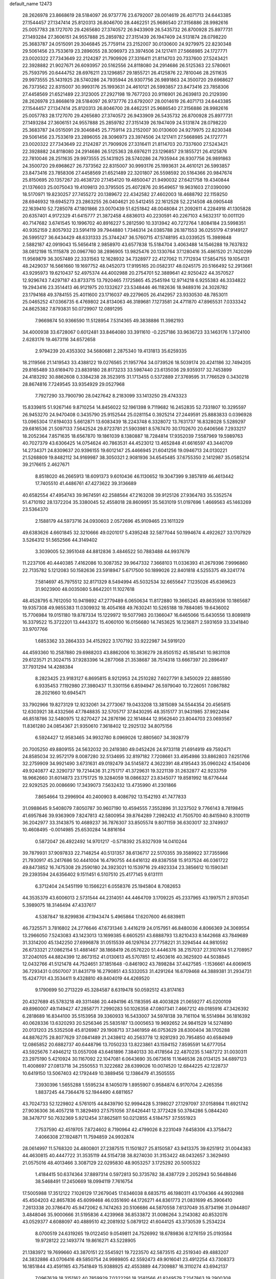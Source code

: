default_name                                                                    
12473
  28.2626978  23.8668619  28.5184097  26.9737776  23.6792007  28.0014619
  26.4071713  24.6443385  27.1544457  27.1347414  25.8120313  26.8046700
  28.4462251  25.9686540  27.3156886  28.9982616  25.0057783  28.1727070
  29.4265680  27.3740572  26.9433909  26.5435732  26.8700928  25.8977731
  27.1493284  27.3606151  24.9557888  25.2859782  27.3151439  26.1947409
  24.5131874  28.0798220  25.3683787  24.0515091  29.3046845  25.7759114
  23.2152007  30.0130600  24.9279975  22.8230348  29.5061456  23.7533619
  23.2896055  28.3096973  23.3974506  24.1217411  27.5668985  24.1727771
  23.0020322  27.7343649  22.2124287  21.7909926  27.3316411  21.8114703
  20.7337600  27.5243421  22.3928882  21.9027671  26.6093957  20.5162556
  24.8118080  24.2914686  26.5125363  22.5780601  25.7593795  20.6444752
  28.6976211  23.1296857  29.1855721  26.4125876  22.7810046  28.2511635
  29.9973555  25.1431925  28.5740286  24.7935944  26.9307756  26.9891863
  24.3500720  29.6968627  26.7373562  22.8315007  30.9993176  25.1993631
  24.4610121  26.5993857  23.8473416  23.7858306  27.4458569  21.6521489
  22.3123005  27.2927198  19.7677203  20.9116901  26.2639813  20.2129390
  28.2626978  23.8668619  28.5184097  26.9737776  23.6792007  28.0014619
  26.4071713  24.6443385  27.1544457  27.1347414  25.8120313  26.8046700
  28.4462251  25.9686540  27.3156886  28.9982616  25.0057783  28.1727070
  29.4265680  27.3740572  26.9433909  26.5435732  26.8700928  25.8977731
  27.1493284  27.3606151  24.9557888  25.2859782  27.3151439  26.1947409
  24.5131874  28.0798220  25.3683787  24.0515091  29.3046845  25.7759114
  23.2152007  30.0130600  24.9279975  22.8230348  29.5061456  23.7533619
  23.2896055  28.3096973  23.3974506  24.1217411  27.5668985  24.1727771
  23.0020322  27.7343649  22.2124287  21.7909926  27.3316411  21.8114703
  20.7337600  27.5243421  22.3928882  24.8118080  24.2914686  26.5125363
  28.6976211  23.1296857  29.1855721  26.4125876  22.7810046  28.2511635
  29.9973555  25.1431925  28.5740286  24.7935944  26.9307756  26.9891863
  24.3500720  29.6968627  26.7373562  22.8315007  30.9993176  25.1993631
  24.4610121  26.5993857  23.8473416  23.7858306  27.4458569  21.6521489
  22.3201807  26.5598592  20.5164366  20.9847674  25.8150695  20.1357267
  20.4638720  27.1454120  19.4850047  21.9490032  27.6421758  19.4340844
  21.1376603  25.0075043  19.4109813  20.3795505  25.4072876  20.9549657
  19.9631603  27.0390090  18.5170971  19.8230257  27.7455272  20.1389672
  22.4342582  27.4602003  18.4688792  22.1159250  28.6946932  19.6945273
  23.2863255  26.0404621  20.5412455  22.1612528  52.2214508  48.0905448
  22.1639410  52.7285078  47.1801866  23.0070439  51.6251842  48.0048084
  21.2092611   4.2284918  41.1305828  20.6357401   4.9172329  41.6415777
  21.3872458   4.6836013  40.2230591  40.2267103   4.5632317  10.0011120
  40.7147682   3.6741545  10.1996702  40.8916227   5.2812590  10.3313942
  40.7272764   1.8084184  23.5998351  40.9352159   2.8057932  23.5914119
  39.7944880   1.7346314  24.0385788  26.1871553  36.0255179  47.9149127
  26.5995127  36.6434429  48.6331333  25.3744247  36.5760715  47.5748195
  43.0339525  15.3989848   2.5882187  42.0919043  15.5656418   2.9858970
  43.6577838  15.5184704   3.4063488  14.1546288  19.7637832  38.0812198
  15.1115878  20.0967760  38.2896905  13.9825476  20.1330764  37.1280416
  35.4861520  21.7420299  11.9569879  36.3057489  22.3331563  12.1628932
  34.7328977  22.4127062  11.7712934  17.5854755  19.1054131  48.2429037
  16.5661660  19.1697752  48.0452073  17.9195165  20.0582317  48.0245175
  20.5166492  52.2913661  43.9295973  19.6210437  52.4975374  44.4002988
  20.2754701  52.3889641  42.9250422  44.3570527  12.9296743   7.4297187
  43.8733715  13.7920465   7.1725865  45.2545194  12.9714218   6.9255383
  46.3334822  19.2943416  23.3514413  46.9121975  20.1332627  23.5348446
  46.1182636  18.9489316  24.3028782  23.1794168  49.3784155  25.4011600
  23.1716037  49.2279605  26.4142957  23.9330530  48.7853011  25.0465252
  47.0366735   6.4769802  24.8134063  46.3189681   7.1273581  24.4711870
  47.8965531   7.0333342  24.8625382   7.8793831  50.0729907  12.0891295
   7.9669874  50.9366590  11.5128954   7.5314365  49.3838886  11.3982193
  34.4000938  33.6728067   0.6012481  33.8464080  33.3911610  -0.2257186
  33.9636723  33.1463176   1.3724100   2.6283176  19.4673116  34.6572658
   2.9794239  20.4353302  34.5680681   2.2875340  19.4131813  35.6259335
  18.2119566  21.1419543  33.4388122  19.0276565  21.1957764  34.0739526
  18.5039174  20.4241186  32.7494205  29.8165489  33.6169470  23.8839180
  28.8173233  33.5987440  23.6135036  29.9359317  32.7453899  24.4183292
  30.8862608   0.3384238  28.3523915  31.1713455   0.5372889  27.3769595
  31.7766529   0.3430218  28.8674816   7.7249545  33.9354929  29.0527968
   7.7927290  33.7900790  28.0427642   8.2183099  33.1413250  29.4743323
  15.8339815  51.9267146   9.8710254  14.8456022  52.1961398   9.7119682
  16.2452835  52.7331807  10.3295597  26.9453270  24.9470408   0.3435790
  25.9152544  25.0281154   0.3925214  27.2449591  25.8883833   0.0396928
  13.0965304  17.6194033   5.6612871  13.6083439  18.2243748   6.3328072
  13.7631737  16.8328028   5.5289297  29.6816536  21.5097133   7.5642524
  29.8723781  21.5903981   8.5767470  30.1702670  20.6406566   7.2933217
  18.2052364   7.8571635  18.6567870  19.1861039   8.1380887  18.7284814
  17.9352039   7.5587969  19.5989763  40.7027379  43.6306425  14.0754624
  40.7863531  44.4523012  13.4652848  41.6616597  43.3440709  14.2734371
  24.8309637  20.9396155  19.6012147  25.4466945  21.6041256  19.0946713
  24.0130221  21.5268809  19.8482112  34.9169987  38.3050321   2.9081936
  34.6545485  37.6755350   2.1412987  35.0585214  39.2176615   2.4627671
   8.8518020  46.2665913  18.6091373   9.6010436  46.1130652  19.3047399
   9.3857819  46.4613442  17.7405510  41.4486761  47.4273622  39.3136689
  40.6582554  47.4954743  39.9674591  42.2588564  47.2163208  39.9125126
  27.9364783  35.5352574  51.4710192  28.1372204  35.3380045  52.4558018
  28.8609951  35.5631019  51.0197696   1.4669563  45.1463269  23.5364370
   2.1588179  44.5973716  24.0930603   2.0572696  45.9109465  23.1611329
  49.6383626   4.6601845  32.3210666  49.0201017   5.4395248  32.5877044
  50.1994674   4.4922627  33.1707929   3.5264312  51.5652566  44.3149402
   3.3039005  52.3951048  44.8812836   3.4846522  50.7883488  44.9937679
  11.2237106  40.4440385   7.4162086  10.3087352  39.9647332   7.3668103
  11.0336393  41.2679396   7.9996860  22.7135782   5.1212083  50.1582636
  23.5918947   5.6717500  50.1899026  22.8401818   4.5255375  49.3241774
   7.5814697  45.7975512  32.8171329   8.5494994  45.5032534  32.6655647
   7.1235026  45.6369623  31.9023900  48.0035080   5.8642201  11.1027618
  48.4528795   6.7612050  10.9419892  47.2779489   6.0650634  11.8172880
  19.3665245  49.8635936  10.1865687  19.9357308  49.9855383  11.0309932
  18.4054168  49.7630241  10.5265188  19.7884085  19.6436002  15.7706984
  19.0151180  19.8787334  15.1229972  19.5077983  20.1366047  16.6465066
  15.6430556  13.8089819  16.3379522  15.3722201  13.4443372  15.4060100
  16.0156680  14.7453625  16.1236871   2.5931659  33.3341840  33.9707766
   1.6853362  33.2864333  34.4152922   3.1707192  33.9222987  34.5919120
  44.4593360  10.2587880  29.6988203  43.8862006  10.3836279  28.8505152
  45.1854141  10.9831108  29.6123571  21.3024715  37.9283396  14.2877068
  21.3538687  38.7514318  13.6667397  20.2896497  37.7931294  14.4288384
   8.2823425  23.9183127   6.8695815   8.9212953  24.2510282   7.6027791
   8.3450029  22.8885590   6.9335453   7.1192980  27.3980437  11.3301156
   6.8594947  26.5979040  10.7226051   7.0867882  28.2021660  10.6945471
  33.7902966  19.8273129  12.9232061  34.2773067  19.0433208  13.3815089
  34.5544354  20.4565815  12.6303921  38.4332566  47.7848835  32.5705717
  37.8430295  48.3515177  31.9431985  37.9922494  46.8518786  32.5480975
  12.8270427  24.2876196  22.1614844  12.9562640  23.8044703  23.0693567
  11.8361280  24.0854367  21.9350610   7.3618402  12.2925132  34.8075156
   6.5924427  12.9583465  34.9932780   8.0969026  12.8805607  34.3928779
  20.7005250  49.8809155  24.5632032  20.2419380  49.0452426  24.9733118
  21.6914919  49.7592471  24.8585034  32.9572179   8.0087280  32.5134695
  32.8197182   7.7208661  33.4954986  33.8862803   7.6251766  32.2759909
  34.9921490   3.6731631  49.0192479  34.5145872   4.3622391  48.4195443
  35.0960242   4.1540406  49.9240877  42.3290737  19.7214436  31.2751717
  41.3729631  19.3221139  31.2632877  42.9233759  18.9662660  31.6014873
  23.1751725  19.3284059  18.0866327  23.8345077  19.8581992  18.6776444
  22.9292525  20.0086690  17.3439073   7.5632432  13.4735990  41.2301866
   7.8654664  13.2996904  40.2400903   8.4086792  13.1542193  41.7477833
  31.0988645   9.5408079   7.8050787  30.9607190  10.4594555   7.3552896
  31.3237502   9.7766143   8.7819845  41.6957846  39.9363909   7.8247813
  42.5800954  39.8764289   7.2982432  41.7505700  40.8415940   8.3100119
  36.2042977  33.3143875  10.4689237  36.7876307  33.8505574   9.8071159
  36.6303017  32.3749937  10.4608495  -0.0014985  25.6530284  14.8816164
   0.5872047  26.4922492  14.9701217  -0.5718392  25.8327939  14.0410244
  39.7879931  37.9097833  22.7148254  40.5131357  38.6136717  22.5170355
  39.3589922  37.7355966  21.7930917  45.2417686  50.4441004  16.4790755
  44.6416132  49.8387558  15.9137524  46.0361722  49.8473852  16.7475308
  29.2590180  24.3923021  10.1539716  29.4923334  23.3856612  10.1590341
  29.2393594  24.6356402   9.1511451   6.5107510  25.4177145   9.6131111
   6.3712404  24.5451199  10.1566221   6.0558376  25.1945804   8.7082653
  44.3535379  43.6006013   2.5731544  44.2314051  44.4464709   3.1709225
  45.2337965  43.1997571   2.9703541   5.3989075  18.3146494  47.4337617
   4.5387847  18.8299836  47.1943474   5.4965864  17.6207600  46.6839811
  46.7325571   3.7816802  24.2776646  47.6731346   3.4416219  24.0157951
  46.8480036   4.8066369  24.3069554  13.2966050   7.5243083  43.1423013
  13.1699385   6.6605251  43.6888793  13.8210433   8.1442668  43.7849689
  31.3314200  45.1342250  27.6996878  31.0515539  46.1297634  27.7758221
  31.3294544  44.9810592  26.6733321  27.0862154  51.4881467  38.1868419
  26.0576220  51.4446376  38.2157037  27.3107614  51.2708957  37.2040105
  44.8824399  12.8673152  41.0130613  45.5707851  12.4503616  40.3625920
  44.5038845  12.0432766  41.5121478  44.7524651  37.1851648  -0.8461902
  43.7898284  37.4427585  -1.1536661  44.6069615  36.7293431   0.0507007
  31.8431719  16.2790851  43.5332053  31.4291264  16.6709468  44.3889381
  31.2934731  15.4247701  43.3534411   9.4328810  49.8404019  44.4269520
   9.1790699  50.2713229  45.3284587   8.6319478  50.0592512  43.8174163
  20.4327689  45.5783218  49.3311486  20.4494196  45.1183595  48.4003828
  21.0659277  45.0200109  49.8960007  49.1149427  47.2858771   7.2990283
  50.1026358  47.0807341   7.4667212  49.0185916  47.3426392   6.2818689
  16.8344100  35.5153958  39.3360933  16.5433007  34.5978138  39.7161104
  16.5514984  36.1816392  40.0628336  13.6320293  20.5256346  25.5835187
  13.0005653  19.9692652  24.9841529  14.5274890  20.0131203  25.5352508
  45.8126987  29.1908713  37.3461959  46.0753629  28.6300404  38.1705288
  44.8876275  28.8077629  37.0841489  21.2438612  40.2563778  12.9281293
  20.7954850  40.6584949  12.0865852  20.6882737  40.6448796  13.7050233
  13.8223861  43.1594152   7.8595591  14.6777054  43.5925676   7.4946212
  13.0557008  43.6461896   7.3840133  30.4178564  22.4870235   5.1487272
  31.0030311  23.2975190   5.4210924  30.1167092  22.1047081   6.0643690
  35.0673616  11.1646536  28.0134125  34.6897123  11.4008697  27.0813718
  34.2550553  11.3222682  28.6399026  10.0074520  12.6844225  42.1228737
  10.6419150  13.5067403  42.1792449  10.3889456  12.1386479  41.3505555
   7.3930396   1.5655288   1.5595234   8.1405079   1.8955907   0.9584874
   6.9170704   2.4265356   1.8837245  44.7364476  52.1944490   4.6811657
  43.7024733  52.1229802   4.5761015  44.8439790  52.9994428   5.3198027
  27.1297097  37.0158984  11.6921742  27.9036306  36.4057218  11.3829493
  27.5751056  37.6426441  12.3772428  50.3784286   5.0844240  38.3478717
  50.7632369   5.9212454  37.8625811  50.0212855   4.5184757  37.5551923
   7.7537590  42.4519705   7.8724602   8.7190964  42.4799026   8.2231049
   7.6458306  43.3758472   7.4066308  27.1924871  11.7594859  24.9932874
  28.0614997  11.5768320  24.4800801  27.2387515  11.1501827  25.8150587
  43.9413375  39.6251912  31.0044383  44.4630815  40.4447722  31.3535119
  44.5154738  38.8274030  31.3153422  48.0432657   3.3629493  21.0575016
  48.4013466   3.3087129  22.0295830  48.9053257   3.1725292  20.5005322
   1.4184415  50.6374364  37.8897314   0.5972813  50.3735782  38.4387729
   2.2052943  50.5648846  38.5468491  17.2450669  18.0994119   7.7616754
  17.5005988  17.3512122   7.1026129  17.2679045  17.6346038   8.6835715
  46.1980311  43.1704366  44.9932988  45.4504203  42.8657836  45.6099468
  46.0351690  44.1726271  44.8361773  21.0831699  45.3906410   7.2613338
  20.3786470  45.9472062   6.7474263  20.5106686  44.5870558   7.6137049
  35.8734196  31.0944807   3.4848046  35.9000666  31.5195836   4.4239968
  36.8533872  31.0086264   3.2143082  40.8532076  43.0529377   4.6088097
  40.4889510  42.2081932   5.0879122  41.6044125  43.3730539   5.2534224
   8.0700519  24.6319265  19.0122450   9.0549811  24.7526992  18.6789836
   8.1276159  25.0193584  19.9728122  22.1493774  19.8616271  43.5228905
  21.1383972  19.7699660  43.3870151  22.5545921  19.7223570  42.5873515
  42.2519340  49.4883207  24.3832886  43.0706416  49.5850754  24.9989805
  42.5592473  49.9016041  23.4912254  43.7308373  16.1851844  43.4591165
  43.7541849  15.9388925  42.4553889  44.7309887  16.3110274  43.6942137
   7.0967639  18.3151162  40.7859929   7.0322291  18.3581566  41.8249579
   7.2147863  19.2900308  40.5067554  19.3714654  32.4215647  14.5122807
  19.2622309  33.4414263  14.6329552  20.2757593  32.2197715  14.9769430
  47.4008629  47.4637643  19.4555509  46.8893510  47.4128142  20.3520046
  47.0254708  46.6638629  18.9214094  32.6940928   3.8809701  27.8182916
  33.1906719   2.9798817  27.8562943  33.2882746   4.4557224  27.2015939
  10.7702216   3.7264422  38.1233660  11.3595630   4.3625274  37.5519283
   9.8192748   3.8906788  37.7373635  41.5976680  12.5455113  30.5962386
  41.4388406  11.7060085  31.1787358  42.5962077  12.7459256  30.7199677
  44.2681947   1.3728205  14.2653999  44.1264758   1.8393808  15.1847480
  45.2164080   0.9520793  14.3895225  12.9269923  43.7508620  28.3224045
  12.1702733  44.4591184  28.3752408  13.6887317  44.1972715  28.8703480
  49.5357695   7.7447936  24.9746125  49.5714002   8.4467312  24.2119255
  50.2302483   8.1034845  25.6519843   9.6602688  14.5134102   9.8256598
   8.7184967  14.8316358   9.5333094   9.7420282  14.8923683  10.7849180
  34.9090110  52.8947359  40.7048604  34.0353589  53.0394096  41.2509971
  34.5484611  52.8214653  39.7331401  24.0340461  16.4127646  45.0349693
  25.0412757  16.2170249  44.9081388  23.9922092  17.3933731  45.3022543
  45.7851714  12.8322410  13.6681677  45.8662538  12.2227882  12.8424337
  44.8463763  13.2498026  13.5752418  22.3129487  32.3514880   2.8502477
  22.0577377  33.1348690   3.4776928  22.7455855  31.6648839   3.4897393
  27.4650780   2.0616251   9.9197861  28.2465947   1.8888354   9.2470615
  26.7159155   2.3860123   9.2678295  22.2324498  25.0835104  36.2382596
  21.2758433  25.4594890  36.1282029  22.2752206  24.3232873  35.5384589
   3.1725916  26.2273015  13.9299766   3.7955280  26.8965228  13.4555573
   2.6764716  26.7979776  14.6262530  27.2214245  11.6556490  18.2670024
  27.1747644  12.4600309  17.6149183  26.4802056  11.0253529  17.9232792
  15.2143656  32.7324479  16.5537051  16.0916847  32.2212544  16.3597160
  14.4890814  31.9966189  16.4740688  33.8427812  33.0040881  44.7950331
  32.8513897  32.8333684  44.5570111  33.9044906  34.0341091  44.8446532
   6.9934931   0.8679335  13.0612954   6.7640961   1.8168029  13.3932832
   6.6992040   0.8593308  12.0853746   3.4113043  44.1628172  27.5992405
   3.3331405  44.9541410  28.2598610   2.4766732  43.7206183  27.6599950
  34.1523476  14.7545278  43.4793943  33.4231828  15.4719768  43.6070074
  33.8669487  13.9980659  44.1232179  22.0894700  10.4380785  30.0980895
  22.5650496  11.3019802  30.4301189  21.4084346  10.2600152  30.8618536
  39.9721706  32.3590175  27.3068046  39.6237904  32.1817161  28.2584249
  39.5481729  33.2600528  27.0442073  24.3362919  33.6778722  20.5036375
  23.6428632  34.3438159  20.1150197  24.3031798  32.8808485  19.8550816
  15.9916553  47.1145907  46.3632935  16.9329911  47.4734925  46.5739973
  15.3656458  47.8283543  46.7729491  37.5715302   5.0217992  34.6872908
  38.1994794   4.7508286  33.9054628  37.9231701   4.4877879  35.4838841
  46.8514697   3.2403676  39.4860550  46.9856508   3.7520875  38.5929199
  45.8292559   3.0341864  39.4626989  21.3978125  43.8444344  28.6194734
  20.6709900  44.5223880  28.8640273  22.1335445  43.9857591  29.3280799
  42.9115839  51.6754552  40.4328957  43.1632969  52.6275782  40.7025912
  42.2628674  51.3625892  41.1661293  36.3548035  16.5653862  18.9544547
  37.2241753  16.3313154  19.4713277  36.2177980  15.7304992  18.3545810
  16.3054434  14.3230587  27.1733584  16.1464743  13.6080810  26.4425916
  17.2733228  14.1377673  27.4821725  29.8672279   4.6476759  11.4379723
  29.3613870   5.4564480  11.8224319  29.3638899   3.8349463  11.8285866
  24.6036488  31.3742194  18.9177209  24.2055248  30.6697137  18.2869344
  25.2086747  31.9479422  18.3002045  42.1385708   8.3967688   8.7105458
  42.8363848   7.6875464   8.4248938  42.4625771   9.2503365   8.2232673
  10.3209173  22.6900274  28.7374032  10.7850408  21.9657472  29.3042800
   9.5193599  22.1908759  28.3123957   4.8106451  20.9400035  42.5712573
   5.6254714  21.0186570  43.1944695   4.1764510  21.6840005  42.8807593
  38.1688416  -0.8737451  16.4773638  37.9129163   0.0418262  16.8743089
  39.1111121  -0.7298304  16.0908614  36.6946662  27.6386342  16.3916230
  37.4668223  28.3151881  16.5447483  36.4865001  27.7607875  15.3833696
   6.5994011   3.1439441  18.0527760   7.1709999   2.3178059  17.8338055
   5.9922584   3.2625116  17.2338444  38.3111983  20.1622609  38.0035760
  38.6390155  19.3175700  37.5305458  38.2610613  20.8783829  37.2715884
   1.1788134  14.5715129  33.6304049   1.8135009  15.2629988  33.1827213
   1.4852679  14.6218591  34.6317970  43.6858937   8.1952565  21.4694952
  44.3813338   7.7346019  20.8514175  42.7930911   7.7820817  21.1603449
  13.6268509  21.4308033  28.1482344  13.5998962  21.1030228  27.1688848
  12.7035840  21.2114919  28.5193879   6.9790739  20.9962580  44.2683390
   7.1798711  20.5878028  45.2000901   7.7633143  21.6456352  44.1235326
  19.1382158  31.2481619  22.1060757  18.5145548  30.6228526  21.5673760
  19.4048506  30.6709596  22.9213447   9.0503048  40.6039754  26.7550642
   9.0921798  40.4248916  27.7857265   8.0415936  40.5348206  26.5603485
  45.5058133  48.8519135   2.3992905  46.4252935  48.4245224   2.2279124
  45.3316564  49.4334861   1.5767442  26.9533999  25.4199148  15.2967193
  27.1363007  24.5006994  14.8534605  27.6654893  26.0295905  14.8668094
   6.9818971  40.1123202   8.9469422   7.7038467  39.5638365   8.4353602
   7.1803647  41.0788888   8.6178827  42.2194132   4.1224942  22.9745436
  42.1633362   4.2345589  21.9437083  43.1091360   3.6098871  23.0975099
  36.2049744  42.0326368   4.4938685  35.4286162  42.4352136   5.0420106
  36.8301710  41.6453412   5.2140603  28.6739478   8.7724155  22.4696679
  28.3990388   8.4157097  21.5363934  29.2377356   8.0065543  22.8592801
  29.6816949  39.5003967  33.7960267  28.8519909  38.8842200  33.8867290
  29.2681659  40.3772377  33.4324007  28.6302951  43.9643896   5.5370042
  29.5805236  44.2623634   5.2650189  28.2587627  44.7506114   6.0700421
  41.9055897  39.7104283  22.1402607  42.0163700  40.0525645  23.1133226
  42.7158435  40.1250363  21.6518465  11.4698574  17.3890927  25.8797765
  11.7169496  18.0753053  25.1443105  10.9649416  16.6565247  25.3645140
  39.4966124   4.2065608   3.2815810  39.3530031   5.2158238   3.1476889
  38.5883063   3.8603920   3.6210666  43.9717058   8.1128702  42.8659845
  44.6145965   7.3271599  42.6979476  43.1645175   7.6851790  43.3336775
  12.5245236   5.7079317  23.8119292  13.5557006   5.5715721  23.7569068
  12.3050838   6.1283594  22.8949760  26.7186554  11.2260773   8.1632065
  26.9117457  10.6398131   8.9980824  27.5922972  11.7009490   7.9757477
  37.1740171  11.4703625   4.2234559  37.3424274  11.1279550   3.2632318
  37.3326755  10.6382448   4.8129230  38.4009614  30.7261029  14.0838185
  38.5304149  30.2044832  14.9758240  37.5851895  31.3258666  14.2997047
  47.8072763  21.5458589   2.7993593  46.8215534  21.7292713   2.5051052
  48.2541666  22.4536071   2.7340020   3.1692268  32.8717940  38.9552504
   4.0664730  33.1159835  38.4942081   3.4410238  32.0675178  39.5538383
  17.7121052  27.8965757   7.5425992  17.4016313  27.0717072   7.0080939
  17.8873211  28.6075344   6.8099540  50.6573344  44.2074016   3.6934385
  50.6027369  44.4148035   2.6764461  51.2914023  43.3839051   3.7120071
   2.8588045  35.2480946  31.9911016   3.3357844  36.0249364  32.4540070
   2.8024731  34.5070768  32.6941451  22.2661085  47.6122576  35.6197288
  22.9761004  47.9052896  36.3212002  22.4290247  48.2828146  34.8475207
  41.4967573  32.3252460  21.0219385  42.0843125  32.6249955  21.7993975
  41.3212921  33.1656447  20.4655614  46.4459415  -0.0712768  44.6328028
  46.7605501   0.9072660  44.5246434  45.4212421  -0.0025690  44.5164136
  28.0377324  45.2373661  12.3146872  28.3122485  45.9629834  11.6486955
  28.7814409  45.2124068  13.0163626  39.3873364  11.2977843  29.2350306
  40.0933385  11.8524933  29.7141626  38.4961103  11.7731555  29.4117492
  32.9781676  50.4083729  21.9323625  32.0150506  50.7099691  21.7156682
  32.8223387  49.6453943  22.6221823  18.0733774  53.0484985  44.9407158
  18.2238193  53.9415111  44.4286561  17.0900585  53.1701019  45.2758644
   7.1034581  21.8962261   1.9395174   7.6892576  22.7171492   1.8721117
   6.8143634  21.8347664   2.9196304  48.8921319  38.8288573  35.9722986
  48.3596567  39.6891547  36.0650090  49.8765185  39.1156774  36.0938270
  33.1479565  16.2595262   2.0710748  32.5568133  16.8957994   1.5092329
  32.4540853  15.7770020   2.6775017  43.6063705  48.7182107  10.9225124
  44.5534622  48.3039484  10.9801120  43.7090111  49.4447609  10.1924852
   0.2386312  13.6614641  29.1953242   0.2398478  14.6885887  29.3162636
  -0.6374424  13.4854942  28.6789148  24.1417015  26.6855491  37.2598169
  23.5720445  27.1966460  37.9616350  23.4248913  26.1090242  36.7745316
  12.3690855  34.6108575  30.2290412  13.0520759  33.9491970  30.6269665
  12.8665904  35.5203772  30.2638707  41.3677935  42.8273007  46.8276048
  41.5571897  43.8274859  46.6135862  42.3027955  42.3978069  46.7096221
  21.4903467  25.2333529  47.8474533  22.0238370  24.6142035  48.4874289
  20.6008976  25.3765726  48.3661214  30.2649397   8.2732577  42.7820934
  30.9384765   8.7237063  42.1450118  29.4058539   8.8409224  42.6611417
  34.2311600  27.5695879  22.1471207  35.1084491  28.0958643  21.9834353
  34.5243888  26.8070332  22.7746323  23.2401756  17.5648618  23.9266484
  23.3168320  16.5780416  24.2280984  23.3939417  18.0874741  24.8204855
  41.5944961  19.3784907  36.4515127  42.5082787  18.9154232  36.5882998
  41.7371600  20.3017732  36.9073190  42.5928805  10.4044663  39.9004418
  43.3505036  10.5057927  39.2051722  43.0995032  10.4388205  40.8038086
  34.3247877  21.0492954  16.0599811  35.2295038  20.5474419  16.1079204
  33.7310753  20.4457437  15.4962038   1.1262573  33.8923485  14.3301690
   0.4954684  33.1001327  14.5114142   1.4534992  34.1599721  15.2719742
   0.5971601  19.6927555  43.7475139   1.3495528  19.5995493  43.0498499
   0.9697267  20.3676344  44.4267935  17.1958170  17.1561407  10.3565958
  17.1526226  18.1162934  10.7431147  17.9013832  16.6987721  10.9619305
  15.9308186  16.9876540  35.7478231  15.9075004  17.2661540  34.7535532
  16.3199831  16.0288893  35.7194644  43.4844587  15.0924214  47.4146846
  44.4849601  15.1320027  47.1074637  43.0251304  14.7162594  46.5618046
  19.3011223   9.9205412  41.2414600  19.9967704  10.0408289  41.9983756
  18.7648133   9.0906620  41.5567296  38.9956886  51.6324926  41.1783477
  38.0748764  51.1666136  41.1587080  39.1665205  51.8519296  40.1776620
  22.1940778  29.4356554  48.6389343  21.2815891  29.0017032  48.8607368
  21.9783915  29.9802870  47.7807480   8.3859143  23.9757540  46.2888482
   9.1510615  24.2680529  46.9139450   8.8194893  23.2351718  45.7078080
  12.0494126   7.2031259  21.5019752  11.6613022   7.7408793  22.3021957
  11.3741871   7.4184812  20.7466493  24.3577940  21.1476997  49.5318740
  23.7940600  21.9968859  49.4026883  25.1072433  21.4434664  50.1739793
  10.0412534  21.5215450  36.1320780  10.1607386  21.5305221  37.1574356
   9.0457674  21.7695842  36.0041407   7.7997513  36.5965605  29.3777676
   7.8006296  35.5692202  29.2441071   6.7979519  36.8120558  29.5209579
  34.9417789  47.1831974  32.3623076  35.7696881  46.5729878  32.2609110
  34.2911409  46.5983418  32.9184015  25.3842882  34.3974168   9.5742365
  25.7592006  33.4550436   9.7283775  26.0237927  34.8047734   8.8688424
  36.9289901  25.1453252  17.6510085  36.0769789  25.0446309  18.2245715
  36.8876612  26.1171521  17.3127205  46.7660192  50.6843090  39.4105012
  46.3086293  51.2572768  38.6760761  47.2000891  51.3626714  40.0287292
   3.8670387  10.9690881  30.1622666   3.1741115  11.2800121  29.4730753
   4.7403368  11.4313619  29.8740305   5.9416491  29.1133743   2.0505307
   4.9773147  28.9828425   2.3948162   5.8761019  29.9934657   1.5077154
  34.0856921  35.7200879  44.8781362  33.5536649  36.2873788  44.2223090
  33.9603414  36.1955273  45.7888461  25.5906088  13.6675359  24.0145502
  26.3116446  14.2782418  23.5905889  26.1682796  12.9731769  24.5363327
   2.3253483  44.8097259   9.7511319   2.5868875  43.8314209   9.9185492
   2.4481870  45.2609822  10.6684927  14.5888426  46.5055063  24.9477303
  15.0987214  47.0415377  25.6684631  14.4955566  45.5668319  25.3777221
  28.0670059  35.8175688  33.5117637  27.7283308  36.7924784  33.5367242
  27.3914198  35.3084660  34.0968255  33.4974365  45.5098184  33.8911880
  34.2922965  44.8953988  34.1326270  32.9753737  45.5945790  34.7754840
  40.4764407  52.1136312  12.6477360  40.3685976  52.4667793  11.6814654
  41.2486287  51.4381353  12.5766989  44.9543230  29.0194694  32.1478460
  44.6319666  28.1581108  32.6503738  45.2471229  28.6206595  31.2322112
  17.3141309  37.3626347  43.4270185  17.0570576  36.5680329  44.0077437
  16.7422502  37.2897060  42.5807397  44.5195399   0.8611645  18.8275534
  45.0498929   1.1149892  19.6752455  45.1935994   0.2993227  18.2805061
  27.5883492  30.8463322   7.0083892  27.1150046  29.9393664   7.1036501
  28.5814110  30.6371959   7.0929408  30.3201309  36.2818061  50.2601293
  30.8813829  36.4026827  51.1154462  30.2080562  37.2314710  49.8874294
  14.6719287  35.0986442  15.4225997  14.8594838  34.1880287  15.8846258
  14.9219983  35.7835556  16.1571938  45.5155356  19.8112272  11.0644797
  45.1692375  19.0139953  11.6307077  46.4941784  19.5498664  10.8701219
  14.9510963  38.1636591  36.3817821  15.4356893  38.3650052  35.4820217
  13.9713974  38.0147295  36.0751085  40.7405844  11.8997559  11.0432541
  40.6003336  12.7928322  10.5756258  40.4863077  11.1855200  10.3514153
   8.5216099  48.9308538  22.0347590   8.0503380  49.3263394  21.1994182
   7.8743640  49.1958902  22.7992155  18.5269547  21.6719566  47.7122556
  18.0709064  22.2638854  46.9968556  19.4263815  21.4209546  47.2641328
  15.4602999   1.4812578  25.4204969  15.9170030   0.7199485  24.8893103
  15.9534123   1.4677749  26.3272094   5.5621695   3.9293893  45.8148311
   6.5150036   4.1872902  45.5401982   5.5157508   4.1138863  46.8223634
  33.3538834  42.5328077   8.3534485  33.6359201  41.5294694   8.3401500
  33.8431825  42.9064267   7.5173932  38.1635294  43.9651486  23.9790527
  38.9295162  43.4444249  24.4351578  38.2037224  43.6377797  23.0010157
  47.6309173  32.7065728  38.6592460  48.5736603  32.3958012  38.9228675
  47.5549284  33.6452539  39.0942193  23.6762036  49.2598658  12.0453622
  23.6793170  48.3016783  11.6645622  24.2454211  49.1865572  12.9039107
  27.3476918  11.7825648   0.5323281  27.1632966  12.2453539   1.4169398
  27.4345566  10.7813876   0.7730498  37.0897413  48.8102865  17.2521664
  37.6903366  47.9806592  17.3922181  36.1897036  48.5270781  17.6755076
  33.6468061   3.6803341  44.9492637  32.9064961   3.9699993  44.2856784
  33.5597571   4.3360531  45.7300127   0.8732868  10.4827859  31.7581314
   0.7007802  10.7152104  32.7481512   1.4349684  11.2868016  31.4285196
  43.0528332  29.6978160  28.6088728  42.2366383  29.9155349  29.2196930
  43.1112090  28.6628815  28.7068522  44.8008544  38.4000646  35.4618318
  44.1130265  37.8326364  34.9439526  45.7084721  38.0514181  35.1005384
  27.6592856  30.0254758  24.9928060  26.9665693  30.4485522  24.3476441
  27.5551089  29.0133040  24.8130425  15.9155345  49.1491785   6.2174690
  16.5541937  49.2849890   5.4165484  15.0881190  49.7241384   5.9420168
  46.9388372  44.9576719  11.4440722  47.8117997  44.4231225  11.5882796
  46.3995967  44.7480391  12.3056614   4.9816992  14.9259336   7.9649211
   5.2030184  15.4003065   7.0722425   5.8197427  15.1264508   8.5436918
   3.5114861  28.4646631  18.9754519   4.4090584  28.7579418  18.5453381
   2.9632792  29.3391088  18.9947426   8.2449396  15.6693464  22.3074656
   8.5780894  16.2067081  21.4876922   7.9277806  14.7846765  21.9218393
   1.2031617   1.1832878  22.7898839   1.9055690   1.0274732  23.5460401
   1.7830397   1.5683808  22.0263877  21.0037570   2.3085797  31.8827203
  21.0514374   2.7082563  32.8413631  20.0798228   2.6505546  31.5475682
  28.1036505  38.8384227  13.5087977  27.8124267  38.2579619  14.3250952
  27.3478673  39.5460424  13.4638878   4.3676643  35.5164187  50.2067828
   3.7293783  35.2713265  49.4287607   5.2872347  35.5895507  49.7407019
  43.6332793  16.6533972  34.8098672  43.9851037  17.1900049  33.9986790
  43.7094903  17.3336627  35.5877820  16.7366535  47.8789062  17.7375682
  17.3592355  48.0869045  16.9313496  16.0635359  48.6657233  17.7060720
  15.6163734  11.2121719  34.3122615  14.7295315  11.5115354  34.7326223
  15.7742442  10.2673126  34.6625637  40.5599335  46.0372729  12.6215510
  39.5492369  45.9166853  12.4304236  40.5950302  46.9269438  13.1449264
  26.3204856  45.7011883   3.1127648  26.1741964  44.6814987   3.1698260
  25.4477166  46.0319449   2.6487968  22.8892349  28.8221504  42.6320964
  22.2593035  28.0173023  42.4769358  22.7984346  29.3639400  41.7525652
  46.5523408  25.1081606   7.8682230  45.5770237  25.1046948   8.2125949
  46.8962064  24.1667242   8.1183252  40.8927264  42.6570267  42.6162476
  41.6018137  43.0670554  43.2438986  40.1277642  42.3835263  43.2436720
  28.2459105   4.1754217  18.1976239  28.5568274   3.2971249  17.7346082
  28.3999004   4.8869481  17.4717117  11.0982013  21.4193223  20.3724212
  10.7639519  22.2402820  20.9108960  11.5664713  21.8611818  19.5592518
  37.0636898  45.4036542  32.5066442  37.5783351  44.6394551  32.0376774
  36.5399557  44.8989106  33.2477068  43.1408786  27.0294060  29.2038848
  43.3947027  26.3417830  28.4697424  42.4552686  26.5152980  29.7796121
  25.4117069   1.4341653  34.2979319  26.3488670   1.6336749  34.6846723
  25.5594218   1.4123996  33.2829341  27.0316363  39.3022228   4.2286181
  27.8070949  38.6791996   3.9227395  27.4414336  40.2429816   4.1491593
  43.7999841  41.0030213  20.6531347  43.8431585  40.6918581  19.6711956
  43.5348864  41.9930408  20.5976749  22.3790862  12.2754727  43.9101703
  23.3844686  12.3378527  43.6965838  21.9303243  12.8195053  43.1560373
  18.8968763   2.3784089  20.2629879  19.6670877   1.6891719  20.2576716
  18.3960467   2.1593802  21.1442826  13.6570011  12.9012774  42.5158908
  12.9973213  13.6738226  42.3626768  14.5828149  13.3171496  42.3411563
  32.2791539  45.4022005  16.5351351  32.1477471  44.4640663  16.1188407
  32.1707154  46.0327997  15.7200708  10.3367001  36.9173763   8.3285400
  10.1556943  35.9421836   8.0726513  11.3053913  37.0988567   8.0603968
  40.3880605  10.2663231  13.1046534  39.3596801  10.2986389  13.1153911
  40.6294156  10.9322213  12.3386123  39.5613537  27.2144974  28.0190986
  39.4629195  26.3520237  28.5600338  39.9019894  26.9199147  27.0989674
   4.5265370  32.5460146   3.1699536   5.1161784  33.0733449   3.8369035
   4.0619921  31.8478173   3.7681358  11.5783101  32.1206776  26.2121054
  11.8322338  31.2819708  26.7741048  12.0005386  32.8924204  26.7596486
  11.0444085   3.5523540  24.4646500  10.3712484   3.6269876  23.6821254
  11.6360346   4.3947132  24.3348390  43.7643150  25.9618410  39.5769892
  43.8041060  25.7320248  38.5760210  44.1438183  25.1125599  40.0393132
  26.2496183  25.0854752  36.7038996  25.8651526  24.2523520  36.2352265
  25.4187409  25.6764513  36.8721522  38.3465254  42.9351247  21.4844971
  37.7438854  42.1089700  21.6136454  39.2734350  42.5323136  21.2712729
  33.2161012   5.6428151  41.0200870  34.0695854   5.1140094  40.7915124
  32.8291387   5.8963723  40.0987377  34.6273705  46.2217324  11.3552832
  34.9752226  45.7125543  12.1852657  33.6170092  46.3363395  11.5528969
  43.5265282  32.5193769   2.4338148  44.4936492  32.8472135   2.3097416
  43.4558220  31.6940159   1.8347358  42.5341885  38.6094331  46.4591227
  42.7119367  37.6039024  46.2754302  43.1271007  39.0763007  45.7488844
  24.7130340  33.9557670  46.9643311  25.2117975  34.7301922  47.4275509
  25.1700869  33.1102809  47.3230270   5.5435408  51.1067945   9.6249485
   6.4319905  51.5605656   9.8673531   4.8510261  51.5834757  10.2227572
  20.5418507  14.8282899  37.1273974  19.7782217  14.1347940  36.9860617
  20.9812248  14.4928532  38.0010378  20.9680841  21.3853286  24.0820611
  21.6600327  20.8407219  23.5362212  20.0688425  21.1026984  23.6496838
  47.9165549  51.5482006  31.6896127  46.9819744  51.3734297  32.0473835
  47.8721511  52.5090035  31.3110743   7.0482476   8.6669850  27.3341717
   6.8378721   8.5532408  28.3433817   7.9515014   8.1734994  27.2314557
  27.8655750  23.1433250   4.5297099  27.9887551  23.9208746   3.8514871
  28.8314651  22.7982087   4.6614712  49.5965453  32.8569910   6.2429600
  50.1866243  32.8054774   5.3876578  49.3756307  31.8583443   6.4094763
   2.4133074   9.4483755  42.8374364   2.9336399  10.1816826  42.3222674
   3.1484081   8.7364979  43.0157019  13.4409350  17.2077788  11.6680247
  13.9836419  16.3748953  11.3789024  13.4881761  17.8016633  10.8124677
  40.4660939  35.2888420  38.9125637  40.5920171  34.3672898  39.3658270
  39.7475215  35.7456645  39.4817697  14.3430217  24.1259454   8.0080509
  14.4237918  25.1111256   7.7161982  15.2166479  23.6953469   7.6636141
  26.4328769   7.3219757  11.0017145  25.4635521   7.2535144  11.3398098
  26.3854978   7.0099461  10.0222985   4.8211571   4.8012638  31.5967806
   5.3002353   4.8472183  30.6815380   3.8206712   4.8188987  31.3362869
  11.0348785  21.3344365  10.3617697  11.2939026  20.6449786  11.0894613
  11.8550658  21.9682442  10.3417107  24.7200485  35.6420444  11.8707089
  25.5859751  36.1953250  12.0002424  24.9051398  35.1468093  10.9765748
  17.1157746  44.4775912  32.8680010  16.1553346  44.7879381  33.1055678
  17.4151251  43.9694061  33.7164385  24.2990937  30.3832890   9.6218340
  24.4344748  29.3651805   9.7677795  23.5037196  30.5901670  10.2671985
  35.3096734   6.7900968  31.7912484  35.3674638   6.5654816  30.8040963
  35.3671203   5.8746561  32.2726347   7.9927754  36.4964956  11.0283836
   7.6826309  36.8193536  11.9595662   8.9862545  36.7594454  10.9994314
   6.1288247  16.7971939  35.9996908   6.8203263  17.5130117  36.2516777
   5.6349563  17.1904518  35.1852885  27.4224693  36.4500450  37.1777319
  27.2356674  36.5334844  38.1708298  26.9160189  37.2448515  36.7475794
  11.9520705  31.7222367  19.9458341  12.6100154  32.3045475  19.4021406
  11.6115229  32.3719880  20.6767889   1.3154763  31.8657379  30.5389640
   0.3488485  31.5768998  30.3920903   1.4091705  32.7765666  30.0877059
  22.7748771  15.6369660  49.7305588  22.2217175  16.4084113  50.1276799
  22.4971644  15.6015379  48.7411140  32.4038583  16.2586227  23.6816276
  31.6164338  15.6007366  23.6586972  33.2046696  15.7113481  23.3425517
  25.9545654  31.1968723  23.1896045  26.0646349  30.7518672  22.2703180
  26.4467338  32.0906552  23.1158385  -0.0168671  30.0256085  20.6191197
  -0.8460182  30.4989847  20.2157908   0.7166166  30.1888502  19.9119913
  37.3695019  52.0268669   9.7964540  37.5372898  51.0112924   9.8983219
  36.5910428  52.2014348  10.4551168  37.9808987  24.8746127  39.5718534
  38.7180024  24.2590827  39.9466818  37.1327962  24.2800660  39.5872993
  44.6713258  10.6926208  38.1353076  45.5001292  11.0859056  38.6229144
  45.0945769   9.9524189  37.5425207  48.8187757  15.9887521  20.7733802
  48.2826816  16.8643143  20.8952023  49.7952746  16.3073865  20.7094323
  20.5621391   3.1442544  37.1519776  19.7101083   3.1827826  37.7240209
  21.1189476   2.3876117  37.5411421  35.3658609  25.7661674  49.0084115
  35.8621486  25.7476624  49.8929041  36.0705186  25.4716597  48.3067632
   8.6895452  45.9365156  46.2561038   7.6930221  46.1113280  46.0754935
   9.1687167  46.3538425  45.4467324  19.4513676  37.6347901   7.7610815
  19.8014859  37.3325576   8.6738885  18.4533448  37.4044917   7.7650277
  10.0435034  45.0232410  48.3692337   9.3098198  44.4114104  48.7665757
   9.5588944  45.4465749  47.5483134   3.6008048  26.7340233   7.7119802
   3.9132425  27.1854221   8.5787374   4.3970523  26.1500289   7.4261114
  40.9642016  48.5236892  31.8796014  40.9447388  49.4161607  32.4231072
  40.0262646  48.1279689  32.1151261   2.7672555  16.3408975  32.3306995
   2.2524850  17.2307193  32.2153447   3.2397892  16.2178765  31.4196575
  29.9577602  31.3197008  40.0474909  30.8141982  31.2852567  40.6256374
  29.3548258  30.5996371  40.4568836   8.7213580  11.9739256  21.8595328
   7.9793901  12.4117950  21.3007241   9.3019885  11.4808422  21.1570361
  42.6739502   7.0436458  15.2575174  42.1742917   6.2075154  14.9218034
  42.2542231   7.2320062  16.1788376  18.9283130  13.7188141  27.8008396
  18.9341481  12.6781691  27.8612105  19.7242717  13.9882802  28.3956724
  28.4641427  22.1605428  16.6317639  28.8744734  21.2591262  16.3235516
  29.2770073  22.6610793  17.0296263  13.3092013  51.2127503  49.0485125
  13.0336281  51.1576194  50.0193186  14.3371334  51.2311917  49.0522159
   7.9251961  18.4602919  37.3914390   8.3575276  17.8370670  38.1028035
   7.6938885  19.3025018  37.9349268  25.9767106  38.4777971  36.1223350
  24.9679449  38.3012440  36.2577282  26.0773079  39.4824260  36.3639972
  23.3070041   1.5994471  10.2931007  23.4138010   0.7723186   9.6732423
  23.1400392   2.3707629   9.6316487  48.8056678  31.7240449  44.6083133
  48.0087947  32.2797613  44.9588357  48.3533640  30.8711931  44.2416414
  12.5043444  31.9252210  41.6113748  12.8202537  32.9161979  41.5635815
  13.2890626  31.4325846  41.1328707   9.6379060  13.7845174  46.2339799
  10.3746154  13.4760335  46.8859390   9.4775591  12.9560784  45.6368627
  39.0435948  17.9547771   2.8496583  39.0730247  18.8204264   2.2981705
  38.9709709  18.2975877   3.8266352  44.2073686  29.7245548   6.7529673
  44.8285526  30.3135441   6.2056528  44.6656458  28.7987806   6.7623720
   1.9071803  46.5870065   7.7449471   2.0719787  46.1256614   6.8361143
   2.0496252  45.8249119   8.4341868   1.6995506  30.4735767  15.9943643
   0.8537534  31.0165706  15.7555379   2.4512837  30.9431262  15.4716752
  29.6985100  51.9644316  34.1791691  29.2829092  52.5150115  33.4296043
  29.9736755  52.6814668  34.8843772  17.8165782  20.4742835   1.4177594
  18.4001029  20.8909036   2.1663896  16.9125173  20.3164168   1.8884681
  16.5575916  28.0955908   2.6774694  17.1902001  28.8918061   2.8403707
  17.0531828  27.2924527   3.0982558  20.4454490  37.0482672  24.2462539
  19.6033140  36.9233440  23.6561917  20.9520665  36.1634127  24.1342495
  15.4680040  38.6410569  26.3465943  15.4928109  37.8238396  26.9922007
  15.8681017  38.2461030  25.4742116   3.2810681  48.7286810  16.9924896
   3.2405108  49.1998660  17.9203253   2.8224022  49.4242001  16.3716402
   0.9566894  49.8311737  21.2122798   1.5101195  49.5484506  22.0433380
   0.4617580  50.6727936  21.5346794  35.0520213  20.3029167  23.8017598
  36.0034331  20.6471180  24.0396991  34.4518788  20.8471228  24.4592252
  12.3018662  37.1537622  16.6956567  12.2452171  36.2533479  17.2058755
  11.9189072  37.8300423  17.3789218  29.7253249  38.6616872  48.9713014
  29.0310185  39.1477504  48.3799214  30.6288821  38.9481427  48.5587108
  34.3729894   8.5837357  27.4516487  34.7565685   9.4826065  27.7824397
  34.1683761   8.7575279  26.4561034  44.3707236  -0.0302681   9.6159085
  45.3170721   0.3535038   9.5460747  44.2180790  -0.1406926  10.6368814
  15.1127868  35.0684570  24.5533486  14.1387163  35.1807371  24.8686664
  15.4902104  36.0288629  24.5703467  19.7915579  28.3507646  34.7120159
  18.9652945  28.9198457  34.5352956  19.9524246  27.8260008  33.8436120
  34.1438223  34.7531241  18.8611718  34.1728811  35.5146615  18.1669896
  33.5395395  35.1189687  19.6109354  41.7823875  35.6170115  29.1546524
  42.7417324  36.0349752  29.2257022  41.8765883  35.0130244  28.3201741
  38.1447969  13.4783764  44.3648365  38.4044679  12.5567013  44.7377531
  37.5803972  13.9054762  45.1103659  39.9815991   8.7230397   5.2186635
  39.0995524   9.1441122   5.5664684  40.6125085   9.5309714   5.1258190
  27.2559899  17.1865358   2.7739134  26.6288101  16.6241357   2.1690525
  27.9015252  17.6236777   2.0840781  13.6202351  21.5736284  32.2617982
  12.9208582  21.8674407  32.9649188  14.3319526  21.0809846  32.8364669
  38.1515162  32.8583081  34.6576730  37.1744444  33.2126224  34.7128181
  38.6035113  33.5475548  34.0287490  32.9445418  32.9577007  49.0891236
  33.6836669  32.7410229  48.3912694  32.4858054  33.7935553  48.6959006
  31.7763351  35.5901917  38.3787265  31.2342146  34.9565346  38.9926419
  32.5287992  35.9327648  38.9895149  27.1749244  13.8750589  16.7780661
  26.5472951  14.1009053  15.9927623  27.1215225  14.7155680  17.3759935
  13.7610131  17.1661150  37.3453223  13.8793410  18.1147272  37.7378642
  14.5824902  17.0700886  36.7195563  29.0810106  41.6362394  11.0052822
  29.2287551  40.8474434  11.6255877  30.0188368  42.0429931  10.8601000
   9.0143248  49.8502184  37.6649201   9.4692316  50.4768986  36.9713900
   8.1621866  49.5496719  37.1443321  28.7637364   1.7199934  23.9962226
  27.9041415   1.4872498  24.5160329  29.2928165   0.8338176  23.9889313
   9.8860796  38.7045489  13.1846679   9.9415918  39.7200448  13.0230883
  10.2141521  38.2975747  12.2904009  32.0795517   9.6012385  41.0406260
  31.5058376   9.3697736  40.2101147  32.7608253  10.2791846  40.6749401
  45.7984856  48.1472807  13.7012575  45.9769566  47.9527024  12.7091119
  46.7378362  48.1331931  14.1315602  26.9191729  10.2103518  13.9134909
  27.8041550   9.9969665  13.4459717  26.7696167   9.4328336  14.5652889
  38.4692555   0.6667899  42.4426886  38.8393488  -0.1497679  41.9241520
  37.9694945   0.2281620  43.2327364  28.2921824  37.8612876  45.6465928
  27.4297241  37.5795028  45.1522533  27.9595004  38.5529678  46.3374147
  30.3400806   4.5886641   3.9833319  30.6530809   5.4395453   3.4978612
  30.1180897   4.9139721   4.9366191  12.4441365   5.0997681  11.1620553
  11.4251805   5.2551722  11.1279541  12.7450776   5.1913888  10.1807839
  47.5975081  32.1419210  23.7425631  47.8738650  32.6670517  24.5671979
  48.4167926  31.5510610  23.5237362  30.6636583  13.9193025  42.9382030
  30.1129559  13.6547194  42.1121367  30.3837830  13.2664390  43.6687682
  27.5903121  14.9096966  22.6502684  27.6823056  14.2457955  21.8734303
  28.5052867  14.8784446  23.1255309  34.4982205  29.1545796   2.1199233
  35.0211627  29.9084532   2.6010695  35.2310510  28.4492946   1.9321664
  35.3790374  20.9824213  40.1144557  36.3474259  20.6423096  40.2636170
  34.9735469  20.9300928  41.0673216  13.0555428  47.7886998   7.6288577
  14.0243052  47.9741708   7.3793442  13.1219190  47.0990271   8.4047006
  30.4438059  42.7050544  20.3320283  30.0123266  42.4478077  21.2354922
  31.4222575  42.3773178  20.4369114   4.4938328  16.7651605  12.2098301
   3.9105236  17.1237848  11.4336500   5.4528775  17.0203057  11.9086963
   7.6066420  39.3256598   2.8639076   8.1663036  38.9895813   3.6626661
   6.9827735  38.5271319   2.6558081  19.2560443  25.9758895  38.8407672
  19.5576696  26.1237252  37.8578099  19.1512845  24.9436392  38.8832838
  31.9745812   7.9548320  28.7071980  32.9095047   8.0662025  28.2937099
  31.4693245   8.8007869  28.4046836  36.2996651  17.0450147  41.8725415
  36.3090592  16.0186616  41.8909194  35.7663996  17.2840441  41.0252637
  33.8261811  26.5747126  41.5278901  33.1129218  27.3096828  41.5567957
  34.7051682  27.0743465  41.3336306  47.0542618  24.0360923  24.7586907
  46.0926481  23.6759901  24.5804714  47.2232949  24.6126911  23.9014298
  22.8136928  30.0336308  14.0163995  22.3640192  30.7066124  14.6594567
  23.7275529  29.8522631  14.4512240  29.1817971  19.0115794  18.4145499
  28.1793492  18.9963053  18.6622365  29.2046699  19.4850929  17.5021872
  20.1083563  50.7053075  49.0158877  20.9133838  51.2889562  48.7303990
  20.4183812  49.7444620  48.8023731  13.4026171  36.6412294  40.0015041
  13.1681232  36.4277673  39.0176753  12.5888475  37.1865948  40.3309742
  27.8036782  16.4783487  32.1120361  27.6039367  15.4681229  32.0912404
  28.1832910  16.6638754  31.1681037  11.6252938  15.2029477  32.4834148
  12.4403667  14.5681859  32.5675853  10.9004009  14.7465453  33.0453824
  21.0431926  24.0830239  24.3098279  20.0576850  24.3793466  24.2938455
  20.9955410  23.0528939  24.2865734  50.1862990  49.3978666  11.2931357
  50.9818594  49.1297320  10.6959041  49.3608844  49.1150364  10.7825819
   4.1796533   7.2175351  29.4448244   3.2863276   7.5199374  29.8288414
   3.9603701   6.6357628  28.6379372  42.1427305  21.8812887  48.4903326
  41.3940643  21.4542351  47.9209969  42.9152147  21.1926095  48.4021240
  23.4316464   6.4974996  24.8043468  23.4253687   6.0770300  23.8636689
  23.7228308   7.4749752  24.6294891  38.6753154  18.3466797   9.2571611
  38.7953272  17.4204985   8.8110027  38.4347741  18.9703986   8.4909649
   0.4455909  17.5593931   7.5199177   0.5451717  18.2108577   8.3204853
   1.0660105  16.7786463   7.7691503  49.7458052   3.7003783  10.9736804
  49.4993471   3.2446620  11.8452140  49.1407464   4.5357658  10.9313239
   2.9346137  26.9291795  34.2769686   2.1823465  27.0180400  33.5665196
   3.0998132  27.9187357  34.5431736  24.1293977  18.5117105  35.0627565
  24.8998838  18.4691109  34.3773021  24.1245295  17.5701876  35.4839888
  34.6215095  24.9992617  26.5212438  35.2203325  25.6873927  27.0358569
  33.7815147  24.9590050  27.1223752  49.8049797   2.9156313  28.3317478
  48.9225733   3.4099728  28.5569589  50.1289110   2.5918644  29.2560831
  10.2447539  21.3558915  38.8554204  10.5366676  22.2427739  39.2559326
  10.9331923  20.6710408  39.2260694  11.5280404  26.3390996  45.9829779
  12.0922443  25.5904511  45.5300869  12.2528603  26.9926951  46.3295413
   7.7987266  27.8855398  43.4460235   7.4048334  28.7828516  43.7733443
   8.7948846  27.9549636  43.7296744  24.3600545  51.1194041  37.7541580
  24.3118588  51.6429561  36.8637598  24.2294275  50.1390730  37.4802265
  18.0969071  31.2425845  43.3398211  17.9770672  32.0260607  44.0045968
  17.7841444  30.4211253  43.8658620  43.8338772  52.9076306  12.2001489
  43.9664741  53.5416054  12.9949953  43.5014238  52.0341808  12.5966206
  44.2055212  36.5869349  29.1633055  45.0546622  36.3156487  29.6697981
  44.5208892  37.2392071  28.4429638  40.0775544  28.9890083   7.6510512
  40.0223824  29.9681112   8.0006656  39.5313657  28.4809450   8.3892728
  16.4553638  42.3855804  25.6355789  16.5515675  41.7091659  26.4190178
  17.1272354  42.0157675  24.9356937  25.9658482  37.0637607  44.3640641
  25.1488643  37.6972632  44.3808028  25.5355684  36.1257789  44.4453729
  40.5512734   2.5518848  42.8284046  40.3895810   3.4918978  42.4598332
  39.6921306   2.0302345  42.6280916  29.7027054  28.5541710  21.4006853
  29.4626063  27.6289889  21.7831779  30.5748504  28.8033286  21.8870549
  23.0605007  49.5445769  33.7736018  22.5773040  50.2155966  33.1568736
  23.9578750  50.0053505  33.9856086  25.0334558  34.3031203  41.6204608
  25.6752632  35.1000502  41.4641267  24.9791949  34.2576708  42.6541214
   7.8065922  31.9704291  50.2940806   6.8528224  31.8260012  50.6818927
   8.4063913  31.8441931  51.1276131   6.7611485  22.9833867  40.2230276
   7.1176043  23.2496789  41.1683325   5.7548218  22.9208825  40.3555846
  11.5184403  30.8174455  36.7463133  10.7391810  31.3821974  37.1040580
  12.1049285  31.4722977  36.2237688   2.4540188   4.3240734  48.2789349
   3.4884852   4.3760820  48.2250709   2.2605750   4.2793695  49.2770991
  22.0952599  40.7990863  50.9061669  22.4098498  39.9004971  51.2983180
  22.3416840  40.7464829  49.9138985  20.2192867  11.2270046  22.3803870
  20.3083431  10.2462288  22.0915613  19.9579606  11.7390583  21.5367800
  22.1543550  50.9025486   2.3527565  22.0285253  51.2251272   3.3276391
  21.3639875  51.2817420   1.8458778  33.2040475  34.8837429  14.0090708
  33.4098941  33.9838636  14.4511599  34.1027548  35.3834648  13.9947926
  36.5508827  16.9604652  26.5220925  35.6852493  16.4976047  26.8549659
  36.2787941  17.2965691  25.5795735  24.8749724  23.0096080  10.6149508
  23.9373122  23.4666297  10.6092529  25.5239094  23.8080161  10.5805224
  30.3802347  24.5619449  15.1061655  30.4336602  24.1724877  16.0478515
  31.1137148  24.0730252  14.5772367   4.9535350  38.3011767   8.7635320
   5.7310290  38.9549727   8.9516414   5.3083547  37.3959719   9.1127650
   5.1311763   3.6822383   5.0086387   5.6775697   4.5447464   5.2109849
   4.3418450   3.7632694   5.6762638  45.0867056  42.3279386   6.1468661
  45.8430137  42.1065943   6.8181671  45.6037609  42.5217703   5.2708042
  11.1669481   9.8325942  33.3058050  10.3234715   9.2574325  33.4783743
  11.5768365   9.9601742  34.2349625  21.0960292   3.4291370  34.3809858
  21.8395702   4.1341413  34.4912147  20.7896165   3.2466243  35.3458181
  37.9950473  11.4846141  18.1403216  37.1469945  11.7974497  18.6519262
  37.6835701  10.5960051  17.7013227  19.6435755  44.2339328  40.7167500
  20.0949508  45.0501084  40.2571847  19.6666569  43.5143102  39.9667778
  37.2309077  29.1216541  25.2689482  38.0238816  29.7595971  25.0773118
  37.3109885  28.9811511  26.3006000  18.9317122   3.3734469  24.3195804
  19.6560698   3.8596136  23.7654645  18.5196976   2.7103816  23.6399567
  37.7884568  41.7940438   6.8821219  37.6555395  42.8206932   6.8510386
  37.7261571  41.5818852   7.8907829  21.4687463  29.0088249  36.8289557
  21.8578874  29.9464586  36.6908954  20.8583268  28.8502080  36.0225103
  38.7839050   7.9583390  11.1193068  38.5678554   7.2385420  10.4149091
  39.2261583   7.4404038  11.8892144  27.4448815  15.3479036  26.5696045
  27.4305768  16.2185323  26.0280757  26.6056933  15.3997795  27.1644793
  43.8880328   5.7850878  40.1498810  42.9374152   6.1677382  40.0891759
  44.3642442   6.1571338  39.3117223  42.1546558  13.8189684  15.6294588
  42.7745264  13.9347763  14.8135132  41.8143942  12.8465644  15.5399976
  38.1890572  32.8956868   6.9150281  37.9942196  33.6556035   7.5905272
  37.2428773  32.5988933   6.6135135  42.1544915  41.6777484  32.9129168
  41.3259386  42.1755310  33.2629399  42.1051787  41.7331742  31.9052372
  13.9649360  52.9865658  33.7436340  13.3896843  52.4301787  34.3867717
  14.1579261  52.3532439  32.9578146   2.8833810  11.1967569   8.2396320
   2.1224756  11.8289805   8.5288092   2.5560104  10.2606958   8.4936321
  14.3853963  23.2065991  36.3300107  13.6867738  23.8089221  35.8627606
  14.0761310  22.2518444  36.0918537   9.9403555  28.3599698  32.5563114
  10.2452991  29.3286406  32.3923730  10.3983267  27.8215809  31.8023363
   4.1877446  22.3978622   0.3175446   4.8308045  23.1391605   0.0116454
   3.8576198  22.7009658   1.2318795  16.9148435  24.2515189  13.8990684
  17.6603861  24.7695509  14.3815345  16.0505546  24.7276345  14.1595831
   2.6947903  22.5998009  42.9802454   2.6382225  23.6416484  43.0228981
   2.2851943  22.3703281  42.0803278  48.5336971  27.7351823  34.2811044
  47.9539096  26.9391255  33.9712693  48.8733047  27.4224416  35.2114053
  22.4816571  54.3919890  12.8241795  21.7692299  53.6759969  12.7407429
  22.7977727  54.5687759  11.8553097   3.0275170  34.2363923  22.0510188
   3.4635059  35.0691716  22.4780534   2.2607642  33.9991341  22.6938178
  35.7203780  46.0964221  44.7452416  36.3639252  45.5795933  44.1186307
  35.7464610  45.5365922  45.6115323  20.7854700   8.5730652  21.9924242
  21.5833497   8.7105084  21.3533328  20.3412324   7.7073620  21.6367197
  46.3742217   3.2662819  48.3070226  45.9142864   2.3470274  48.1139767
  46.5386011   3.2439611  49.3099293  27.0895133  25.0668038  39.2693916
  26.8204917  25.0310047  38.2679311  27.5201654  26.0052563  39.3572420
   2.0070158  10.7066761  24.3440507   1.3012700  10.3923726  23.6718297
   2.8950759  10.3217812  23.9851994  10.3883418  51.7755070  14.7721301
  10.9791428  52.3924878  14.2249220  10.3435137  50.8982360  14.2225742
  33.0190549  18.5763156  19.7192978  32.3943458  18.3761405  18.9261259
  32.8325772  19.5619220  19.9458500  43.7835523  32.3039567  28.9868941
  44.7727458  32.3965574  28.7087588  43.5716929  31.3079807  28.8200663
  22.4339145   5.4719663  10.7351833  23.0442670   6.1846489  11.1754137
  22.2275371   4.8303539  11.5204201   9.7665199  45.0584390  10.2058144
  10.3897995  45.4117097  10.9617318   9.5660471  45.9321534   9.6760826
   9.4447672  34.6143306  46.3350487   9.3592593  34.4563385  47.3496019
   9.8859272  35.5479544  46.2704614  46.5722770  23.9572218  20.3876598
  46.1254252  23.9955052  19.4527616  45.8000015  23.6161893  20.9894798
  19.7835368   2.0989397  15.9347301  19.6070475   1.1649610  16.2839963
  19.0436000   2.2778264  15.2442819   7.6232095  15.1352738  47.4187745
   8.3739131  14.5964459  46.9504238   8.1442162  15.8206271  47.9890398
   8.2500590   4.1062098  37.1998854   7.9424246   5.0692043  37.4350465
   7.4412849   3.5322162  37.5028824  34.1270511  20.2206520   6.0442892
  33.3828913  20.2474160   5.3253052  34.9696523  19.9619942   5.5058980
  48.4005773  13.7746720  38.3325554  49.3231979  13.7694412  38.8088437
  48.0764000  14.7422959  38.4729698  35.0461933  25.6842745   3.1863762
  35.4934734  26.3555852   2.5419255  35.6130316  24.8283509   3.0601218
  30.1317052  50.7096001  22.0266794  29.3712355  50.7035487  21.3317078
  30.0269337  49.8326925  22.5311589  21.9015631  39.0620947  46.3347961
  21.0161322  39.5613168  46.1151886  22.2923768  39.6407460  47.1049509
  18.1740545  42.8062726  42.6168003  18.7093968  43.3746929  41.9499285
  17.8185851  43.4893503  43.3040220  14.4419609   2.5503592  31.1159271
  15.2318126   2.5225661  31.7805420  14.4412754   1.6073422  30.6990192
   5.4833403  38.7200202  23.0538824   6.4029320  38.9925482  22.6759934
   4.8836191  39.5321834  22.8322242  21.3538942   2.6973484  45.7501736
  21.5260626   2.7596643  44.7341535  20.3689320   2.9838892  45.8508156
  18.2117517  14.4577839  31.5303267  17.5489877  14.1078645  32.2516779
  18.1615379  13.7644573  30.7896336  33.7156082  11.6378617  39.9021988
  33.3391953  12.3741330  40.5444894  34.7279445  11.8884219  39.8856913
  39.3857458   2.1219818  46.6503554  38.4604951   2.0976982  47.1044809
  39.6932422   1.1352267  46.6789256   1.6522443  27.6840039  15.7550931
   1.6012723  27.4088929  16.7442323   1.6617173  28.7150157  15.7848625
   1.5932316  13.7199330  11.3308561   0.7462824  14.1846831  11.6724557
   2.3207332  13.9440051  12.0148144   5.0568427  46.6625298  50.0886380
   5.8065307  45.9579173  50.2811376   5.2078688  47.3441422  50.8563748
  49.6476360  12.7470069  14.5819356  49.4413742  12.3113030  13.6596036
  49.1050142  13.6263000  14.5394967   6.7210412  38.5084742  48.0214394
   6.0700462  38.9753180  48.6453020   6.5336861  38.9256021  47.0907102
  37.5255699  10.6598669   1.6900357  37.4891796   9.6489554   1.9378213
  37.2977032  10.6808477   0.7022017  27.4867265  27.1868542  47.8220323
  28.1190972  26.4097483  47.6319756  27.5875796  27.3639278  48.8324170
   1.3201021  25.1625136   7.3713932   1.6736078  24.2526784   7.0460453
   2.1668147  25.7364488   7.4805014  18.5274519  37.5663661  20.0549861
  17.9131911  36.7923874  19.7540485  19.3660503  37.4549667  19.4591568
  31.9291165  32.2404843  12.6814919  32.5180022  32.1867874  13.5173579
  32.5546155  31.9885863  11.9070866  14.5338939   4.1697844  35.9567114
  14.1261932   3.3360724  35.4939342  13.7082946   4.6407409  36.3636051
   8.4505919  42.3434264  22.5508861   9.0781363  42.1263071  23.3483133
   8.0260933  41.4235615  22.3394778  40.1514329  37.0507043   4.0994788
  40.4021130  37.9929275   3.7735391  39.1286470  37.0281003   4.0401253
  30.4726079  48.4900941  44.4607734  31.0002432  48.3302723  43.5909443
  30.6564568  47.6447733  45.0230116  11.5736924  43.4352895   4.1760222
  12.0342399  42.5465332   4.4397930  10.7461568  43.1100253   3.6364009
  17.7032740  25.8121940   3.5655100  18.7418472  25.8611947   3.4477335
  17.4651234  24.9811324   2.9924394  49.1455312   4.1467259   5.6367091
  49.9791066   4.7515575   5.5112116  49.5633770   3.2115487   5.7835829
  26.5224103  31.7890231  10.1201556  27.1589272  30.9827115  10.2747432
  25.6481977  31.3139262   9.8077891  43.6320622  15.2999342  40.8762907
  43.9793613  14.3299934  40.8931160  42.6114120  15.2101583  40.8494001
  44.0229829  25.2989003  27.3579433  44.8813462  24.7590396  27.5298500
  43.3443903  24.5799041  27.0451602  36.9944841  51.0952423  21.3074081
  37.4218273  51.1641026  20.3730563  36.2914458  51.8422228  21.3244008
  34.7985124   4.6891998  14.7795369  35.3879431   4.1226611  15.4020786
  33.8355968   4.3532095  14.9704096  47.5235426  40.6277914  15.6797223
  47.7767786  40.0336067  14.8771342  46.4992286  40.5566653  15.7358041
  13.1124659   0.8334575  37.1305052  13.2996409   1.3355220  36.2470813
  13.4748914   1.4693813  37.8549865  41.2545960   8.8699685  36.8535300
  40.7292326   8.9424900  37.7429734  42.1692909   9.2585636  37.0682267
  27.9479437   9.6339278  42.4966395  27.0276960   9.4619295  42.9257304
  27.9908333  10.6753508  42.4484558   2.4884331  25.2132281  42.9525864
   2.9886857  25.7292957  42.2187515   2.4240992  25.8635990  43.7394393
   5.5995542  18.5657244  29.9774664   5.8435475  18.4479959  28.9833970
   5.3362860  19.5620987  30.0495595  19.1923803  11.1828981   8.4998235
  19.5311773  12.1112595   8.2272696  18.2479976  11.3472163   8.8720762
  48.8249561  19.3054615  13.4703718  48.7935844  20.2187247  13.9376309
  49.0051226  18.6366132  14.2316229  41.4269590  23.7284164   2.8089294
  41.4757796  23.6801446   1.7813817  42.2604756  24.2833825   3.0651291
  43.3759578  44.0222992  10.1482898  44.2460989  44.2525184   9.6271292
  42.9108041  44.9318933  10.2504081  41.1183145  14.6703887  29.0538090
  40.6413130  14.2932024  28.2206475  41.2419563  13.8372877  29.6570682
  20.3075189  49.1640585  30.6677749  20.9210041  49.8691542  31.1113274
  20.5988444  48.2836646  31.1278238  38.7505746  46.6875360  17.7728952
  39.2914466  46.0381407  17.1833089  38.4569748  46.1008743  18.5725645
  28.9768035   1.9965937  16.7500850  29.5796733   2.1303130  15.9269949
  28.6196268   1.0413235  16.6481034  37.3338005  40.9538345  37.4632365
  38.2317940  41.0561193  36.9525120  36.8764452  40.1656644  36.9847861
  11.9992646   7.2360410  39.0310810  12.6945002   7.9881312  38.8464392
  11.1888344   7.7772117  39.3928656  36.4902164  14.2820186  42.2757181
  37.1516207  13.9639134  42.9994433  35.6128404  14.4384373  42.8065882
  28.9501702  37.5769455   3.6279775  28.5898531  36.6143641   3.5686898
  29.9231928  37.4666219   3.9284321  49.6434182  35.4976809  24.0019336
  49.3472661  35.5584861  23.0075006  50.1907041  34.6176037  24.0212685
  15.5539395  25.0537790  40.8899046  15.2160521  25.0153674  39.9004164
  16.4458118  25.5377419  40.8167923  -0.0390715  12.0544640  45.9358973
   0.0317060  11.2833591  45.2453518   0.6337150  11.7691363  46.6679656
  44.6272484  36.7555964   4.0102375  43.7761258  36.3616767   4.4319673
  44.4004939  37.7443140   3.8525595  26.6662172  15.8988055  44.6794865
  27.1202366  15.2055270  45.3008307  27.3378175  16.6900552  44.6877440
   5.2662104  22.4528527  22.2344579   4.5862780  23.1104566  21.8297418
   6.0479986  23.0121022  22.5373723  39.5505848  13.7331280  18.7739378
  38.8958273  12.9770085  18.5842835  39.0326086  14.4270241  19.3137832
  32.2037922  15.2705192  32.9693964  32.9978019  15.4734190  33.5969163
  31.4414456  15.8605514  33.3424720  20.2679072  47.7498022  28.3377147
  19.8871751  46.8497752  28.6618573  20.1820069  48.3631434  29.1641858
   1.9215135  14.6615698  36.1445091   2.5781642  14.2066069  36.7768055
   1.4286898  15.3557546  36.7304305  16.8933640  35.4760066  19.5526288
  16.3400919  35.3097594  20.4078916  17.3202735  34.5511174  19.3647258
   1.7543210  35.7246640  12.5572639   1.4340837  34.9497238  13.1968734
   2.7048912  35.9084553  12.9535143  26.8912046  24.3279008  45.7783569
  26.7944933  23.3231283  45.5125169  26.7049470  24.8154729  44.8851334
  15.7677075   4.2206677  38.3284029  15.4687952   4.2455507  37.3323733
  15.0174588   3.6534928  38.7638216   5.2241148  37.8502134  16.0740016
   4.9164211  37.3811092  15.2265182   5.4075849  38.8229860  15.7985607
  27.9513714  20.3653968  34.1706501  27.6436201  21.3169402  33.8779447
  27.6027821  20.3347098  35.1595437   1.8823743  21.6027141  45.3246644
   2.2823529  21.9489331  44.4286984   1.5956270  22.4773174  45.7928160
  24.0879054  15.7189966   3.7286006  24.6912378  15.5388580   4.5408496
  24.7295931  15.7434702   2.9288257  36.0578952  28.0755377  13.7664027
  35.2499462  27.5573296  13.4039217  36.7310650  28.1068456  13.0055044
  16.4773699  29.4551268   9.4058381  16.9031393  28.8682635   8.6725048
  15.5758994  29.7464299   9.0053410  37.5835033  39.9456814  19.5091621
  36.7248775  40.1166318  18.9427570  37.2908625  40.2986604  20.4442928
  13.8241011   3.0081717   4.9748101  13.5852329   2.4483821   4.1316507
  13.0507535   2.7423436   5.6255346   6.5861785  28.1774956  36.9947127
   6.4041674  28.7126048  37.8515998   5.7753512  27.5567587  36.8931801
  27.7257539  45.9749042  21.3922437  27.7443233  46.3964641  22.3325989
  28.7184517  45.7735324  21.1939082  10.2407751  36.4479698  19.7688224
  10.8516196  35.8072382  19.2417834  10.3965234  36.1991878  20.7532194
  45.6780187  52.6469492  28.8427024  45.6604279  53.1656593  27.9724281
  45.9797618  51.6924202  28.5786173   8.7632893  49.1123881  26.0677615
   8.8436999  49.3803202  27.0577162   9.6666688  49.3515293  25.6552251
  13.3833364   9.5275509   7.5091858  12.8119282   9.6975205   6.6607371
  14.3480018   9.5099875   7.1305446  23.9441555  13.7631975   0.6229713
  23.3364960  13.1679517   1.1981920  23.3036581  14.3592720   0.0857203
  16.7361050   8.3333909   8.5677390  16.3632492   8.6806128   7.6636714
  17.0634743   7.3815078   8.3264557  44.6076892  15.3772802  11.1148205
  43.7956030  15.3881597  10.4582993  45.2620192  14.7325783  10.6401686
  34.2814502  45.8325429  40.9567378  34.9488423  45.0562935  40.8009965
  33.8773734  45.5829626  41.8888126  47.9293545  25.4003753  39.8858160
  48.8667498  25.4251975  39.4568397  48.0294982  24.7266357  40.6580485
  20.8270171  10.5422599  39.0713214  20.1560221  10.3082323  39.8257570
  21.6564388   9.9719079  39.3180110  12.1314511   6.8732503   4.3689640
  12.0762821   6.6919022   5.3783925  12.9287395   6.3019839   4.0513891
  35.9683788  29.2724090  30.1898525  35.1955999  29.6082594  29.5905964
  35.6808075  28.3480270  30.4940060   9.9432176  12.1232890  27.1808634
   9.6645225  13.1213483  27.1547612   9.1253578  11.6545894  26.7436369
  10.5859080  44.7339882  37.8746069  10.8643059  45.4827433  38.5369829
  10.4861214  43.9116507  38.5100945  27.6857972  50.4052347  20.6185975
  27.0298081  50.7661674  21.3034081  27.3165327  49.4634896  20.3835342
  38.5398188  38.4774877  11.1896210  39.0742214  39.2962438  10.8716711
  38.9372393  38.2876237  12.1294740  29.1261364   1.8529062   7.8013345
  29.9940240   2.3972753   7.7476836  28.7480007   1.8606939   6.8504173
  40.2654351  27.1243295  13.0986996  41.0369136  27.1352948  13.7940276
  40.7985716  27.1305586  12.1968148  31.1139659  41.2693634   7.0529456
  30.2003317  41.4099020   7.5014352  31.7472050  41.9119482   7.5226651
  31.4910512  17.2241891  30.0712210  31.8256557  17.7810817  30.8616614
  32.1391454  17.4330772  29.3049651  24.4843982   9.5717164  27.0329586
  23.9375777  10.4302192  27.1898831  24.3604125   9.3770059  26.0276333
  35.8448928  40.7782952   2.0787905  36.7494853  40.3026837   1.9378586
  35.9675625  41.2595771   2.9873759  17.4841582  17.0359706  31.0985719
  17.7620210  16.0514770  31.2371245  17.6082305  17.1880302  30.0878167
  38.1563971  14.4869673  34.6874844  37.7007743  13.6080945  34.4239665
  37.6517847  15.2132632  34.1667877   5.7429363  18.4964682   8.6588285
   5.3452209  19.2039031   8.0021248   6.5280392  18.1073562   8.1092747
  45.6846278  16.1273135  27.2677101  46.3746077  15.5340283  27.7218993
  44.8539509  16.0821328  27.8792307  10.2734503  28.5886684  48.6180799
  10.1811911  29.0775553  47.7155688  11.2160225  28.8653192  48.9429835
  17.6660813  15.3023840  21.1981552  17.6513647  15.4998366  22.2187351
  17.4605438  16.2361161  20.7932542  39.6947659   6.9141721   3.2550066
  40.6752132   6.6983342   3.0085452  39.7969491   7.6333410   3.9969959
  17.6217063   7.8812429  30.8842361  18.4875751   7.3660217  31.1155574
  17.6901486   8.7224468  31.4840323  10.2678618  38.9761082  36.3271276
  10.6195046  39.2136658  37.2685402  10.0642367  39.8999980  35.9075248
  31.6807434  28.1228009  47.1863738  31.4693410  29.0091888  47.6567706
  31.2899504  28.2379398  46.2404138  22.6509332  18.9863046  46.0075285
  22.6157108  19.3600900  45.0377154  21.9021042  18.2627635  45.9866408
  25.3741610  31.8267131  33.1864283  25.2400538  32.8139161  32.9286753
  25.9671045  31.8619508  34.0267004  31.2877466  33.6795314  31.4152023
  31.0309262  34.3338730  32.1761691  32.0183295  34.1968927  30.8973732
  27.2187078  38.3651117  33.7452662  26.7220155  39.0336828  33.1454244
  26.7128893  38.4127436  34.6464498   6.7872241  16.0673328   1.2381463
   6.1069726  15.6707575   1.8911760   6.2223385  16.5274796   0.5125387
   0.8157672   9.7707680  19.8156477   1.5365982   9.0513902  20.0022259
  -0.0545762   9.3138990  20.1414180  21.0502417  13.6296620  41.9517908
  21.6922684  14.4154852  42.1830894  21.1737171  13.5229114  40.9322003
  46.6885739  23.7699421  38.1253766  46.6258429  24.4756995  37.3618797
  47.0276252  24.3452260  38.9200523  24.4188948  42.0245612  23.9725109
  24.5382595  41.0987682  24.4093179  24.8467508  42.6751497  24.6459455
  34.1933701  39.1831526   5.5521626  33.2348571  39.4582094   5.2849401
  34.5826762  38.7809302   4.6929180  27.3684782  21.4840717  42.4024394
  27.7669624  22.0353676  41.6171141  26.3496558  21.6617459  42.3013603
  45.7005497  36.3445309  47.5006094  45.4343474  36.7403761  48.4164263
  46.4186859  36.9940845  47.1481910  22.9859062   8.3148433  43.4285959
  22.1482761   8.9159702  43.4027334  22.8122392   7.6892615  44.2313474
  28.2269135  41.8325688   3.9386110  29.1747369  41.6633635   3.5665779
  28.3742673  42.6279875   4.5898281  32.3466933  41.2175310  28.2911987
  33.1295775  40.5861559  28.5295391  32.4694634  42.0203416  28.9148792
  39.9047588  25.1086583  43.4196875  39.0346777  25.4852882  43.0169372
  40.6412369  25.4602021  42.7954020  15.2266440  42.8589411   2.3654396
  15.6507558  42.8374278   3.3100051  14.2951665  43.2348631   2.5115729
   7.4868535  27.2696117  32.7311124   7.0459167  27.8718382  33.4538005
   8.4516062  27.6583888  32.6835494   5.8628329  25.4447660  17.7214634
   6.1746360  25.7814479  16.8022174   6.7568709  25.2146775  18.2013583
  40.5775390  50.7860237  33.2318364  41.2286606  51.5030798  32.8664438
  39.6512243  51.1413172  32.9384274  46.8213109  42.8686716  27.8303485
  46.6260586  43.8782211  27.9033875  47.1137681  42.6165112  28.7956112
  34.2070521  36.4790954   0.8431636  34.4387292  35.4743332   0.7703022
  33.2265161  36.4618247   1.1842426  15.5991944  36.6783399  17.4851642
  16.2925856  37.3978500  17.2298752  16.0698377  36.1510765  18.2409161
  38.3017179   1.6817421  24.7970041  37.6221555   2.4071199  24.5240619
  37.8562174   1.1991098  25.5794688   9.5073596  45.7009438  41.9245184
  10.0817622  44.8498548  42.0854570   9.6197105  46.2180333  42.8194200
   9.6036258  15.5598055  12.3503260   8.8810452  15.4970275  13.0741772
  10.3040768  14.8458574  12.6403972  39.0167851  45.0432333   4.7296280
  39.5750079  45.7909592   5.1739761  39.7094041  44.2900966   4.5750792
   2.2007962   9.2713062  38.7100175   1.5660094   9.0067933  39.4821279
   2.1956374  10.3049799  38.7428911  43.7486319  11.0752411  32.7827086
  44.3429824  10.2640871  32.5703350  42.8036471  10.7530119  32.4867302
  31.0482019  16.4099200  13.0307791  31.1711580  15.3811415  13.0262108
  31.6126711  16.7097170  12.2151310  24.2743414  24.9017721   0.6970507
  24.0545102  25.8833545   0.9845583  24.0872580  24.3750922   1.5707838
   5.5111936  39.3403847  12.9744324   6.1871629  38.5648895  13.0767212
   5.5362876  39.8010749  13.8974354  13.6789783  41.5926830  35.8504766
  12.9118340  42.2715297  35.7749331  13.7282138  41.1604492  34.9156720
  30.2646318  47.2534533  32.9587590  30.8690559  46.6517344  32.3613877
  30.7695738  48.1446487  32.9896079  32.1094135  20.4588366   4.2806522
  32.2502730  20.4320461   3.2592472  31.4688111  21.2523313   4.4230944
  46.2719439  21.1958968  47.2117367  46.9788350  21.1280803  47.9633774
  45.4260276  20.7877229  47.6424066  43.2958393  43.5948645  29.5992752
  42.5789484  44.3188677  29.4470402  43.6910426  43.8265782  30.5189080
  37.1025585  46.4929734  27.1571094  37.4528540  46.4521958  26.1953980
  36.0768888  46.5229409  27.0419521  28.6025141   2.4012429  12.3881666
  28.2064962   2.2263417  11.4498869  27.8545496   2.0884519  13.0275164
  14.3890282  -0.0268375  19.7440918  14.8483359  -0.9378528  19.9040560
  13.8614731  -0.1678803  18.8685086  43.7920371   0.4950154  44.7941319
  43.4050818   0.1719496  45.6976245  44.0104068   1.4899227  44.9733548
  21.2353269  23.2854476   2.2439370  22.2184734  23.3297190   2.5710838
  21.3064923  23.0878856   1.2506282  26.2742236  22.2281180   0.5383973
  26.0726977  22.0949275   1.5411981  26.5547516  23.2141262   0.4675979
   6.5820385  37.5458557  26.1446951   6.4851093  38.5658986  26.1796768
   7.5512705  37.3807133  26.4716866   7.8683341  18.3105494  14.0803877
   7.8097154  19.0699753  13.3879447   8.2750857  18.7743068  14.9091064
  14.6606523  35.9632385  48.2122823  15.5035520  36.5017862  47.9799399
  14.9541927  34.9810577  48.1404138   6.4402257  47.8605075  25.6413684
   7.3838945  48.2443494  25.8525077   6.5971147  46.8335289  25.7182253
  12.0392986  26.2136388   1.8903397  12.4767329  27.0493873   1.4567964
  11.2307073  26.6230543   2.3954770  44.2511233  18.7339289  15.1142757
  45.0803553  18.9680428  15.6716273  44.6267787  18.3084482  14.2572266
  34.4485150  48.7539944  30.1106274  34.3744936  47.9744323  30.7698502
  34.0111709  48.4135814  29.2443468  13.5068165   2.7995996  39.0209646
  12.5721350   3.1691139  38.8554627  13.5745421   2.7218902  40.0520980
  22.9133978  43.6451003   6.1553374  22.2982506  44.3528904   6.5708170
  23.3796060  43.1956200   6.9431642   7.9224167  41.9411573  14.4750969
   8.6307559  41.6408745  13.7815886   7.2605103  42.4939564  13.9019513
  43.1765897  23.4514299  29.9219948  42.4181708  24.1325985  30.1011060
  43.9612315  23.8385651  30.4780378  40.5893309  20.1981170   9.9614119
  40.0951311  20.6922630  10.7321698  40.0246956  19.3400139   9.8498434
  42.1497728  31.0344715  47.2756061  41.8950096  30.5462744  48.1460917
  41.3386857  30.8741468  46.6563662  29.4603279  11.2446931  23.4632649
  29.2150575  10.3355676  23.0453812  29.7102542  11.8332354  22.6571083
  25.0881765   8.3358396  19.8112749  24.7996411   7.3379840  19.6786667
  24.1582935   8.7877492  19.9695684   7.3138386   8.2960019  40.1397048
   7.1862406   8.4255576  41.1631949   6.3974478   8.6153495  39.7679111
  38.5304567  15.4874874   5.3812599  37.8479813  15.5984496   4.6276717
  38.4662045  14.4845744   5.6340508   2.9131403  35.5008386  39.7139090
   2.0249044  35.6499425  40.1862444   2.8707363  34.5236488  39.3803863
  40.4815354  34.0022876  11.9268699  41.4766195  34.2346484  12.0625043
  40.1482261  34.7262590  11.2710033  30.7316910  31.4689326  37.3386827
  30.4129564  31.4581012  38.3186998  30.0236113  30.9069571  36.8444613
  10.0911713  41.0925923  43.3648043   9.2392562  41.1321857  42.7879386
   9.7588901  41.2630644  44.3262050  34.7726098  27.1846673   5.4914639
  34.8847777  26.6472255   4.6208401  33.8043210  27.5261369   5.4589009
  34.6792228  36.9261888  17.3074991  35.5003060  37.1515441  16.7296319
  34.8249929  37.4431405  18.1791528  25.8612033  45.0393906  35.9427747
  26.5754481  44.3513736  35.6650327  25.6131700  45.5079606  35.0583414
  33.3929470  48.2265789  27.6190353  33.8393484  47.4341036  27.1194287
  33.4955320  49.0073938  26.9490647  46.6145784  25.7395837  36.3388147
  46.8080333  25.5515623  35.3438363  45.5875543  25.8119078  36.3859048
  11.9478135  26.4914051  26.8596631  11.3975016  26.8073004  26.0396951
  11.8908073  25.4578756  26.7848440  18.8826101  19.2693378  31.6459336
  19.8363390  18.8836467  31.7747095  18.3021617  18.4134128  31.5641493
  10.8333796  51.6412897  19.8912036  11.3161449  52.5232706  20.0325645
  11.0517089  51.3581574  18.9271446  45.5245195   5.9366070  42.3590953
  44.9086010   5.8476756  41.5306784  46.1559438   5.1226835  42.2672386
  45.3075441  36.0251097  23.7732819  44.4541191  35.7383089  24.2794978
  45.2129713  35.5793172  22.8545613  37.9555466  48.7015451  13.0032217
  37.5293892  49.3037610  13.7209268  38.9472149  48.6418243  13.3007381
   6.9296254  24.5428729  35.3695269   7.0415338  23.5398745  35.6013498
   7.1642668  24.5762021  34.3643281   5.5275929  20.6476397  37.4272427
   5.0982059  19.7131746  37.5325504   6.2369944  20.6754508  38.1724546
   8.7096546  51.3296569  46.7029143   8.4357490  52.2444876  46.3577374
   9.6170436  51.5084484  47.1841788  34.3307044  41.3183311  36.4001167
  34.2043699  41.6960754  37.3430795  34.8670518  40.4572507  36.5257081
   3.5445531  47.9016196  34.3943927   2.7690201  48.4934684  34.7416417
   4.0057744  48.4937985  33.6878883  33.2801193   4.4513648  34.6586624
  33.9434417   4.5272936  33.8655586  33.8352937   3.9233733  35.3602907
  33.7966342   6.9409893  43.4122523  33.4681012   6.7024331  42.4666422
  32.9326513   7.0475640  43.9601782   6.2132768  45.3402698  39.4818490
   6.4860988  45.5404706  38.5051482   6.5198664  46.1796129  39.9982589
  37.6683289  50.6689235  37.0523983  37.0075321  51.4388902  36.8535029
  37.6982177  50.1455001  36.1597444   6.1950592  29.4616949  39.4902385
   5.4159086  30.0251656  39.8494121   6.2348517  28.6476946  40.1208846
  45.9623070   3.1027536  30.9378251  45.0951206   3.6450535  30.7657383
  46.6445026   3.5659999  30.3070131  11.2408716  33.2883964  22.0230938
  10.3112173  32.8934890  22.2687261  11.0821685  34.3084669  22.1157549
  49.7531281  41.2750470  23.6493225  48.9360272  41.3451202  24.2605703
  49.6893346  42.0731459  23.0160602  42.9832665   4.1989458   7.2086457
  42.0811631   4.3320847   6.7156158  42.8653051   3.2933397   7.6840972
  45.5572365  37.6624958  32.1400421  46.2299608  37.6528276  32.9239274
  45.9580394  36.9697539  31.4800816  12.1729342  22.4367511   2.0706736
  11.8170311  22.6070159   1.1331468  13.2020383  22.5378086   1.9714346
  41.4605791  24.2851176  33.2677632  41.7205271  23.2975888  33.1018138
  41.6018401  24.3977057  34.2806719  41.5265038   3.1083760  45.2538832
  40.7913477   2.6705375  45.8379318  41.1912195   2.9092437  44.2888251
  30.7919704   3.8065972  48.9572898  31.5694825   3.1389242  48.8094119
  30.7261396   4.2922292  48.0478188  21.5013480  33.5286001  26.6996567
  20.4850111  33.3446627  26.7661038  21.9276255  32.8423930  27.3160304
  24.2501293   7.7806926   7.5293603  25.1935021   7.4919624   7.8377760
  23.8020411   6.9041280   7.2453746  26.6859299   4.0701197  25.2932176
  26.9303693   4.1713824  24.2947235  26.5712010   3.0459437  25.3995033
   6.8038394  34.1078576   7.7181083   6.4513911  33.9750894   6.7610599
   6.4055396  33.2996623   8.2366128  10.8744255  45.6815150  20.4707385
  10.7790098  44.6517018  20.4620230  10.3054264  45.9611989  21.2890999
  32.6861216  29.0435023  50.7065196  33.2982501  28.7234353  49.9390806
  33.3317451  29.1435549  51.5041927  28.5471811  45.4747370  50.1165870
  28.2665428  46.1501647  50.8440973  29.2413651  44.8844178  50.5511146
  32.7310634  24.8129859  28.5288238  32.2475233  25.5408383  29.0813543
  33.3811817  24.3868407  29.2069712   2.1652548  34.9876495  19.5338073
   2.5698001  34.6220581  20.4087875   1.7420423  35.8836307  19.8177264
  23.2440978   3.8844414   8.6644505  23.0438769   4.4366776   7.8199704
  22.9434020   4.5064082   9.4359329  13.3946096  28.3082038   0.9289556
  14.2670943  27.8158656   0.6721155  13.6104349  28.7039780   1.8601553
   3.6088165  52.3440202  11.1630840   3.8112136  51.8883441  12.0721425
   2.6992499  51.9772182  10.8957237  27.7345360  50.7011652  35.6582994
  28.5050783  51.1550333  35.1510353  28.1034104  49.7653590  35.8893664
  31.0646996  11.9030287   6.4423088  30.4475047  12.6369314   6.0585074
  31.5850507  11.5664497   5.6171460  11.4702371  33.3279448  48.4785003
  10.5584416  33.6400860  48.8235040  12.1618243  33.8926985  48.9481450
  17.5511510  48.3182761  23.6924893  17.6984724  47.5229456  23.0663581
  18.2000008  48.1628989  24.4721064  31.9861765  46.5020173  11.6371711
  31.7568806  47.4545814  11.2964276  31.4211253  45.8963589  11.0123077
  45.3699020   6.7178874  15.3697284  44.3552302   6.9152649  15.3705497
  45.7921235   7.5921649  15.7094893  44.7683809  45.0482453  16.1313717
  45.4654918  45.1502481  16.8851443  44.0777780  45.7857994  16.3288536
   4.2155711  31.8837271  22.7937083   3.9727264  32.0092298  23.7914473
   3.7989014  32.7218931  22.3498255  46.8042218  14.5144216  42.0562917
  47.6352580  13.9221592  41.9023011  46.0285292  13.9497643  41.6847138
   1.7071718  37.4088767  24.3315854   0.9476386  36.7111241  24.3400711
   1.8537445  37.6233195  25.3325075  40.6387875  11.5911330  41.6804520
  41.4229569  11.5802703  41.0302880  40.7839042  12.4208081  42.2693336
  31.6750437  23.2024296  26.6901058  31.3227522  22.3953476  27.2311797
  32.0213386  23.8422024  27.4301745  35.6408260  33.6679423  34.9096906
  35.3168486  34.6184397  34.6684460  35.4962736  33.6156392  35.9311435
  14.4559826  51.3442893  31.5900489  13.8703245  50.6379917  31.1231616
  14.4289346  52.1485375  30.9341841  18.1324406  33.3533978   2.9817778
  18.8710492  32.7684293   2.5590302  18.2868266  34.2787449   2.5510956
  14.1030470   8.1022319  27.2676143  14.8746589   7.5002753  27.5612438
  13.8047285   8.5892423  28.1184660  33.2051893  45.9209885  47.4524246
  33.6216001  45.1572972  47.9823012  33.8638769  46.7027528  47.5389335
  10.9191717  28.9947592   6.5921894  10.7127451  28.4165956   7.4187554
  11.5327105  28.3907472   6.0199329  46.2800707  28.2126947  45.9304269
  45.6495988  28.8286502  46.4657308  46.7844779  28.8470244  45.3020264
  42.1072746   5.5233814  46.2505815  43.0458707   5.3098767  46.6394387
  41.8246766   4.6113885  45.8404736  23.8995431   7.3272488  12.0729342
  23.3720294   8.2031111  11.9890158  24.0439109   7.2120630  13.0858323
  42.6539213  49.2969465  46.7259960  42.2422656  48.5247515  47.2675684
  43.1294421  49.8765362  47.4321609  11.4350158  48.8335118  38.4823054
  10.4843281  49.1151534  38.1927408  11.2821701  47.9282041  38.9597317
   6.0428238   2.7168689  37.9449182   6.0422259   1.6816159  37.9210440
   5.2066444   2.9837101  37.4314139   7.0272259  44.5406821  21.9224706
   6.0604276  44.2633002  22.1687381   7.5858983  43.7251121  22.2374100
  35.3477874   0.9720311  19.4677377  35.0512746   0.3611484  20.2364195
  34.6796967   1.7540970  19.4870443  39.9308577  25.4301811  -0.2265305
  40.1058700  26.1732237   0.4768812  40.7497036  24.8101642  -0.1282946
  48.7503167  11.9564736  12.2073295  47.8386254  11.6061605  11.9009711
  48.8123008  12.9048244  11.8208667  12.4982447  18.0159671  43.3027381
  12.6885752  17.8218848  44.2961739  13.4439332  18.0405445  42.8791485
  31.4097966  30.9454507   9.1025123  32.2951521  31.0437816   9.6227369
  31.2905068  31.8513816   8.6318677  49.1514753  26.7862790  36.7101768
  49.6152345  26.1495213  37.3815776  48.1698888  26.4596546  36.7210069
  18.4417543  42.8769105  46.2772709  17.9516593  43.4609116  45.5801724
  17.6514604  42.4792239  46.8308472  32.6145418  45.8663716  38.7859209
  31.7121154  45.4746097  39.1126579  33.1549431  45.9710182  39.6608713
  19.0217224  18.6305698  -0.2036779  18.4774177  18.7335808  -1.0750021
  18.5482034  19.2735575   0.4511179  45.5058865  33.6818939  47.6786583
  45.8544251  33.3713378  48.6044875  45.6699668  34.7028142  47.6932914
  17.8788860   7.9535248  42.4244744  16.9617228   7.6559614  42.0541171
  17.6380321   8.4493617  43.2982346  41.0600944  46.9576697  24.2366603
  40.1608279  47.2120466  23.8035738  41.5365662  47.8644349  24.3579522
  34.7564262  30.2102777  25.9639126  35.5638557  29.6502929  25.6453177
  35.0620725  31.1840408  25.7545589  25.7251753   9.1143083  31.5637314
  26.0670491   8.1419168  31.5257962  24.7271725   9.0520768  31.4125601
  38.4848537  23.6428846  23.8843766  38.1299096  24.5017236  24.3191832
  38.6681786  23.9308712  22.9028688  23.8774135  12.8204085  14.0539669
  22.9854140  12.7110219  13.5391492  23.7888906  12.0999086  14.8020340
  15.2737089  13.0270677  13.7791316  14.6697405  13.1763466  12.9512356
  16.1544666  13.4969774  13.5204653  15.4556063  50.8229594  20.1328412
  14.9638002  50.2648534  20.8436063  16.4545268  50.6838950  20.3484688
  19.2886524  51.0294880   5.8991243  18.7365264  50.6002997   5.1370325
  18.5500152  51.2802127   6.5913166  35.8218130  43.5257051  40.7805761
  35.2604713  43.0647276  40.0510839  36.0375254  42.7508854  41.4370274
  31.3451202  15.3163732  20.4612902  30.7906677  16.1822582  20.5641889
  32.3155152  15.6261479  20.5792397  44.6012507  22.9723231  24.4421527
  43.9123545  23.4262186  25.0665425  44.2366162  21.9989733  24.3871002
  12.6046517  11.8356675  27.5101109  12.9705218  12.7744167  27.7502915
  11.5974425  12.0125295  27.3405396  16.4989780  13.5239173  33.3521404
  16.6800783  14.0055466  34.2567542  16.1961971  12.5788005  33.6725154
  27.7783987  47.1985645   1.3088206  27.2481000  46.6148730   1.9785744
  28.1470453  47.9594859   1.9000478  37.5844219  11.0001722  13.3727268
  37.9038133  11.4120451  14.2689398  37.0541193  11.7730307  12.9410328
  29.3233180  41.9405146  22.6887061  29.4145512  41.9900230  23.7196592
  28.3031306  42.0285279  22.5414562  12.6485474  19.3469349  21.3564243
  12.0844968  20.1024451  20.9421468  12.5704767  18.5736633  20.6794170
  34.1574347  26.1665451  44.1854428  33.4700146  25.5072432  44.5918281
  33.9842844  26.0957028  43.1702873  45.2707854   8.9157625   7.5376328
  44.8679705   7.9741144   7.6623905  44.4379664   9.5156416   7.4021470
  28.8736463  30.0451043  35.7796714  28.4625107  29.1097463  35.9009349
  29.5607693  29.9002649  35.0154931   2.9884545  29.5884707  34.8141105
   3.7636193  30.1932290  35.1465697   2.7917248  29.9840809  33.8760641
  36.9405369   1.9995824  47.9975854  37.1878029   1.5066912  48.8501453
  36.2682393   2.7244467  48.2988721  23.3856659   5.3754448  22.1865815
  23.4575319   5.7999590  21.2507088  23.9811662   4.5324266  22.1052945
  44.7063911  40.7463394  15.6089758  44.1502784  41.6212207  15.6310793
  44.4623557  40.3512960  14.6807745  40.7951452  15.3717278  40.9363905
  40.1602746  16.1677289  40.8529102  40.9086999  15.0389017  39.9580686
  44.5526945  17.7326280  12.5019651  43.5213603  17.7211213  12.6058290
  44.7393187  16.8566620  11.9809485  22.9775541  14.2561254  27.4375360
  22.2344771  14.4544902  28.1270272  23.0282014  13.2194703  27.4502569
   3.3215379  29.7150533  26.3177452   4.2748941  29.3819360  26.1546958
   3.1155410  29.4276961  27.2897712  15.1065881  42.8487829  21.5418065
  15.1084276  43.8306964  21.8614194  14.7853230  42.3268955  22.3727317
  14.8271021   3.8163203  44.9375558  13.9858660   4.4094062  44.9213951
  14.6285606   3.1065499  45.6489544  -0.2421217  50.4658992  41.5867043
  -0.8025289  50.7520159  42.4064218   0.7123023  50.3753557  41.9547399
  13.9289611  40.3338461  33.4578263  13.3255547  39.5541290  33.1478203
  13.9961401  40.9308548  32.6117310  14.9375719   2.5929918  19.5253185
  15.8001418   2.7143891  18.9688268  14.8110602   1.5665907  19.5521965
   2.5746737  12.0166595   5.6790437   2.7451656  11.6875060   6.6434271
   2.1881752  11.1704609   5.2126830  40.2926689   8.0686125  31.0684688
  40.0303055   8.2668231  30.0856386  39.3651659   7.9307799  31.5228811
  23.8343340  15.8989220  35.9589728  23.0151523  15.5140201  35.4667771
  24.5794306  15.2157359  35.7625753  21.0139566  23.5610759  13.8175479
  21.7414244  22.8384834  13.6735559  20.1567275  23.0951002  13.4683134
  19.6311914  31.5798242  12.0236582  19.5044918  31.8390806  13.0293086
  19.9145278  32.4947578  11.6133318  31.4943663  25.3441016  47.5925207
  30.4862572  25.1331020  47.6483416  31.5281798  26.3717832  47.5282941
  20.2676144  51.7289721  19.1409516  20.8424241  51.0266285  18.6643305
  19.4211572  51.2291941  19.4274426  40.3261748  21.1135218  44.2834355
  40.6480951  20.3670840  43.6487639  39.5583630  21.5546966  43.7318805
   3.9654244  31.6945819  14.8365897   4.6486299  31.8113077  14.0696525
   3.9691237  32.6307217  15.2862923  17.9202009  32.2467003  47.4611069
  17.8816838  32.5493124  46.4719926  18.9021017  32.4793977  47.7257260
  14.6636760  45.3473826  33.4743913  13.9864533  44.7874378  32.9185370
  14.5626837  46.2905456  33.0456962  49.7304362   2.1741555  31.0375270
  49.4599513   3.0670411  31.4650228  48.8588350   1.6459149  30.9486838
  49.1564950  19.9714626  17.0760932  50.0075442  20.0955807  17.6469120
  49.3164288  19.0646334  16.6017478   6.2935010  22.9918216  28.8836831
   6.7623124  23.9083747  28.9133840   6.9758661  22.3805198  28.4127644
   7.7498937  30.7784074  19.2666263   7.9181203  31.4411653  18.4835051
   7.1121474  31.3319623  19.8841988  44.9646591  42.2160344   0.1725669
  44.7156090  42.8865408   0.9061238  45.3440079  41.4102117   0.6944551
  25.4724926   9.4489345  43.7706059  24.5730298   8.9673787  43.5899988
  25.2417298  10.4409020  43.6245189  40.1176564  -0.5384138  46.7797302
  39.2134470  -0.8390714  47.2011456  40.3369715  -1.3255816  46.1441382
   8.1626921  37.2600308  35.9453337   8.6918318  36.3647484  35.8337019
   8.9285127  37.9445901  36.0827401  42.0676429   0.2197908  42.7453111
  41.5931809   1.1318875  42.7073517  42.7778991   0.3431845  43.4872778
  43.8906582  39.9610575  18.1129625  44.2668757  40.2341616  17.1900092
  42.9372569  39.6205110  17.8857474  44.2480129  30.5104938   9.4458165
  44.1028180  30.2319982   8.4643587  45.1039836  29.9963175   9.7168647
  30.1586225  29.5325371   7.2047503  29.6623209  28.8385402   7.7986215
  30.6690449  30.1006377   7.9129437   7.4972389   6.6419284  37.8508788
   7.4775150   7.0891266  38.7795331   6.8344035   7.2191595  37.2991434
  45.6880095  49.8730337  22.1781665  46.1867567  50.7037430  21.8209009
  44.6905642  50.1206806  22.0418208  21.5205221  13.1910270  39.2534612
  21.1386931  12.2347931  39.1680745  22.5115382  13.0739671  38.9851604
   6.2122876   6.3669616  22.1965186   6.1256691   5.9105272  21.2771249
   7.2158643   6.6029872  22.2562994  27.7069028  15.1285675  36.5528454
  28.5035365  14.7491653  36.0283621  26.8827088  14.7221208  36.0802265
  12.4140211   5.4930495  36.9937563  12.3288087   6.1771022  37.7690492
  12.2476672   6.0704713  36.1532036  39.7989406  26.8846391  36.0456196
  40.5233876  27.0575448  35.3278702  39.1035290  27.6132342  35.8794229
  26.9991199  46.5628252  42.3229124  27.9952613  46.4364635  42.1117731
  26.6200657  47.0061199  41.4735564  49.0380329  25.6891157  17.4246287
  49.8248861  26.2416578  17.8066037  49.2740163  25.6163561  16.4175545
   6.3383246  51.9488446  35.2132847   7.2079159  52.4676786  35.3453389
   6.5469564  50.9961053  35.5449208  31.8242449  23.5943714  33.8151429
  32.3780553  22.8496664  33.3627771  31.6437354  23.2149812  34.7591295
   0.6362773  21.4702244  23.0728236   1.4594458  20.9461861  23.3799898
   0.9555295  22.4465301  23.0133051  44.6713965  21.2360753  43.5699397
  45.4789818  20.6615627  43.8560294  44.7214689  22.0474761  44.2097802
   5.1283119  31.2905034  35.1061337   5.1518245  32.0909537  34.4520901
   5.8150350  31.5659265  35.8309194  37.7403329   5.7272667  19.6368201
  37.6234977   6.7482241  19.7344984  36.8117700   5.4100539  19.3071074
   8.9261688  16.9672608  39.3685338   9.8081612  16.9704162  39.9039794
   8.2455747  17.3809730  40.0322303  11.3785885  47.9764756   5.4295226
  11.7160402  48.7717206   4.8590293  12.0411844  47.9621041   6.2260073
  21.2366119  17.9523625  31.8661259  21.0694732  16.9315170  31.9056861
  21.6026281  18.0948178  30.9080391  10.4810617  34.6398612  38.3700326
  10.1845027  35.1052294  39.2417079  11.3623634  35.1111869  38.1236367
  46.5569695  42.8497197   3.9118162  47.2446812  42.1586700   3.5588787
  47.1581130  43.6432451   4.2015080  24.6788358  26.5665863  30.1963175
  24.0459299  26.7204323  29.3876296  25.4175647  27.2751730  30.0505086
  49.4763942  39.0476473   4.4271994  49.2955856  38.1581840   3.9336546
  50.4985203  39.0430700   4.5671844  11.8766837  43.0589277  13.1349657
  12.5567841  43.4093285  12.4690863  12.3009522  42.1749229  13.4916898
  39.4568141  38.5855871  32.8300943  39.7897436  38.1408538  31.9529570
  40.3526814  38.8657170  33.2801790  38.0422538  20.6426157  30.0867106
  38.8298824  20.2280834  30.6073620  37.7779403  19.8648812  29.4374693
  24.9654009  39.4352762   7.9415457  25.3064525  39.2790688   8.9159947
  24.7374670  40.4353386   7.9287216  14.9842768  23.8415155  31.4215169
  14.4730572  23.0407468  31.8115644  15.9112940  23.7899318  31.8773142
   4.1726804  11.4064145  47.6025414   4.7941087  10.7927715  47.0601244
   4.7864959  12.1636567  47.9306437  48.0301426  32.6250366  35.9799257
  47.8208026  31.6784605  35.6356507  47.8404895  32.5766207  36.9892460
   1.9330195  11.7154823  28.2988570   1.2886684  12.4440107  28.6402467
   1.3631426  10.8847266  28.1833470  34.0231164  38.8161501  34.0990572
  33.9986861  39.8209333  33.8853386  33.1307594  38.4644843  33.7068758
  18.5947195  13.5079313   4.9107865  18.7602700  13.7562294   3.9238138
  17.7596889  12.9231012   4.8940972  32.1298286  49.1981345   6.2085559
  32.3205295  48.3403131   5.6709651  32.4730771  48.9877772   7.1547630
   9.3211705  29.6675739  10.0153363   9.7250051  28.8169300   9.6230542
   8.3420589  29.6658131   9.7301886   6.1354357  23.0412661  10.8553763
   6.9137002  22.4702456  10.5001442   5.9689051  22.6927620  11.8034383
  37.5167493  23.5937044  12.0917080  36.8020802  24.3228025  11.9540419
  38.1930594  24.0284863  12.7379284  24.7359957  11.5870482   6.4521144
  23.9541460  11.9904513   6.9888556  25.4710353  11.4404185   7.1721098
   2.2087870  49.0704523  26.0939538   1.4717592  48.3574701  26.2466765
   1.7986612  49.9152432  26.5310519  25.6637543  53.9314931   6.4012681
  25.8556902  53.0304466   6.8552906  26.5555640  54.2039123   5.9747238
  26.9100765  23.7945538   6.9838634  26.7801768  22.8662735   7.4140021
  27.1299750  23.5691367   5.9968868  42.6716162   8.0694392  47.1639044
  43.6561022   7.9504431  47.4280479  42.3405829   7.1217302  46.9605519
  29.6964949  33.1063118  29.2723690  28.7762336  33.5386373  29.4328499
  30.2103472  33.2776218  30.1514547   8.4913380  25.7748392  21.4639780
   9.1883277  26.5320771  21.4182490   7.6698007  26.2074701  21.8963452
  27.0583995  22.7786576  33.4214920  27.8381048  23.4671148  33.4288536
  26.9413735  22.5735287  32.4155085  31.9297433   9.9845846  10.4535812
  31.8048206   9.9693164  11.4783891  32.5764000   9.2064619  10.2733746
  48.0737001  39.1820446   6.7735826  48.4870790  39.2285109   5.8225699
  48.7684825  38.5973808   7.2826571  32.3433832  24.4250767  45.1951787
  32.4414802  23.4019679  45.2761850  32.0635624  24.7208722  46.1443025
  29.1170547  51.5054646  39.8856993  28.8437213  50.6633294  40.4372892
  28.3299891  51.5553330  39.1932419   3.1548369  41.5984362  30.8071058
   3.5215412  42.5377379  31.0257772   3.7217224  41.2966293  30.0012508
  42.1403835  51.7312334   4.3680598  41.3442337  51.4316242   4.9340751
  42.1312709  51.1276338   3.5423597   4.0378915  48.8358714  11.6590449
   3.3847658  48.6647814  10.8876387   4.5689898  47.9619284  11.7529474
  38.6658683  27.9046754   9.6047128  38.7597356  28.2523162  10.5712290
  37.7215902  27.4775091   9.6045203   9.3528486  46.8887192  30.1760465
   9.6916183  47.8237827  30.4782690   8.4356818  47.0997779  29.7538746
  22.4588158  25.7318120  14.5751636  22.2241481  26.4613943  13.8776331
  21.9607768  24.8982213  14.2167067  37.2817898  37.4768082   3.8380953
  37.0084362  36.7957485   4.5702217  36.3541648  37.7925355   3.4849060
  45.9037219  48.0131674  29.7477271  44.9873016  48.2894827  30.1599102
  46.4695654  47.7979030  30.5859354  24.9652434  43.8303277  28.2245783
  24.3828357  44.0504413  29.0556065  24.6173223  42.8799848  27.9675517
  19.7825175  13.4977361  18.1343907  20.1818358  14.4328883  18.3031682
  19.4356890  13.2194395  19.0737316  35.9833781  29.8438783  47.2306882
  36.9146638  29.5902229  47.5928366  35.3339694  29.2501516  47.7625840
   7.8215291  42.2328062  37.2391168   8.0411676  41.5131748  37.9516624
   7.8891364  43.1144888  37.7405903  12.8030210  52.9330972   6.5888155
  12.4018666  53.8702957   6.4284620  12.0714186  52.4497353   7.1372337
  16.7942703  25.2274461  19.6350768  16.0847520  24.6896221  20.1503053
  17.2173229  25.8415288  20.3381660   5.7646025   4.9228277  19.8690758
   5.5040557   4.2304330  20.5922743   6.1889282   4.3175500  19.1321469
   3.9405108  11.0016185  41.1753941   4.3985866  10.2307498  40.6627231
   3.3506817  11.4464790  40.4481977  34.0435639  19.7556047   8.6971651
  34.0037135  19.8521223   7.6682039  34.2738795  18.7662331   8.8465110
  23.5638053  19.0502980  26.0154688  24.4451750  19.4593350  26.3547757
  22.8379531  19.7019227  26.3403198  48.9820234  39.5563894  44.6303668
  48.6817845  39.0183460  43.7928402  49.3810639  40.4144001  44.2011391
  29.9850275  35.0940498   5.7139261  29.2385839  34.9286506   5.0281769
  30.6374254  35.7226099   5.2262149  33.7921596  41.2626573  48.6865143
  34.5766540  40.7433564  48.2417017  32.9699622  40.7054616  48.3922383
  44.9242668   8.9624742  12.2935391  43.9198290   8.7952446  12.4411569
  45.3572382   8.0412884  12.4089766  17.4100771  18.6029354  43.3077444
  18.0586480  19.3654167  43.5558693  18.0027376  17.7618360  43.3481075
  38.1062977  45.1090369  19.9286134  37.6165523  45.8103704  20.5048016
  38.1424316  44.2830030  20.5605063  18.0482360   3.8653994  41.5011969
  17.0933237   4.1301426  41.7985680  18.6371001   4.6156909  41.9010098
  20.0949428  29.6334383  24.0457327  21.1232816  29.7662885  23.9588683
  19.9589027  28.7080380  23.6086174   7.4642945  37.5383103  13.4665651
   8.3596373  38.0566105  13.4386717   7.5494143  36.9613972  14.3174669
  24.1603233  11.2438960  47.3335378  23.3693440  11.8744664  47.1301875
  24.5178763  11.5961773  48.2448416  22.9635384  30.9578268  44.2554409
  23.9321692  30.9105243  44.6187157  22.9195790  30.1550183  43.6026607
  29.2220909  31.7737593  15.4786898  29.0903768  32.2537569  16.3814839
  29.5718992  32.5275742  14.8587621  15.3943084   6.7359602  10.2940694
  15.9016586   7.4651930   9.7778555  15.8309077   6.7028234  11.2116036
  14.2228838  27.7028246  32.9173770  13.3502956  27.5725679  33.4624670
  14.0559543  27.1365214  32.0697619  20.4520481  32.9401089  33.6424145
  20.2485724  32.7370930  32.6486872  21.3462904  32.4443767  33.8030983
  49.2942254  17.7027872  15.6720097  48.6342365  16.9665718  15.9536238
  50.2244040  17.2576286  15.8232525  41.1195228  12.1473660  23.2171381
  41.9270051  12.4968991  22.6756564  41.4311440  12.2491836  24.1994753
   3.8607830   5.5775777  44.6205412   3.0179085   5.0165903  44.4103286
   4.5178141   4.8681463  45.0043810  12.0680535  47.4706170  25.4798829
  11.8169228  48.3997026  25.1164477  12.9952435  47.2748274  25.0857965
   7.5734516  43.8361984  41.2570125   6.9525021  44.3120883  40.5863841
   8.2319494  44.5650094  41.5512531   1.1456354  23.2516153  15.1488242
   0.6970897  24.1746674  14.9970465   1.5165687  23.3005138  16.0920838
  14.0307008  38.5119329  15.0322850  13.4589793  37.8691499  15.6067980
  14.4447311  39.1469906  15.7284548  12.3337572  21.3129457   5.8742160
  11.8771226  20.7768809   6.6409396  12.1735634  22.2943516   6.1706775
  45.0227066  15.9719240  31.0244885  44.4401547  16.1434542  30.1830321
  44.8206285  14.9775435  31.2360829   5.6240042  41.6728356   6.2172671
   6.4097775  41.9152274   6.8385619   4.8164086  41.6161060   6.8751251
  18.6771159  22.4774243  13.0042791  18.3626742  21.5733112  13.3829675
  17.9149901  23.1281178  13.2891040   8.1142501  10.4800314  30.2655563
   7.4200230  11.2056102  29.9968600   7.5647971   9.6068892  30.1999624
  15.8442522  12.4717860  25.2326668  15.2445208  11.6532644  25.4393288
  16.6253283  12.0627468  24.6926879  22.2456532  20.9851998  16.1287294
  21.2921371  20.6146182  16.0123287  22.5436504  21.1689981  15.1493101
  18.8110909  26.5368807  41.4465132  18.5596903  27.5428526  41.3773451
  19.0398636  26.2961910  40.4624313  19.4012443  12.5886406  47.0527900
  19.0687051  13.4947801  47.4169487  18.9694822  11.9048740  47.6981691
  38.3395747  39.7785736  15.1308412  38.4187588  40.5875722  14.4928500
  38.6550997  40.1600712  16.0392470   6.5171269  39.7568595  45.6723306
   5.6651552  40.0905463  45.1769579   6.9999947  39.1927417  44.9575167
  46.6435532  33.2829974  45.2571767  45.8313989  33.1954358  44.6530574
  46.2468650  33.3609583  46.2115990   3.3435316  16.9953694  23.1041210
   3.3240574  16.1616631  23.7108689   2.7089236  16.7709202  22.3351347
  27.1606542   9.9736850  27.1730416  26.1352085   9.8328671  27.2071768
  27.5424564   9.0322286  27.1181436  24.2867767  20.7153019  36.8458485
  24.5449666  21.5396466  36.2896057  24.1437448  19.9684583  36.1575650
  22.7327272  21.4417442  13.5301917  22.3148188  20.8346501  12.8083048
  23.7365008  21.4611986  13.2754492  42.8221843  29.6986145  11.7116919
  42.1946940  30.3787656  12.1492085  43.2540808  30.1957293  10.9269806
  32.3002692  48.4274951  23.6465127  31.3663114  48.3874983  24.1010089
  32.4145208  47.4576856  23.2952829  44.8408718  15.0541014  36.6884974
  44.3197016  15.4831986  35.9104274  44.2896738  14.2046350  36.9094789
  47.4684814  36.2429996  25.4719317  46.7007363  36.1117236  24.7986072
  48.3140530  35.9838135  24.9401640   9.5333314  47.0405532  14.0024729
   9.8522390  46.9158828  14.9797743   8.5179544  46.8406949  14.0662962
  27.4890052   9.1369684   1.2437826  26.6737143   8.5866923   1.5595505
  27.7275564   8.7037553   0.3321582  33.4953449  12.5133268  44.8367930
  34.2311018  12.3365920  45.5394934  33.6558892  11.7561312  44.1391546
   6.6710851   1.5363183  10.1406135   7.6670050   1.5877195  10.3962304
   6.6915278   1.4604282   9.1105452   2.6881439   6.1386009   2.8673546
   3.0016643   5.2795296   2.3938193   2.2339873   5.8080553   3.7249489
  40.6292947   4.6070449  37.9004510  41.3279195   3.8757914  37.7210445
  39.7360812   4.1804182  37.6182464   1.5025530  24.1795589  23.0008726
   2.3799328  24.1608294  22.4651081   1.6417675  24.9102716  23.7068538
   5.6872399  12.8521283  26.9690369   6.0175766  13.6763147  26.4435234
   4.7197879  12.7211168  26.6292316  42.8325985  45.4925181  35.6139186
  43.4927992  44.7701026  35.2837606  42.0184119  45.3875196  34.9906717
  14.9282865  23.4601790  20.6001193  15.2136564  22.8298981  21.3783320
  14.0402114  23.8555641  20.9639277   5.6698251  16.3054090   5.6892643
   5.7149960  15.6528228   4.8884256   4.9892442  17.0090065   5.3899271
  26.4912526  51.5595454  13.7508914  26.1003944  50.6149240  13.8779614
  25.7060255  52.1873428  13.9673364   7.1573723  41.7684224   3.9006310
   7.1566661  40.8256824   3.4882809   6.5469079  41.6954250   4.7187912
  30.5138546  13.5200191  31.8267298  30.7680769  12.7000117  32.3928400
  31.1355439  14.2629654  32.2047236   8.5401589  12.9712064  38.8192135
   8.1784678  12.1971500  38.2353514   8.2656851  13.8140411  38.2645831
  38.1325069  39.1974195   1.9466492  37.8339312  38.4758981   2.6341207
  39.0516121  39.4923705   2.3312569  34.3772583  40.0893165  11.9349701
  33.5823136  39.4359206  11.9083904  34.9735511  39.7961938  11.1531639
  42.5905656  46.6855099  16.4767927  42.2134924  47.2677916  17.2480375
  41.8449088  45.9757670  16.3536204  44.3634887  13.2535341  31.2098627
  44.2466381  12.4893533  31.8933808  45.1266553  12.9106521  30.5994824
   9.2061720  12.0033274   5.6163715   9.2958899  10.9887524   5.4155815
   8.6581706  12.0011423   6.4987100  34.2731816  15.6907806  27.2526531
  33.7664764  16.5840412  27.4409020  33.7214088  15.0146058  27.8200596
  19.7665575  45.1861665  25.1476573  19.5790637  44.7346190  24.2329085
  20.6634660  44.7514295  25.4351580  29.3506444  26.0689636  22.5298716
  30.1588459  25.5312445  22.1774347  29.4374707  26.0099805  23.5457415
  31.4546363  16.9746402   7.4100318  31.3215296  16.1576884   8.0251823
  32.2098183  16.6732747   6.7690002  41.9556065  46.0056423  32.1612034
  41.3628902  45.6930170  32.9594295  41.7431817  47.0168177  32.1125954
  44.8924905  38.6790077  10.0069592  45.1224457  38.3458219   9.0616642
  44.5941780  37.8418152  10.5134330  39.3392551  24.7093205  13.8189177
  40.2589147  24.3428764  14.1183217  39.5667805  25.6815404  13.5317911
  24.3296923   5.6082924   3.7697715  23.9102885   5.6846411   4.7009503
  23.5230339   5.4165742   3.1497678   9.5314836   4.5512344  30.6629018
  10.2242752   5.0383722  31.2555171   8.7289557   4.4196213  31.3032592
  18.1861683  29.8813491   5.7966984  18.0426692  30.0894971   4.7954147
  18.0190229  30.7819821   6.2635739  20.3830025  26.7509324  32.5052145
  21.4152150  26.6751088  32.5034018  20.0809494  25.8036135  32.2145245
  11.5231728  16.4653078  36.0148819  12.3790322  16.7286375  36.5280926
  10.9534340  17.3208128  36.0295841  28.0020649   1.8463974   5.2016726
  27.4149643   2.6228988   4.8544883  28.7460000   1.7730797   4.4954868
  48.1276859  20.7056218  49.1416286  47.8286039  20.3698037  50.0813316
  48.7524881  19.9780530  48.8095823  47.7526802  14.6785272  14.2374806
  46.9202465  14.1030113  14.0552918  47.5188140  15.2005622  15.0940892
  38.8596721  20.7988674   1.9665759  38.9511259  21.5741008   1.2949696
  37.8438054  20.7699337   2.1544191  23.1621017  51.6595995  16.3348331
  22.3590586  51.5681988  15.6738007  22.8417257  51.0790753  17.1324606
   5.2757154  10.0384979   4.0478758   4.6087239   9.4798028   3.4832474
   4.9833512  11.0084374   3.8628628  28.3843922  17.9491566  44.8503426
  27.8728265  18.5468250  45.5190611  29.3306273  17.8755364  45.2614077
  23.8433454   2.8469415  36.1265790  24.3817445   2.3532369  35.4033296
  23.6004229   3.7463462  35.6900426  38.7356264  18.9360315   5.3688359
  39.0499075  19.6536580   6.0312902  37.7618997  19.1998081   5.1527504
   0.7462349  41.6965853   1.5396258   1.5015584  41.8362243   2.2299214
   0.6519739  42.6192443   1.0963530  27.7411431  49.5272549   7.0608397
  28.5258495  49.7899578   6.4366344  27.3433985  48.6973969   6.6056142
  38.1890666  51.6384630  32.2040443  37.6315706  52.1552718  32.8953671
  37.5979399  50.8555883  31.9129439  12.7403538  15.4746964  47.2669887
  12.4013146  16.0468714  48.0561875  12.3064579  14.5543359  47.4323267
  37.9171513  29.3839217  37.7520603  37.9603115  30.4128558  37.6638486
  37.8815149  29.0694349  36.7671009  21.0584002   0.7120802  20.1438458
  20.7096600  -0.2077444  19.7958364  21.6736209   1.0344352  19.4034660
   4.7797463   5.0042672  12.4398136   3.9711191   4.6310286  11.9187482
   4.4198663   5.8230083  12.9258675  40.2158124  15.3064453  36.1126157
  39.3354788  14.9532265  35.6660432  40.9233951  15.0624398  35.3973960
  39.1647616  35.3812139  44.6042275  39.2524270  36.2271780  45.1820494
  38.1617916  35.3443213  44.3654322  45.9200782   5.1561797   9.4632685
  46.3413724   4.6199451   8.6822615  46.7395505   5.4112350  10.0379069
  19.5254152   5.8141086  42.6230132  19.7795867   5.8773154  43.6254348
  18.9703986   6.6786676  42.4752084  21.6634236  27.3711470  16.5831146
  22.0035103  26.7679173  15.8190105  20.7662926  27.7359385  16.2265044
  44.6710497  33.8388853  18.7772203  43.8334560  33.8592437  18.1692815
  45.3224977  34.4900519  18.2990150  39.6840209  41.3753624  36.2417682
  40.2614775  41.9922661  36.8403829  40.2232082  40.4894924  36.2366282
  47.1057136  41.5229444   7.7607952  47.4921193  40.6309718   7.4082169
  46.7462188  41.2772723   8.6981399  43.9216461  17.3231408  20.4610014
  43.7719676  17.9519054  21.2777906  44.5383881  17.8987928  19.8572353
  17.4385248   4.9832978  50.4020221  18.3898262   5.3722628  50.3642258
  17.3925901   4.3851679  49.5608552   6.8170176  22.3998283  25.3184560
   5.9727721  21.8037124  25.3130180   6.4564429  23.3528045  25.2211556
  36.0682700  20.8911240  48.5289046  36.9521675  21.4276956  48.5848732
  35.5499636  21.4013342  47.7820576  17.0095988  10.2924426  18.5915517
  17.3594789  10.8703766  17.8134261  17.5117232   9.3963795  18.4766191
  17.1434680  44.5202366  44.4930948  16.1291640  44.5800713  44.6890132
  17.4798457  45.4712425  44.6443257   1.7673284  13.0719983  31.4072107
   1.2147297  13.3160199  30.5741145   1.4079302  13.6911611  32.1422607
   3.2589578   4.0841826   6.9753579   3.3072682   4.8310958   7.6913757
   3.1020288   3.2324405   7.5075366  32.4767692  34.9654846  41.7489635
  31.9232093  35.0706288  42.6159951  31.8020940  34.5143510  41.1041848
  26.6368753  21.7850539  45.1028684  26.7124195  20.9087877  45.6349805
  26.8802794  21.5350249  44.1445760  49.1639415  14.7059062  25.6098262
  49.3882038  14.5966307  24.6179952  49.8945806  15.3259906  25.9796441
  38.3214726   2.8386233  27.8672307  38.3808560   3.3537164  28.7545673
  38.9174244   3.3759098  27.2245432  34.0161933   8.5962907  13.2942095
  33.5177524   7.7882283  12.8883136  34.9450414   8.5676602  12.8500912
  33.2607406  12.5022218   7.9239067  33.7170783  11.5802706   8.0829422
  32.4159760  12.2602329   7.3855895  17.2883719  19.7086685  11.2493435
  16.4335256  20.2100927  10.9787866  18.0419225  20.1600334  10.7256541
  38.2459493  40.3060622  48.4773412  38.3369092  41.2586389  48.8149116
  39.0619832  40.1739320  47.8518463  36.7997233  13.6424367  21.8903831
  37.6994710  14.1205778  22.0558908  36.9321757  12.7346976  22.3775173
  43.2924020   0.1822952  36.7003119  43.1251981   0.1939346  35.6808433
  42.6591216  -0.5543763  37.0464137  42.0756783   4.4068463  20.3437198
  41.7189752   5.3798198  20.3470900  42.8965987   4.4690345  19.7176383
  18.0292818  18.3104187  24.0741255  17.6121211  17.3778794  23.8847134
  19.0153095  18.0682451  24.2914438   2.0874161  29.0696964   7.0237106
   1.8494138  29.1696695   8.0256910   2.6207500  28.1864748   7.0011756
  21.6264070  14.5392018   3.5616433  21.6751846  13.6536292   4.0689887
  22.5716690  14.9383999   3.6406268   2.9942017  42.1593456  10.5204785
   3.9551082  41.8293523  10.7418884   2.4194949  41.3125248  10.6888421
  13.4755834   2.0521454  34.7258500  12.9063463   2.4645148  33.9589305
  13.7487240   1.1312146  34.3085004   9.7351555  35.7615017  40.7310607
   9.8511995  34.8463117  41.2174729   8.7858434  36.0533336  41.0280918
  38.1431714  22.6628478  48.3742712  37.7711172  23.5289071  47.9444074
  38.8969005  22.3786426  47.7503399  43.7844139  22.7511276  16.0227339
  43.3109482  21.9841831  16.4981412  44.6197822  22.3271438  15.5941885
  16.8802263  17.8042611  20.3986239  16.3933682  18.4982515  21.0083650
  16.2158515  17.7153565  19.6063681   5.9242509   8.2809272  36.3538839
   6.2884163   8.6725085  35.4621027   5.4119332   9.0939226  36.7489834
  10.5166381  19.6142047  44.4371827  10.1191810  18.8768575  45.0320646
  11.1796176  19.1208590  43.8296812  50.5567657  13.8638301  39.9400749
  50.8345059  14.7443089  40.3964112  49.9052901  13.4446819  40.6374534
  28.0367260  32.4248683   3.0408067  27.1705787  31.8802195   2.9705284
  28.7858845  31.7355323   2.8877016  30.6669058  41.0360763  35.8292954
  31.1087764  40.4268685  36.5466333  30.2749193  40.3486536  35.1612240
  19.7250888  33.0666642  37.3198637  19.0921487  32.7649145  36.5686751
  20.5923214  33.3312668  36.8348392  21.1043247  46.0485468  15.1105307
  21.8685773  45.4048906  14.8782466  20.6099556  45.5760704  15.8890831
   7.8129383  43.6565171  28.8919775   8.4577257  43.1839681  29.5463632
   8.4420003  43.9995833  28.1453712  34.2619020  24.1296554  21.7551675
  34.6756549  24.6054321  22.5728847  34.6541206  23.1814402  21.7887681
  43.9364353  26.1634764  24.7855878  43.9865722  25.9719527  25.7957825
  44.6537011  26.8856941  24.6333555  25.8787771  51.4623089   7.8031671
  25.6350462  50.9185399   8.6535881  26.5677654  50.8448338   7.3386942
   2.2840860  40.7648741  27.2171548   2.3833889  40.8949143  26.1897468
   1.6884556  41.5632240  27.4885415  10.7321663  12.8466169  23.4832406
  11.3345911  13.3870711  22.8572812   9.9745169  12.4928572  22.8826503
   2.9693992  10.0876592  15.0076390   2.7849120  11.1074115  14.9585429
   2.5473624   9.8313940  15.9241003   4.7221411   9.5642518  11.5349073
   5.2967915  10.3714027  11.2183476   4.9615203   9.5223899  12.5483902
  46.4185786  19.6514254  16.6484663  47.4215019  19.7387000  16.8859526
  46.2573282  20.4626695  16.0247446   9.6578586   2.6386461   4.8174879
   9.1063108   1.8150667   4.5189372   9.0193239   3.1257691   5.4698723
   0.4873746   2.9448353  19.8214201   1.4227368   2.7426807  20.1830277
   0.5851576   2.9493840  18.8032870  40.4133202  40.1873528  46.8758136
  40.7528505  41.1569917  46.8412820  41.2749353  39.6243859  46.7454620
  14.0483763  41.2889458  19.5019438  14.4731907  41.8865317  20.2215873
  13.1252900  41.0486511  19.8842153   9.3446207   1.4240616  10.8883026
   9.1872732   2.1550596  11.6101881  10.3369462   1.1539123  11.0702317
  29.7530383  35.6554814  46.2173432  29.0577461  35.0088632  46.6314436
  29.2053969  36.5204104  46.0616534  38.0291970   5.8988800  43.8293132
  38.3450476   5.4759403  44.7224288  37.1141849   5.4487261  43.6642457
   4.7519864  38.9027768   6.1058687   5.1624699  39.8388846   6.0315691
   4.8160929  38.6776435   7.1109286  45.3322242  41.7060441  32.0990920
  45.3530525  41.4060165  33.0887103  44.7596221  42.5527977  32.1079210
  33.4905783  51.3246904  32.6333683  33.3141594  52.3466496  32.7377018
  33.9784982  51.2878057  31.7173298   1.5756494  34.4973529  16.9860091
   0.5472034  34.5789862  16.9705921   1.8073433  34.6731196  17.9854242
  37.7427383  41.5623601   9.6176613  37.5898066  42.5531843   9.8846894
  38.6337309  41.3299681  10.0806683  12.0511182  10.6407434  46.7521590
  11.3405017  10.1603399  46.1855176  12.7305277  10.9851522  46.0490658
  34.3301649   9.8263686  37.9241326  33.9748050  10.5422531  38.5753349
  35.1026002   9.3897944  38.4755443   4.1057037  17.3704524  14.8395459
   4.7980008  16.8434298  15.3895084   4.2760553  17.0696703  13.8679830
  26.0249434  53.1704269  27.4774238  26.2055617  52.1584762  27.5499394
  26.8737164  53.5769761  27.9400273  17.9871202  44.3324355  26.9697524
  17.3961670  43.6559800  26.4789032  18.6138463  44.7000742  26.2354253
  15.5940298  12.1885267   3.6940910  16.2706191  11.6451917   3.1456651
  15.2089862  12.8714989   3.0163903  24.6276506  18.9375108  47.9831503
  24.5049045  19.7748647  48.5834612  23.8554156  19.0139176  47.3052328
  32.1902387   4.1237712  14.9709695  31.5794526   3.3061807  14.8122970
  31.5621458   4.9248599  14.8156438  40.5686814  15.7589348   3.6226628
  39.9098013  15.7186300   4.4236921  40.2353447  16.5896988   3.1047240
  11.7293933  27.6662120  18.8503452  11.1450885  28.4816948  18.6003559
  12.6656663  27.9328065  18.5108633  36.8601635  37.5148370  15.7278676
  37.3311752  38.4133269  15.5299300  37.6493900  36.8826843  15.9573170
   4.1727094   5.6357248  27.0620536   4.6472542   5.4135868  26.1622046
   3.2850425   5.1068769  26.9848333   6.8758678  50.0238113  20.1735791
   5.9975681  50.0826810  20.7101277   6.7327651  49.1979482  19.5656929
  25.5226572  23.2720487  23.2110544  26.1031191  24.0138596  22.7822571
  24.5554436  23.6005838  23.0079947   2.6656863  28.7583846  41.6356856
   3.0034306  27.8243828  41.3504504   1.9477812  28.9789424  40.9195425
  27.4275225  44.3757107  15.5111324  28.3620717  44.4991496  15.0826472
  27.5356807  43.5222237  16.0865878  25.0368752   6.4362040  50.2304177
  25.2393383   7.0472803  49.4194687  25.7926854   5.7239034  50.1666161
  18.2053399  21.9372531  40.6998286  18.7314240  22.3074396  41.5111799
  18.5131773  22.5521795  39.9219380   8.4455426  29.3292095   3.2054919
   7.4724062  29.1682629   2.9106949   8.3682363  29.6582524   4.1765337
  49.9538053  47.4458585  26.6519000  49.8296474  46.4799637  26.3060532
  50.0266633  47.3050881  27.6845790  25.1778612  24.6643302  41.1699022
  24.2888464  25.0539800  40.8157502  25.8452137  24.8438629  40.4032987
  30.7279209  27.1679170  40.0121307  29.7582504  27.3500520  39.7012879
  30.6995403  26.1657487  40.2780887  21.8214784  51.6510869   4.9376032
  20.8923785  51.5476330   5.3669721  22.1223939  52.5983215   5.1827507
  48.8362480  35.5517787  21.4501270  48.2274283  36.2817490  21.0128806
  48.3104269  34.6839325  21.2685786  24.1003766  12.8652631  38.4393616
  24.9926747  12.4692153  38.7531389  24.2261770  13.8840614  38.5343026
  47.9103126  28.7590921   7.9370174  48.4169239  27.8809174   8.1504583
  47.4165260  28.9672580   8.8218882  18.8490563  43.2410404  13.9400793
  18.0046990  42.6989542  13.6692713  19.3958986  42.5491259  14.4795073
  17.8543164  32.9604786  19.3619913  18.0742125  32.0517833  18.9144063
  17.0312914  32.7245287  19.9530358  34.1314092  30.4751398  28.6140017
  34.3180854  31.4555884  28.8631579  34.4056848  30.4088963  27.6221690
   4.6686999  23.4781551   5.0066747   5.2560304  22.6477030   4.8317470
   4.6017301  23.9284427   4.0826644   0.8206433   8.4437811  40.8813263
   1.3678027   8.7947599  41.6828528   1.0678088   7.4444163  40.8356592
   1.3447808  32.3755351  50.6800083   0.8831749  32.9657768  49.9804683
   1.9394789  33.0361150  51.2093727  48.2149905  29.7415334   3.5498553
  48.6501735  29.9662376   4.4537743  48.2279167  28.7096332   3.5198958
  37.0244173  39.2992181  31.8117019  37.9527107  39.1478525  32.2490538
  36.5655938  38.3772190  31.9305400  11.3713049  42.7341706  47.5493813
  11.0349037  43.6740438  47.8106326  11.1005501  42.1461431  48.3486562
   5.0515512  31.5814146  28.7467867   5.8128350  31.4793433  28.0684527
   4.5347339  32.4124482  28.4239263  12.0621336   9.4546852   5.1012627
  12.1050658   8.4835987   4.7364885  12.5210285   9.9977579   4.3449480
  10.1625986  18.8258387  35.9512293   9.2681062  18.5875349  36.4159382
  10.1731631  19.8603940  35.9933191   1.4300125  37.1832727  29.3467907
   0.5486459  37.2375787  29.8455023   2.1114151  37.6595562  29.9658274
   4.6395414  46.9194642  20.4543289   5.4352219  47.2195541  19.8734286
   3.8648295  46.8267709  19.7809891  11.7508331  13.1935809   5.6236827
  11.7270898  13.7374586   6.5137218  10.8515261  12.6866214   5.6474450
  40.8685799  31.4735148  13.0386697  39.9410788  31.1963266  13.3976831
  40.6860632  32.3685863  12.5618764  23.0636032  40.6234328  48.2259381
  23.1033467  41.4845543  47.6719121  24.0351481  40.4005041  48.4532170
  20.3507621  43.9893762  11.8483327  19.7532672  43.7785370  12.6688877
  20.0116409  44.9190998  11.5450707  37.7800818  49.3597958  10.3853925
  37.8475044  49.1568560  11.3966902  38.6149943  48.8978541   9.9905871
  27.2452807   9.8472976  10.3646733  28.0103862   9.9546422  11.0422470
  26.8456077   8.9243991  10.5871048  21.6392382  27.8036252  13.0429801
  20.6670722  28.1598226  12.9665857  22.1526948  28.6327877  13.3995447
  28.5199807  53.6842499  41.5798063  28.1101386  54.3948851  40.9577737
  28.6846625  52.8754345  40.9756999  34.1009930  28.1455632  17.0128916
  35.1276169  28.0912322  16.9281774  33.9271496  27.9094914  18.0057065
  34.4969504  45.3781948  21.3191976  34.3086813  45.4280107  20.3033839
  35.3692694  45.9116313  21.4321405  16.0605049   9.0547367  37.4141112
  16.2895539   8.7971767  36.4454943  16.2687623   8.2003645  37.9568226
  43.7980656  43.3051931  38.1780122  44.0085282  43.2060018  39.1806280
  42.7910423  43.1131051  38.1051117  38.3712798  34.2109772  18.3817601
  39.3039871  34.1579237  18.8169403  37.8081326  34.7568212  19.0355389
  11.1119126  46.5045211  39.8546390  10.3869351  46.2878798  40.5608104
  11.9824808  46.1874384  40.3313261  14.1333680  41.9067303  31.3238038
  14.9496564  42.1005588  30.7247257  13.7562555  42.8430141  31.5400162
   7.5561280  24.5710521  32.6588580   7.4717810  25.6052082  32.6873126
   8.2916447  24.4187345  31.9532933  41.9064411  14.2302440  49.4778651
  42.5806846  14.4080804  48.7084968  41.2089517  14.9904827  49.3302309
  12.9328241  32.2426613  23.8818098  12.3450219  32.7515039  23.2008189
  12.3351501  32.1997189  24.7252239  38.2685473  30.5696424  33.3084694
  37.6979940  30.9086158  32.5133235  38.3496614  31.4237120  33.8993083
  21.3375512  30.5972373  46.3639325  21.9311709  30.7729714  45.5348824
  20.6224550  29.9435036  46.0179145  14.9658086  33.8416160  45.0108783
  14.2717318  33.1342278  44.7209248  14.6717718  34.6971453  44.5250941
  17.8015942  28.4254819  27.6707744  17.0852354  28.2054401  26.9616983
  18.4383092  29.0793543  27.1957732  47.9697343  21.3956317  24.0254743
  48.9197516  21.4510456  23.6167541  47.7269638  22.3705981  24.2223158
  35.6183627  47.9583639   9.5095180  35.3224090  47.3561469  10.2912765
  36.3593339  48.5496888   9.9093340  19.3094660  14.2144539   2.3231760
  19.0259405  15.1471397   2.0321178  20.2623964  14.3607367   2.7240295
   9.0334499  19.6377087  20.6841249   8.4516994  19.8130864  19.8432635
   9.8127214  20.3081813  20.5677821  13.4129428  27.7229159  13.8525687
  13.7690028  27.5194478  12.9036564  13.5844526  28.7391995  13.9546994
  40.7352387  34.3019883  49.1825708  41.4474438  34.1234823  48.4487681
  41.2708336  34.3160314  50.0475689  18.8271473  25.4055370   9.7281898
  19.4227722  26.1965353   9.4475968  17.8773265  25.7178333   9.5778310
  24.8904848  11.4300062  35.0963371  24.4594633  10.9321376  35.8829240
  25.1397821  10.7189050  34.4221156   6.4821573   5.2796395  10.2363043
   6.0048533   4.9668883  11.0915074   6.0450652   6.1965335  10.0402909
  11.0477585  26.7473439  30.7403939  12.0313181  26.4370484  30.7967586
  10.5117015  25.8658356  30.7185146  15.6804714  33.8267933  34.9216884
  15.8615041  34.5782178  35.6139364  16.4936993  33.2018546  35.0432255
   1.4482339  24.2664470  46.2638087   0.6845671  24.5632771  46.8882984
   1.7321536  25.1414775  45.7936093  10.9789197  17.7952616   8.8630305
  10.4191782  17.7803447   9.7290828  11.9406324  17.9552823   9.1888569
  32.8299640   4.7828829  21.2206112  32.9745020   4.4406982  22.1861093
  32.3852995   5.6864713  21.3287085  32.0408174  39.3012859  47.6450255
  32.6433535  38.4871068  47.4529712  31.5291270  39.4333564  46.7533465
  13.2437388  39.5615042  25.1606362  13.6126075  40.3624539  24.6191644
  14.0738105  39.2494412  25.7022553  42.5761673  33.8271118  17.0713923
  42.4026292  32.9498003  16.5437257  42.7063041  34.5188639  16.3070968
  37.6299913  26.4032087  24.6739903  38.6270432  26.4364879  24.9658983
  37.3315201  27.3853902  24.7965023  23.8392112  19.0843361   5.2093718
  23.2414491  18.6598167   4.4867451  24.7399283  19.2378586   4.7265361
  18.8225794  12.8911392  20.5500484  18.5159022  13.8307632  20.8477934
  18.0104506  12.2914530  20.7421011  37.2977166  44.4425436   6.7007775
  37.8944185  44.6957384   5.8914664  37.3782734  45.2825533   7.3087813
   8.9770384   8.3582442  33.7881085   9.0849229   7.8944203  34.7040008
   8.1053028   8.9088580  33.9023951   7.1263361  30.5045531  32.1018282
   7.0282486  29.8896257  32.9250450   6.2561036  30.3442363  31.5757579
  32.9414107  35.1561928  35.9904304  32.3519254  34.3718781  35.6574894
  32.5307212  35.3719879  36.9156864  14.2008255  10.5401748  13.9007471
  14.4729915   9.9792060  14.7156813  14.6340792  11.4599886  14.0597295
   7.0084781  25.9316393   3.4538965   7.8530503  25.4509897   3.8292154
   6.8117862  26.6219394   4.2181542  47.0801247   5.4875660   4.3558080
  46.2927704   5.0737921   4.8643168  47.9113918   5.0314047   4.7628043
   6.9202799  47.6964542  29.0677662   6.0567562  47.9145806  28.5552390
   7.5126046  48.5320327  28.9038064  47.2688828   0.7057360  30.6617067
  46.7314434   1.5695301  30.8517318  46.6768511   0.2070600  29.9787606
  16.7585979  49.3712800  41.7133268  17.7138678  49.0555743  41.4978706
  16.8647812  49.8826284  42.6070879  46.9833580   3.8316636   7.3633512
  46.2722152   3.8602011   6.6148598  47.8708615   3.9824672   6.8589390
  11.3909899  23.8940106  26.4681673  11.0611924  23.4279179  27.3265281
  10.5211934  24.1295686  25.9662252  16.2567011  13.6668746  41.9890466
  17.1271140  13.9099743  42.4895170  16.5189224  12.7909091  41.4930751
  24.1047849  34.5541281   5.6709570  23.7410106  34.8816595   6.5882561
  24.8234956  33.8597093   5.9581141  23.2294228  48.0941422  47.4154814
  22.2729674  48.0862877  47.8103176  23.0803304  47.8405572  46.4270686
  10.7761354  28.4473914  13.5464700  11.7110221  28.0749848  13.7602512
  10.4517445  28.8310820  14.4524073  19.9131786  36.7696320  43.1443217
  18.9209494  37.0455427  43.2439768  20.2449160  36.7299313  44.1237102
  26.9060261   1.4616006  14.3661738  27.3668251   0.7875343  15.0010847
  25.9600496   1.0689925  14.2525683  44.1500661  39.4760157   3.5987599
  43.4288282  40.1740046   3.3524452  44.9198510  39.7027488   2.9392174
  35.7043622   5.9201505   8.3155133  36.6308601   6.0140322   8.7719263
  35.4573048   4.9320050   8.4910465  41.3767145  14.5430620  38.4646201
  40.8617638  14.8356914  37.6188960  42.0857437  13.8902718  38.1059832
  20.0605238  40.9066117  43.2043872  19.3006554  41.5649110  42.9690011
  19.8654216  40.6581821  44.1896240  46.3260684   4.7795072  26.8084466
  46.3726834   4.0269496  26.1019741  46.6289950   5.6113035  26.2654225
  32.6993904  42.1933839  12.7566551  32.2468305  42.4269044  11.8619738
  33.3807124  41.4663763  12.5149812   3.2689031  32.2536593  25.3775820
   3.2290785  31.3022909  25.7850048   3.4589729  32.8497825  26.2050371
  19.0658178  39.9149558   2.9214494  19.7136452  40.6484711   2.5860331
  19.5369932  39.0399475   2.6304785  40.5160076  46.8462456   6.1445495
  41.1000553  47.6056302   5.7501738  41.1658202  46.4017972   6.8210905
  35.6287165  23.5578605  39.5406774  34.6864953  23.8528064  39.8963537
  35.5924616  22.5302836  39.7100255  28.2077727   7.9574965  49.6760889
  28.6883180   8.3254045  48.8276331  28.7861643   7.1420913  49.9322579
  30.6300009  19.6631341  22.1142938  30.4176380  18.8614278  21.4984609
  31.4097821  20.1367542  21.6585820  29.1855416  24.4330222  33.3992926
  29.2005649  25.4585065  33.3540724  30.1740534  24.1632122  33.4643680
  10.5695613  35.8448956  22.4899506  10.0132281  35.6284135  23.3322127
  11.2203346  36.5764764  22.8223478  31.6918888  25.4962051  10.5022862
  30.7322511  25.1073854  10.4329344  31.5625799  26.2922026  11.1565245
  16.7348276  25.7288208   6.0943964  17.1241963  25.7663457   5.1336869
  16.8198355  24.7331326   6.3450844  14.2494669  41.7612838  23.9091530
  14.9888848  42.0894132  24.5338960  13.4342074  42.3492911  24.1290676
  41.1082946  30.1134553  30.4513692  40.5734876  29.3727309  30.9375687
  40.3787326  30.7848050  30.1657726  36.8567772   5.8491501  13.3383273
  36.6777713   6.8485055  13.1612810  36.0876260   5.5605477  13.9567023
  14.1635729  26.6469338  22.2053794  13.4383274  27.2369370  22.6606065
  13.6792536  25.7338434  22.1124207  17.5818425   7.7863062  25.3774454
  17.8323741   7.0325056  26.0296415  18.4923615   8.1684314  25.0799590
   4.9646230  49.3172595  32.4686847   4.5597468  49.0628341  31.5561256
   5.1052440  50.3355974  32.4048436  43.8096223  41.9218648  46.0103351
  43.9870939  41.0092396  45.5599253  43.4855834  42.5123657  45.2199565
  32.1856021  17.1168736  10.6742875  31.8341680  16.2730979  10.1814229
  31.5487180  17.8575438  10.3198595   4.5271319  43.5864340  22.4517282
   4.1329969  43.7682012  23.3858002   3.7318227  43.6917419  21.8126393
  45.2216605   6.5004812  37.8940471  45.9960718   5.8447156  37.7087228
  45.5910791   7.4111096  37.5764119  30.1078697   2.0827698   3.2243795
  29.9561170   2.1840191   2.2121352  30.1969942   3.0739352   3.5441087
  31.2546432  33.7147715   2.3919339  30.5078914  33.0281000   2.4165754
  32.1170945  33.1794182   2.5682678  43.3154802  12.9159002  37.2738956
  42.9011752  12.5578208  36.3928182  43.8106246  12.0904303  37.6496917
  45.0367532  45.8253467  38.3811940  44.5830221  44.9467163  38.0981678
  44.9177765  46.4438853  37.5639604   9.3571226  39.1826445  47.5691543
   8.3791628  38.9362144  47.7609838   9.3080819  39.9559742  46.8964576
  12.3704746  10.6079094  23.7370409  12.9635469  10.6400302  24.5780125
  11.7903292  11.4531863  23.7975610  39.0577232  29.4967437  43.2769433
  38.1666161  29.4332525  43.8068119  38.7456979  29.5602875  42.2994064
  10.2746867  28.1120814  44.4319636  10.7087167  27.3730836  45.0204708
  10.1598171  28.8931913  45.1069802  11.2234792  32.4329435  14.1231276
  11.1201020  31.8578899  13.2841749  11.7179702  33.2755333  13.8133730
  20.6625360  28.6617362   5.4393757  19.7111243  29.0471259   5.4665321
  21.0756914  28.9785449   6.3351548  26.1668952  15.5215503  12.4234680
  26.3387325  14.5455315  12.1681140  25.8333421  15.4609053  13.4012246
  23.2925373  31.4377865  28.9457119  22.6232037  30.6766193  28.7305885
  23.8906825  31.0106974  29.6814412   9.7216649   8.0855745  17.2572405
  10.1387743   8.8966011  16.7771662  10.1647020   7.2742263  16.7974104
   9.2539458  11.7106331  44.5175401   9.5714537  12.0796793  43.6018573
   8.2502037  11.5044267  44.3452967   3.3248268  17.6878023   9.8665329
   2.9708707  16.9245675   9.2830324   4.1770482  18.0087848   9.3896725
  18.6702850  51.5469214  25.2930420  18.1257680  50.9075957  25.8748182
  19.4981814  51.0032360  25.0126033  11.1864264  13.7864145  38.4297680
  10.2528612  13.4758783  38.7258079  11.1291508  13.7817118  37.3991510
  34.0610721  39.9665315   8.1373009  34.1999954  39.6358533   7.1635674
  34.8785158  39.6183703   8.6393791  19.6967780  26.0386367  36.1473623
  19.7376806  26.9668827  35.6942761  18.8710135  25.5974012  35.7062269
  33.3110539  53.6018543  29.6895231  33.2024295  53.9057465  30.6718722
  33.8378828  52.7130274  29.7837314  33.2521636  32.4005166  17.9011308
  33.6473846  31.7130444  18.5396372  33.5880220  33.3102608  18.2687549
  49.4071591  14.1399223  22.7689760  49.1159043  14.9238086  22.1620429
  49.7323256  13.4331180  22.0804095  45.7178586  44.6213142   9.0326880
  46.2390701  44.7653460   9.9101960  46.4426038  44.5375657   8.3161092
  13.1936566  31.9710639  10.7342246  12.3816734  31.5159490  11.1833368
  13.8513743  32.1199045  11.5155254   4.0300563  40.8841891  22.4519446
   4.3844192  41.8454957  22.3604485   3.4836344  40.7321674  21.5928036
   1.5900114   4.1004991  44.2741414   0.8138250   4.7343064  44.5292431
   1.5570221   3.3791122  45.0138668  48.7499651  27.6359147  21.3509868
  49.2559819  28.5156435  21.1500304  49.4634222  26.9093315  21.1562477
  30.3000515  18.5455048   9.3497251  29.2940600  18.5950072   9.2165920
  30.6631728  18.0467044   8.5313872  39.0978900  23.1771742   6.6896340
  39.6200182  23.7127030   7.4026195  39.3638357  22.1983529   6.8822246
   4.7287726   7.0310868  18.4224865   5.1510956   6.2599715  18.9627401
   4.3574462   6.5755435  17.5799658  22.9585703  44.5582696  12.0097185
  21.9563926  44.3003966  11.9288913  23.1070135  44.6035394  13.0302447
  39.3256716  24.5063002  37.0777774  39.4619150  25.4656467  36.6944180
  38.8547450  24.6767201  37.9735864  36.2579273  39.3519451   9.9761834
  37.0188705  38.8793439  10.5056357  36.6995244  40.2678300   9.7463354
  25.0885563  12.2348184  43.5248256  25.5061549  13.0919039  43.1096783
  25.5963702  12.1511369  44.4246921  33.3331259  11.4009544  35.7387650
  33.7300206  10.7500673  36.4232469  33.9563737  12.2212170  35.7747563
   5.7918350  13.4556267  48.5400777   6.4921560  14.0520649  48.0610725
   5.0370971  14.1360591  48.7608481   3.3161496  30.5511281  50.1208068
   2.8498236  29.6438647  49.9237850   2.5221234  31.1963601  50.2576369
  36.8902517  12.4236529  29.6143142  36.3786333  12.2996067  30.5047236
  36.3165843  11.8853114  28.9403492  27.0378123  20.2400262  36.6349755
  26.0756681  20.3927061  36.9476470  27.2593486  19.2809431  36.9624274
  34.6738218  23.6008643  15.2524938  35.7043219  23.7169261  15.2042268
  34.5738382  22.6302944  15.6007518  37.1943263  15.0581564  29.1117035
  37.1426135  14.0468927  29.3414215  36.8378532  15.1160550  28.1610234
  19.1864052  21.8298455   3.2997834  20.0247460  22.3604921   3.0143282
  19.4935960  21.3219511   4.1433716  18.7499674  20.5904173  22.7881474
  18.1651120  21.2975301  23.2707193  18.3706258  19.6956488  23.1491363
  26.0718301   6.9385356  35.2669329  27.0386830   7.2859152  35.1387258
  25.8571689   6.4613171  34.3935832  33.3718427   1.2581238  46.0600010
  33.4986497   2.1592336  45.5594854  33.0499256   1.5498670  46.9935952
  11.2292520  45.7946906  28.6221534  10.5029250  46.2334645  29.2157091
  11.8991854  46.5681275  28.4625154  13.1675378  18.8816427   3.2866780
  12.2728956  19.3904197   3.2425678  13.1144412  18.3984827   4.2045759
  29.1441103  25.2244589   7.6143360  28.2965814  24.7275816   7.2991538
  29.8433397  25.0298484   6.9021411  22.6266050  11.9088796   2.1606123
  22.0737055  12.0074757   3.0270749  23.2745093  11.1240276   2.3933650
  46.0842101  21.7203856  14.8989889  45.8558448  21.9252392  13.9077857
  47.1176481  21.8252367  14.9147013  41.7003982  17.7585596  15.6957751
  42.6781677  18.0799221  15.6627480  41.3439002  18.1426778  16.5848009
  44.1180711  40.0368115  13.0632994  43.2940793  39.6570620  12.5638127
  44.2732642  40.9477679  12.5922495  14.3441212  29.3806276  38.1274700
  14.8587452  28.5492086  37.7826561  13.3620138  29.0593605  38.1294483
  17.6291133  14.4362365  13.5741645  17.3486867  15.1010646  14.3100403
  18.1614875  15.0310778  12.9115337   1.2370000   6.7421017  17.6515171
   1.5086540   6.8635192  18.6350694   0.3578230   6.2121634  17.6894736
   5.7652330  32.1244222   9.1539927   4.8473212  32.2198140   9.6042793
   6.0337321  31.1493020   9.3012655  18.3703664  38.4661401  30.8901100
  17.4635410  37.9873047  30.9704849  18.4222467  38.7411250  29.8955518
  14.8849337  25.0460476  38.3491564  14.6821418  24.3524228  37.6221716
  15.1356538  25.8988079  37.8261749  22.5243733  12.2485377   7.9464437
  22.4984306  12.7074998   8.8774590  21.6761529  12.6214897   7.4891281
  47.7210998  34.6714271  13.9972456  48.2099449  35.1657825  13.2275302
  47.4275450  33.7872899  13.5513656  28.8908343  33.2185143  17.8320240
  29.4330529  34.0988895  17.7858438  29.5470451  32.5673901  18.3032625
  44.7670923  18.0854559  32.8141013  44.9167985  17.3588113  32.0964761
  45.6713313  18.1341908  33.3071540  17.0994663  33.2955220  24.8086455
  16.3750253  34.0355959  24.7595780  17.7290123  33.5314717  24.0225564
  45.1911077  26.8681826  43.8237301  45.6144361  27.3017078  44.6591774
  45.2369870  27.6136573  43.1117296  34.6730641  15.9163579  47.9850946
  34.7059503  15.7967594  48.9910189  34.8361229  16.9296200  47.8363014
  42.3069558   8.3037934  12.8476245  42.4111720   7.9212232  13.7985787
  41.5647583   9.0152532  12.9493480  27.0745207   3.8590059  47.3347893
  26.7295806   2.9118156  47.2031357  27.7434278   4.0054834  46.5662121
  39.1327805   7.3727788  16.0235918  39.2788494   7.2132320  15.0173761
  39.0730368   6.4211601  16.4203062  34.3617457  10.1526265   8.3580598
  35.0225819   9.6746366   7.7325143  33.9888881   9.3873785   8.9412191
  49.3430979  32.0253908  15.5382618  48.3852908  31.6640137  15.3597812
  49.1590956  32.8676884  16.1102460  32.8306804  46.9083627   4.8433164
  33.4159756  46.6106388   4.0390704  33.4461004  46.7083861   5.6541199
   1.8120124   5.8279765  40.5816752   1.9142732   4.9185585  41.0623050
   1.3097486   5.5753104  39.7110403  18.5436473  46.2314478   0.5449382
  18.0857941  45.3367245   0.7592742  19.1592717  46.0216027  -0.2484502
  33.4683445  33.4010484   7.1158855  33.4893815  34.2396156   6.5160735
  32.4561208  33.2158202   7.2291556  15.9086714  49.4160581  37.5335510
  14.9612293  49.4971107  37.1208887  15.8465634  50.0235030  38.3707714
  45.7464661  35.4610086   8.1598001  46.3045952  34.9819450   7.4222944
  45.7887000  36.4537440   7.8630750  22.3916710  50.1955599  44.2159863
  23.2040160  50.6447920  43.7677230  21.6448131  50.8964588  44.1408404
  20.2885529  10.5891679  36.4083219  20.0048580   9.6091305  36.2391039
  20.5394556  10.5837524  37.4154939  16.6812799   1.2991926  16.1053661
  16.9894133   1.8755196  15.3110240  16.8649292   1.8975878  16.9265633
  23.1160814  26.6965460  32.3870981  23.6957467  26.5886009  31.5316372
  23.5673723  26.0905404  33.0683129  24.3059586  42.5739877  10.7628502
  25.2941531  42.7548510  11.0255081  23.8008142  43.3608493  11.2060801
  18.0834735  51.1541743  47.2369968  18.8798041  51.1414839  47.8886722
  18.2875136  51.9043608  46.5786906   0.9566260  22.4774708  38.0668934
   1.1065250  21.6951897  38.7321911   1.8492553  22.4598210  37.5206389
  20.5467605  31.8698206  39.6912874  20.2658540  32.1964229  38.7563299
  19.8220683  32.2528369  40.3134083  46.8201523  38.9171219  25.9278935
  47.2743256  37.9890795  25.9066115  45.9201741  38.7186887  26.4073874
  27.8925308  43.2545428  35.2139261  28.6692519  43.9108003  35.0000509
  27.9239089  42.6068424  34.4038269  43.7959978   4.6679512  30.3206600
  43.4501909   5.5174141  30.7911763  43.8392907   4.9405973  29.3242255
  16.8544926  11.5421416  38.1171396  16.0574039  12.1417920  37.8356241
  16.5561017  10.5965315  37.8264986  10.4560159  17.0756316   6.2907676
  10.5845389  17.1581346   7.3194839  11.4171208  17.2619100   5.9418608
  48.2522236  44.7278941   4.8465481  49.1870942  44.4455202   4.5192517
  48.2414607  44.4752354   5.8451954   0.1799445   9.9654869  44.2906040
   0.2732732   9.3721049  45.1270573   1.0454073   9.7756201  43.7556339
  48.0476146  43.9979598   7.4580628  47.7489323  43.0140645   7.5699269
  48.8101354  44.1209937   8.1112509  15.6679373  13.5086640   8.5118894
  15.9989595  12.5704505   8.7572621  15.2507140  13.4047106   7.5799699
  16.4884427  27.3694180  34.4688395  16.7724383  26.3873259  34.5448898
  15.6551978  27.3607335  33.8666890  47.2458581  35.2058591  28.0153039
  46.9857345  34.2269532  27.9084935  47.3473723  35.5718649  27.0635484
  19.9775888  31.5178681   8.5988274  20.3866129  32.4534229   8.7278267
  19.0917051  31.6828643   8.1221083  39.2172862   6.5010152   6.6486696
  39.6213199   7.3361538   6.2003005  39.8876627   5.7499652   6.4222610
  25.1149656  30.9973641  37.6805167  24.1748219  31.1244607  37.2680339
  25.0204364  31.3889249  38.6279747  16.6484395  30.2791545  29.2877303
  17.1957166  30.3660871  30.1635218  17.1607249  29.5474969  28.7636860
  43.3936479  51.4150715  29.8162218  44.1894141  51.9608381  29.4641889
  42.8890106  51.1162441  28.9716225  29.5411595  36.1439018   8.1904005
  29.8065881  35.7889666   7.2601996  29.4931441  37.1678056   8.0585306
  39.0562318   4.2309008  32.6349345  39.4098322   3.2612073  32.4706230
  38.8227010   4.5301011  31.6662900   2.2732711  36.0814024   5.2039267
   1.8120391  35.6021914   4.4124908   1.7750175  35.7141044   6.0312210
  40.3489135  49.2754713  35.4840701  39.3404231  49.1085897  35.4065131
  40.5556562  49.8975507  34.6845340   5.5351383  51.5572386  39.7363843
   4.6881310  50.9645919  39.6356112   5.3979968  51.9935598  40.6650797
  36.9807991  36.9199690  23.5604146  37.8392419  37.4577937  23.4319117
  36.8459936  36.8966199  24.5870028  49.5110904  25.1723299  48.1853022
  48.5928110  25.6209654  48.0092079  49.9818893  25.8145895  48.8191424
  42.9504938  35.3481341  41.7584516  43.0902027  35.3458007  40.7401111
  41.9254857  35.5020432  41.8600718  28.1123268  25.1416610   2.8027943
  27.7771756  25.0427975   1.8334461  28.8802198  25.8290378   2.7309294
   6.1896872  32.1517430  20.8886404   5.4513246  31.9339021  21.5722643
   6.5321659  33.0770128  21.1846689  37.6306420  18.5134548  28.5643055
  37.1627787  18.0373379  27.7860620  38.3270903  17.8388458  28.8997221
  46.1406568  51.8695285  46.9210206  46.5189408  50.9589388  46.5809413
  46.2987013  52.4766548  46.0878906  18.4117467  35.7928181   1.7329011
  17.6116617  36.1535797   2.2847914  18.1060783  35.8457313   0.7681990
  43.8244688   5.1315415  27.6688509  44.8142811   4.9782465  27.3951345
  43.5239671   5.8783419  27.0133039  19.4635151  47.7958063  25.6860713
  19.5849686  46.7913913  25.4603904  19.7103207  47.8432236  26.6873066
  34.2923017  39.4396444  28.8967945  34.0407872  38.7677073  29.6344022
  35.2589687  39.7111256  29.1138158  46.5208023  45.1630115  18.2885310
  47.4712092  44.8235587  18.4641844  45.9964721  44.8894167  19.1374674
   4.1867052  16.2695171  29.9942716   3.9824647  16.1309153  28.9926305
   4.6757847  17.1841055  30.0092057  41.3261208   7.6886865  17.5822298
  41.5287679   8.7035542  17.6620778  40.4478688   7.6661728  17.0399675
  20.6150172  44.4117161  46.9063645  20.5910173  45.1714519  46.2025188
  19.7937466  43.8339273  46.6655758  43.1201600  42.9700505  15.7221333
  43.7952054  43.7471508  15.8280232  42.5507080  43.0052094  16.5597142
   8.2451858  43.1435646  49.1417073   8.8859878  42.3599815  49.3473909
   7.7035481  42.8029747  48.3298018  23.7601460  49.6812937   5.2654284
  23.0663288  50.4367262   5.3184511  23.7403550  49.2603308   6.2138898
  34.1305719  29.9864070  13.1780863  33.4382734  29.7803930  13.9160829
  34.9614605  29.4581547  13.4679203  33.3129884  23.4361201  11.2772357
  32.9265788  22.5644049  10.8747082  32.6932429  24.1710051  10.8903736
   3.3624869  18.5052850  19.6742763   3.7137344  19.1419305  20.4242381
   4.1902905  18.4192142  19.0548980  48.9769834  26.3273879   8.3212415
  48.1475140  25.7731780   8.0728001  49.7576377  25.8319710   7.8507301
  38.3934277  26.8553423   3.5264481  38.6081671  25.9165091   3.8975351
  38.3459895  27.4438185   4.3826904   7.4852819  25.6955488  15.2637152
   7.4543961  24.6659109  15.2107542   8.0283102  25.9640142  14.4268168
  22.5773903  28.0035396  38.9964080  22.6212845  28.8677513  39.5707566
  22.0366073  28.3341466  38.1622509  39.4405464  17.7819706  36.9421546
  39.7329863  16.8511135  36.5942978  40.2771789  18.3659329  36.7736979
  16.6793106  49.5355869  10.8405864  16.3106728  50.4137657  10.4393399
  16.0156721  49.3264977  11.6053410  18.2761946   6.6716337  34.0880792
  18.8875022   6.5486540  33.2671660  17.6057650   5.8896699  34.0137460
  14.4658746   7.2031615  33.5082111  14.4946449   7.6390303  32.5733846
  13.4713164   7.1214203  33.7253412  28.4045968  14.7602522  10.0104281
  28.2485194  15.7108551  10.3877923  27.6000922  14.6239871   9.3764800
  26.3321719  41.0911853  36.6389950  26.0953280  41.4187614  37.5860556
  26.8445339  41.8563761  36.2106902  30.0028673  12.9226036  21.2550196
  30.5000040  13.8147682  21.1264136  29.0571383  13.1110255  20.8854523
   8.0799330  13.7969875   3.8971031   8.2700450  13.4511988   2.9518016
   8.4848546  13.0780151   4.5191693  25.3616049  21.6285631  12.8521622
  25.9648559  22.2348865  13.4165381  25.2129348  22.1556832  11.9765509
  18.5705169  50.7582913  34.6118852  19.3356702  51.3444902  34.3055010
  17.9009244  50.7539849  33.8291649  22.4577905  19.7719061  22.4625574
  23.3970958  20.2162040  22.4000211  22.6765655  18.8458503  22.8670420
  30.3005545  17.4432536  38.3552563  29.7474867  16.6502320  38.7286062
  31.1362652  17.4451525  38.9755520  16.6509358  11.3068228  21.0756314
  15.8654440  10.7656951  21.4950355  16.7597781  10.8544348  20.1461709
   9.3550268   4.1069405  22.3765439   9.2255607   5.1157303  22.2101368
   9.8475282   3.7763665  21.5331173   8.1961446  52.2359326  19.3250937
   9.1507690  51.9965236  19.6212167   7.6344318  51.4229315  19.6251524
   9.5066495  32.1556066  37.9741248   9.8682390  33.0770411  38.2605173
   9.2153992  31.7104404  38.8552933  12.4992965  38.1582429  32.6823452
  12.8506326  37.5637943  31.9273145  11.5994497  38.5211012  32.2993446
  13.3146473   7.2587027  12.4821801  13.3427116   7.9377645  11.7018646
  12.9970946   6.3877389  12.0135153   5.9024118  29.1375683  25.2100092
   6.8477417  29.0227836  24.7833007   5.2884880  29.1351734  24.3679257
  42.3154149  33.7668064  27.2107516  42.9404225  33.2555131  27.8578223
  41.4935427  33.1440917  27.1386241   7.0031186  31.0113621  26.8739294
   6.4843931  30.4119421  26.2089320   7.4506910  30.3137163  27.5025575
   9.8373867  46.2464494   6.7902906  10.3477617  46.9597205   6.2442601
   9.6177501  46.7466024   7.6748073  36.1877268  22.5225376  44.3533359
  35.7592687  22.3436464  45.2774276  36.4135937  23.5342595  44.4025812
  48.7969695  21.6133139  14.9995488  48.9713977  21.0799358  15.8701346
  49.6145797  22.2384621  14.9357852  41.2702118  10.3403659  32.1538019
  40.8008126  10.2956472  33.0762333  40.9190454   9.4866146  31.6791447
  35.3099917  37.5502967  49.2962710  36.2879201  37.6765499  49.6128315
  34.8408649  37.1858785  50.1455332  48.6665309  18.7656741  32.5409996
  48.0536825  18.6343870  33.3654469  48.3562017  18.0157739  31.9007472
  34.6854620  42.2762466  24.9032798  33.7361771  42.2677802  25.3071205
  35.3033138  42.1373216  25.7191227   4.5329649  47.3859000   7.4011113
   4.5892955  48.0909942   6.6584801   3.5386309  47.1706447   7.4911382
  19.4739092  41.0191485   5.3452000  19.3363499  42.0121185   5.1601722
  19.2307949  40.5566158   4.4546208   3.4720047  25.7831755  49.6213844
   3.4000110  25.1053510  48.8404095   4.3827410  25.5458762  50.0438061
   9.7902685   9.5926726  37.4900561   8.9465383  10.1867350  37.4179917
   9.8952662   9.4373812  38.5018788  35.0025829   8.9193146  15.7439767
  34.5393729   9.8306904  15.9506491  34.6766419   8.7402927  14.7703745
   6.6078098  47.7987270  18.7229947   7.4896085  47.2622078  18.6724730
   6.3966518  48.0077463  17.7333438  30.8482682   5.1623373  46.4578034
  30.1423866   4.6692125  45.8986105  31.0356452   6.0202540  45.9061650
   8.0472857   9.3300170  10.9828293   7.8299620   8.8255740  11.8654083
   7.5228682  10.2148914  11.0873392  37.3685234  31.8257312  17.4843815
  37.7424418  32.7416341  17.7769637  36.8827560  32.0289273  16.5983236
  18.9255058  35.0601665  14.9455958  18.8025132  36.0753225  14.7727844
  19.6516678  35.0495977  15.6905255  41.8800527  47.2184637   3.0328758
  41.9005589  46.3516505   2.4558898  41.0699491  47.7291891   2.6421472
  35.0920642  17.9982586  14.5333218  35.7962007  18.6096694  14.9965318
  34.5742726  17.6117415  15.3460404  44.1026313  18.3487216  36.8548461
  44.3348199  17.8079503  37.6977456  44.8599401  19.0415283  36.7842833
  26.1998478  12.4812814  12.7426843  26.4850694  11.5814633  13.2004894
  25.2983451  12.6741027  13.2274409  47.2930659  15.9907638  16.5875260
  46.6080570  16.7213441  16.7577336  47.3049951  15.4377105  17.4622640
  29.5272602   8.7693314   2.9900629  29.1803484   9.2052211   3.8366007
  28.7841192   8.9312682   2.2881101   3.1416684   0.8668763  24.5886122
   4.1101812   0.5852248  24.5121854   3.0467086   1.2254138  25.5558423
  21.0885298  48.2936340  20.1674835  20.1098809  47.9753954  20.0039676
  20.9621339  48.9880394  20.9304252  38.2223005  22.7092280  28.3637827
  38.1591811  21.9458353  29.0636937  39.1056854  22.4896657  27.8678639
  29.0248085  13.2578731  -1.1483008  28.4956838  14.1103504  -1.3656216
  28.3989064  12.7065378  -0.5513369  27.4125085  28.8962377  17.0620936
  27.8161545  29.3050420  17.9227559  26.9058319  28.0666680  17.4066317
  32.0748474  31.1517890  20.9982753  32.1183426  32.0123350  21.5589870
  32.0912470  30.3919933  21.6899681  18.8180880  11.9501826  13.8526015
  18.4151780  12.8829836  13.6627852  18.6069408  11.7955263  14.8468121
  17.6910927  29.4711819  20.6023140  17.9391609  29.8332969  19.6655168
  16.6807413  29.2718077  20.5252680  38.7537174  43.4524154  46.4406228
  39.7053678  43.1552341  46.7149370  38.8934127  44.4240977  46.1189149
   6.2915931  17.7591923  27.4126513   7.1487821  17.3306664  27.8044512
   6.6391736  18.3141498  26.6204773  24.4122026  14.7550236  32.9496977
  24.7883921  14.6617072  31.9968871  23.5770627  15.3176704  32.8624172
  25.6337953   3.7322515  18.8619162  25.2403745   3.4288620  17.9597017
  26.6376486   3.8735882  18.6509095  26.2693378  31.7898952  47.7205508
  27.2024500  31.3728486  47.8472829  25.6949385  31.3279121  48.4478408
   4.3659807  41.4761759   0.4575340   5.1424727  42.0197590   0.8115408
   4.0637464  40.8807664   1.2340461  44.7754753   1.1304732   6.3005961
  44.9366781   2.0297458   5.8447648  43.9579406   1.2747488   6.8986194
   2.3949388  50.0281103  42.2934798   2.6083377  49.0778275  42.6404139
   2.7850269  50.6473401  43.0161093   3.7384233  33.7257391  27.6268215
   3.0442195  33.8993609  28.3814251   4.0723427  34.6841395  27.4110658
  42.1033192  46.5167334  10.4030852  42.6570258  47.3433615  10.6872683
  41.5778810  46.2733880  11.2595426  16.4918502   2.6563471  32.8806468
  16.3948590   3.6028722  33.2842036  16.4675105   2.0266173  33.6735437
  46.0459387  45.5129861  28.5167899  46.0592876  46.5364256  28.6830638
  46.2400202  45.1420099  29.4688760  31.3577173  11.8191243  34.0036201
  30.8719216  12.6022486  34.4618563  32.1189418  11.5976584  34.6887047
  40.9028226  32.8920619  40.1125508  41.5710569  32.3258768  39.5577235
  41.3360087  32.8934023  41.0542463  14.1041354  10.4787685  25.7993396
  13.5355759  10.9814547  26.5049589  14.2295017   9.5434595  26.2117168
  17.7971487   9.9157537  32.7016506  17.2481471  10.7786924  32.6912022
  17.4414992   9.4069495  33.5247031  38.1872770   3.5132991  37.0741099
  37.4019900   4.0884789  37.4369617  38.0158479   2.5944930  37.5327614
  40.7045927  28.2883627  21.4994732  40.8605456  28.5086630  22.4936357
  41.5451788  27.7604972  21.2236154  17.0260368  38.9733654  12.8290596
  17.5509495  38.5654930  12.0336457  16.0517207  38.6789478  12.6373277
  28.3233819   6.5793220  43.9216296  29.0951402   7.0287504  43.4172096
  28.6758220   5.6601830  44.1906927  41.4629824   9.7171520  45.4316028
  42.1903268  10.4032690  45.1634454  41.9077561   9.2026489  46.2147080
  43.9268699  23.8470075   5.8184170  43.9142255  24.4004625   6.6690571
  44.0533025  22.8748417   6.1337319  15.5130133   6.9763074  41.5164390
  14.6311720   7.3333161  41.9135476  15.5550842   6.0035592  41.8756400
   5.1073233   9.4571603  31.9512596   5.7137411   8.9968178  31.2531289
   4.5377834  10.0998561  31.3549028  48.5532440  36.5710460  37.5413540
  47.9896128  36.0036147  36.8916030  48.7332994  37.4395029  37.0255471
  20.9447497   9.2522809   5.1446986  20.7747926   8.3726168   5.6815572
  21.9840104   9.3401285   5.2289627   3.6499849  23.7968722  47.7382085
   3.3968867  22.8651910  48.1045320   2.8953536  23.9905113  47.0554304
   8.0850524  52.1730084  10.4578229   8.5107346  53.0382617  10.8138989
   8.2976798  52.2094550   9.4406007  32.3704998  18.8796822  32.1753223
  32.5945454  18.6161973  33.1508047  31.3800851  19.1962491  32.2425757
  10.8193797   8.3958093  23.5706623  11.0305408   8.0299857  24.5135439
  11.3040377   9.3121052  23.5647270  21.4880221  18.5820001  34.4855284
  22.5005664  18.5816077  34.6903648  21.4419712  18.3429752  33.4822372
  31.0397158  33.5277556  26.9490053  30.7125329  32.7790975  26.3384901
  30.5045186  33.4159482  27.8202167   1.6364600   5.5267208   5.3686857
   2.2383027   4.8916275   5.9232561   1.9541982   6.4650184   5.6761282
  44.6138030  50.8126701   0.5485076  45.2078774  51.4220964   1.1290369
  43.7387892  50.7324793   1.0794996  38.0251661  29.6753441  40.6040965
  38.1040134  30.7080811  40.5288506  38.1141287  29.3681638  39.6244544
  43.3052614  20.7869904   9.4264885  44.0033147  20.3166719  10.0100689
  42.4046541  20.3830635   9.7108463  18.4881059  47.6587936  19.9008798
  18.1758154  46.9832739  20.6127082  17.8322465  47.5410559  19.1217032
  10.1175249  15.6990977  44.3915907   9.8983751  16.5595881  44.9235306
  10.0126609  14.9550351  45.1039832   5.9963148   4.5914489  29.0834002
   5.3413344   4.9162011  28.3633235   6.9245976   4.8341799  28.7066009
  29.4868711  42.7220434  37.6403964  28.7002916  43.0592032  37.0772401
  30.0224104  42.1353986  36.9735297   6.5618105  29.1194422  34.4322588
   5.9317935  29.9227771  34.6216682   6.7324072  28.7458544  35.3859571
  29.0625068  31.4186152  47.7223873  29.9098836  31.0777098  48.2047440
  29.1104462  32.4352082  47.8091246   6.4135320  46.1334242   8.6902556
   6.8501655  45.6011426   7.9156827   5.6142437  46.6026606   8.2048129
  28.1631553  18.7115878   6.0821059  29.1444157  19.0326913   6.1342612
  27.8587324  18.6882806   7.0637707  36.7919954   3.6413726  11.7733735
  37.0460900   2.9104437  12.4270240  36.9187784   4.5244416  12.2913000
  45.6851611  38.0723134   7.4811304  44.9791664  38.6520149   6.9980219
  46.5823169  38.4610955   7.1466619  44.7559723  48.3308200  45.1328067
  44.3492347  48.6209427  44.2234366  44.0089286  48.5859913  45.8012379
  41.7106574  17.8103267  44.2652731  41.3665276  18.2606726  43.4012457
  42.4213471  17.1415126  43.9205988  17.8503433  16.2180334   5.7451239
  18.6419444  16.8016490   5.4264810  18.1597397  15.2594586   5.5668639
   7.5550332  15.6873885  14.2876361   7.6339908  16.7182007  14.1151354
   6.8417832  15.6600268  15.0460908  49.4314450  36.0445777  46.8194435
  48.7140511  36.7921352  46.7985190  49.3056369  35.5776635  45.9046720
  44.4144157  32.5223669  13.9560679  43.8872728  33.2200326  13.4108391
  43.6914218  32.1084570  14.5709893  36.1120544   8.6615501  39.4945333
  37.0440919   8.2953352  39.3637538  36.0796037   9.0084843  40.4610633
   3.5861241  44.8210309  39.4820877   4.6141264  44.9448096  39.4722759
   3.4616511  43.8051396  39.3800060  19.8983353  24.2122881  31.6415428
  19.6193787  23.7891297  30.7355206  20.8400576  23.8034878  31.7969924
  45.0605304  29.8798182  26.6274234  44.8964270  30.6157215  25.9152916
  44.1913829  29.8625607  27.1729363  16.6930308  37.6975765  47.5118749
  16.9150319  38.3005438  46.6957436  16.3472869  38.3840844  48.2060903
  16.6551514  40.6587659  27.6768721  17.5185216  40.1471897  27.9546675
  16.0943925  39.9040427  27.2302888   8.9875916  22.2993603  23.7753531
   9.2302094  21.2959064  23.6769465   8.1134757  22.2617194  24.3387755
  10.4612295  27.7357672  21.2887802  10.9740724  27.6054508  20.4012538
  11.2064344  27.8851058  21.9826108  24.2498924  42.1394083   8.1402252
  24.2799483  42.3177590   9.1653548  25.1817798  42.4765516   7.8285584
  47.2351318  34.3145109   6.2681163  48.1083936  33.7777897   6.2391160
  47.0835011  34.6166842   5.2974615  25.9434311  19.9009565  26.9947331
  26.2067286  20.5421709  26.2138254  26.8525227  19.6055463  27.3664471
  36.5604181  27.4384443   1.6954460  37.2550562  27.2225108   2.4432436
  37.1363663  27.7491604   0.9165857  15.2561339  32.3670211  28.3337923
  15.8247148  31.5624760  28.6720714  15.1323424  32.1374525  27.3281212
  34.1029110   4.3787280  12.0744736  34.9737771   3.9887993  11.6830366
  34.2849108   4.4019140  13.0884895  34.2794286  38.3836407  41.8205560
  34.0465466  37.6301268  41.1580356  34.5351989  39.1742396  41.1968322
  -0.6367031   3.1551156  23.4673280   0.0378181   2.3940527  23.3012731
  -0.0588618   3.9190394  23.8512600  25.3536900  35.6332278   3.5024619
  25.0635207  36.6303551   3.5004386  24.8538215  35.2489866   4.3225194
   8.4712866  19.9193986   4.2958177   8.3571838  19.1092732   3.6594203
   9.4455370  20.2220310   4.0882459  25.4088865  39.2721983  49.1055211
  26.2285082  38.7633968  49.5034712  24.6309785  38.6339926  49.3476326
  38.4259839  23.1970654  51.0549633  38.9797104  24.0603953  50.9160064
  38.2643719  22.8722293  50.0850181   0.5556955  32.0563081  38.5278698
   1.5053782  32.4130590  38.7117126   0.4063374  32.2015613  37.5355267
  35.4633448  29.5613834   9.3762041  35.6733889  28.5917435   9.6664769
  36.2794555  30.0958352   9.7179648  10.0463166  34.4691772  31.6349755
   9.5231197  33.7000413  31.1982056  10.8724086  34.5848740  31.0242675
  14.8414330  30.8070042  48.4224081  14.8142471  30.5273728  47.4247779
  14.9476200  31.8319277  48.3740604  11.5387485  19.4459353  47.9226925
  12.1429115  20.2794011  47.7813665  10.6022000  19.8607340  48.0579758
  18.4306706  45.9744085  35.7867085  19.1009880  46.5003173  36.3786021
  17.5121532  46.2797731  36.1613003  16.3545721  39.3455751   3.1904281
  15.9920015  39.8013206   4.0383446  17.3426913  39.6329860   3.1478548
  20.5525292  39.8256089  24.1726659  20.7603670  40.0225991  23.1801280
  20.5834556  38.7963683  24.2266078  23.2731860  33.8778210  16.2335123
  23.5752750  33.8987030  15.2330040  24.1529574  33.9306045  16.7470001
  13.2264361  48.8122049  42.2927465  13.9751861  48.1817452  41.9659981
  13.0723824  49.4367092  41.4819320  26.0008527  49.5787340   3.7892688
  25.6091515  49.9319421   2.8885136  25.1893089  49.6949882   4.4304010
   4.0511313  36.4360242  23.3314082   4.6270727  37.2861695  23.1679673
   3.1745369  36.8263108  23.7173118  22.1227374  44.7457925  35.3193650
  22.0975058  45.7433700  35.5634431  21.9558713  44.2562206  36.2061887
   5.9518321  34.5034946  31.1373210   6.5431124  34.1671667  30.3689270
   5.4971802  35.3439000  30.7546828   8.4860509  40.2817891  38.9659085
   8.0710886  39.3678475  38.8203955   9.5061730  40.1200545  38.9234802
  11.3325653  11.6942999   1.6790120  11.3587914  12.6092602   2.1554155
  12.0939422  11.1675038   2.1348871  48.2045134  21.6098634  37.7022611
  47.6548469  22.4832014  37.7851901  49.1757089  21.9428078  37.6147071
  15.7143627  50.3074502  23.7606540  16.4455981  49.5674398  23.7337382
  14.9843140  49.9342832  23.1401526  34.6457603  15.0421067  22.7534125
  35.4660345  14.4776304  22.4544069  34.3940151  15.5346037  21.8681531
  39.9016633  20.6213999   7.2932230  40.7719820  20.4289068   6.7634589
  40.2052008  20.5622633   8.2770290  36.2010492  19.5084698   4.4419943
  36.1382046  20.1115440   3.6053358  35.7735722  18.6192011   4.1300610
  48.6292012  47.3731183   4.5697175  48.3910237  46.3663910   4.6657347
  48.3715446  47.5721874   3.5870903  21.5761696  12.1087599  12.7073000
  21.7661753  11.1664822  12.3499158  20.6402295  12.0475635  13.1217357
  26.1757276  32.9602727  17.4897502  27.1689956  33.1301768  17.7328116
  26.2335966  32.7698752  16.4664700  30.5409872   6.2378623  14.1642732
  31.3961847   6.4364453  13.6136881  29.7887728   6.5767685  13.5337566
  45.1782366  23.0562958  45.5412431  45.7168694  22.4340725  46.1711985
  44.5180065  23.5203591  46.1907770  25.7907342  29.1197725   0.7108030
  25.3815802  29.6614890  -0.0671839  25.8654622  29.8043504   1.4751649
  33.9981129  17.2507563  16.8899536  33.0580639  17.5684268  17.1850623
  34.5874409  17.4104519  17.7065024  13.7545637  13.3910299  11.5427859
  14.2865069  14.1658278  11.1033289  13.4517078  12.8295219  10.7277246
  39.7358530  12.5633179  49.8870470  40.5284502  13.1861247  49.6685521
  40.1611363  11.7061349  50.2220103  28.3644305  44.8386282  25.3288751
  28.5467483  44.3489646  26.2298362  29.3083616  44.8727708  24.9088257
  35.8680381   0.2068326  46.2545407  36.2762972   0.9635568  46.8289117
  34.8809777   0.5014427  46.1466556  37.8328038  38.1799488  50.1353189
  37.9629897  38.5228456  51.1010114  38.0252718  39.0112628  49.5549885
  42.9443651  26.9207682  20.7437513  43.4961385  27.4586327  21.4531255
  43.5245046  27.0423654  19.8933381  49.1934018  49.3349612  39.2727714
  49.4151294  49.7785606  40.1993059  48.2169000  49.6466557  39.1250265
   2.4355582  26.6681932  45.3323484   2.1135358  27.5785002  45.7102135
   3.4685484  26.7456033  45.4332265   6.6201689  28.1892345  47.6177868
   7.2088016  27.5089371  48.1244038   7.1842804  29.0528745  47.6342294
  13.0152971  36.1330498  11.4051420  12.8483535  35.5325892  12.2318994
  13.4321381  35.4870779  10.7180504  31.1670607   6.5409754  10.0130599
  30.6667994   5.7369608  10.4340618  30.4539565   6.9429984   9.3772404
  41.0095699  48.1342310  18.1514633  40.0960523  47.6653079  18.0458017
  40.9693152  48.9027993  17.4633709  33.6835727  34.2550253   9.7570688
  33.6039532  33.8225451   8.8224030  34.5586724  33.8484120  10.1292039
  19.8791755  23.1503278  10.6458672  19.3745528  23.0066802  11.5333775
  19.4519178  24.0196753  10.2676472  11.8311601  21.5585956  15.8503623
  12.7005611  22.0207805  15.5437776  11.1220115  21.8791667  15.1799425
   3.6494723  39.8908388   2.6873412   3.8275908  39.0855056   2.0618047
   3.0993985  39.4638126   3.4552736  20.5773089  40.8777472  18.9204632
  20.9889348  40.3832395  18.1283177  19.9405757  41.5667078  18.5063773
  37.6854463  49.4611280   3.1585648  37.3325405  50.4397769   3.2287446
  37.9175398  49.2374007   4.1437470  33.9583600   9.0978022  24.7854045
  33.8229039   9.1480106  23.7507051  33.9005312  10.0999122  25.0576690
  41.0704768  37.1820832  15.6342050  41.8111084  36.4964729  15.4129109
  40.2732889  36.5910289  15.9285801  20.2257200  41.4951792  10.7698982
  20.2705276  42.4791333  11.0841327  20.8315203  41.4844575   9.9304003
  20.7250212  17.1384751  45.8190789  21.2723585  16.4050613  46.2988951
  19.7860374  17.0512045  46.2528789  15.4771237   9.9996382  11.6076595
  14.6949277   9.5912518  11.0620106  15.0168469  10.2293116  12.5106535
  40.9268285  34.3626986  35.1095916  40.3316710  34.5004947  34.2795526
  41.8869081  34.3661886  34.7246380  33.5545572  30.9398497  10.7608269
  34.2381481  30.4666455  10.1433384  33.7931257  30.5454812  11.6962488
  19.2180371  27.9222867  15.4754228  19.1595112  28.4193517  14.5753974
  19.1032064  26.9292063  15.2116508  42.0530455  20.1038673   5.7754378
  41.8624260  20.4674766   4.8310065  42.9280892  20.5678353   6.0546794
  24.4125435  21.0140752   8.8069631  24.4719779  21.7584785   9.5286193
  25.3491514  21.0558577   8.3681590  38.4372573  48.9482439   5.7070676
  39.0092614  49.7762329   5.9362285  39.0014568  48.1541871   6.0191004
  19.9338616  31.6534301   1.8246312  20.8715911  31.8800668   2.2047595
  20.0825542  31.5586464   0.8240432  40.2066322  26.7009281  25.3572335
  40.5336239  27.5909179  24.9425097  40.7577130  25.9904435  24.8418331
  21.2390047  46.8756945  31.8789406  20.3378544  46.7388291  32.3711650
  21.8184767  46.0966519  32.2128567  35.1211402  17.1607872   3.6873663
  34.3680240  16.9223021   3.0193571  35.9265750  16.6160684   3.3512695
  31.1648071  27.4925819  12.2712484  30.9342685  28.4634342  12.0008450
  30.3932653  27.2316177  12.9047217   7.0375260  19.0698939  24.9996892
   6.6473590  18.2491871  24.5024407   6.2223143  19.6960267  25.1017823
   7.3545288  21.8559643  35.7512820   6.6001758  21.4181089  36.3011405
   7.4016784  21.2743425  34.8971961  48.2701921  18.9217320  10.8855320
  49.1769627  19.1170554  10.4360698  48.4750535  19.0649755  11.8960441
  46.8126928  47.4495917  34.6994152  47.4325829  47.0125736  35.3931684
  45.9232224  47.5692309  35.2053629  45.7554988  12.2107658   2.1533072
  46.1674688  12.9186307   2.7717175  45.0015854  12.6903371   1.6597415
   7.6385712   0.2474248  31.6258511   7.1742492   1.0187099  31.1190505
   8.4767002   0.6924122  32.0292038  33.3204659  18.3598931  34.6750848
  33.6716239  19.1742712  35.1820731  32.7501879  17.8493444  35.3766332
  45.2451324  23.8619135  18.0279025  44.6327587  23.5714843  17.2463703
  45.6582189  24.7473240  17.6727865  29.5804930  10.4377759  17.7960504
  28.6578174  10.8668211  17.9722934  29.3971559   9.4244811  17.8602833
  14.7853723  19.0692124   7.2035983  14.9829011  19.8997346   6.6226694
  15.7273013  18.6845487   7.3959258  27.3533412  42.9923130  29.3055437
  26.4479493  43.3420159  28.9810750  27.3214013  41.9791069  29.1342196
  36.4784542  33.3026521  41.8757670  37.2067755  32.8244484  41.3257130
  35.8355395  32.5412468  42.1488306  41.4672102  16.4094345  19.8246099
  42.4020329  16.8069774  20.0551423  41.7209543  15.5823465  19.2486250
  11.0023618  26.5233288  36.6406203  11.2981627  27.2632416  37.3024471
  10.0098486  26.3724884  36.8774322  47.6176740  35.2293479  39.6536513
  48.1452426  35.4549388  40.5157270  48.0993360  35.7904740  38.9274216
   2.9735109   2.6498149  29.6220933   3.3695792   2.0653512  30.3616344
   2.6453207   3.4966121  30.0887849  12.8913440  10.2303233  20.2052279
  13.5166380  10.1887649  21.0234071  13.4528701   9.7952412  19.4545000
  15.1600471  32.3618521  12.5824023  15.9159973  31.9959024  11.9710543
  15.6023804  33.1938662  13.0106191  20.8318950  16.0014741  18.8425587
  21.0003496  16.4957166  17.9466952  20.2621385  16.7127425  19.3661482
  27.1988832  34.2627151  29.1972129  26.5281310  34.8261593  29.7467364
  26.5916290  33.5626406  28.7336590   6.8406359  18.4284469  43.4012010
   6.8798366  19.3973801  43.7349634   6.5921867  17.8681286  44.2116781
  22.8268768   5.4879789   6.3488966  22.5028748   4.6333281   5.8461095
  21.9683192   6.0671375   6.3771448  35.8369878  36.8784013  31.9192665
  35.5258420  36.4747816  32.8199970  34.9455474  37.1410586  31.4626172
  29.0523704  36.0688323  41.6450810  29.4603496  37.0112166  41.4667028
  28.0348284  36.2615257  41.6204294  38.3691762  22.1420434  36.0759703
  38.8341806  22.9906265  36.4275633  39.0675910  21.6988702  35.4658983
   3.3115649  23.0163643  10.7241108   4.3213422  23.0626069  10.5603660
   3.1998185  23.2653339  11.7150874   4.0621431  13.2710393  37.5135509
   4.6047860  13.7023144  38.2948501   4.5899218  13.5822843  36.6774775
  22.0476404  18.3818769  29.3383318  23.0062197  18.2061587  29.0014479
  21.4541376  18.1834842  28.5213682  46.0873301  10.8543486  45.3816808
  46.4311962  10.0224894  45.8776190  46.5354971  11.6428942  45.8736595
  46.6374724   9.4560440  18.7925456  46.4750552  10.4746722  18.7454017
  46.7282592   9.1890248  17.7956568  30.3410186  35.5185485  17.7068332
  30.6418969  35.6963693  16.7292924  30.9269616  36.1675493  18.2541824
   4.9291192  16.9179085  40.0557347   5.7485579  17.4371872  40.4137349
   4.2642916  16.9373289  40.8466601  15.3690605  20.4830893   2.8342237
  14.5642482  19.8458776   2.8475769  15.0506933  21.3009728   2.3032224
  32.6870368  35.8391423  20.9236090  32.2450082  36.5570353  20.3288341
  33.1095533  36.3693434  21.6929574   6.9152559  25.5211612  44.5660127
   7.4284347  26.3440280  44.2427333   7.5304553  25.0582528  45.2431814
  45.3728658  28.9006722  41.9903312  44.5277134  29.4461482  41.7590063
  45.6434835  28.4812604  41.0851719  31.2720900  11.9330704  38.6586116
  32.2283702  11.8282849  39.0237597  30.9390394  10.9565271  38.5720342
  33.1001793   0.6705736  32.4197590  33.7973013   1.1951960  32.9717223
  32.2992173   1.3316588  32.3629236  34.7253943  20.8519391  42.7499641
  35.2383696  21.5516985  43.3128980  34.9788695  19.9564355  43.2016545
  30.5494814   9.3198708  38.7829913  30.5538907   8.6482257  37.9994228
  29.5691794   9.2894493  39.1178914   6.5751022  49.7651010  23.7680369
   6.9870828  50.4827040  24.3623390   6.3950585  48.9769771  24.4209252
  10.9237798  20.2817972   7.8969160  11.0419002  20.7167944   8.8319353
  10.9170103  19.2684251   8.1226926  36.5606851  27.0584111  38.3018808
  37.1602552  27.8822053  38.1656234  37.1368695  26.4051312  38.8411574
   0.4909810  28.4308011  30.1549780  -0.0937582  27.9008702  29.4907431
  -0.0392446  29.3074343  30.2962448  27.1953831  30.2203990  27.6708998
  28.1803471  30.3022348  27.9779447  27.2823540  30.0988234  26.6461502
  19.5965008   6.2999147  21.2040432  19.8634635   5.5756505  21.8825975
  18.5753795   6.3684777  21.2766396   5.4476797  21.9948849  13.3793578
   4.9317140  21.1295994  13.6530198   4.6797639  22.7038148  13.4028727
  39.0639156   4.8331410  46.0571546  39.1265818   3.8348998  46.2794235
  39.9011277   5.2542740  46.4441436   1.2305170  33.2232970  23.8739522
   1.9699654  32.9055505  24.5273534   0.7910528  32.3351347  23.5745593
   2.3556069  38.7230822   4.7773005   3.1801206  38.9420823   5.3629427
   2.2516687  37.6986044   4.9088991  31.2905521  50.8176912  45.5565778
  30.9175901  49.9661045  45.0970825  30.6755434  50.9064248  46.3914434
  31.5174592  48.5201099  35.6972545  31.4961558  49.0633208  34.8261726
  32.4466247  48.7149023  36.0955076  41.4304611  39.0392225  17.5379861
  41.3062838  38.4067098  16.7272084  40.6210807  39.6761123  17.4729444
  40.4584007  20.2750967  46.8988096  40.4581083  20.6865666  45.9455355
  40.0801053  19.3264061  46.7296999  33.5585151  31.5770267  37.9053138
  33.8504159  30.5962349  37.9605306  32.5581295  31.5445475  37.6911662
  39.6547585  28.5705620  32.1581659  39.0392677  27.7748036  32.3778020
  39.1686998  29.3778886  32.5833472  33.6335514   9.2783669  22.1665728
  34.5291859   9.5913336  21.7516886  32.9819307   9.2709772  21.3893523
  47.7052172  16.5220166  38.7482145  47.9696225  17.1760145  39.5125254
  46.6735609  16.4927746  38.8351959  22.3028155   6.1415126  30.3489536
  22.4181356   6.9254439  29.6854774  22.4275383   5.3070882  29.7523690
  11.1837807  49.8923687  24.6925946  11.5461412  50.8013494  24.9578195
  11.1461910  49.9148503  23.6585377  22.4198137  15.3994950  47.0059471
  23.1000877  15.6825759  46.2808200  22.3333041  14.3774639  46.8620433
  24.9231388  16.3900465  10.0903540  24.3640037  17.2502739  10.1112174
  25.2125828  16.2334017  11.0566462  25.6461215  27.2837248  20.5563759
  25.8548973  28.2797837  20.7022107  25.8556170  27.1148190  19.5699393
   1.5704896  50.3547725  29.8102319   1.2486568  50.5397032  28.8403073
   1.8609270  51.2679709  30.1526031  41.5930074  25.3292377  17.3007305
  41.3939762  24.5994422  17.9996428  41.4104812  24.8875276  16.4023907
  29.9140208  14.0845084  35.1816537  30.6364201  14.1562228  35.9233756
  30.0094845  14.9859536  34.6766113   5.8754538  35.8702005   9.6033949
   6.2336986  35.2688865   8.8433443   6.7464370  36.1280115  10.1190145
   4.4659135   1.8808520  41.7351995   3.5113144   2.2711433  41.7441843
   5.0202499   2.6201933  41.2788739  21.6660608  11.5430803  17.8121932
  22.1551545  11.7548817  18.7007724  20.9439830  12.2817854  17.7640889
  41.8683578  39.1687513  33.8371190  42.1151320  40.1265607  33.5352802
  41.7000607  39.2672386  34.8511777   2.2832096  40.4801502  20.3876397
   1.7778410  39.9351175  21.1152041   1.9597474  40.0384871  19.5104506
  12.9558453  24.4041300  44.8303881  12.3556739  23.9190785  44.1469560
  13.8581527  23.9197260  44.7604797  34.1253585  42.5408387  38.8739989
  33.2398185  42.6524976  39.3966758  34.2673711  43.4562574  38.4239122
  17.8446413   2.9172174  14.1559119  17.1501920   3.1336019  13.4198876
  18.5379752   3.6796991  14.0472206  16.8170782  16.2151753  15.5694932
  17.5248780  16.5461259  16.2183873  16.3956250  17.0696504  15.1781331
  10.3347043   2.7188485   8.6069030  10.0127209   2.1288253   9.3810251
   9.7848336   3.5774429   8.6865759   8.3305339  26.1063782  37.1224331
   7.8554952  25.4855661  36.4436777   7.7815261  26.9818349  37.0601714
  32.9269344  10.6974549  31.9960802  32.3706324  11.0608903  32.7814869
  32.9405942   9.6749216  32.1619063  43.4007537  34.3555812  34.0918698
  43.4374539  35.3756760  33.8900100  43.5679836  33.9258427  33.1742161
  25.0144672   2.8980994  39.6963406  24.2882981   2.3315255  39.2554191
  24.7114292   3.8703163  39.5389452   5.2634906   7.5993201   9.7366912
   5.0171921   8.3144405  10.4433654   5.9378279   8.0837125   9.1291026
  42.5623619  15.1704148   9.4101222  42.5944917  15.2599156   8.3916046
  41.6114154  14.8765908   9.6288848  30.1091003  17.2463907  15.4385897
  29.1207703  16.9258818  15.4656957  30.4735500  16.8106912  14.5766285
  48.3706120  41.0544783   2.9744790  49.1693332  41.3016954   2.3622956
  48.7691987  40.3133367   3.5803609  36.0142730  12.4994987  19.5444112
  35.8255678  13.2254703  18.8379689  36.2067282  13.0358317  20.4048371
  44.6110409  39.0371099  38.0775405  44.6619623  38.7255151  37.0904485
  45.0007902  38.2351640  38.5996542  11.0751466  48.1438716   1.6074101
  11.1841064  47.7099765   0.6667909  11.0450413  47.3169229   2.2292308
  21.4768021   5.2702919  38.5979290  21.2746724   4.5195646  37.9156471
  20.6932322   5.9276435  38.4632412  19.0713321  16.2005731  12.0859242
  19.7326918  15.8659380  11.3501725  19.6534622  16.8452764  12.6393709
   7.1361040  44.8717741  10.8938573   6.7885291  45.2937049  10.0052902
   8.1590970  44.8525915  10.7424488   0.3939565  47.0315204  43.6063449
   1.3814386  47.2016351  43.3662957  -0.0736116  47.0058443  42.6819601
  15.7624720   2.2327946   2.5285803  15.8833611   2.3455820   3.5334219
  14.7880428   1.8947142   2.4283790  20.1622496  38.8755249  41.4122180
  20.2156021  39.6470826  42.0940430  20.2036203  38.0274484  41.9915911
  21.5589042  40.0728584  31.0784086  21.4298884  39.0513157  31.1494451
  21.0020942  40.4559787  31.8386014  16.6044452  52.4920170  28.3228576
  16.8997073  53.4453166  28.0633469  17.3392629  52.1625526  28.9586913
  40.0840389  40.8642528  10.8980703  40.6176726  41.4560634  10.2222312
  40.8396183  40.2553830  11.2789707  22.7147929  47.6655536  16.6371940
  22.0279400  47.2497976  15.9929366  23.2246421  46.8595519  17.0114273
  47.3758983  40.1507163  48.2789281  46.7205971  40.9525165  48.2756066
  48.2496181  40.5627397  47.9056736  33.2370250  24.2540249  40.3972059
  33.4617225  25.1640506  40.8363478  32.2113305  24.2130737  40.4389505
  34.4508421  21.4873155  50.6757803  33.9942650  22.2842046  50.2181225
  35.0786884  21.1155232  49.9417425   7.9458740  15.7784912  31.9971062
   7.5257514  16.6873145  32.2636872   8.7530399  16.0623033  31.4130643
  24.0413045  48.3594574  37.4814905  23.6740516  47.7886009  38.2635475
  25.0159596  48.0180459  37.3871723  32.2222346  45.8525410  22.7232011
  31.4893641  45.7133890  22.0031812  33.0963245  45.6498497  22.2066816
   2.1381850  42.0898904  15.2978985   1.8606203  42.4946676  14.4026557
   1.2785251  41.7902993  15.7529412  20.4799169  50.2608676  21.9454451
  20.8649159  51.1961478  21.8610281  20.5211243  50.0602443  22.9655624
  17.9083422   5.5851329  17.2015812  17.9945173   6.4730252  17.7311100
  18.8746809   5.3844240  16.9156201  36.4047430  34.0077200  13.0771473
  36.2567870  33.7786760  12.0814185  36.0332514  34.9632680  13.1721852
   6.5432437   8.2847305  29.9430481   7.0151464   7.6395259  30.6162034
   5.6449000   7.7886290  29.7584313  20.7404376  15.3288520  32.0992362
  21.0174503  15.0864451  33.0639455  19.7704340  14.9827878  32.0300013
  20.1629967   7.9871067  15.7038121  19.4529901   7.7629681  14.9985909
  20.9389353   8.3944344  15.1480843  36.3610060   9.8094225  41.9583976
  37.1007343  10.3163438  41.4439233  36.8748863   9.3489992  42.7249523
  17.2889896  23.9140035  27.7330503  17.2411493  22.9839405  27.2777269
  16.3131813  24.0271395  28.0920146  37.6569723  13.1729921  25.0711393
  36.6898918  13.4892917  25.2515804  37.5237743  12.3209892  24.5025733
  51.0806735  29.5285703  39.5209760  50.7113094  30.4554296  39.2754766
  51.2178336  29.0674177  38.6091353  48.8213685   6.6140142  29.5458979
  49.7704672   6.9241237  29.7088426  48.2267546   7.2576992  30.0881320
   8.7420618   5.0128514   8.8991372   7.7742213   5.0233552   9.3151413
   9.3076948   5.2571389   9.7440713  31.4410005  42.6300941  33.8312190
  31.1624647  42.0327923  34.6353046  30.9393055  43.5137889  34.0208315
  31.9410677  45.9174554  36.1241206  31.7412348  46.9233167  35.9718905
  32.1782731  45.8765056  37.1282800  48.3529850  40.8449942  40.7389176
  47.9357226  41.2594073  41.5898777  48.0388301  41.4807180  39.9909946
  15.7196346  27.3185652  37.1135465  16.5370172  27.6576603  37.6609971
  16.0316985  27.4102533  36.1381818  38.4536363  45.7564291  36.1890309
  37.9858454  44.8526089  36.3423263  39.3183289  45.6911699  36.7467761
  34.0507545  36.6151148  23.2832812  34.9996226  37.0027082  23.2968948
  34.1878948  35.6132901  23.4969058  27.6567015  47.0528431  23.9457917
  27.7585213  46.2086060  24.5293211  26.6710889  47.3312915  24.0864654
   4.5756483  48.4410775  27.5062479   3.7165989  48.6717271  26.9817502
   5.2578326  48.2331244  26.7531481  31.2490437  22.5173473  36.2621737
  30.2513850  22.6694404  36.3682943  31.4107557  21.5617118  36.6154126
  15.4979836  53.4189628  45.5021415  15.0401003  52.5033718  45.5929137
  14.9880825  54.0335501  46.1492540   6.4356262  11.5696025  11.0595694
   6.0787962  11.9997449  10.1930279   6.4201970  12.3378801  11.7449600
   6.6150396  34.5454037  17.2022664   6.8836651  34.9005897  18.1347897
   7.1410562  35.1589068  16.5550926   2.2239881  29.1403773  46.5173615
   3.1420669  29.4558471  46.8742493   1.8523885  29.9842966  46.0518206
  39.2923324  52.2248475  38.5639466  38.7515686  51.6051503  37.9333337
  40.2699721  52.0673357  38.2544834  28.6444484  26.9563562  43.3136646
  27.6896956  26.5672550  43.3983981  29.2414269  26.1091784  43.3564027
  14.8072161  14.4208309  23.6609975  15.0951206  13.6539008  24.2856691
  15.0459612  14.0821516  22.7181573  11.2149279  17.3967834  40.9651360
  11.5874900  17.6003909  41.9091361  11.5281653  18.2101064  40.4125824
  33.5831911   3.0909625  19.3621767  32.7106049   2.8964546  18.8808208
  33.2999342   3.7268688  20.1418953   5.4822864   0.9941706   5.1185487
   4.4871985   0.7783090   5.3666163   5.4370188   2.0232941   4.9760575
   2.6581336  20.4058953   5.1311936   3.1957801  20.1520453   4.2944454
   1.8289392  19.7891420   5.0908438  41.1507810  20.2968003  21.7156037
  42.0812415  19.8818452  21.7703414  41.1188868  20.9833475  22.4781824
  32.2860877  28.2358740   6.0647639  31.5232292  28.8278772   6.4341051
  32.3802690  27.5070784   6.7969540  15.6502856  25.7338116  17.1199208
  16.0005219  25.4990851  18.0583263  16.0109012  26.6924857  16.9638562
  21.0298625  11.9447534   4.3916009  20.1614653  12.3549584   4.7405165
  21.0437525  10.9935814   4.7775307  36.9311057  23.7157439   2.5526164
  37.4523673  23.5700269   1.6699955  37.6841551  23.9267213   3.2326829
  10.2446465  27.2999975   3.5493582   9.6811677  26.5485110   3.9689804
   9.5600257  28.0541556   3.3731743  44.9251484  16.5888020  38.8903183
  44.8371966  15.9114658  38.1096102  44.4201721  16.1087299  39.6634519
   3.2985808  10.9321768  34.5282734   2.3111976  11.2523833  34.5351870
   3.7589466  11.6309402  33.9201988  37.3141625  11.2730896  23.0809107
  38.1981178  10.7481644  22.9659073  36.6596714  10.7563429  22.4660632
  21.9791480  51.0262294  31.7195239  21.4729376  51.9130132  31.5414445
  22.6709732  51.0074951  30.9436947   5.4034512  17.6054356  50.0819016
   5.3781876  18.5148506  50.5615992   5.4817972  17.8625388  49.0814800
  20.3054890  47.1857343   3.7071564  20.4050454  46.2034728   3.4659704
  21.2421661  47.5930799   3.5315912   5.9426871  -0.6490700  51.4300855
   6.5184862   0.1340903  51.7461258   6.5866633  -1.4361482  51.3206333
   5.6911313  42.0088344  35.5210749   6.4637223  41.9612609  36.2084975
   5.8171318  42.9542209  35.1086616   4.1275077   6.2606442  36.5364384
   4.8590756   6.9828731  36.4792115   4.0306309   5.9286497  35.5652001
  10.7445801  11.9750033  17.5881737  11.6218004  12.5218923  17.5501860
  10.9137943  11.2107511  16.9105885  33.3419047  14.9961641  39.0765108
  33.0197258  15.9522822  39.3136601  33.1662952  14.4725126  39.9542129
  31.3731535   9.8626202  46.1790031  32.2593205  10.0471711  46.6702877
  31.0943208  10.7888288  45.8212291  41.7914346  10.8233595   4.8761929
  41.5479954  11.8192940   5.0507847  42.1391758  10.8675448   3.8886888
  46.6038644  44.9639547  31.1110952  46.9245663  45.8641272  31.5065952
  45.6860939  44.8170451  31.5602961  37.4892268   1.3490540  17.9394187
  36.6259884   1.1393960  18.4891639  38.1843486   1.5486185  18.6560824
   9.6950156  40.2912011   1.3732959  10.4116667  39.8985156   2.0049068
   8.8140494  39.8919820   1.7395713  22.7608309  25.6835438  40.3582106
  22.2436868  25.9154862  41.2242333  22.6900954  26.5639390  39.8106819
  20.1524798  13.5201564   7.2013040  19.5255261  13.5469271   6.3862149
  20.3532150  14.5152664   7.3887379  40.3799604  10.2997126  34.7217135
  40.6193670   9.6673007  35.5043446  41.0140546  11.1029795  34.8683753
  12.5126269  38.9657479  29.1918556  12.0009624  38.8121377  28.3070331
  12.2416086  39.9269487  29.4543958   5.4306869  46.5480504  12.1533175
   5.9759948  46.7267027  13.0151469   6.0597917  45.9304604  11.6103877
  47.5430162  46.4881198  49.1568923  47.4834292  45.6397310  48.5411883
  46.6766480  46.4482514  49.6877548  40.1474764  51.0391511   6.3019695
  40.1641269  51.9765572   6.7348894  40.6971637  50.4640806   6.9622108
  36.8810027  52.3959590  44.0644984  36.0613063  52.3093055  43.4710550
  36.5254923  52.8491805  44.9287083  12.7931874  12.0971251   9.3033330
  13.1726426  11.3713556   8.6992152  11.7704654  11.9741867   9.2540744
  49.4304553   5.5699154  45.3224213  48.9514066   4.7687615  45.7648060
  48.6690729   6.0788355  44.8475985  47.2759527  11.6048205  15.5983276
  48.2181155  11.9295274  15.3392785  46.6666329  12.0323841  14.8789587
  15.9960151  37.2761418  31.7298835  15.8774221  36.2823588  31.9887262
  15.9766776  37.7646069  32.6393755  39.3394123  41.6032107  29.6187263
  39.6658410  42.3513227  28.9883340  40.1592103  40.9867106  29.7164449
  27.7550779  22.8283146  20.7667562  27.2447379  22.7686218  19.8737237
  27.4034258  23.7090524  21.1841670  26.7009124   6.8328326   8.3181458
  26.8262860   5.9795038   7.7421816  27.6544293   7.2374696   8.3318099
  41.4058214   2.6844803  34.7303550  41.9076623   1.8887147  34.3045058
  41.5390494   3.4526089  34.0634266  29.1544425  10.0641234  12.3182122
  29.0998296  11.0889750  12.1461676  30.1285255   9.9571980  12.6694945
  13.9219496  30.3411569   8.6996118  13.4212095  30.7760148   7.9060830
  13.6707804  30.9607662   9.4941912   6.4958826  29.4231960   9.3936095
   5.5809915  28.9787901   9.6066258   6.4881292  29.4674675   8.3573244
   1.7281103  39.1877340  51.0020054   1.6572601  39.3898012  49.9944579
   1.3207162  40.0109097  51.4548533  33.2727041  10.0270494  18.4695387
  33.5832907  10.4966303  17.6094838  32.6309273  10.7163276  18.9001840
  41.1543392  39.1375904  36.4195906  40.7802909  38.1712177  36.4619934
  41.5449679  39.2758662  37.3678363  19.2965612  47.1255616   6.2181943
  19.6140198  47.2483863   5.2453321  19.6482273  47.9626428   6.7059137
  19.9997397  20.4331338   5.5738803  20.9014519  20.5853259   6.0503124
  19.3008906  20.6129249   6.3120797  29.6671376  46.7844973  41.3108967
  30.5772447  47.1608529  41.5921953  29.8874760  45.9773772  40.7162436
  19.5356494  30.2471359  26.6485614  19.7016013  30.0750033  25.6447250
  19.2639862  31.2389927  26.6911879  30.1884775   0.5854101  35.9232898
  30.5167567   0.2847734  36.8559391  30.6497686   1.5005317  35.7900845
  16.1093277  46.7769947  36.9083201  16.0452898  47.7813914  37.1440076
  15.1653736  46.5459258  36.5631872   8.0265769   4.7073129  44.8036278
   8.1654034   5.5147200  44.1666303   8.2441626   3.8980399  44.2012775
  37.7446618  17.4314404  22.3697658  36.8926271  17.4571820  22.9510251
  37.9149387  18.4281545  22.1461949  39.6923363  31.4761887   8.6227313
  39.1471667  31.9983947   7.9126328  40.3989819  32.1341165   8.9374067
  45.4370438  22.2362370  12.3040773  44.4294791  22.4581785  12.3229404
  45.4774021  21.3362148  11.7957858  14.2871909   6.7460257  19.9911802
  14.3806924   7.6072274  19.4299904  13.5103912   6.9619469  20.6379575
   4.8903939  24.6423921   2.4857537   5.2265145  24.5896673   1.5083397
   5.6528840  25.1789553   2.9521830  42.4840269  41.5805556   3.0373613
  41.8363745  42.1688928   3.5877534  43.2387778  42.2306554   2.7785969
  15.1395026  15.3636330  10.3939048  15.3638564  14.7138257   9.6121912
  15.9164639  16.0456047  10.3498693  15.8436665   7.4044350   4.2512664
  15.2438956   6.5754517   4.0737508  15.6589332   7.9930431   3.4166310
   9.9712283   8.6500189  40.0932015   8.9446959   8.5201588  40.1132734
  10.2394178   8.6193728  41.0873771  40.4515291  44.9048400  16.4949366
  40.3747985  44.3880285  15.6080691  40.2174112  44.2001495  17.2134821
  29.1744993  43.4602504  27.4481078  29.9579644  44.0146006  27.8141847
  28.5594634  43.3259851  28.2722764   3.0288520  19.6886541  47.0191845
   2.6573894  20.2729939  46.2461614   2.9488529  20.3379218  47.8320741
   5.7917552  24.7286336  50.6631946   6.3959819  25.5430999  50.8753468
   6.1572835  24.4148395  49.7357416  14.9628086   8.1705174  47.3583295
  15.9726778   8.3393687  47.4694483  14.7774886   8.4437236  46.3811064
  48.0389974  19.9448707   4.9632561  48.0041977  20.5737014   4.1429283
  48.9969250  19.5626138   4.9365004  20.9643226  10.4060528  51.5056337
  21.6664910  11.0059559  51.9828496  21.4939206   9.9340458  50.7778262
  17.0475232  50.7974362  32.3027585  17.5619801  51.1800540  31.4924572
  16.0665036  51.0612349  32.1081211   8.9543764  41.1597938  32.8187178
   7.9411347  40.9732126  32.9200505   9.2678362  41.2878584  33.7965294
  34.6796984  50.8296075  13.5232832  35.5633929  50.6685925  14.0143817
  34.9220856  51.4825703  12.7629553  36.9145588  16.5695564  33.3871993
  37.4527333  17.4424925  33.4740545  36.5730091  16.5879192  32.4114847
   7.8474965  27.8132384  16.8225292   7.7650086  26.9679268  16.2329863
   8.6778350  28.2910597  16.4531892  37.3719396   3.1210870   4.5708465
  36.4481626   2.6677878   4.4762245  37.1523048   3.9875626   5.0967911
  33.6189447   3.8840478   6.1757021  33.4479840   4.7393760   5.6259885
  34.0673633   3.2452749   5.5004017  36.0728824   6.5983506  26.9115664
  35.3554663   5.9430310  26.5506515  35.4930633   7.3665844  27.3033667
  34.6699365  52.5972137  21.5823274  34.6461100  53.0907704  22.4709656
  34.0148470  51.8094088  21.7013989  14.4119519  37.4606990  21.9958539
  14.2206033  37.6546983  20.9921605  13.5099976  37.6228481  22.4526150
  37.5971285  44.6033280  43.4402960  37.8485140  43.6154976  43.5512955
  37.8134746  44.8077032  42.4510352  50.0282326  49.7009509   4.5535222
  49.4508493  48.8594576   4.7221016  49.5045160  50.2073946   3.8255347
  36.6315420   1.6630214  40.7124796  37.3353536   1.4000528  41.4210489
  35.9402636   0.8968202  40.7628056   4.0071282  30.8990587  40.6369724
   3.8574929  31.4547903  41.4963196   3.4731656  30.0330273  40.8387286
   7.9864227  26.9871405   7.8761371   8.9280810  27.1425948   8.2404620
   7.5177868  26.4080684   8.5791166  32.5031875  53.1117880  41.8901796
  32.1471886  53.2032365  42.8590663  32.1072694  52.2087393  41.5786238
  28.0320895  50.8937699  17.9023290  28.8791355  50.2909791  17.8006696
  27.8831906  50.8755304  18.9270850  32.5231332  29.6475696  15.3385394
  31.5430325  29.3661930  15.4862460  33.0468544  29.0785277  16.0249272
  18.0753190  40.2603347   9.6990763  18.1059488  39.2914043  10.0668933
  18.9032867  40.6967303  10.1492665  34.9912598  38.0820915  19.8446149
  35.1789112  38.9832924  19.3644195  34.3052262  38.3634774  20.5725661
  14.5728664  49.1566686  47.4625721  15.2291473  49.6384853  48.1044216
  13.6514179  49.4456091  47.8021494  17.4750334  43.7337854   1.0975724
  17.5653178  43.1176544   0.2941862  16.5632652  43.4842364   1.5155776
  48.8567199  34.6987981  44.4841472  47.9238667  34.3440448  44.7552973
  49.3872787  33.8506511  44.2723748   3.1148909  42.0648740  39.3333174
   3.1438640  41.9643878  38.3080436   3.5157766  41.1830341  39.6820720
  32.6624326  10.9107371   4.4937188  32.3295086  10.9352144   3.5350513
  33.4843061  11.5481483   4.4947904  34.7560960  23.5251394  29.8700120
  35.0401428  23.1407488  28.9534909  34.9989975  22.7636472  30.5277387
  46.8953740  24.2247107  11.1384359  46.3761450  23.5087133  11.6819990
  47.1909547  23.7059070  10.2979195  41.8704463  17.4158052  27.0116475
  42.1934123  16.9686278  26.1235949  40.8735548  17.1622027  27.0415956
  21.0255169  39.4071241   6.6942087  20.3274716  38.7540973   7.1278342
  20.3861778  40.0633030   6.1804070  32.8886310  13.6858526  41.3704844
  33.5303526  14.0726416  42.0884498  31.9722137  13.7197310  41.8531423
  33.5395974  36.9552566  47.2899342  32.8923135  36.2483092  47.6715292
  34.2380169  37.0819112  48.0371906  47.4385791  29.4943094  43.7027581
  46.6314991  29.4246787  43.0590616  48.1678551  28.9458272  43.2555634
  25.9335531  40.4894064  13.6926367  25.1338056  40.2438055  13.0754518
  25.7989509  41.5070936  13.8354811   7.0694428  42.1773378  46.8659435
   6.7726714  41.2775119  46.4564901   6.4268438  42.8615090  46.4313273
  22.2318935   0.1495480  45.7202142  21.6406146  -0.2874599  44.9998416
  21.8633701   1.1096463  45.7986350  23.0912821   5.4395341  16.8737958
  22.0822551   5.2755626  16.7454952  23.5105439   4.5057875  16.7664634
   2.1112705   9.0060126  11.5491708   1.6212119   9.8227097  11.8983771
   3.1087869   9.2811331  11.5311220   8.2819890  21.4823901  10.0245551
   8.1626860  21.2924155   9.0256424   9.3053373  21.4710802  10.1630441
   8.3437094  13.8160563   1.0830869   9.2985473  14.1208495   0.9406320
   7.7760336  14.6761453   1.0592435   0.3703113   1.6745088   6.2955990
   0.1098880   1.8502998   7.2908207   0.1520186   0.6890439   6.1626751
  17.8841821  12.1340190  16.6563391  17.0609997  12.7449457  16.6111734
  18.5976053  12.6960298  17.1389316  13.0570469  13.5261299  17.5369871
  13.0950184  13.9115789  18.4937079  14.0393802  13.4874320  17.2421937
  10.7466830  24.3159544  12.9171510  10.0522403  25.0710828  12.9890677
  10.3216917  23.5204031  13.3964344  16.9032364  46.8959160   7.4037871
  16.4551700  47.7242260   6.9728153  17.8324600  46.8757949   6.9379861
  46.4687882  35.7599235  30.4794814  46.8916708  35.6368745  29.5348150
  46.5230747  34.8079259  30.8755148  26.1747905  28.4951292  37.6707254
  25.3595458  27.8818052  37.5180295  25.7666011  29.4451053  37.6774669
  24.2944853  48.3675367  21.6473078  25.0882590  48.2627667  21.0037509
  23.4630791  48.2534601  21.0832593   4.3481672  40.7797280  44.5340524
   3.7355813  41.3806590  45.0926779   3.7343185  40.3513768  43.8343066
  20.5743763  36.6730030  45.7697544  21.0889633  37.5160660  46.0524563
  21.1573074  35.8961435  46.1296211   2.0250998  34.4602386  29.5865556
   2.4141109  34.6691658  30.5341755   1.6881740  35.3877188  29.2844265
   8.1071182  25.4372253  39.7453260   8.2481177  25.6737069  38.7492070
   7.6133264  24.5376489  39.7208533  12.1808413   3.0637711  32.5848278
  11.9231128   4.0530117  32.4417929  12.9644178   2.9198415  31.9250591
  31.2773271  49.9446873  33.3120795  32.1641729  50.4329146  33.0812533
  30.6926297  50.7060892  33.7055892  31.0612178   2.3537594  32.0895299
  30.9810529   2.8990296  31.2149158  30.3837052   2.8115130  32.7168715
  28.8326444  19.0691104  42.4396733  28.5861288  18.6119846  43.3296087
  28.1914752  19.8613246  42.3677087   6.0497303  12.0966862  17.8230248
   5.5676315  11.1777453  17.9325979   5.2585597  12.7359712  17.6148138
  23.9751519  41.2201335  30.6001121  23.1040401  40.7002693  30.8016756
  24.0297613  41.2021653  29.5687518  41.3380717   2.1629500  10.4945520
  41.7669288   2.2984042  11.4210457  40.7626937   1.3192071  10.5968227
  47.5422129  19.6806045   0.8086742  46.7608818  19.1435598   1.2125651
  47.7854276  20.3506032   1.5526229   9.1379664  19.7979458  15.9634368
   9.3463081  20.6772622  15.4809290  10.0644966  19.3510148  16.0731099
  36.9105987  43.5480964  36.6389111  37.0206552  42.5976872  37.0177958
  36.1298981  43.9470446  37.1799639   9.9578786   8.1247871  19.9521657
  10.0226218   9.1514178  20.0630125   9.8044282   8.0148360  18.9325261
   1.7345959  43.2445065  12.7418337   2.2353651  42.7688436  11.9759538
   2.1390489  44.2013831  12.7185692  33.9267185  10.5838490  43.0349317
  33.2261795  10.0577069  42.5109100  34.8269625  10.3075495  42.6197678
  35.0153632  13.9904695  25.2501660  34.7047822  14.6753558  25.9553700
  34.8296010  14.4547451  24.3501575   0.3340274  26.6545755  10.6577999
  -0.1782602  26.5176336   9.7676591   1.0230744  25.9090832  10.6753797
   0.1219225  30.8168645  23.2039153   0.0867694  30.5384393  22.2040945
   0.7277971  30.0829086  23.6176539  34.7750016  43.6070594   6.2900336
  35.7681995  43.8332687   6.5077355  34.3425457  44.5356860   6.2239184
  46.9869856  35.1249516  35.8583551  46.0434312  34.8927656  36.2038196
  47.4382491  34.1960560  35.7618475  45.4809977  30.2132175  49.9257362
  44.6719502  30.1039131  50.5407803  45.1242702  30.0111418  48.9816631
  30.0904313  37.2821351  37.1047128  29.1513659  36.8847170  37.0224366
  30.6559268  36.5377805  37.5324431  24.2287518  44.2326600  38.1294501
  24.7429793  44.4896253  37.2808324  23.4126191  43.7059271  37.7972941
   2.9460762   2.1081628  20.8508514   3.3097875   1.4312131  20.1878687
   3.7842696   2.5250608  21.2857778  31.9763966  21.0145826  42.7884049
  32.9893951  21.0853325  42.5885002  31.7440253  20.0635081  42.4412829
  20.3591646  24.8511458  17.3721324  20.7851502  25.7832531  17.4259821
  21.1652623  24.2090389  17.4772080  39.9194553   9.8110304   9.5086303
  39.4489328   9.1654546  10.1701920  40.7249795   9.2549794   9.1763240
  10.5488970  28.0901306  28.5031548  10.7174032  27.6432673  29.4280218
  11.0355888  27.4385866  27.8562010  28.0692097   9.2602825  39.8301958
  27.7732156   8.2585130  39.7665308  28.0524395   9.4205868  40.8546425
   7.2075564   3.3302436  23.8683505   7.9962016   3.6111266  23.2569135
   7.6721562   3.1550284  24.7752946  11.1712530   3.6251677  42.8295690
  10.1829965   3.3102652  42.8699834  11.1865217   4.2030432  41.9671650
   6.3869863  39.2491831  41.6352293   6.9896536  40.0906521  41.5166434
   6.5827977  38.9725344  42.6074667  39.4876411   6.5262850  13.4070485
  40.1629846   5.7941940  13.6629320  38.5768411   6.0555648  13.4009087
  17.5090790  24.8444025  35.0237160  17.3512284  24.0840916  35.7059468
  17.4452577  24.3612064  34.1118516  30.7098980  47.7771274  27.4384004
  30.1965492  48.5797332  27.8358504  31.7009282  48.0179893  27.5962693
  13.9195625  50.7084093   5.4230508  13.2028890  50.4692346   4.7229864
  13.5696765  51.5849495   5.8417691  20.7162949   8.9870158  18.1441999
  20.9614159   9.9515293  17.8719692  20.5139917   8.5323568  17.2304730
  41.9357549  24.5027001  21.2387225  42.3097261  25.4290389  20.9542856
  41.6902761  24.0595309  20.3374903  27.6748131  10.9407731  31.4383909
  28.2658918  10.5796784  32.2063869  26.8686279  10.2807449  31.4479884
  14.0767080  31.5280488   4.4034753  13.4558713  32.2862035   4.0459471
  14.9498350  32.0486153   4.6144214  23.8510096  35.4554316  34.8577028
  24.8327368  35.2099062  35.0720256  23.7292165  36.3830910  35.2814588
   5.7809571  14.3578754  31.1270481   6.6198057  14.8713129  31.4406321
   5.1940426  15.0868849  30.6932366  27.0509093   4.7358530  49.8949788
  27.0640823   4.3901060  48.9200598  27.9820628   5.1598796  50.0143682
  15.2949923  40.5718542   5.4372208  15.5843887  40.2884854   6.3865691
  15.7706599  41.4767567   5.2953381  28.6264992   7.6989915  34.6712560
  28.8040532   7.0943739  33.8510557  28.7972259   8.6514635  34.2990714
  18.9169374  13.9417236  25.0254786  18.9774709  13.8432385  26.0463089
  18.5647172  13.0390094  24.6933647   8.1202868  41.2749934  41.4886362
   7.8660613  42.2857800  41.4374482   8.3576906  41.0517989  40.5091180
  16.4137568   6.8304879  38.9313969  16.0642197   6.9839894  39.8935896
  16.1190652   5.8615123  38.7259345  25.2843852  17.7971914   7.1700151
  24.6800570  18.3388494   6.5385084  25.2524723  16.8446440   6.8003834
   9.2583376  31.2954357  25.2045333  10.1502359  31.6485058  25.6002463
   8.5784444  31.4547815  25.9544979  37.8540320   8.5867410  43.8727199
  38.7412456   8.8309141  43.3645636  37.9180972   7.5457901  43.8913195
   7.6766482  23.8699692  42.5192251   7.2457910  24.3980632  43.2882023
   8.5935134  24.3053882  42.3858909   3.4934679  31.8222604  43.1938236
   3.8647240  30.9173358  43.5076982   4.3062388  32.4487138  43.1752842
  37.2626853  44.0174100  28.2733186  38.2893089  43.8744806  28.2823362
  37.1735670  44.9882282  27.9232266   7.7502900  39.7972461  21.8997964
   7.6097753  39.8366837  20.8831324   8.7212929  39.4901058  22.0202948
  27.7124203  27.3970922  35.7769235  27.1253905  27.8854959  36.4810404
  27.4530199  26.4089259  35.9145238  12.1277102  43.2873280  24.6974468
  12.8965104  43.6907989  25.2594831  11.4854871  44.0939366  24.5745357
   3.5138007   8.6311856   2.5465828   3.2009732   7.6473732   2.7048680
   3.7435536   8.6554458   1.5581126   2.9053553  46.3292602  15.0590034
   3.1709779  47.1220371  15.6380609   3.7189592  45.7025699  15.0638219
  31.8787779   4.4042183  43.0277780  32.3704597   4.9016799  42.2659657
  31.0587020   3.9977247  42.5513427  24.7204802  18.2201199  28.7917857
  24.9429406  18.7462336  29.6580586  25.1232988  18.8205040  28.0523160
   5.4982760   8.2772406   6.1792535   6.1251937   8.6465876   6.8938823
   5.4663366   9.0047689   5.4511925  25.6072776  50.2005591  16.6683580
  26.4256097  50.6043460  17.1335247  24.8786488  50.9117096  16.7195577
  21.2411653  30.6821681  18.2016858  22.0833062  30.1285180  17.9889920
  21.4024949  31.0182284  19.1638761  49.7319061  30.8364901  10.7125205
  49.3121958  31.6604977  10.2996167  49.0426394  30.5050709  11.4051006
  12.2383811  50.3915101  44.2584973  12.5517329  49.7940475  43.4829851
  11.2295894  50.2337630  44.3207620  11.4280841  49.2187728   9.3160362
  11.8709638  49.1169313  10.2446541  12.0872741  48.7477289   8.6789839
  14.7585371  25.7292308  46.9551826  14.0792560  25.0322318  47.2929804
  14.2333788  26.6200028  47.0009414  29.4151272  13.7971612   5.2433663
  29.0632256  14.7750146   5.2703041  28.5349246  13.2569707   5.1256334
  12.6316599  46.6252761  43.8124991  12.8818788  47.5668225  43.4668951
  12.6853270  46.0466660  42.9558262  22.9233742  17.2699074  40.6049048
  23.2290156  18.2436585  40.7650567  21.8930533  17.3290256  40.7057500
  34.6907359  24.6226018  19.1426666  34.5847943  24.4437642  20.1591784
  34.1862504  23.8285605  18.7148752  28.3371857  22.9245379  40.2908305
  28.3980169  22.3047517  39.4884420  27.8206440  23.7529414  39.9372881
  42.3127978  35.6606856   5.1267954  42.1344613  34.6721294   4.9169542
  41.4790791  36.1495659   4.7591814  30.4367154  34.1260297  40.1984488
  30.0214883  33.1948451  40.1361935  29.7496497  34.6994372  40.7003006
  22.5961278   9.2746618  20.0835876  21.9179245   9.0704448  19.3290973
  22.6068025  10.3065494  20.1249005  45.2904136   7.5309253  47.8695925
  45.5082347   7.8565214  48.8054608  46.0358337   7.9395168  47.2743124
  17.5184362  49.8981902   4.0614290  16.8457507  50.4984278   3.5926272
  17.9096176  49.3104883   3.3027432   1.5823354  49.3515552  35.5455471
   1.5904079  50.0234709  36.3347569   0.9937748  49.8336793  34.8379529
  18.2095896  14.5729190  48.6401035  18.5263257  14.5622694  49.6014836
  17.3253516  14.0436415  48.6383736   4.4834320  18.1577414  37.7481905
   4.5894356  17.6804317  38.6675787   4.9805964  17.5230732  37.1053694
  12.5194203  34.8373191  13.7161971  11.7677013  35.4238118  14.1093717
  13.2971544  34.9517107  14.3853061  10.0858578  11.9346385   9.2927417
   9.2426725  11.7328490   8.7251609   9.9367326  12.9296302   9.5626237
  30.4357743   2.0951319  14.3983989  29.7827532   2.2848100  13.6203354
  30.8391307   1.1893522  14.1840575  25.6051468  50.5594771  34.0167284
  26.1334931  50.3639607  33.1594385  26.3426393  50.5929607  34.7475761
  18.3692701  39.7596916  33.2582243  18.4135164  39.3064631  32.3306674
  18.8120070  40.6772429  33.1069497  25.6477478  38.9229437  10.4053125
  26.1856411  38.1793430  10.8661458  24.9788121  39.2423017  11.1128031
   3.6218703  46.7591149  22.8959403   4.0282919  46.8171163  21.9353438
   4.4128645  46.4780953  23.4722903  12.8905912  50.3966974  40.1226827
  12.3991988  51.2837273  40.0769952  12.3718190  49.7794615  39.4705340
   7.2634341  32.1820336  36.5220237   8.1184947  32.0975527  37.1069079
   7.6545066  32.2566936  35.5659681   8.2870874   4.8835403  41.0658199
   8.2432511   5.6463238  41.7690261   9.2451285   4.9799174  40.6888440
  26.7875641  21.8932925  30.8662579  27.6207573  21.4960921  30.4041148
  26.1086579  21.1130863  30.8386083  11.3424582  38.7572169  18.6170639
  10.7841001  38.0248003  19.0848559  11.3796097  39.5141088  19.3275455
   7.6449217   7.0741425  15.8114943   8.3152558   7.5337490  16.4413749
   6.8273331   6.8856248  16.3778245  14.9275334  40.5659646  44.5803326
  15.1997912  40.9989311  43.6866935  14.5450779  41.3479583  45.1329821
  12.7589195  35.8652335  37.4817933  12.5734143  36.5193667  36.7006770
  13.4092371  35.1862291  37.0926516  29.9600720  21.7979995  10.2441348
  30.8572471  21.3350835  10.4532407  29.3308745  21.4717551  10.9926574
   0.1231711  43.5289558  21.8280569   0.9966103  43.2982528  21.3019278
   0.4788426  44.2348536  22.5085610  16.0320103  39.7244657   7.9672597
  15.2815621  39.7065770   8.6803851  16.8659669  39.9958657   8.5158403
  12.4437923   8.3362990  48.2780809  12.2779688   9.2873528  47.9149170
  13.4529062   8.1867136  48.0734168  18.9584228  48.4162096  44.0079482
  18.2950781  49.2082825  44.0326237  19.2230421  48.3489449  43.0180639
  16.7271635  46.8486677  29.5273360  16.7989141  47.3892234  30.4033013
  17.6561011  46.4301666  29.4120210  22.0276502   1.4463281  49.2812396
  21.0687780   1.7134424  49.5204660  21.9786427   0.4726238  48.9826222
  17.6611835   8.8606482  47.3588118  18.4480520   8.2239098  47.5560143
  17.8272134   9.6634567  47.9818758   0.5922010  18.6665077   5.0761896
   0.5489157  18.2683982   6.0343981   0.8098578  17.8339171   4.4969303
  20.9534596  41.8547354   2.3702350  21.3539730  41.5257343   1.4668473
  21.8048739  42.0657032   2.9241495  42.3283008  48.9891404  37.2343614
  41.9413805  48.4193989  37.9989684  41.5554463  49.0226426  36.5406637
   2.9539878  52.8218750  16.7909146   2.6156907  52.0186025  16.2307281
   3.6047642  52.4137893  17.4527052   4.5329979  29.9503085  47.7126572
   4.1853418  30.1589916  48.6580959   5.2031952  29.1822668  47.8478137
  11.1726141  38.8959905  26.8283601  11.9243876  39.2082329  26.1985658
  10.4517534  39.6258630  26.7435880  41.6936008  10.3048781  17.8182293
  42.4906086  10.8910366  18.1345200  41.4452943  10.7352790  16.9066735
  28.7814648   7.1390145  12.3170883  29.0268942   8.1355153  12.2607455
  27.8423904   7.1053494  11.8710358  28.9424067  49.5768875   9.6603082
  28.4463904  50.2803599  10.2224336  28.5076032  49.6388129   8.7311112
  26.2128832  39.8100867  16.2278436  26.5596398  38.8360049  16.1477813
  26.0457902  40.0631630  15.2310831   8.1696017  36.2499231  15.7766309
   9.1417687  36.2291988  15.4385973   8.1566710  36.9773457  16.4955222
  20.0750314  47.5278930  37.2110769  19.5841435  48.4387175  37.1762897
  20.8856948  47.6667878  36.5856675  14.7395766  30.0787028  45.8282708
  14.2551248  30.7179552  45.1846815  15.6096415  29.8303838  45.3530553
  42.4506332  50.0296517   2.1767206  42.9806780  49.1776040   2.3594532
  41.4901152  49.7026404   1.9952676   7.5419731  11.0781127  37.1810604
   7.6059827  11.5403154  36.2502045   6.5428102  10.8198999  37.2300651
  28.4442955  46.9562917  10.1952134  28.7458999  47.9355172  10.0564767
  27.4676815  46.9604011   9.8693379  31.6434238  45.4335843   7.4702413
  32.5879587  45.8081051   7.3609954  31.3931188  45.0639364   6.5486248
  19.7348168  50.4767984  39.6362686  20.7669255  50.5210479  39.5005564
  19.3757002  50.3465280  38.6807921  32.5909962  24.8925838  36.9349265
  33.6029517  24.7390174  36.9563538  32.1820188  23.9755861  36.7435801
  34.2804579  28.8292486  43.5789778  34.2877298  27.8893114  44.0245729
  33.3670589  28.8352141  43.0928562  15.4382128  40.5111603   0.8724060
  15.7791011  39.9257116   1.6503593  15.2826137  41.4284096   1.3122205
  39.8899677  53.0838518  10.1602355  40.1504613  53.1841926   9.1617759
  38.9128294  52.7427549  10.1028300  25.8018687  25.9454602   8.3005595
  26.1297729  25.6256520   9.2325783  26.0957245  25.1671942   7.6829505
  31.5262888  26.8109703  29.9495586  31.6620271  27.6292494  29.3313468
  31.9524212  27.0689537  30.8304640  33.3127404  19.0527196  45.7379586
  33.9083185  18.8498349  46.5578742  33.9286488  18.8193550  44.9411399
  23.8539504  37.2036513  47.3134912  23.6554508  37.1215090  48.3202169
  23.1307377  37.8191954  46.9479745   3.1852195  29.1198065   2.7097772
   3.0974661  28.1645714   2.3083923   2.3391631  29.5963695   2.3654914
  10.9648336  43.3892624  42.1962161  10.6866921  42.5481687  42.7298861
  11.9871707  43.2878378  42.1063875  22.8435779  48.8837893  28.0892998
  23.4654176  48.0557356  28.1802835  21.9003763  48.4711120  28.1126801
   7.8326886  52.7318650  15.1708955   8.8060347  52.4574843  14.9946598
   7.5705171  53.2933825  14.3436814  14.5106956  40.5453415  16.9759727
  13.5182355  40.7074501  16.7211841  14.5044696  40.7924862  17.9937066
  45.1906319  31.7995356  37.7934226  45.4445507  30.8181288  37.5769077
  46.0534319  32.1645635  38.2367819  20.7202070  34.4636806  42.0016759
  19.8851298  33.9408866  41.7000256  20.3365115  35.3391020  42.3943170
  43.8130325  45.6134001   4.2909059  43.3343556  44.9855341   4.9525220
  43.0752520  46.2164593   3.9202665  25.0665498  19.7922873  30.9652087
  25.2585960  19.3309550  31.8580055  24.1339982  20.1932422  31.0492465
   3.1104776  49.8299400  19.4588864   2.2223311  49.8659436  19.9801132
   3.8262096  49.8839228  20.1964463  27.4879626  13.3677773  20.3805724
  27.4052172  12.6346509  19.6533811  26.6326800  13.9312289  20.2400502
   8.5464676  52.4628784   7.8599442   8.1890597  51.8656542   7.0795788
   8.0678061  53.3629950   7.6799067   0.6064288  25.6595120  20.8241833
   0.0953989  24.9147412  20.3115034   0.9059348  25.1772224  21.6870118
  13.2007927  17.4195062  32.4489801  12.7498150  18.0830366  33.1057338
  12.6317441  16.5623800  32.5565474   2.2562663  35.0326574   9.8895309
   2.9957944  35.6773486   9.6204990   1.9909723  35.3179371  10.8433191
  23.0189033  27.0563987  28.1619405  22.4477478  26.3418975  27.6876559
  22.4247974  27.8895481  28.1837931  14.4770680   0.0701578  29.8696106
  13.6930545   0.4122620  29.2840830  15.1711560  -0.2568479  29.1862403
  15.5835789  50.8321631  39.8224117  16.0118429  50.2506560  40.5611043
  14.5723532  50.7166055  39.9709024  41.3364866   6.3303059  35.8912341
  41.1874176   7.3029630  36.2027042  40.9924380   5.7629905  36.6787329
  44.9492767  49.4951003   4.9348705  44.9240010  50.5304065   4.8512952
  45.2219012  49.2045592   3.9713010   2.8916334  45.6456885  12.3763663
   2.6737595  46.0579849  13.2988326   3.8725471  45.9470062  12.2199908
  34.6616561  18.9728911  30.7539366  33.8013127  18.8142944  31.3042557
  35.1372715  18.0537741  30.7826583  23.4006907   2.1762849  30.4655337
  22.5840694   2.2260154  31.1016915  23.2680531   3.0046624  29.8580659
  12.3764338   1.0388246  21.2211924  12.6864899   1.2326951  22.1828909
  13.1985470   0.6145437  20.7706697   5.8804743  48.4596468  16.1865986
   4.9000495  48.6269586  16.4539119   6.1112636  49.2651887  15.5797086
  41.9109866  17.6971428  12.9823823  41.5479350  16.7951956  12.6359412
  41.7037856  17.6684292  13.9931859  49.1808606  23.8447938  19.3836776
  48.2451698  23.6981202  19.7907008  48.9958093  24.4471497  18.5632813
  33.4669740  45.1784856  43.3759982  33.9317893  45.7216216  44.1035502
  32.5875514  44.8515415  43.8065820   5.6738742   9.6143030  46.1728690
   6.5606898   9.1261587  46.3656952   4.9678369   8.8593472  46.2124090
   3.6240731  21.9644191  34.2256283   3.1012915  22.8558806  34.0759605
   4.4672204  22.1024408  33.6418530  38.4259295  32.8964306  49.3922287
  39.2904194  33.4502976  49.2681897  37.9152170  33.0134382  48.5221454
  10.1773012  20.7678005  32.5357252  10.5232007  20.8377104  31.5723814
  10.6417677  21.5479302  33.0278152  42.8077898  -0.2148709  47.2233581
  43.0798916  -1.0703985  47.7244006  41.7806229  -0.2703340  47.1672968
  38.8972203  25.0462709  29.6252335  38.0006130  25.2927679  30.0735286
  38.6743467  24.1743524  29.1155473  25.8257021   1.3362724  31.4558426
  26.5494554   1.9227698  31.0323175  24.9374352   1.7392248  31.1213461
  42.9989515  35.4271380  14.9512436  44.0028543  35.6894924  15.0052729
  42.9099830  35.0437699  13.9994294  25.1385877  43.0624731  18.2879642
  26.0304613  42.7825232  17.8570401  25.4114543  43.3913240  19.2277636
  42.3284126   6.3599399   2.7666340  42.7067551   7.0887508   3.4140193
  42.6063128   6.6887455   1.8467306  46.3038208  12.1610685  18.0886646
  46.7232032  13.0507399  18.3912018  46.6916700  12.0108571  17.1446686
  31.7220301  14.1336327  37.1439408  31.4564308  13.2182372  37.5596103
  32.4295324  14.4771899  37.8280934  36.4559160  16.0480284  13.1823528
  36.7478146  16.6365219  12.3819693  35.8324649  16.6886374  13.7109780
  22.7432767  31.4454341  33.7632512  22.5504813  30.6004279  33.1911796
  23.7470695  31.6200749  33.5689715  28.0749154  27.5969983  39.4195559
  28.1160044  28.2757292  40.1973309  27.3970453  28.0185040  38.7647325
   9.6012313  15.3547505  16.1021403   8.9011467  15.5123008  15.3633839
   9.1917455  14.5824450  16.6579448  17.8847190  16.9827355  40.0795571
  16.9730264  16.5944125  40.3520999  17.7136778  17.3917341  39.1493525
  35.1991704  12.2886824  31.7803880  34.7434108  13.1885026  31.5531682
  34.4096749  11.6326200  31.8696942  21.7172014   1.9271380  22.5293987
  22.6255464   1.5685782  22.8310575  21.4720182   1.3774593  21.6994588
  34.6939367  31.4694490  42.7712872  34.4435396  32.0824802  43.5694523
  34.6151022  30.5235513  43.1592300  46.3900803  19.6323997  44.9847105
  45.5102040  19.1472808  45.1973717  46.5390172  20.2384727  45.8093338
  42.2267480  40.6763375  24.6421466  42.1584112  40.3159772  25.6040960
  43.1795612  41.1039563  24.6278091  36.9441452  40.2628182  29.2821206
  36.9807272  39.8164586  30.2182872  37.8568541  40.7546496  29.2392115
  48.9273167  12.8752852  41.7655191  48.8868971  11.8622282  41.6232705
  49.4226339  13.0101090  42.6520706  31.8997079  28.9732640  28.4013903
  32.7073555  29.5887297  28.5750847  31.0881104  29.6082327  28.4257901
  31.5399623  39.3911510  37.7273690  30.9720178  38.5560769  37.4644145
  32.4857745  38.9925731  37.8495539  43.8475734  10.6780347  42.2465520
  44.0074178   9.6602523  42.4336386  43.6333082  11.0321086  43.1996582
  43.9042307  25.7190617  36.8148926  43.1410335  25.1360149  36.4449957
  43.5810896  26.6848365  36.6695717  34.0738448  16.3104599  20.4992935
  33.6424264  17.2417050  20.3007893  34.9622616  16.3679058  19.9731738
   5.6960161  31.9027644  46.3705229   4.8729880  32.5325487  46.2283106
   5.2396753  31.1003663  46.8686847  33.6214259  10.1431885  47.7786515
  33.2344868  10.1523739  48.7142744  34.0307863   9.1986065  47.6706096
  25.9535042  32.9275730   6.7061498  26.4719923  33.7606391   7.0196596
  26.6546786  32.1645419   6.7952078  12.4627699  37.6466404  35.4304556
  12.4721086  37.7452165  34.4012807  11.5842326  38.1242445  35.7021053
  29.5799632  21.9825193  46.6699939  29.6489309  21.9656488  45.6460619
  29.4882513  22.9642846  46.9165879   4.2885434  29.2959237  43.7811876
   3.6208372  28.9927123  43.0548399   4.4052954  28.4668457  44.3777914
  24.2403337   1.7602002  44.3401421  23.4405387   2.0905449  43.7798055
  23.8426625   1.0372037  44.9436105  30.2614426  49.3323194  18.0597863
  31.2398115  49.6476003  18.0896052  30.3257842  48.3172917  18.2246060
  43.1620716  10.6158414  27.2882783  43.8902489  10.4589376  26.5767764
  42.4449751   9.9069548  27.0673499  21.9173114  44.5217604  42.3095148
  22.0817297  43.7225728  42.9347786  21.0568642  44.2907707  41.8096675
  41.7043005  29.6627817  49.6161014  40.7597696  29.9120556  49.9531719
  42.3031007  29.8042774  50.4418090  32.6603986   7.0197660  35.0390246
  33.3965112   7.2096063  35.7397752  32.7889202   6.0090641  34.8403834
   1.3113247   2.5454373  46.4878536   1.7115194   3.1621365  47.2082165
   0.2961438   2.6763029  46.5759918  24.5875359  27.7407350  10.1598023
  23.6391653  27.3505318  10.3181931  24.9733879  27.1378652   9.4230389
   2.7004642  19.5337929  23.8900155   2.0561784  19.3316069  24.6846984
   2.9560404  18.5749566  23.5762854  28.6356406  11.4422859  28.9463914
  27.9814477  10.9784930  28.2940100  28.2415448  11.2180769  29.8773624
  40.0999981  20.6263081  34.5780830  40.8299502  21.0913439  34.0092229
  40.6539699  20.0732488  35.2562273  45.0356193  10.4679234  25.2825634
  45.9758780  10.6450841  25.6775053  44.7719917  11.3966863  24.9000237
  21.3808689   8.2178169  33.9786693  22.3202674   8.1573786  34.4163150
  20.7507205   8.1225970  34.7979817  37.3357044   9.1270904  17.0603793
  37.9999928   8.5099316  16.5619932  36.4626567   9.0268468  16.5098773
  44.0775374  39.6173643  44.5098874  44.0849148  38.6369129  44.1693335
  44.4009708  40.1481085  43.6869222   4.7425258  29.8598044  30.7370680
   4.0820964  30.2946740  31.4069897   4.8322217  30.5927136  29.9998044
  27.4055496  44.8125507  47.7750849  26.7817926  45.6118373  47.5999358
  27.8493815  45.0440353  48.6806120   2.3139820  28.2431203  49.2120673
   2.7313988  27.3101491  49.2881496   2.1100327  28.3719163  48.2209523
  40.5174434  48.5564628  13.7528269  41.1940948  49.1546996  13.2554532
  40.6087849  48.8689719  14.7353836  49.8730199  41.7946936  43.4038365
  50.3918212  42.1472670  42.5803990  48.8845240  41.9480719  43.1482756
  13.6145630   5.5283544   8.7499548  14.1913343   4.9024241   8.1684512
  14.3214860   6.0024178   9.3524521  31.3874834  11.7304892  19.2613980
  30.6584916  11.2145608  18.7368776  30.8951836  12.0541349  20.1072988
  26.3355444  34.7502534  25.8641798  27.1229699  35.1769985  26.3671348
  26.0506375  33.9595118  26.4486616  25.6109621  43.1506541  13.9603132
  26.0298906  43.1826686  13.0135116  26.3216745  43.6188479  14.5473795
  10.6348620  33.1720295  33.9280477   9.6702921  32.7950292  34.0500725
  10.5149288  33.7979009  33.1061438  10.6222107  37.3738871  10.9698428
  11.5440811  36.9367221  11.1423653  10.5144775  37.3009604   9.9444690
  18.4902789  30.5880010  18.2797246  19.5074319  30.5355595  18.1223199
  18.0994884  30.7414840  17.3366092  23.7832888  38.7103753  44.0901119
  24.1395123  39.6443313  43.8530545  23.1023945  38.8659161  44.8353946
  31.6444691  39.7738405   4.9149726  31.3179037  40.4126740   4.1722154
  31.3910702  40.2940324   5.7837624  48.1485979  27.0166800   3.5124949
  47.9565207  26.5975750   2.5764912  48.9549095  26.5038103   3.8520436
  34.7617503  32.2966707  47.2679833  35.2441001  31.3912309  47.2053014
  34.4927371  32.5120694  46.2994878  11.2361787  37.9293826  40.9726727
  10.6267376  37.0913303  40.8534612  11.0886725  38.1757540  41.9625513
   1.6808785  21.7315322   8.9848396   1.9695361  22.1428175   8.0881531
   2.2714638  22.2267359   9.6782233  41.7039455   7.2335342  44.1260107
  41.8584253   6.5915084  44.9179218  41.4741095   8.1305466  44.5822739
   4.8113743  20.5671265  25.3721057   4.0904046  20.3231624  24.6731103
   4.3108091  20.3750285  26.2709984  43.5988697  48.8208052  14.9829276
  44.4537600  48.5000825  14.4695352  43.2777178  47.9518257  15.4408781
  31.1622212  44.7758738   4.8101611  31.6386880  45.6898907   4.7434325
  31.6104313  44.2134365   4.0765845  27.3541551  18.5505172   8.7102171
  27.3847322  18.0286856   9.6023255  26.4804628  18.1968589   8.2669881
  41.3158180   2.2990129   3.2534209  40.6001500   3.0318333   3.1097246
  41.1812331   1.6383557   2.5013895  43.5637114  33.0291005  31.6008300
  43.6206033  32.8154048  30.5864851  43.3101087  32.1071907  32.0114556
  15.6889412  34.6426245  32.3548324  15.1056793  33.9394154  31.8706142
  15.6487189  34.3388018  33.3454319  14.3022921  36.0674911   7.4295249
  13.6972752  36.8816152   7.6307048  14.1179015  35.4277793   8.2173683
  40.9858811  15.1848508  12.4601305  40.3184595  15.1608531  13.2289142
  40.4687658  14.8848001  11.6300289  35.0409995  47.9851090  47.6343234
  34.3903459  48.5374046  47.0277457  35.9203407  48.5305130  47.5394712
  42.9959280  36.0006461   7.8055208  43.9818376  35.7373291   7.8652133
  42.7551027  35.8935336   6.8110369  26.1971813  50.7457663  45.3856508
  26.6416017  50.8290101  46.3114125  26.9424630  50.3057545  44.8093029
  19.5908112  34.1229576   6.2377464  19.0437940  34.9234331   5.8640280
  20.3708095  34.0448866   5.5621765  24.7037806  51.0564218  43.1470970
  25.2716020  50.9703039  44.0087697  25.0341508  51.9120744  42.7094043
  15.6364121  32.5721009  20.7590109  15.0683699  31.8718105  21.2530020
  15.5229096  33.4323917  21.3190322  35.7403658  48.4398039   6.2650376
  35.3251585  49.3464209   6.0279260  36.7484126  48.5706714   6.1130784
  32.9082079  50.1743415  18.0771191  33.0438720  51.0425743  18.5830394
  32.8849342  50.4644344  17.0759488  18.1430640  23.4117753  18.1885062
  17.6660664  24.1154620  18.7837317  18.9617293  23.9340559  17.8326418
  13.3411698  17.4701981  14.4138930  12.9592700  16.6081436  14.8598423
  13.3227570  17.2361044  13.4086177  31.9823901  39.3543188  43.0287888
  32.1573379  40.3736553  43.0563271  32.8815017  38.9666242  42.7021104
  37.1110151  17.3681701  45.8659322  38.1310507  17.5040015  45.9422987
  36.9925802  16.3496284  45.8510002  35.1242267   3.1933008   8.3472707
  35.7098718   2.4021904   8.0676628  34.5288074   3.3829754   7.5307509
  14.8526828  23.8062212  28.7114400  14.8846638  23.7762737  29.7371770
  14.3118632  22.9754628  28.4436003  48.3548756  46.1396940  36.6655504
  48.0498381  45.8675987  37.6189913  49.1984505  46.7124752  36.8587798
  43.1236629  10.4955564   7.2498869  43.5407288  11.4296551   7.4167026
  42.5917369  10.6281938   6.3758285  20.9382036  14.9052360  23.4565918
  20.2385203  14.4337677  24.0456972  21.8199571  14.8073879  23.9801369
  38.0541317  32.1041067  37.2544285  37.1096730  32.5187400  37.4346737
  38.2053274  32.3741722  36.2593845  31.2146413   3.1054176  35.7032610
  31.6027217   3.1510056  36.6660401  31.9399472   3.6057877  35.1515488
  32.0453663  29.0932443  22.7991635  32.8464922  28.4879231  22.5569307
  32.0872757  29.1657178  23.8226024   4.1034038  35.1430258  35.2873973
   4.8955201  35.3229709  35.9331508   3.5613394  36.0225437  35.3545087
  41.4885032  42.3434592   9.1686951  42.2847709  42.8968337   9.5375811
  40.8307192  43.0906839   8.8567244   8.3238559  42.4684015  18.6476488
   7.8480874  41.5757530  18.8539811   7.5870349  43.1775776  18.7781760
  43.4158541  16.1288846  28.8118792  42.9224603  16.7871126  28.1711561
  42.6615805  15.4391757  29.0122658  12.4664501  35.4404079  25.3588838
  11.4454832  35.2851089  25.2713478  12.6864013  35.0036007  26.2713390
  12.6262794  17.2520267  19.5948695  11.8054427  17.2091409  18.9637668
  12.8163140  16.2551846  19.7968505  42.7329031  16.2948458  24.7906078
  42.2525911  16.1368653  23.8950398  43.6971596  15.9888639  24.6255461
  17.5261522  18.0805589  37.6242553  16.8585112  17.7082036  36.9253438
  18.4465964  17.8536739  37.2066412  42.7895592  33.6779688  47.4842780
  42.5211383  32.6969889  47.2860604  43.8175667  33.6183685  47.5885644
  33.1607476  34.9769576  29.9816080  33.0006972  35.1786324  28.9737470
  33.8415023  34.1975912  29.9466464  16.4482756  36.6528229   3.3006712
  16.2647210  37.6662121   3.2359548  15.6100358  36.2700019   3.7553431
   8.5768536   5.1493685  28.1736302   8.9872124   4.9822805  29.1083064
   8.9400497   6.0833259  27.9188581  37.0481690  33.0802548   1.0202863
  36.0619027  33.3117178   0.8106824  37.5041182  33.1120877   0.0956734
  42.1298160  30.0562828  35.0627237  41.6797052  30.8454267  35.5450748
  42.4135103  30.4450233  34.1513348  42.1524202  21.7129009  37.6316399
  43.1634715  21.8089976  37.8303247  41.7411967  21.5384983  38.5610942
  41.5106144  39.8589071  29.9064256  42.4442210  39.7736534  30.3663117
  41.0506315  38.9708991  30.1797162  46.4628666  32.5160752  28.5855138
  46.8460265  31.5721286  28.5237824  46.5657859  32.7765707  29.5778637
  32.3696509  29.7742386   3.6663688  33.1279005  29.3636828   3.0959771
  32.3737971  29.2045390   4.5236964  37.5929406   8.4550865  19.6326932
  38.4680739   8.9798551  19.7854138  37.3861644   8.6291085  18.6320493
  19.7727577   6.2694840   3.0640190  19.6155834   7.2544130   2.8063242
  20.7317351   6.0789591   2.7458596  16.4029792  39.7523031  40.0819087
  17.4037555  39.7692641  39.8092867  15.9227835  40.0524414  39.2185668
  41.4461135   5.1833768  33.4330774  40.4914335   4.9473535  33.1228380
  41.3055278   5.6618596  34.3345021  36.4790722  36.8691044  26.1935049
  37.1462070  37.0171592  26.9599743  35.7942656  37.6334976  26.2960620
   1.9367640  18.9674001  37.3619310   2.9102742  18.6650351  37.5347210
   1.7069461  19.5343000  38.1900765   7.7318771  17.2682698   7.1993865
   8.6478519  17.2909811   6.7406025   7.0847628  16.9267229   6.4758277
   5.4092184   5.2332086  24.6899490   6.0322410   4.4289575  24.5134273
   5.5616411   5.8334814  23.8679366  10.2097372  49.5500576  13.2970613
   9.3422538  49.7888427  12.7722295   9.9993732  48.5879816  13.6302765
  39.8308788  17.6376865  46.2405732  40.5266983  17.6303971  45.4758702
  40.1634835  16.9344325  46.8985061  19.7160138   4.9051569  14.0184760
  20.0562995   4.9979027  14.9868885  19.3226355   5.8358633  13.8062455
   5.4137185  51.5421047   4.2610557   5.2963119  52.5527186   4.3365403
   4.9397709  51.2830844   3.3843327   3.0890749  37.4658957  44.5879460
   3.7203243  36.6518801  44.5661661   2.7172935  37.4665879  45.5466335
   2.8453749  45.1099658  42.0589061   2.1970382  44.3181454  42.1186288
   3.1579228  45.0955120  41.0742376  39.6088234  20.0333353  25.5460138
  38.6627449  20.3149091  25.2451636  39.7371752  19.1100025  25.0973263
  40.8413109  45.5891940  37.4600392  41.6497526  45.6439647  36.8179790
  41.0556073  46.3084667  38.1730468  26.0894891  26.6127996  17.7216339
  25.1417110  26.2554636  17.5694406  26.6351216  26.1901249  16.9534500
  46.8267220  35.2464005   3.7088699  45.9908913  35.8545492   3.8231349
  47.5771173  35.9106568   3.4807576  22.0111393  49.8009821  18.0890326
  21.7135476  49.2474673  18.9152989  22.3205661  49.0489184  17.4331681
   2.5122430  48.4388232   4.1100342   1.5902610  48.8630254   4.2808028
   2.4058019  47.4608832   4.3948347  23.6234147  10.0352029   9.2563638
  23.1665093  10.7275709   8.6527785  23.8588954   9.2568433   8.6335247
  36.2663217  12.6551380  40.0649798  36.3875518  13.2584768  40.8949955
  37.0768001  12.0196157  40.1050513  36.7502695  34.5957323  22.2903444
  36.7334966  34.9094812  21.3092760  36.8774772  35.4860429  22.8140643
  46.4032400  16.2860819  43.9608031  47.1119937  17.0135949  43.7839058
  46.6016666  15.5855029  43.2130911   6.6777943  40.2532070  30.4933759
   6.4286849  40.3844708  31.4772572   5.8048470  40.3499596  29.9744353
   8.9421047   6.8450222  22.1211931   9.4709452   7.4032083  22.8104202
   9.2132966   7.2796468  21.2187076  25.9046208  44.0010874  20.7682626
  26.2427111  43.1971399  21.3194799  26.6061241  44.7359218  20.9548184
  17.5309643  23.3156177  45.7128480  17.9359845  23.8899435  44.9575672
  16.6055238  23.0458950  45.3237291  26.8092484  43.0595731  11.5598049
  27.2801319  43.9684285  11.7764496  27.6128971  42.4573668  11.3045959
  21.8210107   2.0764500  27.0426154  22.3815591   1.3501246  27.5176757
  21.8922974   1.8507265  26.0543473  14.7756178  22.8740898   1.6424004
  15.7499303  23.1527325   1.8606388  14.4765475  23.5936693   0.9620477
  48.5726388  10.2798848  40.9427491  48.0583651   9.8964922  41.7537850
  49.3010491   9.5715233  40.7653702  42.1989514  20.9882618  17.8247301
  42.9707144  21.0571491  18.5056745  41.7336473  20.0996094  18.0664306
  32.6630479  21.6682557  45.2868635  32.3290492  21.5340859  44.3116684
  32.7576103  20.6875309  45.6171124  41.3718505   8.7699998  26.4771746
  42.0599235   8.0106442  26.3292387  40.7632731   8.7245584  25.6651179
  16.4621248   4.0465162  25.2958920  16.0489616   3.1131092  25.3925194
  17.4353199   3.8737378  25.0209073  44.3938116  45.0139837  42.4316870
  44.1552165  45.8072918  41.8153935  45.0535431  45.4211826  43.1130522
  17.0155533  41.0761393  16.0913740  16.0411076  40.9746327  16.4463453
  16.8584362  41.3462146  15.1005508   4.0356562  15.4845411  48.9841262
   3.3974580  15.9782264  48.3468222   4.5096653  16.2372164  49.4982141
  14.2582355  32.7906325  30.9549681  14.6014805  32.5390507  30.0202543
  14.0229525  31.8820871  31.3866761   7.4436764   8.1546428  13.3207234
   6.6445470   8.7536545  13.6007426   7.6317859   7.6174998  14.1870819
  17.0125694  14.8927994  45.4359271  17.4938784  15.6927580  45.8637591
  17.6019513  14.6199557  44.6487596  38.3617834  10.8739149  40.4490055
  39.1533013  11.2917759  40.9783386  38.8380118  10.1749326  39.8568231
  42.3813090  48.6202167   5.2873954  42.2239994  48.1407875   4.3848499
  43.3240460  49.0259546   5.1809574  22.2947297  42.2736096  43.8151364
  23.1298685  41.7951406  43.4598400  21.5083106  41.6832115  43.5021086
  15.9220642  33.2556374  40.5580180  15.0863453  33.6930814  40.9876565
  15.5923446  32.2896568  40.3685405  47.1996771  44.3790243  47.6562275
  47.5116585  44.2908537  46.6923123  46.6731646  43.5184326  47.8516437
  26.4966693  47.3079581  37.4295321  27.3673172  47.6467845  36.9924948
  26.3246518  46.4039277  36.9662249  37.5981534  14.8383284  15.3730339
  37.1686562  15.2874521  14.5471118  38.5714089  15.2049212  15.3532645
  12.2986660  28.1216159  23.3943978  11.5322582  27.7409128  23.9794825
  12.8563541  28.6716238  24.0677663  26.6376169  32.4541144  14.9495186
  27.5422393  31.9720792  14.9927772  26.1975757  32.0982280  14.0870776
  22.3917170  20.4468759   6.9841467  23.0967610  20.8261925   7.6381523
  22.9757579  19.9770120   6.2639194  24.0429134   6.0068479  32.4992612
  23.3736463   6.0377681  31.7183495  24.9594379   6.1463380  32.0535364
  24.7308140  37.0501036  25.9817771  23.8376918  36.6792589  26.3565898
  25.2889020  36.2008431  25.8160014  24.7340869  22.1853068  42.1306508
  23.8782605  22.3767931  42.6811026  24.9349745  23.1121199  41.7038173
  23.4899079  10.9255007  15.9066275  24.2526478  10.5137177  16.4688246
  22.7782303  11.1730115  16.6164036  33.6313879  11.1915146  15.9762273
  32.5972049  11.1455109  15.8736298  33.8915033  11.9096262  15.2794081
  27.3158579  17.3852309  21.6353927  26.7918396  17.8710369  22.3917240
  27.3412111  16.4060672  21.9837114   2.5981850  34.9669264  48.2261656
   1.6535585  34.6808105  48.5260076   2.4458494  35.9011892  47.8078276
  39.5007516  38.4681309  39.1313659  38.9967123  39.3362577  39.3266515
  40.4896164  38.7448370  39.0851360  36.8817143   5.4695004   5.7549563
  36.2846620   5.5737652   6.5852658  37.7666098   5.9298827   6.0404067
  38.4414747  12.2846618  15.5900002  38.0927858  13.2526541  15.4859029
  38.2410721  12.0591781  16.5751997  10.5348234  42.7382124  39.5795533
  11.4230749  42.2526405  39.4242716  10.5395808  42.9747716  40.5797479
   9.6822250  41.4577358  35.4121063   8.9484819  41.8110710  36.0473124
  10.4299817  42.1685032  35.4909134   3.6632092  45.2650286  33.7770221
   2.9465103  44.8308888  34.3795344   3.5591348  46.2771155  33.9712755
  44.6897003   8.5614717  31.7539118  44.5687115   9.1561711  30.9048647
  43.9085534   7.8834580  31.6595764   9.3661222  47.5022284   9.0909151
  10.0966503  48.2235499   9.2255949   8.5033859  47.9798804   9.4016225
  14.4686702  25.3379710  14.7646948  14.0187270  26.2493436  14.5606681
  14.8658599  25.4973639  15.7176304  38.1988754  11.4151971   8.1966200
  37.8099092  12.0170073   8.9405233  38.8651622  10.8080364   8.7096957
  40.7330059  21.8675093  23.9560042  40.2723006  21.1968921  24.5945637
  40.0906539  22.6700711  23.9429309  31.1958810   6.5863871  30.8993213
  31.8101214   7.1000208  31.5570343  31.4016817   7.0656973  29.9952305
  24.6157173   4.9362363  46.4126454  25.5081785   4.8314595  46.9059642
  23.9503188   4.3910088  46.9918071  26.3597197  11.7184112  45.8744170
  25.5183838  11.5425494  46.4585839  26.8770625  10.8424371  45.9190057
  25.8191916  47.4288674   9.3138745  25.8199447  48.4400196   9.5521216
  25.0564725  47.0613135   9.9165933   7.7310604  31.9593424  42.4359574
   6.9529196  32.6387160  42.5380718   7.4883855  31.2383033  43.1413080
  11.4583765  27.4091774  42.0818956  11.0465773  27.7185364  42.9794398
  11.3222551  28.2282218  41.4662076  13.6931443  24.8930985   0.1610128
  14.4451796  25.6018058   0.1619194  12.9783584  25.3061286   0.7834477
   1.9187436  22.9755357  19.0518204   1.8388410  21.9543941  18.8971863
   0.9349881  23.2627874  19.1974030  11.0223454  20.6044760   3.6710703
  11.3814289  21.3025651   2.9977649  11.5193291  20.8517305   4.5479743
  18.1313167  26.9771453  21.5135260  19.1061850  27.0040031  21.8372394
  17.9809492  27.9289623  21.1291506   9.2767599  46.0251680  35.9642596
   8.2966843  46.0780680  36.2785364   9.7496442  45.5358256  36.7454955
   2.5333275  49.1634822  23.3208657   2.9106971  48.2055699  23.1889556
   2.4310224  49.2309874  24.3473937  15.0753013  28.7263699  20.6333617
  14.7842934  27.8859292  21.1575669  14.5956642  29.4965515  21.1357149
  39.7538150  10.1111275  19.6992116  40.6088014  10.1280354  19.1088831
  39.1322869  10.7748971  19.2017250   1.2838458  32.3351743   4.1116734
   2.0660642  31.8307474   4.5687830   1.0449732  31.6982869   3.3246978
  35.7218697  39.7535857  47.5558328  36.7051948  39.9344186  47.8069530
  35.5011132  38.8744483  48.0423684  37.7379880  34.7977303   8.7657593
  37.0935507  35.6220049   8.7163276  38.5473695  35.1945414   9.2794849
  19.0075633  39.7902870  39.2386147  19.3810314  39.2470062  38.4644585
  19.5038819  39.4070466  40.0741186  32.3343878  25.8149212   3.6993124
  33.3180702  25.6754053   3.4407038  32.2172167  25.2920630   4.5740555
  28.2735763  20.9598300  22.7893427  29.1759196  20.5392255  22.5474780
  28.0822363  21.6283268  22.0370240  43.7532848  50.6736285   9.0507823
  44.5904761  50.4715137   8.4551306  43.8850582  51.6766656   9.2700599
  12.7937762  29.2602586  49.2393490  12.9762794  28.9508119  50.2094017
  13.5362091  29.9600837  49.0684963  21.6445645  31.7895699  15.7620874
  22.2863732  32.5765450  15.9615111  21.4470801  31.3997030  16.6979723
  36.7819915   0.8400644   8.1346408  37.3668484   1.5712846   8.5886560
  37.0002984  -0.0014196   8.6932641  25.3072684  49.0920705  14.2256391
  25.3163087  49.4828498  15.1867336  25.4630371  48.0813707  14.3933733
  25.5345572  15.8046240   1.2724835  25.6099677  16.2349740   0.3355077
  25.0015948  14.9332566   1.0757360  17.7771666  32.3814809   7.0478474
  17.2943276  32.8725122   7.8208903  18.5024419  33.0683460   6.7552282
  14.4600321  38.2544474  12.3565528  14.2750519  38.2460725  13.3741304
  13.9341183  37.4361416  12.0096500   8.0771599   0.8463310  17.5040769
   7.9075891   0.3132441  16.6343272   8.0477723   0.1038410  18.2343770
   4.2289243  54.3235568  31.4422962   5.0449225  54.6843184  30.9222983
   4.5723822  53.4512387  31.8641815   6.1880745  12.2165754  29.5402392
   6.0315219  12.5533654  28.5776449   6.0831779  13.0650130  30.1195494
   1.6932070  39.9118929  48.3642550   0.8833500  40.2991201  47.8464158
   2.2711478  40.7487990  48.5480926  19.6386290   7.9304620  36.0224589
  19.0975313   7.3874233  35.3233125  19.4915704   7.3883132  36.8930098
  46.8613272  18.3896149  34.5460922  47.0551763  17.5166818  35.0696300
  46.6973762  19.0842701  35.2838986  31.8309764  48.3933181  42.0738169
  32.8341513  48.3080773  41.8695590  31.5904217  49.3256480  41.6898435
  41.0994649  48.5416892  20.8123235  40.7262460  49.5186532  20.6831309
  41.1789330  48.2374614  19.8176532  42.7626884  22.7116021  12.5195709
  42.5753452  21.7731976  12.9201469  42.3886046  23.3500434  13.2400097
  46.2505782  52.7004838  17.3903714  45.7433692  51.8581497  17.0404676
  47.0083820  52.2840705  17.9569343  13.7698128  11.6847601  44.9484691
  14.2064411  12.4598069  45.4818690  13.6729675  12.0916148  43.9979885
  13.0415235  41.6767622  39.0878374  13.2421098  42.6148944  38.6549997
  13.8017007  41.1017595  38.6804947   1.6002489  28.3732927  37.0747232
   0.7320722  27.9203172  36.7727994   1.9718616  28.8278401  36.2360519
  31.6089316  50.7878159  40.7818030  30.6979524  51.0349177  40.3737786
  32.1779764  50.4866313  39.9815716  29.2979421   7.7696209  17.9698643
  30.3359426   7.6795327  18.0261611  29.0523537   7.1045463  17.2196652
  34.6751128  36.1684588  34.2953409  34.4654185  37.1786425  34.2840294
  33.9506665  35.7970859  34.9519396   2.8521187  44.8985854  49.8139520
   3.7519885  45.3638960  50.0142466   2.3293242  45.6177361  49.2889158
  11.8178146   7.0354129  34.8660038  10.8459208   6.9768114  35.2407483
  12.1027105   7.9849349  35.1918446  21.1666240  14.2072991  29.5534133
  20.9366617  14.8081263  30.3607154  21.8364005  13.5291915  29.9587094
  47.5978036  45.4355431  39.1802269  47.5691797  44.4025876  39.2372432
  46.6102873  45.6823436  38.9863208  24.7333926  34.6239425  44.3393067
  23.7623413  34.3019919  44.1467090  24.8617068  34.3430363  45.3294702
   2.3327899  24.2445107  33.9543014   2.6348877  25.2042814  34.1564397
   1.4040207  24.3488393  33.5322886  39.6312563  36.0748637  10.2813825
  40.4489705  36.5689027   9.8693199  39.0528151  36.8576215  10.6288164
  43.2972347  49.1287732  42.9616501  42.5566631  49.8290927  42.8311935
  43.8747105  49.2184036  42.1101067   3.8733741  37.7209196   1.0403640
   3.0158306  38.1840776   0.6842632   3.9917474  36.9183487   0.4033583
  23.7165580  48.4967893   7.6565501  24.5497768  48.0732120   8.0633520
  22.9302577  48.1010123   8.1740700  24.0234868  49.2259600  41.1381028
  24.2872789  49.8293442  41.9240007  23.6824405  48.3595788  41.5733373
  37.0127891  -0.1052451  34.1944316  36.6481277  -0.3661181  35.1235812
  37.7845138   0.5539857  34.4252867  21.8005745  14.3528144  20.9013978
  21.4234062  14.6055046  21.8264317  21.3300518  14.9824933  20.2481173
  31.6510190  35.1989123  48.1489385  30.9871298  35.3403414  47.3679759
  31.1112341  35.5134726  48.9745295  48.1751528  18.3448360  43.4294752
  47.5300829  18.8890563  44.0350682  49.0859943  18.8251836  43.5927063
   5.7511669  15.7115244  16.2990114   6.0247788  16.1269605  17.1974589
   5.1270984  14.9327554  16.5724538  33.3706947  21.4716690  32.9114006
  34.2298753  21.5912995  32.3615821  32.9151034  20.6493274  32.5077168
  26.3175690   5.5230864  37.6344961  26.1391982   6.0579623  36.7740047
  25.3877848   5.4558846  38.0825611  30.5035191  45.1869752   9.8463380
  30.8676761  45.3129654   8.8808682  29.6557125  45.7746711   9.8576886
  10.1323075  32.7388114   5.8873901   9.9366098  33.3932571   6.6662075
  11.0583174  32.3532661   6.1320854  45.8548927  27.5236520   6.7109921
  46.0471037  26.5737563   7.0724021  46.6474131  28.0759549   7.0870696
  43.1173628   6.8680837  25.7522746  43.8202272   7.2159711  25.0832642
  42.3767688   6.4719030  25.1520229  21.8939544  41.2019865  26.1342463
  21.4353543  40.6421937  25.3968512  21.3319399  41.0091255  26.9745588
   3.2643591  30.6552721   4.9259800   2.9189756  30.1150844   5.7314471
   3.2890543  29.9572213   4.1603375  49.1849099  14.8046306   2.6921208
  48.7298882  15.3088111   1.9377688  48.4057178  14.4241493   3.2551324
  25.5601326  46.4674405  15.0166619  24.7236437  45.9198796  14.7903573
  26.3200125  45.7769539  15.0433692   4.4525176  42.5323657  16.4912745
   4.2201017  43.0717642  17.3388810   3.5211988  42.3452817  16.0660866
   6.1058319  16.9366919  23.7459968   6.7173624  16.5516400  23.0256965
   5.1782348  17.0006767  23.3183062  46.6091936   1.3885924   8.4802745
  46.7652979   2.3596671   8.1630768  46.1057332   0.9563317   7.6975958
   6.1354869  21.2233115   4.4495606   5.4877554  20.5542281   3.9917562
   7.0336408  20.7019930   4.4605291   6.4887801  27.2390979  41.0558984
   7.1359064  26.5774453  40.5972241   6.9488571  27.4388685  41.9583903
  45.6492212  38.2029554  41.7989682  45.5376605  37.6802367  40.9094414
  45.0826826  37.6531140  42.4666412   5.8496697  42.9667266  27.1025648
   6.5002645  43.1577191  27.8808593   4.9578255  43.3747841  27.4197486
  42.5599749  50.2412396  12.8732527  43.0408849  49.8188792  13.6876529
  42.9595502  49.7053525  12.0757130  14.2756506  10.8633160  40.6024380
  15.2924644  10.9572143  40.7187227  13.8807656  11.5394356  41.2636878
  28.8171492  12.7541102  11.9343371  28.7589660  13.4488349  11.1750446
  27.8581631  12.7249646  12.3118230  28.9134535  20.5543164  29.6690938
  29.7951673  20.8590391  29.2237408  28.5895830  19.7885809  29.0609026
  41.8282081  45.9448146  21.7498932  41.6167028  46.8504566  21.3153814
  41.6299435  46.0950056  22.7471892  36.8534072  37.7076235  42.5239027
  36.7323537  36.8099485  43.0262837  35.8838261  38.0310484  42.3782565
  32.9687815  17.9421842  27.8519864  32.0951828  18.2164505  27.3636271
  33.4306436  18.8514681  28.0222140  32.0655269  31.2025535  41.7527813
  33.0660490  31.4434574  41.7194769  31.7300799  31.7311745  42.5845740
   3.0133199  47.3987385  38.6678001   2.0595962  47.3892468  38.2767296
   3.1447374  46.4381015  39.0196955  10.9449340   3.1171693  20.3118340
  11.6867207   3.7142632  19.9217715  11.4647606   2.3176678  20.7182497
  14.9413914  49.9611104  17.6440388  15.0962800  50.2710616  18.6231064
  15.0797521  50.8307047  17.1041639  38.4424387  28.8837653  12.1722136
  38.4001117  29.6105917  12.9167896  39.1192835  28.2026878  12.5729832
   9.2123837  24.9425814   4.5351937  10.1729584  24.5906710   4.4436336
   8.8847710  24.5535415   5.4341986   8.5956809  36.8409953  31.9314163
   8.2742272  36.8302114  30.9433752   9.1219031  35.9539963  32.0059714
  12.1871366  19.8094062  39.9100670  12.7143416  20.1330391  40.7409325
  12.9294183  19.7429559  39.1847896   6.6953441  30.2844401  44.2852386
   5.7667804  29.8838215  44.0453390   6.4819447  30.9058471  45.0773840
  36.4052298  50.6118983  40.8923309  35.8650619  51.4887530  40.8057625
  35.6904954  49.9044136  41.1062036  16.2025638  37.4987444  24.0234607
  15.5808102  37.6646574  23.2113820  17.0997992  37.2384050  23.5758416
  21.5369313  17.7922816  50.9052219  20.5338127  18.0397334  50.7813584
  22.0345597  18.6350019  50.6363430  30.5755002   7.4741921  36.7167816
  29.7315493   7.5357925  36.1246349  31.3384211   7.3850760  36.0204933
  39.8727702  30.6049727  45.8131158  39.6546737  30.1908509  44.8989470
  39.2697693  30.1034596  46.4740880  20.8582132  37.3078694  10.1138752
  21.6558788  37.5677261   9.5116315  21.3150571  36.8459800  10.9221616
  37.7641396  52.5396944  13.1310295  38.7634557  52.4439202  12.9200808
  37.5658431  51.8070015  13.8115616  47.5437052  17.6586865   7.3642595
  47.1800588  17.5398306   6.4221802  48.5644010  17.6055175   7.2756578
  29.4688932  38.9414815  20.0142904  29.9022912  39.1795745  20.9223644
  28.5811721  38.4968013  20.2694878   2.0605653  15.4110346  45.2164411
   2.2967124  16.0121592  46.0114296   2.9526956  15.2978304  44.7088973
  45.3271481  18.9443015  40.2426498  46.3176824  18.7781142  40.4782454
  45.0360740  18.0686519  39.7887015  34.7595001  22.3435757  46.7395264
  34.3263959  22.9343616  47.4747790  33.9411672  22.0843537  46.1526648
  41.9707116  24.2756205  14.6261298  42.6964422  23.7926449  15.1783113
  42.2962720  25.2569855  14.5959982  12.0066076  23.8593503   6.6500382
  12.9361000  24.0069799   7.0639767  12.0892148  24.2161940   5.6887120
  19.3752756  43.7443271  22.9290592  20.3203951  43.4129256  22.6923534
  18.8718068  42.8843791  23.1921217  45.9676012  45.8441219  44.5007821
  45.6282773  46.7529340  44.8308099  46.9763968  45.8495026  44.7124643
  38.0495492   2.7901751   9.4942163  37.4671860   3.1155124  10.2815598
  38.8869322   3.3761396   9.5455568   7.3118861  25.5396360  28.9416053
   6.8432321  26.2448793  29.5469788   7.1538652  25.9220407  27.9936628
  32.1356790  42.2293961  25.7980820  31.1863051  41.9171156  25.5245306
  32.2369466  41.8271270  26.7508768   5.5265082   2.8498793  21.6704348
   6.2008195   2.2412011  21.2111639   5.9593440   3.0677937  22.5832340
  21.9930607   3.3183227   5.0352442  22.3579625   2.3650055   5.1239084
  21.2885104   3.2625757   4.2919466  36.5749195  35.3294986  43.7292307
  35.6667541  35.3493270  44.2126461  36.5022520  34.5222837  43.0903028
   3.8225121  26.4714088  40.9242708   4.8303986  26.6770522  40.9246293
   3.5867852  26.3555959  39.9268780  35.7538996  32.0403239   6.1222927
  34.8857021  32.4415388   6.4979888  35.7078312  31.0428586   6.3840334
  37.1608008  20.9331116  19.7728512  36.3076244  21.1997749  20.2895366
  37.5508738  21.8426563  19.4670351  41.9740945  14.6865960  34.1179578
  41.6653440  14.8524444  33.1668493  42.6281831  15.4608870  34.3265782
  44.3019777  12.9363101  24.5453093  43.4284620  12.9738102  25.0957403
  44.7137481  13.8753929  24.6758115  24.5101452  46.8094368  28.3370918
  24.8510399  45.8634273  28.2127117  25.1906478  47.2804018  28.9403526
  18.8553599  43.2213418   3.4285368  18.3772972  43.5251450   2.5651906
  19.7109537  42.7602381   3.0689578   7.3396182  34.3865841  21.9830002
   7.0050683  34.8191436  22.8550374   7.9834945  33.6468906  22.3070251
  16.7564262  20.5672163  38.4391051  17.2403056  20.7855304  39.3106995
  17.1507126  19.6574825  38.1452079   9.5907696   7.5976753  27.4646874
   9.8983885   8.4094400  28.0313968  10.3993350   7.4372748  26.8377569
  27.7883368  13.6881336  31.5964812  27.5950338  12.6690814  31.6211273
  28.8117787  13.7246527  31.7467002   6.3814433  40.4788784  33.2427718
   6.4180189  39.4795860  33.4886525   5.9807321  40.9344600  34.0693401
  17.4867777  29.8575852  48.7082840  16.4704473  29.9731291  48.8198856
  17.7693783  30.7403907  48.2433895  35.9810120  14.3457193  17.4860564
  35.0517932  14.3273783  17.0278220  36.6252657  14.5089663  16.6890187
  31.4593596  30.6266213  48.7973432  31.9997112  31.5060831  48.8816213
  31.8078995  30.0641258  49.5895496  30.6694453  35.3434254  33.4335320
  29.6416827  35.5136890  33.4706578  30.8233688  34.6887769  34.2135008
  31.2811306  44.1161543  44.5037441  30.7400386  43.3566308  44.9752954
  31.0210494  44.9494527  45.0559720  11.1499884   3.4825675   2.6935742
  10.8970436   4.4483895   2.4472091  10.5339466   3.2551456   3.4874960
   1.7141977  51.5906667   6.0541684   2.2394114  51.1130326   6.7912510
   1.1416536  50.8658721   5.6157915  29.7640279  50.1516917   5.3855148
  29.9915617  51.1160248   5.1702116  30.6616848  49.7396718   5.7067911
   9.1280513  46.2947348  22.4404289   8.2564297  45.7669727  22.2915741
   8.8536926  47.2783042  22.2964342  28.2294696  18.4989713  27.9093163
  27.9536346  18.0648211  27.0137651  28.3668618  17.6881592  28.5386982
  14.9484951  45.9676305  18.4191101  15.6657093  46.6679159  18.1603944
  15.4754343  45.1383266  18.6719703  20.5119287  21.0596372  34.9469540
  20.9133542  20.1377112  34.6830588  20.2258442  20.8863509  35.9365739
  33.9724714   5.2921376  25.7844531  33.3112992   6.0814110  25.6336742
  33.7646474   4.6866672  24.9646436   9.7806399  29.4691765  15.8217020
   9.0718909  30.1449569  15.5171041  10.0776306  29.7964648  16.7480811
  25.7823567  15.2674976   5.9686764  26.7211866  15.6393810   5.7441267
  25.8858995  14.9222583   6.9388412  22.0537768  42.7638290  22.5699989
  22.8325654  42.4344654  23.1641556  22.4764376  43.5498224  22.0467966
  28.5026096  20.8371739  -0.0492368  29.1933667  21.3855839   0.5016801
  27.6160446  21.3394769   0.1286207  47.3921723   8.1925366  31.2013426
  46.3820646   8.2713927  31.3757742  47.7489054   7.6896739  32.0306877
  45.6318105  42.2116825  48.2637564  44.7898813  42.0544606  47.7115996
  45.3044872  42.2410842  49.2443187  41.9383963  32.8677536   4.5691319
  42.5580071  32.8106114   3.7358161  41.9942291  31.9224007   4.9690464
  20.4956067  32.7253059  47.7927909  20.8645338  31.9062997  47.2842255
  21.0536011  33.5102419  47.4247386  15.6004440   4.4658038  42.4497102
  15.4576626   4.2659337  43.4630486  14.8852059   3.8633969  42.0059855
  27.1065457   4.1701009  14.8381706  27.2276963   3.1450226  14.8260616
  26.2165499   4.3115835  14.3453567   5.4168924  41.1376209  11.0499702
   6.0129328  40.7465875  10.3061913   5.4179857  40.3812569  11.7689729
  26.7149404  16.1842323  18.2185740  26.2091558  15.6575581  18.9483591
  26.6901686  17.1564265  18.5699500  35.4905828  34.6113664  27.3496975
  35.9655934  35.4170197  26.9081747  34.4941205  34.9080163  27.3533830
  13.2921049   1.9419690  23.6576132  12.5013544   2.4169555  24.1044695
  13.9543785   1.7593958  24.4227253  20.1138175  17.6612995   5.1347788
  20.8921491  17.5963762   4.4564859  19.9932343  18.6810160   5.2529998
  37.7146105  51.9672911  47.5774094  36.9072763  52.4107467  47.1288184
  37.4914355  50.9657316  47.5900606  39.2132906  30.4798434  50.3419166
  39.0243580  30.5722357  51.3506081  38.9023656  31.3915423  49.9590570
  16.2189467  42.5383631  29.6577118  17.1717934  42.7192778  30.0023643
  16.3553822  41.8365795  28.9117834  32.1559078  29.4998902  25.5748174
  33.1526667  29.7815528  25.6439312  31.9771981  29.0518565  26.4834585
  35.5721663  48.6295263  43.8155262  35.6152584  47.6861675  44.2435215
  36.4458797  49.0737335  44.1079895   5.1218942  44.5781612  14.8349039
   4.9344415  43.8181800  15.5122616   5.4371502  44.0627689  13.9934474
  38.4174178  39.2866073  44.1122001  37.6963997  38.7700669  43.5783138
  38.6590743  38.6330160  44.8744185  42.6275682   6.7900769  31.6135967
  42.2791270   6.1412205  32.3487393  41.7575651   7.2869984  31.3347139
  27.6330293  40.3666402  28.7243914  28.6232548  40.2897638  29.0131184
  27.1765499  39.5744100  29.1877698  21.5565331  47.2825936   9.0604716
  21.4392476  46.4869555   8.3985525  21.0103772  48.0362068   8.6024900
  40.7537211  18.6242470  18.1216065  40.9315644  17.8775912  18.8021689
  39.7287323  18.7388844  18.1344765  35.5918804  17.7004496  24.0583997
  35.3156209  18.6972908  23.9676216  34.7513454  17.1855941  23.8004729
  38.9622771   4.5554830  29.9445282  39.9387746   4.2472708  29.8634124
  38.8714958   5.3202249  29.2640270  25.6527329   2.7865598   8.0751398
  25.4735001   1.9691080   7.4783021  24.7156942   3.1649080   8.2790810
  22.8514732   3.5329683  47.8773678  22.6670710   2.7040506  48.4877146
  22.2812883   3.3014356  47.0385755  14.7624047  20.7953183  10.8822629
  14.2640591  21.6376752  10.5494506  14.5410835  20.7790638  11.8947238
  22.7835439  42.7753071  46.4289966  22.5025461  42.5699752  45.4511414
  22.0357821  43.4151786  46.7496306  22.1373485  34.0838623  36.4729914
  22.1152140  34.8453991  37.1765784  22.7237583  34.4920730  35.7218365
  39.2218920  32.0496830  29.9520652  38.3416034  32.0503639  30.4698167
  39.7953331  32.7770638  30.4026932  38.3029503  32.2819978  40.0744070
  39.2974778  32.5574473  40.2005501  38.1735952  32.3435394  39.0555245
  45.0950475  24.6412483  31.3940013  45.8723305  24.9532322  30.7974688
  45.5332682  23.9618472  32.0377216   8.6057838  21.2207549   6.9955580
   9.5222173  20.8454460   7.3042980   8.4077009  20.6935800   6.1391463
  29.4171785  50.0325381  28.2770737  29.6401318  50.2697657  29.2551280
  28.4097910  50.2663083  28.2045484  46.1990594  33.1330818   2.1221301
  46.7351018  32.3934811   2.5655943  46.4119376  33.9785079   2.6832290
  24.0371199  41.3526008  27.8384492  23.2852065  41.2883258  27.1290744
  24.4489938  40.3930315  27.8103235  28.7155931   5.2713328  20.7582350
  28.6801972   4.7819571  19.8506958  28.3044712   6.1964129  20.5456804
  26.9605833  35.3779070   7.6158689  27.9356771  35.4755910   7.9443991
  26.7778689  36.2942963   7.1682952   7.0107506  48.6302312   9.9101548
   6.5966974  47.7715136   9.5331532   6.3303150  49.3665501   9.6954526
  16.0081196  38.7477788  34.0180392  15.2979678  39.4662863  33.7980510
  16.9040748  39.2170587  33.8075953  30.5942303  35.0751210  43.7037132
  30.2736442  35.3734020  44.6373161  29.9143908  35.4986002  43.0561351
  17.2605614  15.7432131  23.8144999  17.8461548  15.0974734  24.3639721
  16.3036952  15.3956896  23.9444623  45.4485102  26.5310192  10.7427023
  44.8303708  26.1838313   9.9946215  46.0431486  25.7097943  10.9550288
   3.4378814  33.3342831  46.2199914   2.6620096  32.7004340  45.9802810
   3.0860697  33.8664400  47.0307701  43.0370827   1.5730118  25.0873672
  42.1741740   1.4406697  24.5440174  42.7237974   2.0520567  25.9432155
  29.1830830   8.7527579  47.3617468  29.9979193   9.1815672  46.9055293
  28.4891891   8.6513943  46.6134102  26.6847547  21.4226739  24.9314035
  26.2066583  22.2398615  24.5231540  27.3761125  21.1716616  24.1988479
  32.2275041  38.2911122  11.7002957  32.1823186  37.2552499  11.6976157
  31.9601467  38.5278620  10.7246265   8.1152458   0.5928871   3.9710115
   7.2262817   0.5142857   4.4753801   7.8359207   0.8712974   3.0158676
  33.6268146  50.1435715   2.9933623  34.2734873  49.4178910   2.6477019
  32.6913961  49.7378430   2.7949670  30.1751693  40.7628130  39.5610971
  29.6889550  41.4432729  38.9602275  30.6999450  40.1808322  38.8771113
   6.3237182  35.3917402  24.4239245   5.4063228  35.6192288  23.9974369
   6.5187877  36.2333251  24.9955896  24.6414425  38.2243932   3.4534174
  23.9662232  38.7982701   4.0055448  25.5463831  38.6776338   3.6762770
  22.7742099  27.8582575   4.0514814  23.0545315  26.9650444   4.4800043
  21.8977188  28.1019753   4.5550646  44.7636471  27.5023001  18.7781112
  45.4187816  28.0008224  19.4051703  45.3986225  26.9770982  18.1487470
  24.5662405  30.7139231  49.5966228  24.3210743  31.4281380  50.2972691
  23.6637942  30.3093899  49.3169746  19.6484742  38.9491513  35.5202111
  19.1265413  39.2831739  34.6947687  19.3555013  37.9631969  35.6043860
   8.4492576  17.8187687   2.4598737   9.0870823  17.1892629   2.9816316
   7.7832039  17.1559970   2.0233542   9.3728192  44.7608244  26.9535184
   9.7826315  44.9094477  26.0119259  10.1023208  45.1430904  27.5808485
  35.1838309  25.5596609  23.8778062  34.8394661  25.2901799  24.8182822
  36.1606671  25.8525146  24.0763749   1.7648703  20.3176457  18.3076572
   2.1011659  19.6034985  18.9768092   2.5647781  20.3943571  17.6482299
  45.4365614   7.1941855  19.7133306  46.2961605   6.6513973  19.9175828
  45.8091509   8.0829969  19.3368377  30.0211245  44.8663549  34.5594632
  30.7128291  45.1935432  35.2605057  29.9722536  45.6503690  33.8953367
  41.0170556  29.0069431  24.1219046  41.9386643  29.4277645  24.1807154
  40.3682763  29.7449318  24.4457052  20.8492465  34.0839145   8.6371170
  21.7855140  34.4914118   8.4527503  20.3582325  34.2180656   7.7370928
  22.4941558  11.2256644  23.7673882  23.2226796  11.6519766  23.1771613
  21.6363400  11.3125497  23.1917506  11.9193077  19.2222191  33.9886561
  11.2618065  19.7249147  33.3694903  11.2996495  18.8831627  34.7495178
  41.9406938  12.5897341  25.7779637  42.2587052  11.9477409  26.5170318
  41.1533476  13.0985118  26.2152247  23.2181686  32.5821510  22.6939239
  23.9017971  31.8906520  23.0151944  23.7085735  33.0812531  21.9315793
   6.9018273  45.2638975  25.9410171   7.8541184  45.1215512  26.3115398
   6.4145601  44.3912673  26.1725239  47.4047830  12.8058599  46.7154836
  47.5138917  12.9211371  47.7154328  48.3581843  12.5860950  46.3701123
  24.5535300   3.9947838  13.7686250  24.9791359   3.4418162  12.9840849
  23.5522102   4.0123315  13.4767202   8.7032942  29.7607205  21.6323094
   8.2889526  29.9981283  20.7200463   9.3813708  29.0129055  21.4062490
   5.6524040  33.6555475  38.1273983   5.8240719  34.5755993  37.6769604
   6.2583396  33.0194826  37.5765212  42.6214970   2.7559478  37.0879686
  42.0888975   2.7996124  36.1905854  42.9029566   1.7524669  37.1123478
  32.9263596  35.3264682  27.3475761  32.1964797  34.6108257  27.1339119
  32.7219725  36.0652970  26.6517871  48.6547746  12.2443973  36.0561452
  47.8098927  12.5261554  35.5686865  48.6603299  12.8131353  36.9190829
   6.1149279  27.4296291  30.4198624   6.5710548  27.3364250  31.3443554
   5.5003464  28.2474450  30.5357937   4.3359999  15.1701002  43.8388856
   4.7143582  14.2900798  43.4556866   5.1037889  15.5564672  44.3964381
  46.1334337   4.5397528  16.8485659  45.5488743   3.7483021  16.5702653
  45.8554923   5.3068166  16.2203664  17.1336065   5.7646135   7.6815892
  16.3750084   5.1047380   7.4478631  17.5911327   5.9352562   6.7701968
  47.7862645  16.5330403  31.1895772  48.0110866  16.0301314  32.0741526
  46.7942564  16.3011099  31.0381303  12.6652518  33.7042385   3.7840833
  11.7761721  34.1823265   3.7616781  13.3502475  34.4039079   4.1015246
  45.3244423  15.4038731  24.7158823  45.4892193  15.6878250  25.6978459
  46.1722090  15.6706339  24.2255633  38.6584705  15.9937936  20.2318950
  38.3716906  16.4605481  21.1089792  39.6497334  16.2362950  20.1321355
  31.2769266  48.9380017   2.4636877  31.3654029  47.9308041   2.4225435
  30.2700082  49.1194961   2.5649340   5.4666008   9.8064091  14.0836598
   4.5386972   9.8976744  14.5352574   6.0182659  10.5598075  14.5275329
  36.1332708  36.8787168   8.7392615  36.2255356  37.8266150   9.1200695
  35.1237877  36.7914142   8.5357746  47.4180429  18.3347484  21.0649787
  46.9735112  18.6405854  21.9472611  46.7543176  18.6428741  20.3397406
  27.0746428  37.5166575  20.5139794  26.9407644  36.5190267  20.7777185
  26.2514133  37.7294922  19.9492917  21.5751381  41.4411868   8.4582392
  21.4080943  40.6645590   7.8041343  22.5627242  41.6875320   8.3065716
  44.8200156  40.7056095  42.1020194  45.1965711  39.7628959  41.8659716
  43.8281503  40.6256074  41.7873527  22.3664557  50.5711525  39.4872826
  22.9439836  50.0284931  40.1556264  23.0703247  50.9227289  38.8152303
  30.7449043  38.5794441  14.0852980  31.2812904  38.6032136  13.2088564
  29.7627880  38.6770228  13.7810088  49.9568957  37.7073971   7.9796812
  50.2200876  36.7588597   7.6762537  50.8665673  38.1851913   8.1043107
  11.6125123  14.0187864   3.0761278  11.7475582  13.6726583   4.0485044
  11.0513099  14.8734330   3.2189264  29.9005965  48.3359740  24.8356073
  29.0326728  47.8930388  24.4902180  30.0501665  47.8979377  25.7560897
   8.5374170  36.2190289   3.4573434   8.5611507  35.1925467   3.5068145
   7.6632493  36.4336066   2.9639530  11.8144848  17.1467337  49.2193351
  11.7660675  18.0772514  48.7589348  12.4322284  17.2899973  50.0124516
  21.3470467  34.2010650  23.9964032  21.4861443  33.9723462  24.9895100
  22.0790076  33.6596471  23.5118026  26.5079619  28.5544994  29.7795590
  26.7855274  29.0985849  28.9514536  27.4066037  28.1493379  30.1124404
  48.4103827  39.3326489  13.4393801  48.4656168  39.9141601  12.5864515
  49.3265932  38.8560442  13.4559594  39.3179870  30.9094247  25.0639542
  39.6467001  31.2917795  25.9696139  38.8936797  31.7382789  24.6099315
  12.9985365  44.3147802  31.6842972  13.4923521  44.7645797  30.9055451
  12.0385948  44.6564550  31.6323974  19.8056641  40.9874078  15.1631214
  20.4318520  40.4843002  15.8060210  18.8732825  40.8693090  15.5649340
  48.9539912  43.2213229  12.2788817  49.9762154  43.3220350  12.4274411
  48.5848139  43.2220757  13.2490668   0.6374631  42.1628030  31.7768951
  -0.0312978  41.7239456  31.1597074   1.5652758  41.8870247  31.4315549
   5.8286509  47.9912255  43.3067238   6.2256029  48.9435880  43.3084790
   6.2502016  47.5646483  42.4643996  15.2834804  47.1910153  41.4690038
  15.7843277  48.0981059  41.5943382  16.0676951  46.5540204  41.2250179
  35.2098993  25.8041752   7.7595820  35.7010062  24.9092021   7.5852158
  35.1878110  26.2515894   6.8287466  43.9626492  19.9559790  47.9383495
  43.9028494  19.0085577  48.3562515  43.7729688  19.7633850  46.9311160
  21.1340904  18.7021398   8.5540762  20.4854667  19.2981459   9.0828290
  21.5696784  19.3591515   7.8796976  40.6617091  13.8576016  43.1976485
  40.6286485  14.5013167  42.3927790  39.7012116  13.8508601  43.5606947
  47.5699598   9.5920131  43.3457815  48.5016547   9.8181044  43.7299613
  46.9203540  10.1506438  43.9098968  15.3304734  54.4221938  42.9860216
  15.8693193  53.7409939  42.4147896  15.3215912  53.9918235  43.9225261
  42.0637636  52.5443007  31.8469078  41.2361733  52.8468707  31.3019119
  42.6782285  52.1372740  31.1167499  15.8383661  16.9976443  27.2030260
  16.6510277  17.3199995  27.7601967  16.0114386  15.9805316  27.1126536
  24.9146565  31.8723781  40.3428681  24.8991191  32.8329335  40.7306947
  25.6233797  31.3941385  40.8972258  19.8165593   7.1954357  47.7656732
  19.8272097   6.4433911  48.4761086  20.7593604   7.5761967  47.7827792
   1.9743699  37.3807488  47.1447388   1.0069919  37.0603391  47.0251408
   1.8914272  38.2957593  47.6062469   6.8256433  17.5875792  11.0027058
   7.7886669  17.9149921  11.1373101   6.4605943  18.1591723  10.2300881
  20.6233850  48.1083015  48.2897079  19.7954786  48.1310824  47.6684588
  20.5309158  47.1962406  48.7680693  28.1331234   3.5763104  37.5559953
  28.9739607   4.1345187  37.4445952  27.3657469   4.2783961  37.5906596
  28.9895195  38.4191292  24.1914954  28.5918001  38.8873447  25.0212783
  29.3199983  37.5109358  24.5606128  27.7736666   7.7349416  20.1575117
  28.3222920   7.8151017  19.2829185  26.8191158   7.9871640  19.8791414
  18.5181804  43.3909628  30.9161999  19.1201651  42.8126410  31.5240266
  17.8892073  43.8555117  31.6075026  43.9852748  25.2910781   8.6885834
  43.2273053  25.9571270   8.4466100  43.4713029  24.5337630   9.1799547
  22.3155515  33.5796906  43.9957589  22.4446458  32.5576146  43.9583047
  21.6911007  33.7849323  43.2015061  27.2984241  30.7968137  43.3337508
  26.4991587  30.7782320  43.9849013  28.1070250  30.9709921  43.9517522
  43.2583079   8.3615491   4.1944967  42.7368323   9.1072130   4.6532210
  44.0825148   8.8361953   3.7891686  25.4609607   9.7633366  17.4165407
  25.3162816   9.1954257  18.2584843  25.8910056   9.1094210  16.7415729
  17.7892879  46.0057434  21.9868565  16.8156892  45.7153192  22.1575973
  18.3480575  45.1819661  22.2359615   8.7782773  49.0286755   4.4780381
   8.9711445  49.4272170   3.5450495   9.6789937  48.6778808   4.8019699
  13.8184690  13.6535146  32.7303884  13.8128145  13.1014144  31.8433235
  14.8274625  13.8033047  32.8890783  29.8556301  50.7597597  30.9274997
  30.4956063  50.3836237  31.6297490  30.2366862  51.6635420  30.6603485
  28.8154443  33.2413209   9.3900904  28.8975438  33.9906556  10.0823752
  27.9693734  32.7283120   9.6466852  14.1504520  39.5779592   9.9443888
  14.2902698  39.1561628  10.8750902  13.7654379  40.5106587  10.1495141
  20.3015706  25.7397708   3.0680743  21.1076368  26.3495302   3.1143079
  20.6588354  24.8230423   2.7772667  29.4112497  30.9288157  45.0593417
  29.8260478  29.9889139  44.9826842  29.2339545  31.0421272  46.0685942
   3.1416198  26.6727521   1.6243006   3.0312679  26.4271073   0.6403092
   3.6503036  25.8939292   2.0462700  34.4729272  15.9068914  34.3634612
  34.0924241  16.8494611  34.5532868  35.4354663  16.1064452  34.0379513
  22.5476825  22.3576366  20.1319991  21.7081419  21.7783345  20.2215895
  22.4604675  22.7972682  19.2031155  35.5338636   8.2298887   6.8258900
  34.5803253   8.2677935   6.4359194  35.5428712   7.3648818   7.3827405
  46.2011856  11.1333204  11.4584170  45.6582926  10.3247831  11.8466143
  46.5809773  10.7074486  10.5785209  34.7666165  48.2395311  18.5735933
  34.9707925  48.5012751  19.5544597  34.0015342  48.8903826  18.3169701
  47.1557280  10.1846296   6.1032458  47.3682841   9.5655637   5.3102443
  46.4158864   9.6721721   6.6145808  40.6792750   4.3695402   5.8382873
  40.2874344   3.4257976   6.0133569  40.5096946   4.5046712   4.8312069
  16.8473721  52.7500676  41.5689232  17.8687518  52.7483577  41.4762476
  16.5056192  52.2009330  40.7787262  19.2252562  48.3132331  41.1447984
  19.4364853  49.1928246  40.6220143  19.8854675  47.6429222  40.7045129
  34.4638535  28.9250849  37.8230077  33.5936658  28.3559742  37.8512874
  35.1828725  28.2662201  38.1515927  21.5259757  39.4335509  16.6850195
  21.7055490  38.8272696  15.8728277  22.4495575  39.8856606  16.8536447
  22.9311043  39.7791424   4.6998152  22.2528504  39.7710205   5.4608232
  22.9929876  40.7607538   4.4028740   7.6099587  33.7061463  26.2150922
   7.0218045  34.2584819  25.5752394   7.1155570  32.8198878  26.3268080
  43.9786841  39.8638561   6.2851688  43.9957893  39.5943867   5.2847812
  44.3527397  40.8291088   6.2685491  49.0145310  25.5088395  26.1681084
  48.2907094  25.0794089  25.5761986  49.4606858  24.7299778  26.6445216
  38.8720543  35.7776379  16.2368788  38.6776326  35.1289951  17.0179773
  38.8868474  35.1395830  15.4101934   2.3573902  38.9914244   8.6573870
   2.0739945  39.3261990   9.5877831   3.3372073  38.6926371   8.7823452
  31.2655006  33.2144164  35.2097224  31.5204000  32.5275290  34.4856685
  31.0314801  32.6346793  36.0291601  27.9577626  12.3321515  34.6245724
  27.0855180  12.8424436  34.7660625  28.6992604  13.0106499  34.8452692
  29.6289769  17.4217571  49.3241577  29.4394333  18.2226383  48.7066528
  29.0253387  16.6716605  48.9594758  33.3845171  25.8449428  33.4484557
  32.7293313  25.0675088  33.6053497  33.0367871  26.6004645  34.0491158
  18.5035241   2.9443711  31.0610317  17.9393416   3.2810021  30.2721946
  17.8059762   2.7687138  31.8012284  20.8226527  40.6020172  21.5706533
  20.8418323  40.6824205  20.5337799  21.3444920  41.4437637  21.8738951
  39.8231933  18.7857038  31.2776382  39.6114279  17.9310420  30.7358337
  39.1784489  18.7375325  32.0782429  26.1861453  11.0814307  39.0508749
  27.0026818  10.5020056  39.3111733  25.7812391  10.5954959  38.2499665
  47.2335596   3.8593316  42.0702517  46.9043940   3.5497229  41.1313860
  48.2494873   3.9479850  41.9275820  38.2842280   6.1724089   9.1462671
  38.6421369   6.4011788   8.1985846  38.9837131   5.4833804   9.4869533
  42.0901730  50.2343548  27.6839343  41.3248395  50.4516170  27.0318323
  42.8867612  50.0116532  27.0698092  11.5986772  14.8438398  42.2744328
  11.5776348  15.6062295  41.5850293  11.1471310  15.2616504  43.1084881
   7.7265108   6.9344375  31.8288923   7.6714446   5.9652681  32.1618038
   8.3175659   7.4139058  32.5180847  11.5962000  44.4187957  15.5504499
  11.7015273  44.0404887  14.5926292  10.9545161  43.7338024  15.9926781
  23.7377110  45.2043198  24.2136083  24.5569395  44.7326592  24.6420180
  22.9523956  44.8485826  24.7883629  42.0870226  39.4416744  38.9308248
  43.0680378  39.2756467  38.6391813  42.1912829  39.9515784  39.8219418
  11.3958458   1.6515185  44.7580033  11.6272095   0.8061223  44.2576958
  11.3579877   2.3997741  44.0644275  17.3331964   9.3737160  44.6979287
  17.4994872   9.1247427  45.6888760  17.8476426  10.2672637  44.5939317
  50.0416934  49.9515722  13.9422541  50.1192195  49.7593285  12.9293155
  49.3195913  49.2930676  14.2623337  25.4183008  46.3854179  33.5377804
  26.3521058  46.8379651  33.5440531  24.8798517  46.9928986  32.8937731
  31.3119428  32.5120241  43.9589044  30.5361758  31.9925981  44.4006843
  30.9432466  33.4749375  43.8756068  43.9919846   6.0993080  35.5076692
  42.9645961   6.1867925  35.5691408  44.3102101   6.2725763  36.4730730
  42.7150279  14.1452390  44.9445235  41.8749227  13.9598204  44.3624645
  43.1744197  14.9194071  44.4305222  24.4748477  53.3633700  14.5088131
  23.9639441  52.7963939  15.2001235  23.7335680  53.7615036  13.9142938
  11.5644329   1.5275516  47.4113390  11.4060603   1.6203032  46.3905813
  11.0315675   2.3223808  47.8051308  36.9541683  49.4317138  30.9835484
  37.4862650  49.0484832  30.1648620  35.9866457  49.1431482  30.7588167
  43.5908054  19.4159466  45.3676509  43.6844535  20.1163013  44.6229639
  42.8445514  18.7883699  45.0279828  26.6002575  41.8579052  22.3490418
  25.7366461  42.0046094  22.9024018  26.7031952  40.8267345  22.3588472
  26.5376499   8.0331308  15.6143016  25.7529784   7.4871157  15.2163960
  27.2735739   7.3352198  15.7624532  32.4500953   0.8886353   3.8843377
  31.5801748   1.3473722   3.5545773  32.2131530   0.5364877   4.8066701
   7.6549140  20.4585653  33.4494699   7.3497077  19.5364657  33.0902245
   8.6256269  20.5350885  33.0915018  30.6039152  39.5666186  22.3742931
  30.2435880  40.5324652  22.4812031  30.0999006  39.0551021  23.1243996
  48.2227198  13.8751535   8.6910853  48.3137124  14.8541174   9.0119787
  47.3367268  13.5756183   9.1447906   4.7984211  10.7169893  36.7982058
   4.5090405  11.6132429  37.2207287   4.2476490  10.6939078  35.9177055
  18.8593715  46.5184948  33.1370146  18.8363287  46.4730191  34.1716117
  18.2199227  45.7484278  32.8659080  40.1098734  16.1609293  48.9093594
  40.4162559  17.1321619  49.1003018  39.1283222  16.1439329  49.1530202
  30.7192789   4.0273742  29.9682593  30.8974898   4.9911059  30.2948941
  31.3886417   3.9020871  29.1988793  45.1254334  37.6772296  18.9841939
  44.7564091  38.5678148  18.6115106  44.4681561  37.4518004  19.7492982
   4.0071460   1.7078001  10.7223772   5.0168075   1.7261562  10.4983792
   3.8188681   0.7054725  10.8808348  20.0150361   9.2568702  10.3455328
  19.7690828   9.9314179   9.6029605  19.2660546   9.3902955  11.0465067
  24.9881384  38.8960205  27.9610202  25.5383291  38.4544201  28.6987343
  24.9008371  38.1809352  27.2281488   0.1206731  16.3681245  29.5477173
   0.6590329  17.1679188  29.8744084  -0.7655262  16.4226500  30.0809090
  43.1400220  34.4115231  12.3639376  43.3519703  33.8255096  11.5186608
  43.6330023  35.3000221  12.1128232  43.3184595  20.1602425   1.7188425
  42.6021474  20.4511617   2.4077596  42.7928853  19.9894934   0.8654512
  32.7013680  43.6669596   2.6167774  33.1775158  43.1353329   1.8638664
  33.2992127  44.5038138   2.7170945  32.6940064  14.0846145  28.7607307
  32.8231645  13.0723975  28.9628392  31.6711185  14.1970439  28.8024159
   7.2616197  15.5919228   9.2334948   7.5504839  16.2395722   8.4791122
   7.0727177  16.2229323  10.0290379   2.8668037  28.7508848  28.8344378
   3.5319461  29.1162484  29.5242776   1.9821082  28.6695506  29.3651696
  46.0695734   3.7136406   2.3775744  45.0699202   3.7884187   2.6003462
  46.5106209   4.4796279   2.8918357  23.9833283  37.9229519  41.4100708
  23.7362012  38.0823425  42.3926684  23.3956923  37.1297829  41.1197800
  32.3816629  23.1529715  13.8567753  32.6687238  23.3362221  12.8846168
  33.2219618  23.4074134  14.4051311   1.9549795  13.6097473   2.1053151
   1.0231436  13.8498990   2.4465684   2.0673101  14.0864927   1.2230450
  48.3080431  10.6311371  30.5078265  47.9339498   9.6907095  30.7199528
  49.2355060  10.6261401  30.9563120  38.5237183  29.2248321  47.9641867
  38.8020033  29.6068573  48.8778441  38.8260466  28.2373780  48.0066412
  25.7117994  43.9117426  25.5176965  25.5304609  43.9679562  26.5270416
  26.6876332  44.2131122  25.4122657  41.6373594  37.6665966   9.3971852
  42.1956149  37.0002799   8.8198774  41.6017008  38.5047799   8.7888600
  10.2682398   3.7070077  48.4070056   9.6968329   4.4259914  47.9431837
  10.5631884   4.1208748  49.2818164  46.9321386  30.8019184  32.5396341
  47.1741483  30.6833574  33.5381868  46.1559365  30.1210068  32.4148760
  10.6547486  36.5896912  14.7065701  10.4567025  37.4464251  14.1688387
  11.3033300  36.9049994  15.4465045  31.1199238  36.0870697  15.1966544
  30.9764634  37.0314132  14.8122185  32.0062111  35.7736419  14.7768033
  41.3572160   4.7953045  14.3669179  41.4964877   4.4232226  15.3197891
  41.7739226   4.0730580  13.7590506  10.7829561  38.5258641  43.7141350
  10.6246641  39.5442695  43.5890093  11.7772081  38.4839623  44.0083218
   2.6621556  46.5966245  18.6436732   1.7388126  46.8392737  19.0349785
   2.8218156  47.3217749  17.9296791  38.1695912  26.5988328  33.4034979
  37.2916795  26.0466246  33.3425317  38.8884335  25.8988332  33.5830689
  30.0850408  26.9853571   2.9013892  30.9818619  26.5532296   3.2007580
  29.8557408  27.6229900   3.6757168  41.0500407  23.2788321  18.9626759
  40.0255198  23.1582785  18.9841950  41.3980074  22.3972243  18.5686332
  38.2437380  13.5660174   1.3663145  38.7721790  13.3590308   0.5098885
  37.9397128  12.6513128   1.7063919  11.5519164  43.3854610  35.7095054
  11.5971470  44.1585659  35.0340837  11.2781742  43.8531518  36.5918470
  37.1312066  34.0701518   3.5986361  37.0358076  33.8427672   2.6024140
  38.0095263  33.6143315   3.8805371  11.8300279  34.8732217  18.1412261
  12.6889634  34.4153447  18.5049423  11.3955272  34.1058334  17.5886622
  39.6769044   1.8638659   5.5895276  40.2540062   1.7528484   4.7523845
  38.7486764   2.1295212   5.2371970  40.0391010  40.7905078   5.7897431
  40.5609828  40.3456064   6.5602652  39.1434003  41.0642162   6.2302071
   2.6257371  19.4848546  41.9027854   3.5225813  19.9600173  42.1188184
   2.8753790  18.4811328  41.9733771  19.5320793  17.9722984  19.9623540
  18.5177799  17.9876179  20.1533068  19.8518237  18.9126625  20.2079901
  14.2330863  13.9205683   2.1828941  13.2260203  13.8997870   2.4076490
  14.4551409  14.9349416   2.2292929  34.5695861  48.5120771  41.3196122
  34.5898687  47.4992539  41.0989491  34.9444091  48.5412699  42.2888240
  19.7029051  42.0945425  33.0838206  20.6714923  42.1423631  33.4541768
  19.1591301  42.5789222  33.8268147   4.1085283  37.6182592  38.4208872
   4.0746255  38.3892159  39.1062682   3.6235091  36.8447985  38.9053616
  27.1064812   8.3354419  45.6018683  26.4140572   8.7573009  44.9512110
  27.5667130   7.6246836  44.9993824  42.4451109  40.0219001  27.3964510
  43.1179789  40.8159852  27.4709126  42.0697400  39.9768819  28.3689502
  27.4867683  42.3409074  46.7185252  26.6551931  42.4461222  46.1104493
  27.5298184  43.2687410  47.1928902   1.7828488  16.6456447  16.2100919
   2.6611147  16.9183858  15.7608581   2.0490363  16.1305763  17.0480089
   3.1392926  12.5363409  26.0319549   2.6806318  11.9057447  25.3514469
   2.6929197  12.2713348  26.9294928   7.3349205  48.4210500  33.5985921
   6.4815466  48.7288111  33.1050657   7.4202395  47.4259705  33.3371076
  45.8161025  18.5790092  25.9772454  44.9380835  19.0260532  26.2938520
  45.8205636  17.6814346  26.4868848  39.3114428  37.7313855  46.1575349
  39.7431499  38.6543148  46.3241562  39.4123626  37.2656907  47.0808413
   5.2993639  12.8413755  42.6885032   4.7214315  12.2144791  42.1048843
   6.0994439  13.0712502  42.0823024  47.3191364  44.1670410  35.0981631
  48.1501255  43.8697371  34.5734499  47.6718133  44.9131420  35.7172391
  23.6199810  30.4949854   4.3727530  23.7143221  30.6327794   5.3935985
  23.3111609  29.5147232   4.2882599  14.3009245  47.7492644  32.3515150
  15.2874422  48.0205483  32.2670014  13.9199431  48.3114556  33.1089532
  44.3998943  38.1704493  26.8705634  43.6727439  38.8619178  27.0986574
  43.9346287  37.4666348  26.3083223   9.4819088  34.3090845   7.9987321
   8.4526641  34.3211341   7.8685797   9.6134242  33.9107858   8.9242890
  38.0884849  44.9589087  40.7894912  37.1766581  44.4876842  40.6418419
  38.7678927  44.2439676  40.4692237   9.1017758  37.1212573  27.0166199
   8.7779132  37.0428604  27.9936957   9.9100490  37.7592318  27.0751402
  15.6074617  26.8734038  51.1672215  16.3518952  26.8451263  50.4764038
  16.0461631  27.2836022  52.0094093   0.8445451  37.2452127  20.3526278
   0.1238615  36.5880456  20.6944163   0.9024607  37.9455633  21.1108850
   2.9078959   0.6317669   5.6604159   2.5180857  -0.3224286   5.7851290
   2.0999750   1.2408077   5.8334986  29.6347296   2.4607484  51.1993732
  30.0697231   2.9611766  50.4124613  29.3134115   1.5812218  50.8059597
  10.1687622  39.0211513  31.7323643   9.5165472  38.2342889  31.8679934
   9.6880183  39.8240340  32.1641312  32.7451611  28.0406209  35.0318481
  32.5347866  27.8157920  36.0132781  33.6253652  28.5669878  35.0707148
  22.4257667  23.2963234  46.1160888  23.3940856  23.5480828  46.3765038
  21.8607301  23.9837977  46.6385280   3.4461261   6.0534994  16.1706532
   3.3225681   6.5582276  15.2755883   2.5510857   6.2247430  16.6605424
  35.3241242  25.2076342  11.7192880  34.7369141  25.8479936  12.2967914
  34.6347266  24.4944685  11.4218293  41.2511114  17.4981214   6.1469745
  40.2698179  17.6879822   5.9266099  41.7107959  18.4164678   6.0360405
  27.8678293  17.2275978  11.0769194  28.4716180  17.7994117  11.6796254
  27.2375299  16.7427275  11.7299880   9.7844859   1.7217559  32.5642198
  10.7279311   2.1401617  32.6320323   9.2816570   2.1378233  33.3626950
  39.7335586  17.7013408  24.1603471  40.5078983  17.2229130  23.6671012
  38.9414717  17.5814489  23.5009891   7.9784039   3.8313567   6.5802575
   8.3085024   4.2562738   7.4628774   7.4551334   4.6060913   6.1325150
  47.2949575   8.5636482  46.4079148  47.3075955   7.9201050  45.5981120
  48.2991518   8.6987863  46.6173261  24.6542142   5.0661689  26.8217337
  25.4525167   4.6728521  26.2902593  24.1814334   5.6563679  26.1146098
  19.7258163  35.5778281  33.2304428  19.3705798  35.9472967  34.1298572
  20.1047844  34.6530714  33.4904372  21.5765994  22.7179587  28.2605020
  20.6660011  22.8500188  28.7364974  21.7559844  23.6396551  27.8346107
  21.4320867  29.4490522  28.4936950  20.7109825  29.6935974  27.7975264
  20.8901426  29.2350759  29.3435471  40.9595620   6.0086678  24.3975730
  41.3716284   5.3078022  23.7595080  40.2327969   6.4685317  23.8343699
  49.5432062  40.9614710  46.9198580  49.7604017  41.9031743  46.5598609
  49.3530661  40.4102788  46.0700486  13.9542416  12.3670373  30.4302674
  13.8853669  13.0156356  29.6389610  13.6604049  11.4629279  30.0712769
  15.8309843  41.4922091  42.1625345  16.0458435  40.7999782  41.4272738
  16.7387508  41.9634991  42.3185541  41.4651196  25.7650237  46.7182794
  41.8572388  26.2455994  45.8710477  41.0073786  24.9324198  46.2835277
  14.6847879  50.8173815  45.3153214  14.6576658  50.1329171  46.0887585
  13.7373073  50.7268500  44.8963409  12.9022079  24.1068754  48.3213867
  11.9178636  24.3950422  48.2498439  13.1802417  24.3762268  49.2731777
   6.7094398  11.0275691  44.1153482   6.1871806  10.6436463  44.9173223
   6.0795066  11.7447302  43.7254281  27.4086683  42.1121055  17.0133434
  28.2524674  41.7808432  17.5196254  26.9616905  41.2226492  16.7194371
  34.8583443  31.5552426  33.4053954  34.8989184  30.7763862  34.0845226
  35.0957901  32.3821687  33.9828786  44.6251444  42.4133445  11.9247956
  44.0815925  43.0203526  11.2875881  44.9958841  43.0750391  12.6266975
  42.3107454  37.7211649  48.9984451  41.3271251  37.4171647  48.9701746
  42.4463171  38.1865228  48.0882085  46.0106492  27.5254013  39.6786531
  46.7551133  26.8172379  39.7431962  45.1423873  26.9680607  39.6488383
  46.3717573  23.8540936  27.4446308  46.6576501  23.9245669  26.4581742
  46.2542810  22.8601446  27.6164150  14.8495626  44.8786841  29.7346140
  15.4989783  45.6760434  29.6297934  15.4733279  44.0550154  29.6876657
  11.9244781  49.9832349   3.6971906  11.7415212  49.4717238   2.8258544
  11.3634653  50.8479428   3.5995956  41.9611047   6.5797556  10.7805493
  41.9603988   7.2663866  10.0066311  42.0258061   7.1890660  11.6206359
  11.5199504  40.7082089  20.4277684  11.1540015  40.2680508  21.2901551
  11.1078441  41.6564359  20.4541346   7.6545766  49.8651465  40.0932303
   8.2459256  49.8934812  39.2465674   6.8656233  50.4901763  39.8495569
  29.1775935  38.7703850   7.8163096  28.9974928  39.7733769   8.0025850
  28.3053653  38.4672958   7.3452662  25.4958783  50.0065649  10.0858733
  26.2239968  50.5451979  10.5830665  24.7483448  49.8993530  10.7867461
  11.8842942  27.2564064  34.1501932  11.5420679  27.1308738  35.1164835
  11.0844394  27.6859850  33.6634690  31.9444937  28.5480726  42.0826689
  31.3744803  28.1127372  41.3335824  31.8908003  29.5589188  41.8534999
  16.3464529  29.3625414  14.2793511  15.3928002  29.7473596  14.1435294
  16.5607786  28.9474027  13.3560063  20.5336437  10.1896490  32.3489913
  19.5104913  10.0896998  32.4238888  20.8951338   9.4213091  32.9411417
  27.4801292  51.4376857  11.2043403  27.6617952  52.4049559  10.9503689
  27.2360980  51.4747212  12.2096009   4.4339880   9.5996462  23.9240986
   4.5336557   9.1190633  24.8338905   5.3308588  10.0922359  23.8062732
  16.0792580   5.0733848  33.9980948  15.4714217   5.8453734  33.6686722
  15.5608125   4.7235764  34.8295972  12.4069622  31.2721706   6.5775107
  11.8623155  30.4030203   6.5248023  13.0211779  31.2518568   5.7563174
  31.6914773  25.8101417  17.8323791  32.1307128  25.9856308  16.9227001
  32.1950414  26.4142562  18.4886188   7.7763455  20.0022900  18.3007821
   7.4330702  20.9728451  18.1681959   8.3166408  19.8318234  17.4342161
  35.4685968   4.4451288  33.0885383  35.4273276   3.4170372  33.1525875
  36.2709888   4.6898041  33.6962794  21.9902265  43.9178949  25.9477675
  22.0183468  42.8897113  25.8118597  21.8543850  44.0022046  26.9722671
  43.3421436  30.0248139   1.1350801  44.1549838  29.7619476   1.7335453
  42.5379624  29.8535735   1.7663956  34.7256818  51.3797298  30.2147735
  35.7344766  51.4596323  30.1022116  34.5345286  50.3710907  30.0531306
  33.9553108  22.9135345   6.4275322  33.9875685  21.8879478   6.3268838
  34.9104524  23.1545302   6.7365697   4.4377643   6.3196571  40.6316180
   3.4336113   6.0914381  40.5267330   4.9063282   5.4093740  40.5052874
  10.7190482   9.9535528  10.9503796  10.5251394  10.7660636  10.3262759
   9.7771293   9.5331062  11.0511108  23.3931443  43.8877508  30.4373139
  23.3016315  44.3441847  31.3601434  23.6632535  42.9206239  30.6681554
  11.3519593  13.6384604  12.8305731  11.3021765  12.6560399  13.1452886
  12.2791192  13.6920224  12.3783758  29.5373782   5.7064164  50.4235652
  30.1131678   5.0534968  49.8701184  29.7681955   5.5095185  51.3917302
   2.6063996  19.7751833  30.0001675   2.2158485  19.4461024  30.8869909
   3.4015213  20.3683305  30.2626220  39.6477741  10.0110688  22.4151933
  39.7547253  10.0661704  21.3876957  40.2711217  10.7665467  22.7547578
  16.5896116  34.5205292  13.5773436  17.4496037  34.6355769  14.1384318
  15.8465617  34.8614464  14.2108784  28.7919493  18.3497882   0.9502406
  29.0167882  17.8819569   0.0510295  28.6112819  19.3273568   0.6542010
  22.7955765  15.4754565  42.6982794  23.2403658  15.8382807  43.5452708
  22.9973381  16.1658283  41.9696140  39.0228052  48.0737686  22.6850286
  38.7360812  48.9644997  23.1184243  39.7509187  48.3356846  22.0133843
  35.6717509   6.0950818   3.3571861  36.2317963   5.8706370   4.1989687
  34.7127079   6.1764852   3.7427308  35.4156251  36.4574559  13.6960439
  35.9628419  36.8245321  14.4965723  35.1869710  37.2824659  13.1485016
   7.6153582  11.0680044  26.2750608   6.8708805  11.6893385  26.6301421
   7.3832880  10.1506609  26.6956050  27.9506629  36.6957510  17.9912696
  28.8467159  36.1993962  17.9006373  27.8914193  36.9758406  18.9643976
  23.1928333  46.8197727  42.1340840  22.7094617  45.8917471  42.1557476
  23.1720698  47.0953471  43.1288308  36.6187641  44.5546087   3.4429704
  36.5214010  43.5727267   3.7310335  37.5394340  44.8337051   3.8069614
  19.5721475  42.4155431  38.7195673  19.4900681  41.4227818  39.0133092
  18.7225955  42.5392227  38.1347438  18.7636676   3.5467047  45.7975672
  19.0929448   4.4606917  45.4698566  18.3436950   3.1054315  44.9682953
  19.9549209  17.5230342  36.5579319  20.5360005  17.7628451  35.7439306
  20.2195423  16.5561222  36.7864447  14.7973947   3.9528897  48.8642106
  14.7669178   4.0219169  49.8866667  14.6510578   4.9005956  48.5278505
  10.4476610  39.5189809  22.5947354  11.0158587  38.7791334  23.0211709
  10.3547531  40.2242792  23.3488728  36.6302349  25.1796662  44.6320713
  35.6924386  25.6105913  44.5477991  37.0971836  25.4603163  43.7543920
  26.0388336  14.5220161   8.5986777  25.5539869  15.3020482   9.0988232
  25.6507072  13.6874219   9.0676754  34.1823861  48.7062855  36.5528025
  34.4933554  49.0357724  35.6194806  34.9457454  48.0622935  36.8292411
  18.6038050  37.7346484  14.7089802  17.9957199  38.2227040  14.0310623
  18.2057494  38.0020533  15.6240826  18.6364101  42.5387736  17.8475774
  18.1189236  42.4711793  18.7526658  17.9768403  42.1191324  17.1784691
  40.3480063  35.5913306  42.1398909  39.5574532  35.9367951  41.5871239
  39.9669971  35.4765139  43.0891115  33.3590444  16.2246886   5.6684297
  34.0060174  16.7184205   5.0375069  33.9418351  15.4587399   6.0546060
   2.1325263  14.6963725   5.6225292   2.2356796  13.6706868   5.6451059
   2.1766925  14.9820718   6.6024009   1.0426920  47.9822582  46.1837621
   0.1024280  48.1449770  46.5830187   0.8378157  47.6174090  45.2400367
  18.4117580  48.4661960  46.6908992  18.1893857  49.4591121  46.8462101
  18.6774630  48.4199770  45.6979550  22.1667586  42.2223947  34.1436388
  23.0758587  42.1954403  33.6911718  22.1347921  43.1357436  34.6206763
  45.3773779  21.9922291   1.8836947  45.0036519  22.8338565   1.4236917
  44.6076181  21.3143657   1.8342804  16.7607116  52.8828283  23.9975348
  17.6013420  52.5026748  24.4881957  16.2562521  52.0141586  23.7412016
  45.6152675  52.2277938  37.5265259  46.0402393  52.1189015  36.6140608
  44.7694998  52.7918229  37.3638948  44.1928331  21.2352874  40.9460065
  44.5810937  20.3016592  40.6756251  44.3241831  21.2208249  41.9810368
  28.5645158   6.0115259  16.0287947  29.3861583   6.0866353  15.3988975
  27.9901575   5.2812705  15.5462455  23.3451970  37.8364587  36.3795529
  22.8277395  38.7251733  36.3290449  22.8318060  37.2936745  37.0928432
  36.1356191  13.3313979  12.5996742  36.2893065  14.3383505  12.7774068
  35.2335186  13.1512473  13.0780558  17.8464998  19.9524956  13.8805328
  17.7095722  19.7806364  12.8648898  17.0268076  19.4741058  14.2979122
  31.4238722  19.9115746  37.2293751  30.9458350  19.1912686  37.7788759
  32.4041517  19.8637854  37.5541335  34.3993089  33.9589691  23.5447521
  35.1592864  33.9709531  22.8575030  33.5684307  33.6559352  23.0169759
  22.0655608  12.7759064  46.5314147  21.0593497  12.6453236  46.7224608
  22.1457293  12.5667125  45.5194242   3.0130124  34.0106309   1.3325880
   3.6550911  33.5468568   1.9872054   3.6284609  34.5640560   0.7186512
  30.5108612  24.5945026  40.8538921  29.7740529  23.9161650  40.6163311
  30.4389528  24.6789314  41.8821845  34.8045864  42.8471427  22.2629626
  34.8046630  42.8326251  23.2945263  34.7493287  43.8469947  22.0238971
  46.7987581  11.7791046  39.4186748  47.3978282  12.5007638  38.9876922
  47.4742061  11.1701374  39.9110444  44.9119959  31.6081284  24.5931603
  44.2531856  32.1133375  23.9892808  45.8288712  31.7575354  24.1665900
  20.8751346  10.7557836  25.8489624  20.4712379   9.8937523  25.4231033
  21.5236912  11.0760884  25.1017810  47.5715419  31.1850465  19.7927485
  46.9792409  31.3188153  18.9578524  47.4463889  32.0671645  20.3185229
   6.2671608   3.8286222   2.5257034   6.8752137   4.6647841   2.6053882
   5.8484946   3.7519057   3.4668632  43.4095051  19.5992284  26.8482720
  42.7715941  18.7859418  26.9425571  43.1600105  20.1809086  27.6701095
  24.0928995   9.1089882  24.3723812  23.4192448   9.8620507  24.1515542
  24.8323507   9.2384700  23.6616040  45.4048986  18.4102525   2.0068102
  44.6329901  19.0978598   1.9802597  45.0712038  17.6527505   1.3916007
   8.5321456   6.6901843  43.0422468   9.4240166   7.2063033  42.9243505
   7.8275061   7.4557362  43.0062344   7.2379849  50.2670193  50.8982775
   7.0575388  50.2278057  49.8827853   6.6414933  49.5136124  51.2781120
  28.9310254  19.8552426  48.2074201  28.8007689  20.2793805  49.1422883
  29.2936257  20.6449465  47.6403495  35.5747960   4.2143966  40.6845644
  35.6912554   4.4739657  41.6790654  35.9520019   3.2516166  40.6492069
   1.7135736   8.9741094  26.3717956   2.6877708   8.6972746  26.5431948
   1.7924121   9.7178394  25.6598866  27.3539363  37.5980052  49.8245746
  27.5241338  36.8820054  50.5477218  28.2937965  37.9570603  49.6059600
  43.0426979  30.3352081  41.3183453  42.8489450  31.2213974  41.8221778
  42.9266967  30.5973751  40.3297178   6.7269221  45.8301885  36.8919798
   6.0425385  46.6091602  36.8302663   6.4710157  45.2398153  36.0784625
  45.9647832   8.8014623  36.6405966  46.9737820   9.0812384  36.6091143
  45.8160128   8.4609283  35.6709355   0.8790157  44.5212828  51.7170440
   0.3685535  45.3735891  51.4398913   1.7026897  44.5263046  51.0922529
  36.1181309  28.0615270  41.5883825  36.8063705  28.7192506  41.1839411
  35.6262204  28.6108017  42.2946791  23.5869163   9.4060794   5.4821150
  23.8789331   8.7481458   6.2297933  24.0529510  10.2911431   5.7752926
  35.8561130  14.5750619  38.1458074  34.9021624  14.8316474  38.4570659
  36.1117856  13.8072921  38.7882788  11.0254225   7.8224421   0.0379758
  11.5778282   7.9064998  -0.8222189  10.5229628   8.7218114   0.0998919
   6.2834649  40.4523000  26.2478643   6.1386722  41.4455009  26.5175094
   5.9238288  40.3974750  25.2978411  14.9545401  13.2275873  37.2890631
  14.2487903  12.9815491  36.5762433  14.4287704  13.8021718  37.9667719
  35.3536719  12.0655741  46.7841572  34.7375117  11.3329140  47.1665068
  36.2721500  11.8548197  47.2191683   0.1300432   8.8834783  46.7790149
   0.6501967   8.0119043  46.9784388   0.6858525   9.6103707  47.2570147
  28.4384258  49.2210683  41.1933877  27.5570694  48.8962034  40.7413309
  28.9903035  48.3425031  41.2357418  27.7718500  15.5075777  48.5907836
  26.8358791  15.8734481  48.8106116  27.6596321  15.0259233  47.6926204
  13.8093669  44.0149340  38.1412570  13.6572175  44.6073653  37.3117129
  14.7492415  44.2933611  38.4652316  47.3813321  30.0644360  35.1872396
  47.8428717  29.2142512  34.8245746  46.8039490  29.7100658  35.9658982
  46.3000333  33.1161091  31.2419262  46.6525261  32.3330228  31.8184582
  45.3087286  33.1849903  31.5094048  37.7376105  46.6612626   8.1480515
  38.5318522  47.1840297   8.5384785  36.9096181  47.1649317   8.4852487
  47.0569022  10.1160143   9.1782589  47.7754972  10.3168644   8.4875870
  46.3389573   9.5862679   8.6572590  35.0402610  44.7712644   9.1575186
  34.7903434  45.2830531  10.0171822  34.4045882  43.9731430   9.1324367
  40.1558133  50.6888813  25.6890632  40.9123234  50.2726411  25.1188685
  39.3406986  50.6490612  25.0543345   2.6527638  42.2924699   3.4165391
   3.1402819  41.4068801   3.2061565   3.3723161  42.8561557   3.8981973
   2.7588302   7.8475406   6.2705112   2.5025828   8.1627419   7.2182304
   3.7889625   7.9110514   6.2626656  46.6238313  32.7126907  12.3871864
  45.7232626  32.6289268  12.8788634  46.4579158  33.4399616  11.6760428
   1.2761485  20.3359146  39.7036103   1.8136808  19.9836195  40.5143139
   0.3274658  20.4704558  40.0810976  14.2375754   5.3477593   3.5549109
  14.0719718   4.4572241   4.0402589  14.4395049   5.0771520   2.5833284
  16.4080194  50.7621743  14.5004666  16.9877348  51.4499511  14.0305852
  15.8877178  51.3067648  15.2121662  20.3591819  18.2024381  27.1551579
  20.7063080  19.1639748  26.9700126  20.3871147  17.7651554  26.2201728
  40.6693894  -0.8262462  15.3214595  41.3660565  -0.0999338  15.4516307
  40.5719328  -0.9183391  14.2958276  31.6059285  -0.0631535  44.4379187
  32.2764914   0.3905307  45.0790865  31.4608203  -0.9952717  44.8669901
  13.7114412  46.1455846  15.9831004  14.1150116  45.9455006  16.9100910
  13.0245051  45.3920468  15.8400644  26.9161427  39.1689142  22.6535026
  26.9279789  38.5227086  21.8501150  27.7343051  38.8687861  23.2133023
   3.7278206  14.7765691  24.6466522   4.4047374  14.3137096  24.0192235
   3.3424577  13.9854165  25.1946487   2.4272337  45.7237435   5.2072041
   1.7170110  45.2243415   4.6402409   3.2555293  45.1086848   5.1257963
  45.1961962  41.0598206  34.7629261  45.5213699  41.2966555  35.7196592
  44.9035691  40.0743513  34.8615695  11.9500940  54.3059657  11.2977009
  12.5678087  53.8373201  10.6282043  12.5495855  55.0021867  11.7598287
   9.0839612  20.4870341  48.6165962   8.9105420  21.4566473  48.8532622
   8.8194223  19.9487607  49.4563209  50.5431639  15.7819090  42.0184019
  50.3927050  15.0426193  42.7222278  49.7787133  16.4356974  42.1616458
  29.9525198  16.4286362  33.8779598  30.0292554  17.3397098  34.3780600
  29.1530578  16.5799337  33.2450302  31.0160184  11.8271737  25.6338328
  30.4871878  11.5445565  24.7884683  30.5215266  12.6889630  25.9331543
  44.7364997  23.8906478  40.8901093  45.1882147  24.0877074  41.7945126
  44.5111985  22.8897918  40.9346452  12.2183753  37.6083335  23.7132102
  12.3568416  36.8123137  24.3692363  12.6111486  38.4048217  24.2639192
  34.7785219  14.1521893   6.5587436  34.8445741  13.5743098   5.6991239
  34.1946018  13.5468490   7.1786868  11.7459457  14.3551432   8.0063951
  10.9905585  14.6057286   8.6557886  12.3791574  13.7708819   8.5567191
  44.6221031   4.9964501  47.1287983  45.2965215   4.3832146  47.6185977
  44.9334302   5.9469412  47.3908841  33.6735219  49.4371624  45.8939066
  34.0937342  49.3379537  44.9755930  32.8424579  50.0208766  45.7637966
  21.1728445   1.4888798  40.4789550  21.8301534   1.4529973  39.6870979
  21.0388444   2.4962996  40.6424770  24.1760221  15.6050805  38.7470440
  23.9546276  15.8945183  37.7869949  23.5839797  16.2058678  39.3389435
  33.9678671  41.6447007  33.8359098  34.0539233  41.5418813  34.8741187
  33.0185842  42.0529725  33.7385771   1.4363102   6.5541802  47.0275176
   0.7506330   6.1721068  46.3528495   1.7883268   5.7143697  47.5121696
  47.8685712  13.3681847  27.5539902  47.6677803  12.4891363  27.0406680
  48.3254960  13.9486095  26.8173630  10.6796250   1.5841603  17.9990535
   9.7052706   1.3213140  17.7706710  10.5897892   2.0805739  18.8978268
  47.6600987  38.0686073  46.6196279  48.0602503  38.5641069  45.8069949
  47.4948973  38.8358377  47.2994733  25.3582450  14.9121400  14.9297131
  24.7649439  14.1178804  14.6152194  24.6876922  15.4453632  15.5344394
  16.8410465  14.4559971  35.8264849  16.0982775  14.0377049  36.4214007
  17.6882513  13.9456193  36.1381258  49.7151386  44.8945818  25.6876389
  48.7835655  44.6652882  25.3016703  50.2886906  45.0568739  24.8433503
  22.2732481  17.7121389   3.3741729  22.9282241  16.9218214   3.4880580
  22.0380137  17.7081263   2.3814491  20.7209648  -0.1192487  30.7103465
  21.0732100   0.1685245  29.7990082  20.7536066   0.7523977  31.2747872
   9.4108479   7.3095896   7.4555405   9.1318814   6.4196947   7.8960809
  10.4378293   7.2033776   7.3472077   1.2626631  42.8756573  41.2447347
   1.9747388  42.5062061  40.5973103   0.5369295  43.2564930  40.6460514
  47.2056525   1.2764746   2.3937777  48.1065944   1.5444908   2.7691734
  46.6879522   2.1695591   2.2961035  22.4601033  35.3929396  19.6301121
  21.6449186  34.7692085  19.5042499  22.1017780  36.3183689  19.3893102
  20.2460956  28.9582412  30.9768646  21.1541704  29.2627843  31.3881748
  20.1235611  28.0204213  31.4068133  25.3220679  35.7993286  30.4612105
  24.3549065  35.9835741  30.1311390  25.1535754  35.2334768  31.3174029
  31.7562365  46.8406813  14.2794377  31.8840371  46.5450296  13.2881291
  31.8940000  47.8662081  14.2118221  41.5519081  25.8990241  41.3611738
  41.5339775  26.8620746  41.7403875  42.3376681  25.9222961  40.6941590
   3.7111470  51.5111791  50.5511127   3.7877838  51.5731539  49.5286433
   4.5324048  52.0507950  50.8859578  32.1341364   3.3742266  10.4539013
  32.8646397   3.7790503  11.0589174  31.2570636   3.7435454  10.8458571
  32.1022555  35.5614758  11.5818862  32.6194453  34.9857471  10.8942954
  32.4529249  35.2141703  12.4892094  35.8723984  29.4062070   6.6830735
  35.6084915  29.3880025   7.6776964  35.4156914  28.5770702   6.2808454
  19.7730320  32.5536028  31.0796350  19.1387242  31.7392780  31.1458827
  19.1157650  33.3515853  30.9921146  29.7138761  13.2976795  40.4354323
  29.3614215  14.1060954  39.8904753  30.2766203  12.7764730  39.7423178
  15.1970515  19.9518756  17.0662627  15.1426732  19.2302421  17.7909112
  15.2552301  20.8392083  17.5743909   6.3931440  47.9051450   3.9658573
   5.7565225  48.3839691   4.6152931   7.3208341  48.3048502   4.1937640
  15.5315213  47.8123667  27.2243341  15.9785998  48.7190893  27.0010596
  16.0723837  47.4682083  28.0310969  15.3125617   8.8912020   2.0590492
  15.3134786   8.4805806   1.1325923  16.1114414   9.5481059   2.0636701
  30.8990911  12.5411610  45.5854331  31.8667502  12.6286415  45.2230366
  30.9897141  12.8648437  46.5640633  36.7210255  29.4475268  44.6376237
  36.5409258  29.6691236  45.6311074  35.7891774  29.2075326  44.2754294
  29.6436820  50.8166245  47.6846124  28.6166910  50.8865333  47.7516435
  29.9257864  50.2871216  48.4992721  27.7384218  27.4997515  50.5129143
  28.6078033  27.9653982  50.8204179  26.9948197  28.1163980  50.8891617
  38.1190275  36.0420160  30.7616539  37.2003416  36.3291274  31.1344094
  38.0326415  36.1812028  29.7458086  14.9870281  31.8116313  25.6471980
  14.2878542  32.1155513  24.9484814  15.8607180  32.2542944  25.3127205
  33.6246239  27.0867441  19.4380148  34.0769500  26.1612167  19.3671025
  33.7281668  27.3334364  20.4324038   8.5450694  33.5272157   3.7981462
   9.1782998  33.2253601   4.5563093   8.7306524  32.8523407   3.0420649
  37.8594060   7.9364634  32.2068560  37.7812159   8.6258205  32.9685887
  36.9072489   7.5777846  32.0894566  14.6589307   9.1347019  44.8111440
  14.3307438  10.1170368  44.8194593  15.6788335   9.2325924  44.6550069
  49.9004233  34.2386064  48.8284379  48.9901431  33.8897763  49.1207440
  49.6822801  34.9231612  48.0815791  23.8800603  47.8934618  31.8673178
  22.9868304  47.4935978  31.5442355  23.5764787  48.5501718  32.6155737
  29.8195093  13.4822525  15.9304869  28.8493247  13.6671929  16.1999841
  30.3860857  13.8878204  16.6822920  44.9698381   3.6021553  35.5290843
  44.5966470   4.5480535  35.3349458  44.2487008   3.1697700  36.1131093
  27.3121254   6.7377152  39.8791129  26.8825533   6.2802120  40.6861767
  26.9687288   6.2224458  39.0624924  42.7739976   1.6332170   8.2957959
  42.1890921   1.9372372   9.1062582  43.4209294   0.9542134   8.7617237
  24.2085091  46.6598031   1.8353873  23.5883154  47.2728874   2.3853995
  24.1535431  47.0005818   0.8867201  15.4626418  39.6780949  49.0087453
  15.4834041  39.9855669  49.9978961  14.5050744  39.3760576  48.8538611
  45.6070124  41.4748500  37.3859197  44.8634143  42.1639939  37.5887110
  45.2221200  40.5872205  37.7453919  36.0831037  -0.4968417  36.7471417
  35.1714404  -0.5516333  37.2226098  36.5878501   0.2409382  37.2599103
  25.4620455  28.2260824  46.4293524  26.3242235  27.8732569  46.8981395
  24.7137065  27.8720235  47.0562405  39.7342546  36.8176429  48.6611638
  39.9389312  35.8484620  48.9206663  39.0044156  37.1242168  49.3131901
  44.2157725  42.0503130  27.6480997  43.7786234  42.6326629  28.3983073
  45.2220167  42.2490802  27.7797527  37.3811166  13.2525487  10.1125528
  36.8697200  13.1739840  11.0055438  36.8311664  13.9481048   9.5806784
  37.4914779  48.9073727  39.0593385  37.0897313  49.5397001  39.7715133
  37.6580857  49.5478001  38.2568867  13.5993606  14.9494526  38.9193769
  12.6470308  14.5484334  38.8534690  13.5395380  15.8087966  38.3514214
   1.1371137  34.8194247   3.1150900   1.8073493  34.6848974   2.3336014
   1.0866716  33.8640640   3.5236330   9.0341817   3.4218840  12.6973008
   8.1887037   3.4021862  13.2785378   9.8082229   3.2610105  13.3660059
  28.2290317  41.6662276  32.9290191  28.8065809  42.0048856  32.1540172
  27.4375732  41.1903165  32.4716352  44.4536998  10.7685019  20.9915726
  44.0799633  10.9871589  20.0578326  44.1347561   9.8059724  21.1742987
  48.0981506  23.4269792  41.8186822  47.2608121  23.7251509  42.3510917
  48.8514826  23.4466107  42.4993658  26.7018760  25.0767467  10.6933182
  26.7098464  25.6593609  11.5263169  27.6906199  24.7895413  10.5715355
  37.6885373   1.1523328  38.2663209  38.3726500   0.3997211  38.4255152
  37.3291908   1.3711790  39.2069078   3.9242652  16.2349496  27.1779985
   3.9762950  15.7766901  26.2623087   4.7382476  16.8673843  27.1915499
  15.1414114  40.5052295  37.7302163  14.6011870  41.0173712  36.9845226
  15.1664797  39.5453650  37.3225360  24.3993453   3.0669734  16.3946633
  24.2938296   2.0585627  16.3137941  24.5652411   3.3894545  15.4293400
   4.1637094  34.1653352  15.9297301   3.3537690  34.3681362  16.5222338
   4.9815447  34.3159450  16.5342140   5.5626754  33.5639032  42.8189538
   5.5301214  34.0827273  41.9218627   5.2637180  34.2762560  43.5079126
  33.3126990  25.9811316  15.5958197  33.9373344  25.1729299  15.6501728
  33.7745446  26.7250214  16.1270092   1.2588795  39.0323959  18.2874627
   0.9128454  38.3549572  18.9893744   1.8943294  38.4928330  17.7065733
   4.4801820  19.5720555   3.1334736   4.2510686  18.5636099   3.2496417
   4.8061147  19.6312805   2.1630391   1.2456742  16.3629455   3.8233920
   0.4865210  15.8224529   3.3737624   1.5886589  15.6896762   4.5498267
   2.0250899   3.3383847  41.7184732   1.8259554   3.5586084  42.7052958
   1.1011425   3.1565907  41.3060337  36.7892573  46.8887150  21.7064752
  37.6707521  47.2920811  22.0809112  36.2278239  47.7330494  21.4886257
   2.8569795  45.9914416  29.6491561   3.2489936  45.3127786  30.3172324
   3.2880956  46.8863463  29.9113406  30.0653683  28.6247293   0.7825329
  30.1282850  27.9159136   1.5333874  31.0295897  28.6892965   0.4258333
  15.3425709  19.6026147  21.6797527  14.3250053  19.4593514  21.5814786
  15.4106998  20.5194713  22.1465590  43.4161001  36.0588346  46.0736574
  42.9891663  35.2037611  46.4563086  44.3067963  36.1381794  46.5949901
  10.5486980  27.3574412   8.7962211  10.4855328  26.3210639   8.7884795
  11.5417280  27.5187594   9.0545441  36.3662105  25.5295896  30.6017065
  35.7059270  24.7881428  30.2850378  36.2744118  25.4684963  31.6341965
  32.4232437   6.0120082  38.3932610  33.2284984   6.4640503  37.9252332
  31.6106788   6.4952224  37.9853448  37.0844534  50.4634271  15.0342505
  37.4381537  51.2737844  15.5910065  36.9965428  49.7337094  15.7728568
  15.8552206   9.2554450   6.2427512  15.8034352   8.5641481   5.4749133
  16.7614718   9.7282625   6.0693891  45.5986638  27.8059346  29.8616166
  46.0959643  26.8985075  29.8564491  44.6196874  27.5261801  29.6417553
  18.7011300  14.1076045  43.2390602  19.5292482  13.7923264  42.6856240
  18.8934361  15.1358304  43.3082810   2.2290312  38.0257320  26.9191110
   1.8415409  37.6551438  27.8076377   2.2199133  39.0473269  27.0706440
  16.6024008  10.9751450   9.3302860  16.1684574  10.8534680  10.2627936
  16.7151429   9.9956220   9.0086247  11.2932832  46.4301193  11.9348775
  10.6476334  46.5267271  12.7367262  11.7694802  47.3483874  11.9064932
   1.5906941  31.5397339  45.2327195   0.5905933  31.5984775  44.9851098
   2.0808783  31.6496817  44.3370362  23.6121262  46.8575639  10.7715779
  22.7818266  46.9884352  10.1672551  23.4152551  45.9561975  11.2449876
  34.0880590  19.9141383  37.9373574  34.5345485  20.4810141  38.6712312
  34.3240165  20.3956317  37.0600592  37.3631554  23.7481376  15.3813739
  38.1166103  24.2309453  14.8664983  37.3116576  24.2630758  16.2765730
   2.7357200   4.0568399  10.8945781   3.1684688   3.1146809  10.8098050
   1.7283443   3.8622556  10.8806771  47.0756433  37.4246345  34.4318144
  47.0931266  36.4830061  34.8613579  47.8786682  37.9025892  34.8647383
   8.7497092  30.4037183   5.7267026   9.1877235  31.3406195   5.7693352
   9.5041377  29.7838053   6.0760745   9.6175822  35.0531951  35.8109209
   9.8880861  34.7905699  36.7650217  10.0733333  34.3729068  35.2042034
  31.3036576   6.8076356   2.7563346  31.7586273   7.0718176   1.8886731
  30.5982959   7.5614521   2.9085004  28.0183415  35.0304412   3.5428276
  27.0017421  35.2254002   3.6016827  28.0396614  33.9994645   3.3872910
  50.2137130  13.8654485  43.9786260  50.0061528  13.1930699  44.7407947
  50.8891468  14.5122630  44.4543760  12.9184035  33.9700517  27.6412700
  13.8195492  33.5395256  27.8708701  12.5486838  34.2762408  28.5568800
  43.8043365  33.0761718  10.1917803  43.9878118  32.1060079   9.8927136
  44.2088188  33.6563339   9.4627833  10.1591789  16.5171378  30.6130874
  10.8033161  17.2803117  30.3499639  10.7368206  15.9385739  31.2520662
  23.6489806  16.1557707  16.4693899  22.7706021  16.6835963  16.3894809
  23.8960464  16.2352661  17.4634657  23.4761147  44.9695006  17.3243670
  22.8286011  45.1751126  18.1056994  24.1022355  44.2472930  17.7238416
  25.8304318  28.9574492  12.3520986  25.2600070  28.4385531  11.6643935
  26.7198410  29.1113174  11.8441307  12.3049759  15.4122634  15.7070326
  12.5921636  14.6496155  16.3371977  11.2752994  15.3580030  15.7138832
  41.4124186  45.5599044  29.5650659  41.2199708  46.5288635  29.2531224
  41.5802639  45.6751528  30.5810073  23.4712087  27.1600192  47.8558965
  22.6914233  26.4908270  47.9164928  23.0746846  28.0278537  48.2566421
  35.5852847  32.6849811  25.5218468  35.0187798  33.1642563  24.7921570
  35.5821043  33.3752111  26.2963077  -0.1757468  46.8992602  50.7027324
   0.5839508  47.0643583  50.0237035  -0.9885769  46.6787162  50.0996159
  13.2953540  24.6572507  12.2586043  13.7501550  24.7507197  13.1757664
  12.2879363  24.5478633  12.5078016   1.9954298   9.3780410  17.3748958
   1.6911202   8.3902492  17.3616411   1.5085685   9.7602368  18.2036654
  10.9572871  30.9057175  32.1809314  11.9582727  30.6749378  32.0509319
  10.9608682  31.5900061  32.9442954  30.1797161  40.0914944  29.5195391
  30.9523824  40.3916197  28.8963277  30.2710389  40.7575896  30.3146258
  39.8384427  14.3929304  10.0166427  38.9497073  13.8680066  10.1583571
  39.5682500  15.0620993   9.2668772  33.5384582  35.8969060   5.8576527
  33.5303029  36.3077424   6.8077038  34.5464152  35.8833231   5.6181511
  31.7453284  37.8405482  32.9607691  31.3871348  36.9012829  33.2103868
  30.9804239  38.4696976  33.2593038  23.1306990   5.2223029  34.8725678
  23.1045559   6.1324104  35.3435212  23.4781131   5.4601539  33.9194882
  18.1919572  32.4391642  35.0705029  19.0299065  32.6465709  34.5059863
  17.9566679  31.4710138  34.8261655  12.2897857  48.4105285  34.3422060
  11.9973410  47.4215532  34.2860406  11.4454257  48.9204794  34.0282654
   9.7886536   5.5563516  11.2881051   9.4775171   4.7190739  11.8222519
   9.3026661   6.3288517  11.7398398  -0.4453262  30.0739361   6.1395031
   0.4855454  29.6895941   6.3497169  -1.0622102  29.6002416   6.8239412
  36.6720496  31.5655183  31.3380773  36.4299452  30.6652126  30.8747689
  35.9250775  31.6542133  32.0535593  25.4304750  30.6511387  45.3357935
  25.4679153  29.6818106  45.7145912  25.7218410  31.2203821  46.1445067
  14.1209603  20.6800547  13.4992688  14.1905931  21.4853113  14.1450013
  14.7243767  19.9705802  13.9276760  46.8378600  20.5006444   7.3361212
  47.3050770  20.4236265   6.4116692  46.9420522  19.5537459   7.7248043
   3.2847019  23.6102279  13.4213291   2.4667667  23.3263956  13.9878122
   3.3118681  24.6430305  13.5826300  43.4601171  24.0226016  47.4450660
  42.7185911  24.6740237  47.1483744  42.9368928  23.2195322  47.8311796
  33.2530206  39.2358290  21.6444808  33.8150748  39.3633026  22.5022070
  32.2797615  39.2594108  21.9846927  12.0886958   7.0475696   7.1742201
  12.6102150   6.3852440   7.7829665  12.5675371   7.9430050   7.3438983
  44.2357511  21.3421233   6.9390761  43.8621622  21.1306633   7.8826262
  45.2205405  21.0353093   7.0068179  37.9285240  20.2875203  40.6179802
  38.2502526  19.3385542  40.8486569  38.1419270  20.3542899  39.5957839
  16.9626717  48.1334347  31.9457539  17.7604123  47.6948716  32.4246212
  17.1032537  49.1449362  32.1045058  34.2802599  46.2973452   6.9904248
  34.7031169  45.8586410   7.8267663  34.9193534  47.1008599   6.8081264
  18.1069091  48.7917530  15.5416453  17.4724002  49.4581187  15.0977800
  18.6421239  48.3731714  14.7772914  40.7502563  19.2188257  42.1334488
  40.0664886  18.6018123  41.6711607  41.0011571  19.8971590  41.3971294
  38.1075867  42.9044033  31.7399022  37.1728489  42.4634145  31.7456732
  38.5793798  42.4577740  30.9383634   6.9080934  22.4806936  17.7951384
   5.9093981  22.7050665  17.8924934   7.3832727  23.2305324  18.3259440
  46.6928271  31.4631452  15.3110594  45.8818075  31.8259722  14.7982238
  46.3676881  31.4060983  16.2871340  40.9104476  48.1894207  29.1214142
  41.3830248  48.9561794  28.6221917  40.9658486  48.4588580  30.1111718
  19.6373816  22.8703078  42.7802454  19.1990102  23.7244190  43.1471071
  20.6417529  23.0003891  42.9445543  15.2915524  22.0674084  22.8820407
  16.1372482  22.1983909  23.4650153  14.5295350  22.4104853  23.4816224
  25.8648489  42.9304495   3.0181629  25.7516605  42.5235983   2.0960807
  26.7077445  42.4799235   3.4064820  40.3496500  30.2886977  19.7556358
  40.4868339  29.4994236  20.4143522  40.7984702  31.0816667  20.2609175
  41.1449489  29.7449518   2.7537773  41.3803699  29.8521434   3.7508939
  40.2621860  30.2520206   2.6445441   5.7074473  20.0867878   0.5960454
   6.3565681  20.7247072   1.1189985   5.0060759  20.7648307   0.2417079
  37.3953229  49.2613756  47.1692189  38.0465645  48.5145446  47.4504617
  37.6374098  49.4506093  46.1881894  17.1563334  50.4956251  44.1165747
  17.5447159  51.4369279  44.2645351  16.2170850  50.5553688  44.5512760
  47.5997016   4.2853289  29.1184674  48.0785827   5.1871014  29.3207366
  47.0752732   4.4972548  28.2509947  40.9652365  11.4075382  15.4697625
  40.9260873  10.8860533  14.5719793  39.9947835  11.7749190  15.5482611
  17.7957091   4.6888837  10.1436781  18.7705431   4.9665532  10.2195651
  17.4763393   5.1051456   9.2556941  14.5649457  13.3036148   5.9645430
  13.5488907  13.1962299   5.8476560  14.9643146  12.7853774   5.1672631
   4.6711340  35.2282426  44.7615854   4.0579318  34.5449402  45.2443742
   5.5396839  35.1873491  45.3257328  13.6429994  34.3888465  41.5244415
  13.4423628  35.1387309  40.8401778  13.8106324  34.9159149  42.3990616
  39.4046675  47.8475230  43.4250475  38.8504482  48.6730798  43.6688663
  39.2843521  47.7524027  42.4021311  23.8698363  27.3308256   1.5851470
  24.5644653  28.0290422   1.3087168  23.4899097  27.6643172   2.4763702
  20.0628401   6.8687099  31.9641805  20.7597336   6.4413861  31.3354124
  20.6448196   7.3291722  32.6838275  38.2587774  28.4357254   5.6659857
  37.3943741  28.8662827   6.0166890  38.9547330  28.6250240   6.3952654
  41.1735880  49.8787356  16.0667705  40.9626821  50.8746957  15.9207327
  42.1672700  49.7861932  15.8455689  26.6814188  38.0796977  29.9982438
  27.6560187  37.7543867  29.8631842  26.1860711  37.2060083  30.2678011
  26.4990086   6.5043086  31.4429143  26.5350360   6.0191247  30.5278903
  27.4436875   6.3397915  31.8319168  39.7774784  52.9603509  30.4445913
  39.5261590  52.7343314  29.4783505  39.0945794  52.4452305  31.0196530
  42.5675000  23.3425448   9.8982777  42.8504101  22.3918137   9.5873707
  42.5748323  23.2379132  10.9343911  19.9097385  20.1244949  37.3553410
  19.9263792  19.1336706  37.0688062  20.0275628  20.0858765  38.3753463
  14.0453862  34.3405481   9.5660551  15.0292200  34.0662246   9.4042838
  13.6074977  33.4667295   9.8989119  48.9454550  14.6912007  11.7749092
  48.4752145  14.8984886  12.6662617  48.5561030  15.3731103  11.1134446
  36.0212932  23.1609527  35.2130757  36.9209286  22.7661425  35.5350324
  35.7694167  23.8256011  35.9668309  20.7849065  37.3861658  31.4183618
  19.8563849  37.7520513  31.1326733  20.5412378  36.7278285  32.1796796
  38.2735744  21.3019163  14.5932417  39.2356543  21.3090793  14.9953538
  37.9020702  22.2235910  14.8780382  40.7655055  42.0312231  20.7234957
  41.0579827  41.1507060  21.1564120  41.5893710  42.6485944  20.8252534
  13.6981689  26.1351713  30.7482925  14.0053878  26.3236116  29.7816525
  14.1984934  25.2645396  30.9954978  16.2537579  33.0669047   4.8748167
  16.7974341  32.7872651   5.7031019  16.9835666  33.2517442   4.1595028
  36.3330167  47.1436219  37.3063682  37.1285311  46.7781500  36.7541090
  36.7925591  47.7415444  38.0131953   1.3857714  26.8910878  18.4652753
   1.1770894  26.4651111  19.3839482   2.2196197  27.4739173  18.6658312
  37.9299373  18.8504969  18.2266333  37.3250685  18.0746353  18.5166584
  37.6287000  19.6390230  18.8265139  32.8577215  11.5136290  29.4365060
  32.1054325  10.9850936  28.9634575  32.8309778  11.1527418  30.4066227
   7.5552646  19.6679478  46.5316476   8.1193602  20.0446221  47.3063822
   6.7441373  19.2351450  46.9946932  13.5905139   9.3577705  38.4303889
  13.7301485   9.9635233  39.2641897  14.5501876   9.2729973  38.0514062
  27.9670760   3.0590730  30.0532012  28.9316566   3.4138072  30.0632166
  27.4109650   3.8544906  29.7090439  22.1032835  26.7989084  10.5825087
  21.3331753  27.1457685   9.9912871  21.8920574  27.1898705  11.5153744
   4.5213683   8.2994642  26.3100362   4.3819304   7.3045317  26.5423194
   5.4601760   8.5013543  26.6972091  35.8025622  16.5138361  30.9321656
  36.4079058  16.0871143  30.2071073  35.0657148  15.7873499  31.0549808
  22.1082522   9.1612559  14.3055798  22.6907367   9.8155747  14.8392545
  22.2712787   9.3922413  13.3248912  46.2276643  50.1326025  28.1069628
  46.1783414  49.3245494  28.7540256  47.1012912  49.9591490  27.5806180
  40.5717888  21.8816790  27.2758181  40.2513546  21.0608342  26.7399235
  41.2677769  21.4943131  27.9319926  24.5904661  11.9640027  22.1930769
  25.2120796  11.1419559  22.2527966  25.0123540  12.6317844  22.8637586
   3.2013476  38.5196199  30.8977515   3.4886164  38.1788821  31.8324330
   3.1869164  39.5365849  30.9946015  19.3722881  20.9648128  18.0538170
  19.7278131  20.8040269  18.9993938  18.8461770  21.8490567  18.1240571
  26.1780824  26.1362331   4.4345809  26.3185971  27.1553342   4.3289114
  26.9034361  25.7281941   3.8280107   4.4403961  43.8108294   4.8033000
   4.8611452  43.0645768   5.3728101   5.2630412  44.3512147   4.4742894
   6.2873940  13.4172669  13.1554707   6.5040164  12.7754567  13.9364617
   6.7894549  14.2799767  13.4062657  20.4166662  33.7209312  19.1796996
  20.8387331  32.9568943  19.7391322  19.4005279  33.5283249  19.2655421
  26.7537226  50.6236168  28.5311419  26.5322998  51.2458069  29.3228525
  26.2971641  49.7373279  28.7807910   9.0478037  39.9298586  29.3020328
   9.6473393  39.5575117  30.0452480   8.1250580  40.0401190  29.7640068
  46.8377466  38.7761579  -0.1842731  46.0727062  38.1666685  -0.5008587
  47.1288457  39.2789542  -1.0351438  33.2534632   6.2302338   4.6292975
  32.4888931   6.3182903   3.9402526  33.1413327   7.0859924   5.2057244
  14.6160257   8.6178816  15.8670505  13.6826136   8.3111597  15.5296703
  15.1649190   7.7441481  15.8520509   6.6179055  25.2163885  24.7289548
   6.5856549  25.8834696  25.5122102   6.2883198  25.7579693  23.9200757
   3.2927188  43.7777902  24.8756844   3.4742693  44.0124295  25.8645302
   2.9996933  42.7870585  24.9129426  30.0185814  33.8301149  13.9726187
  30.4866444  34.6492878  14.3699981  30.7142783  33.3967917  13.3555121
  21.6245376  14.6852996  34.6497882  21.1769728  14.7851307  35.5801739
  21.5564410  13.6574823  34.4840467  11.2162265   6.9956190  46.2360856
  11.7136443   7.3506780  47.0731172  10.8590393   7.8570975  45.7944320
  47.5942749  22.7527896   8.7963265  48.5862452  22.5398535   8.9011455
  47.2096953  21.9218294   8.3129645   9.3640847  24.6106999  30.4326720
   9.7827905  23.8766747  29.8362625   8.5997686  24.9831944  29.8410434
   5.8841988  29.1662831  17.9068923   6.6242588  28.5294191  17.5243716
   6.4401424  29.8038637  18.4983041  40.1602413  15.5751457  15.1579161
  40.8764626  14.8670181  15.4047478  40.6283327  16.4650613  15.4048684
  36.0239837  43.9680661  46.5090901  35.6281146  43.8851266  47.4497749
  37.0102161  43.6991881  46.6138445  16.2052704  35.8010471  36.6870225
  16.4279393  35.6722361  37.6873022  15.7206304  36.7141583  36.6639637
  24.7486419  41.1579084  43.2538703  25.5901855  41.1816236  42.6324447
  25.0415155  41.7830052  44.0298854  43.4895354  17.4679896  48.8572572
  43.4749541  16.6248366  48.2600544  43.8311995  17.1119066  49.7649160
  20.0721225   8.5277391  24.6623652  20.4140151   8.4444359  23.6983113
  20.5868080   7.8152049  25.1916025  41.1360200  13.4631804   5.1804520
  40.1823804  13.2563151   5.5263150  40.9802879  14.1215097   4.4088395
  26.4080506  36.6723952  41.7186195  25.6269636  37.2618712  41.3815585
  26.4075128  36.8601798  42.7390760  19.1416468  23.3120561  38.6452837
  20.1338940  23.2748355  38.3963190  18.6336297  23.0808422  37.7886363
  11.0416920  30.6754721  11.9004570  10.9947346  29.8522701  12.5272227
  10.3661093  30.4245699  11.1526517  22.8973097   4.0903502  28.6052208
  23.5770125   4.4954823  27.9325640  22.3513796   3.4410009  28.0172584
  19.6460376  43.4049538   8.1217309  18.7637140  43.1646300   8.5828673
  20.2421826  42.5815323   8.2281540  38.1584631  37.9685321  35.2127987
  38.8559607  37.4249515  35.7390564  38.6153804  38.1589484  34.3120179
  25.2449988  42.8977088  45.2839059  25.3710331  43.8652210  45.0024057
  24.3706900  42.8935066  45.8342343   4.7893419  26.2054955  36.2528374
   4.1635665  26.3659204  35.4522361   5.4715810  25.5177875  35.9079109
  17.0639476   1.7799603  27.6615845  17.9552389   2.2290941  27.3725679
  16.6836554   2.4783495  28.3340669  17.2139701  46.9933458  10.0973086
  17.0756114  46.9363253   9.0745262  17.0145940  47.9847400  10.3122843
   4.5163872  17.6351598  33.9768223   3.8529214  18.3674056  34.2959714
   3.9058894  17.0011532  33.4313233   9.2391557  31.5734759   1.9101160
   8.9450182  30.6843119   2.3499285  10.2257544  31.4481074   1.7092520
  41.7239884  25.0092085  23.9302641  41.8020755  24.7811827  22.9307039
  42.6180639  25.5011868  24.1356336  25.6825678  30.9645277   2.7252273
  24.9118607  30.8320314   3.4137396  25.2506553  31.6128197   2.0382470
   0.8800602  43.1751407  27.5643354   0.4823185  43.8018887  26.8417324
   0.2438576  43.2651462  28.3526332  41.5040774  28.3570468  42.5480734
  40.6294254  28.8077020  42.8525858  42.0387881  29.1174081  42.1059948
   1.7961825  44.1143898  35.4240176   1.3682754  44.6879522  36.1460474
   1.0291118  43.9425086  34.7466579  16.3382794   3.7401826  29.3798490
  16.2580810   4.7314881  29.1303035  15.5064602   3.5371298  29.9396610
   4.1619446  51.7113357  47.7559457   3.8355974  52.5428866  47.2461185
   3.7517236  50.9239732  47.2282247   4.8675123  28.0309251  12.7777867
   5.0735375  28.5115890  13.6675940   5.7928753  27.7527414  12.4249648
  20.5986435  37.3014743  18.3027080  20.9436217  38.1018647  17.7628180
  20.6626266  36.5062937  17.6512492  40.3720407  37.4661397  30.5392972
  40.9852068  36.8291104  29.9949799  39.4943090  36.9156785  30.6129349
  18.2996981   1.8881325   1.5272024  17.3325890   2.0850894   1.8320974
  18.3429031   0.8769975   1.4453601  32.0531784  12.7094308  10.2749178
  31.9359142  11.6880168  10.4108289  32.6618713  12.7490245   9.4326012
  43.9988668  37.0245541  43.5970924  43.5781308  36.3748457  42.9034880
  43.7710047  36.5703295  44.4993416   3.9433708  50.3429648   2.2647565
   3.6713245  50.7610365   1.3635715   3.1365234  49.8121624   2.5766191
  48.2149437  48.1766747  14.9880743  47.9915305  48.5463426  15.9247984
  48.8863375  47.4108138  15.1881811  10.0260775  41.1127201  49.4725834
   9.9052564  40.2594308  48.9126576   9.9684210  40.7824518  50.4484836
   7.2707533  47.3076182  41.0326138   8.1724383  46.9255382  41.3186453
   7.4808006  48.2416910  40.6556051  30.2088066   6.2928649  22.8787901
  30.2678639   5.4235606  23.4416544  29.7580854   5.9665714  22.0079454
  18.4322829  24.8742537  24.6097550  18.6169873  25.3364830  25.5174061
  17.6722590  25.4492378  24.2062370   3.0780166  42.6247945  46.2375573
   3.9291430  43.1810071  46.0616166   3.1062303  42.4539873  47.2557868
  13.5732813  20.6733392  44.7437374  13.3582801  19.7292820  45.0712391
  13.4292100  20.6303688  43.7249710  23.5329566  51.1550568  29.5389365
  23.3727106  51.9548445  28.9157835  23.3163678  50.3317235  28.9527191
  22.6398515  48.3724606   3.1962136  22.4233819  49.2638899   2.7157099
  23.1433412  48.6936852   4.0457904  26.5185218   5.2118555  29.0616634
  27.2117044   5.5183098  28.3399044  25.6502078   5.1477880  28.5124098
  30.2218708  24.7488234  43.5339374  31.0739997  24.7800427  44.1245060
  29.8885442  23.7747400  43.6838433   6.2928793  29.9661740   6.7178378
   7.2321404  30.1980928   6.3522522   5.6856416  30.6995082   6.3704468
  38.6234185  12.9058387   5.9598348  38.0442320  12.3841908   5.2768593
  38.4688259  12.3851591   6.8417062  39.9921341  43.8176556  28.1152111
  40.4377557  44.0062960  27.2057422  40.4839292  44.4785087  28.7506563
  13.9470282  42.6109874  46.1683519  14.1025561  43.5797387  45.8483132
  13.0300496  42.6450595  46.6308563  34.2968894  50.7377891   5.5874440
  34.2163079  50.6489904   4.5571196  33.4310001  50.2756598   5.9173920
  10.0407225  25.1017001  41.6475694   9.4012711  25.3233165  40.8676686
  10.5934381  25.9680202  41.7600256  17.2310989   3.0189596  18.1712211
  17.4983253   3.9681188  17.8794697  17.9008519   2.7903665  18.9229473
  20.1146551  27.6768978   8.9139899  20.7499907  28.3807188   8.4992713
  19.2307074  27.8259121   8.4036830  20.2424949  34.1246977  11.2560513
  20.9302611  34.7496532  11.7053530  20.5173957  34.1503645  10.2563576
  34.0390955  45.6047517  18.6274886  33.3604820  45.5074555  17.8508234
  34.3529247  46.5869038  18.5375130  47.9507387  18.4115698  40.7454106
  48.2495433  19.3930720  40.5929580  48.0289334  18.3085371  41.7748634
   5.3365634  12.3256621   8.6761051   5.1368060  13.2943323   8.3758669
   4.4372919  11.8388907   8.5110012   3.1593238  16.8484255  42.0781038
   3.6295477  16.2367919  42.7705691   2.2098148  16.4368280  42.0172515
  48.3308088  49.6091708  26.4780820  47.6706976  49.4069064  25.7093087
  48.9239033  48.7611155  26.5116053  13.8437141  49.2879316  21.8172465
  12.8537175  49.5622517  21.9137237  13.7867765  48.3334565  21.4250811
  28.6819798  48.1981851  35.9756202  29.7057245  48.2032459  35.9435996
  28.3876974  47.9343014  35.0279674  39.8571238  42.7630182  33.8342565
  39.5629239  42.1826270  34.6248063  39.0909590  42.7068154  33.1540320
  37.3237630  15.7487424   2.7476394  37.7798744  14.9782369   2.2232066
  37.9767742  16.5380268   2.6267406  48.6698824  40.8014108  11.1557340
  48.7998693  41.7685967  11.5239180  47.7094629  40.8625810  10.7474225
  45.7739876  28.1592639  24.6529078  45.5213248  28.8002556  25.4195120
  46.7834329  28.1767344  24.6051857  29.2839014  28.9766966   4.6559310
  29.5775030  29.7485739   4.0472894  29.6244557  29.2388678   5.5902612
   3.6893963  48.6142195  30.0742642   4.0768911  48.6183188  29.1149575
   2.8687791  49.2358226  30.0026800  30.9210310  10.3753877  27.9680392
  30.9715669  10.8155174  27.0352600  30.0273503  10.7275137  28.3505771
  12.2557485  29.9615286  27.5919565  12.9778655  29.8656046  28.3317968
  11.5007111  29.3386165  27.9338964  13.7781889  20.6206288  35.5602011
  13.0197182  20.1338106  35.0552020  14.5845780  20.5187487  34.9138155
  34.1451525  28.1730425  48.5240580  33.3223337  28.0390366  47.9243025
  34.5336106  27.2275434  48.6438750   2.4702066  43.1335605  20.6053911
   3.0059603  43.5050270  19.8012658   2.4084940  42.1203842  20.3998578
  35.9449096  25.1318277  33.2595385  34.9473982  25.4354559  33.3158213
  35.9604330  24.3131920  33.8932988  44.4624816  34.2300360  36.6768451
  44.6714168  33.2662409  36.9613521  44.0588097  34.1475528  35.7370785
  46.9118094   8.9514624  16.1366646  47.7885596   8.5664417  15.7997971
  46.9464966   9.9509338  15.8690106  17.5915130   1.7868639  22.5798038
  17.3136990   0.8987507  23.0280924  16.6915263   2.2828271  22.4550620
   4.6742698  26.2534985  20.0273115   5.1553149  25.9786314  19.1505883
   4.1903364  27.1287237  19.7532737  32.0609431   7.0625743  25.0591028
  32.6328151   7.9039333  24.9245248  31.4679387   7.0100847  24.2274683
   3.4553462  24.1017196  21.1156265   2.8963638  23.6906533  20.3563751
   3.8721469  24.9458361  20.6915694  50.1486494  22.6094087  49.0886537
  49.8389267  23.5286298  48.7549489  49.2952490  22.0432006  49.1278884
  39.9866141  48.8275577   1.8732941  39.1427059  49.0839186   2.4238827
  39.6364297  48.7218285   0.9248241  16.2785531  41.8397460  47.4589734
  16.0469926  41.0248954  48.0416590  15.3790317  42.1225085  47.0500220
   3.2499332   0.4646455  46.0523755   2.4099115   1.0375081  46.2221254
   3.9643855   1.1359864  45.7770596  44.1952790   3.1870318  39.3348397
  43.9804396   4.1153262  39.7155903  43.5448043   3.0625570  38.5552985
  35.5548725   4.8810698  43.3536576  34.9647796   5.7352501  43.3670384
  35.0164942   4.2271594  43.9466449  17.2032416  42.5644753  37.4040899
  16.4878235  41.8380641  37.4949530  16.8023590  43.3805200  37.8950743
  10.4577762   1.0803664  37.5834885  11.4424485   0.8230861  37.4083073
  10.5181108   2.0646804  37.8825762  18.6100347  49.7939424  37.1322801
  17.5955817  49.6608412  37.2929105  18.6302506  50.2038371  36.1748130
  26.5457644   3.9890643   4.2066873  25.7046686   4.5686645   4.0382440
  26.9534846   3.9074199   3.2514078  18.0451444  50.4480195   0.1379601
  18.8655650  50.5271332  -0.4731595  18.2850042  49.7080416   0.8060158
  15.0109496  49.0066608  12.9414455  15.2159202  48.0780846  13.3527234
  15.4591878  49.6611824  13.6034918  29.6992384  22.1337897  43.8459567
  28.8743103  21.7941481  43.3420122  30.4932151  21.6678604  43.3792740
   6.0652293  44.5264938  34.6449874   5.1333641  44.8011504  34.2799967
   6.7144080  44.9706073  33.9694125   9.9230780  30.0266539  46.3149177
  10.4194093  30.9154942  46.1337337   9.0712144  30.3297055  46.8176522
   8.3658692   0.3153944  36.1928580   7.6015415   0.2790603  36.8870672
   9.1819661   0.6181507  36.7709717  40.3892106  24.4718956   8.7312811
  41.1963407  23.9937449   9.1677951  39.7594846  24.6702057   9.5028999
  28.5789561   3.8956274  44.9711995  27.6082938   3.8839482  44.5973612
  28.9729829   3.0148078  44.5869713  14.6140367   9.0370886  18.5155535
  15.5058418   9.5570144  18.6045663  14.5292419   8.9133889  17.4881636
   3.4026818  32.6343789  10.4388044   2.8565359  33.4476905  10.1158048
   2.7101200  31.9634377  10.7587075  44.3604900  21.6110521  19.4075078
  44.2884550  21.9946738  20.3667095  44.7558281  22.4035768  18.8733356
  46.9198774  29.6820450  28.5314049  46.2720405  29.7899229  27.7215848
  46.4075225  28.9820538  29.1139195   9.6519055  11.7964725  32.1000567
   9.0842033  11.2838698  31.4110950  10.3026088  11.0915181  32.4676871
  23.2384257   0.7843595   5.0734083  23.6390214   0.7760478   4.1403293
  24.0542554   0.7229045   5.7056350  33.9246379  20.3861019  28.5487280
  34.3237929  19.9171462  29.3739894  34.6668435  20.9930641  28.2031747
  47.3900601  42.4842633  30.4205561  46.7290402  41.9563702  31.0151740
  47.2552390  43.4604170  30.7414280   2.2780992  48.6892149   9.5323769
   2.7253974  49.3679947   8.8933787   2.0633027  47.8882317   8.9237191
   5.1710600   4.5565495  48.4616408   5.3456073   5.5784781  48.5839940
   5.7111523   4.1280442  49.2071435  10.5231401  46.7523679  16.5068170
  11.2744689  47.4251170  16.6872956  11.0076606  45.8922057  16.2133683
   5.4323145  18.6147879  17.9800295   4.9215389  19.3482881  17.4699970
   6.3490102  19.0373250  18.1771057  28.1939748  46.1323330  17.4673053
  27.8850222  45.4433346  16.7735313  27.3997875  46.7847273  17.5436562
  32.4356062   3.2743555  38.0752743  32.1807311   2.7640419  38.9343763
  32.4035592   4.2657898  38.3515264   3.8746950  17.0020945   3.4555966
   4.3313744  16.0894794   3.3693476   2.8690461  16.7779862   3.5229557
  18.7496434  36.3729167  35.6855106  19.1525861  36.0944719  36.5993955
  17.7434401  36.1792446  35.8141603   9.3713559  17.7286765  46.0499767
   8.6111865  18.4339015  46.0433947   9.3723533  17.4025457  47.0290083
  17.0318117  22.7718306  36.7860114  16.0300618  22.9820729  36.6234287
  16.9938089  21.8924895  37.3302240   1.9218532   9.7054349   4.5063824
   2.1307994   8.9565427   5.1856824   2.4036167   9.3969421   3.6508306
   4.7107786   8.8153773  39.6622848   3.8498647   8.9737355  39.1135504
   4.6138893   7.8308221  39.9716847  39.6260177   8.7501440  28.5436425
  40.3381107   8.8132302  27.7974841  39.4614103   9.7507966  28.7862715
  44.0357423   6.5428284   8.1087050  44.7881164   6.1170731   8.6821899
  43.5545221   5.7125470   7.7180123  48.2790035  38.5591003  42.2082763
  47.2625284  38.3898391  42.0790541  48.4628073  39.3316657  41.5405163
  40.2180189  27.3535378   1.6199448  39.5477342  27.1324363   2.3762906
  40.7074710  28.1870667   1.9686614  20.8615378   4.4205494  22.7289599
  21.1399399   3.4160675  22.6420120  21.7669800   4.9038354  22.5898286
  43.4219591  14.2067102  13.2173290  42.4544300  14.4514589  12.9270045
  43.9875999  14.6666340  12.4739802  30.8553356  41.5809395   2.9640900
  31.5210202  42.3652351   2.9113716  30.8879855  41.1443034   2.0491695
   2.4222685  41.2458529  24.6137477   1.4570793  41.1836813  24.2505469
   3.0025859  40.9410962  23.8166150  10.7031054   8.2746277  42.7529472
  10.5699256   8.7816559  43.6354683  11.7101851   8.0309221  42.7602897
  27.4899710   3.7302306   1.6905017  27.0713699   4.1126223   0.8313597
  28.3127008   3.2153371   1.3550854  11.6601263  18.8624151  16.1358618
  11.9158471  19.8607941  16.0850467  12.3019209  18.4065048  15.4732858
  46.7305775  12.2164529  21.3189867  45.9414249  11.5618655  21.1866594
  46.3410867  13.1293263  21.0764667  47.4351476  41.5447016  25.5322778
  47.3080602  41.9581691  26.4753950  47.3026271  40.5300857  25.7097576
  47.4759161  25.4283388  22.5336721  47.1712963  24.9331100  21.6839787
  47.8805226  26.3040570  22.1847601   7.5857014  44.8098509   6.6401183
   7.1992529  44.9275762   5.6860591   8.4679870  45.3520179   6.6020105
  44.7147822  20.8009829  33.9924658  44.7103320  19.8935318  33.5220544
  45.1739508  20.6370886  34.8913660  35.7942540  53.1476914   5.7608597
  36.1841732  53.4286093   6.6701774  35.2918247  52.2747979   5.9453256
  24.7573892  50.5075127   1.6234210  24.8808607  50.6577589   0.6336858
  23.7764151  50.7293779   1.8267502   0.7096486  50.9967563  27.3404210
   0.6337472  52.0312474  27.2943087  -0.2133681  50.6716651  27.0242910
  44.5788944  49.5288090  40.5793470  43.9792834  50.3454579  40.3693682
  45.4879010  49.7988732  40.1614175  37.9452709  33.1558395  24.3211727
  37.6281987  33.5944783  23.4421085  37.0600212  32.8833703  24.7833381
  20.4821403   4.5732183  16.6348421  20.2954738   3.5754840  16.3993728
  20.4384771   4.5553611  17.6805529  17.5721120  33.3157987  45.0153695
  17.8918732  34.2673830  45.2932490  16.5457199  33.4584792  44.9164689
  31.4231771  13.7077475  12.6894144  30.4632813  13.3430125  12.7539316
  31.7462053  13.3563402  11.7677484  34.8933493  44.9228761  37.8095868
  33.9836626  45.3398859  38.0840520  35.4714707  45.7651650  37.6146900
  28.9821788   6.0589741  32.5106030  29.1714270   5.1316385  32.9205492
  29.7918102   6.2302742  31.8965654   4.1193012  35.9075940  13.8440179
   4.6500330  35.4082380  13.1139588   4.1443054  35.2551340  14.6462886
  42.6842791  15.2293657   6.6104936  42.1089711  14.5312605   6.1104209
  42.1488475  16.1111554   6.4690382  21.6098166  29.6303215   7.7292394
  21.0115819  30.3743730   8.1454588  22.4790100  30.1309569   7.5010394
  22.6315973  30.3152389  40.4030986  23.4201517  30.9762847  40.3410980
  21.8149258  30.8978542  40.1248626  46.4704170  28.7769915  20.4723562
  46.8606604  29.7014562  20.2281661  47.2991939  28.2518266  20.8043180
  23.8529140  40.1928607  12.0475246  22.8799385  40.1602323  12.3860558
  23.8977899  41.0673358  11.5038805  43.6231973  48.9143524  30.8088594
  42.7693277  48.7540383  31.3415049  43.5646651  49.8982543  30.5080183
  32.9354227  41.7965040  20.6891753  33.0379296  40.7863137  20.8762975
  33.6309518  42.2212259  21.3337624  15.4148195  34.9868237  21.8696956
  15.3470093  34.8345559  22.8942004  15.0044644  35.9390798  21.7696689
  12.1020804   8.0409294  31.4903419  11.7735266   8.8153517  32.0824990
  13.0764664   8.2677283  31.2778924  39.1140472  24.4594753  21.4297677
  40.1348929  24.5501678  21.4292839  38.7847283  25.4482164  21.3522844
   5.9566733  36.0703101  37.0387636   5.4462443  36.7874068  37.5672436
   6.7838021  36.5642710  36.6701189   6.0800229  33.9230501   5.0063076
   5.7792781  34.9031598   4.9347866   6.9909773  33.8908778   4.5349079
  27.7297303  47.8192932  33.4157780  28.6775115  47.5102993  33.1230781
  27.5659740  48.6544202  32.8347218  47.4311684   8.2781527   4.0421285
  48.4099391   8.2981041   3.7726198  47.2108284   7.2778970   4.1640320
   4.5808855  49.3233226   5.5033817   4.8899387  50.2113668   5.0650784
   3.7816416  49.0385824   4.9003435  26.3701945  14.3520583  42.4952541
  26.4709969  15.0217252  43.2780029  26.3323233  14.9647721  41.6631054
   6.7144593  44.5860300  19.2263729   6.7753131  44.6606995  20.2575912
   7.4471316  45.2355061  18.9000353  30.6949203  18.8550711  26.7870451
  30.5867361  18.5918945  25.7948895  29.7558574  18.7191618  27.1841717
  22.7992772  38.4313585   1.3545949  23.4587728  38.3590193   2.1409011
  21.8982591  38.1241373   1.7525683  42.8446913  30.6368527  32.4776349
  43.6441493  29.9873331  32.3570819  42.2016293  30.3650023  31.7155534
  10.9564881   5.0172109  40.4613138  11.4549178   5.8634422  40.1436287
  10.8764865   4.4546823  39.5947319  20.4816297   6.7609966   9.2258995
  21.2024325   6.3129968   9.8032664  20.3046540   7.6630207   9.6859179
  16.5523252   6.5006630  28.7228662  17.3435243   6.3079918  28.0901428
  16.9819665   7.0031092  29.5106627  35.9777755  26.5821279  28.1084935
  36.5495036  27.4171591  27.9495940  36.2134955  26.2746511  29.0574171
  42.2547593  31.6807154  15.4141891  41.8222700  31.0052447  16.0720950
  41.7022452  31.5558120  14.5513524  33.4816049   5.2377165  47.3118016
  33.8045188   6.2117438  47.3838433  32.4784483   5.3143530  47.1043326
  41.2971804  21.0704326   3.2919891  41.3713173  22.1017255   3.2172602
  40.3613150  20.8770941   2.8976938  41.0093077  33.8384886  31.0003580
  41.2186572  34.5694398  30.2903495  41.9501301  33.5559782  31.3172218
   2.7175423  21.5349353  48.9424933   3.1781379  21.8184602  49.8198515
   1.7573473  21.9212588  49.0410032  15.8176009   6.4451344  13.1718991
  15.7601112   6.2939536  14.1986246  14.8826000   6.8363323  12.9502706
   9.3187427  38.3879706   4.7622266   9.1067403  37.4650733   4.3328122
  10.1565011  38.6999526   4.2499742  16.6726309  33.6111113   9.2527278
  16.8064812  32.7902133   9.8783985  17.0798954  34.3816838   9.8160515
  25.8517101  18.4856415  23.5625292  25.6586098  19.4580861  23.2652763
  24.9132203  18.0769377  23.6657784   3.1877459  37.6898250  35.8326127
   3.6084416  37.6591046  36.7796008   2.4538319  38.4105413  35.9353194
  42.1113174  14.2098817  18.3133435  42.1910057  14.1570501  17.2838316
  41.1197724  13.9411753  18.4813137  35.6690785  33.2352953  37.6359656
  34.8141197  32.6728454  37.8034430  35.6868560  33.8989099  38.4186747
  38.8037527   1.7148468  35.0269203  38.5755401   2.3881240  35.7633582
  39.7645423   1.9566666  34.7504374  38.9991042  21.2760610  11.9090970
  38.8217628  21.0974921  12.9101438  38.5010313  22.1630838  11.7384837
  44.3483354  24.2499034   0.7543970  44.2496987  24.7411214   1.6495121
  44.6166316  24.9658024   0.0766939  15.1880431  -0.9553061  16.3251159
  15.7891966  -0.1081696  16.2604808  14.2934138  -0.5720237  16.6711092
   6.6445148  13.2991945  20.5544914   6.2549294  12.6360463  19.8752419
   6.7240022  14.1781261  19.9997027  24.4640316   6.5446890  14.7088183
  23.8634842   6.3985493  15.5353803  24.5420494   5.6007376  14.2999307
  27.9204585  52.7943406  15.9109397  27.5962405  52.1935136  15.1423287
  28.0506812  52.1349711  16.6970697  22.0561606  34.5251477  46.4821067
  22.0880507  34.1493345  45.5155336  23.0333119  34.4241012  46.8014055
  27.3614214  50.0429433  31.8180407  26.7978568  50.8317261  31.4272770
  28.3159122  50.2766112  31.4841167   6.5563377  50.2914667  48.2303237
   5.8062141  50.9681581  48.0525917   7.3450729  50.6167878  47.6584486
   2.0578807   2.1099038  32.7180767   1.3120459   1.9779356  32.0243713
   2.8717449   1.6273105  32.3192932  45.8242911  13.2890175   9.7871713
  45.1543952  13.0591119   9.0443554  45.8258807  12.4667960  10.4016002
  16.1734999   3.9076937  12.2092718  16.7520573   4.0811383  11.3641590
  16.0098316   4.8610118  12.5721097   2.1452313   5.0616214  30.9543244
   1.2403250   4.7785693  31.3660017   2.0632277   6.0863638  30.8867767
  39.2574177  40.6951631  17.5251341  38.6473413  40.3679816  18.2990678
  39.4089732  41.6901061  17.7594591  41.0564755  42.9869070  37.9806047
  40.9305460  43.9893779  37.7457643  40.5327100  42.8938057  38.8701850
  43.9882480   5.1880572  18.5572036  44.7954798   4.8090685  18.0410477
  44.3863784   6.0223471  19.0271088  15.6434927  29.0641817  42.2574410
  15.0283953  28.2320222  42.3233197  16.0967994  29.1018148  43.1783041
  34.2400960  52.7074938   2.4219485  33.9193429  51.7358626   2.5443205
  33.5133298  53.2743211   2.8703594  43.3883765  36.9661529  33.5715657
  44.1268486  37.2440723  32.9030589  42.7199057  37.7557581  33.5288565
  45.9243761  15.1068047  46.3804607  46.5019383  14.2596992  46.3577861
  46.1420521  15.5882568  45.4955895  44.4696159  27.8443257  12.9313473
  44.7678711  27.3116525  12.0986905  43.9036042  28.6120409  12.5377576
   1.0593139  13.1614295   8.8335140   0.0451612  13.3236130   8.7458943
   1.2327896  13.3021963   9.8516202  20.7231305  15.4352438  10.1760265
  20.6933048  15.6803728   9.1821376  21.4258361  14.6834893  10.2336653
  30.8016723  33.1863112   7.5912735  30.4783883  33.8041565   6.8294847
  30.0094656  33.2286682   8.2678415  30.7388702  19.3445410   6.3551774
  31.3220281  19.6122508   5.5503153  31.1374828  18.4457504   6.6669285
   4.8000226   3.6712720  16.0306121   4.3320203   4.5929210  16.0794969
   4.0104969   3.0063492  16.0215510  18.3260539  37.8019135  10.7999218
  19.3418440  37.6713091  10.6206640  17.9898503  36.8236281  10.8892488
  40.0659182  23.5539455  40.8379306  40.6195234  24.3837787  41.0816224
  39.6105293  23.2725799  41.7109474  14.2129988  22.6864597  15.3748941
  14.3064554  23.6816986  15.1155300  14.7500683  22.6093080  16.2471395
  31.5022600   7.4098501  44.9740974  31.0054073   7.6815752  44.0991833
  31.5263211   8.3068600  45.4947789   5.1201476  36.7740620  29.7919566
   4.7623845  36.5729632  28.8458908   4.4538050  37.4569357  30.1718505
  39.8952594  39.6213927  41.9042398  39.4173130  39.4165605  42.7927307
  39.1415598  39.8586554  41.2551491   6.7643106  34.5016660  46.2860444
   6.5458519  33.4997218  46.2976165   7.7867192  34.5339069  46.1334292
  13.1724857  21.5005361  47.4001483  13.2494321  21.5269616  46.3781869
  13.1296125  22.4912896  47.6808630   5.8324207   3.9334837  40.3875920
   6.7667001   4.3314119  40.5714499   5.9315149   3.4907291  39.4620891
  34.9810075  32.9721384  29.4613104  35.3887752  33.5532978  28.7175857
  35.7626443  32.7125195  30.0613505  15.9838920  26.4703676  44.5684552
  15.2170629  26.5032144  43.8762132  15.5265390  26.0984769  45.4160064
  18.1112283  29.1219110  41.2037297  18.5239934  29.9440869  41.6475908
  17.1217425  29.1439149  41.5036192  13.9206986  30.3625829  13.9944778
  14.2273321  31.2233243  13.5195193  13.5063624  30.6992951  14.8784116
  19.3411398  35.5629759  38.2135507  19.4493894  34.5520631  38.0080083
  18.4558425  35.5999763  38.7432264  23.3869623  44.8542354  21.4826602
  23.5318518  45.1425659  22.4628937  24.3296472  44.5717434  21.1705331
  39.1447696  34.7031642  26.2141377  38.6767894  34.1664804  25.4629482
  39.7473823  35.3613786  25.6913474  29.8097367  17.5797292  20.6141546
  28.8751518  17.4544914  21.0442245  29.5947936  18.0763508  19.7328275
   7.5007414  11.8830366  50.0586410   6.8244669  12.4034955  49.4733179
   7.7504203  12.5690982  50.7908104   7.5417904   8.5370019   3.6418721
   6.7613419   9.1988670   3.7187602   8.2595186   8.9081828   4.2770942
   9.9540470  47.1333479  44.1539029   9.8229700  48.1456954  44.2868781
  10.9724941  46.9978103  44.2094146   7.6050387  35.6629596  19.5072113
   8.5866683  35.9758642  19.5915949   7.4149251  35.2322605  20.4275589
  35.5027834   8.0897476  45.1836568  36.3583882   8.3892329  44.7033521
  34.8791355   7.7779927  44.4254150  19.1523901  22.9398126  29.3984813
  18.7425706  21.9956337  29.4825699  18.4611004  23.4424300  28.8121574
  33.4750145  36.6578588   8.4341086  33.3772131  35.8363823   9.0410603
  32.7361342  37.3016787   8.7411102  30.5656300  39.4391059  45.3831282
  29.7587720  38.8031735  45.3358278  31.0468684  39.3054256  44.4817256
   1.8423182  28.8994268  24.1821365   1.6560803  27.8967865  24.3492527
   2.3044216  29.2054564  25.0543374  43.3255153  37.1161153  20.9495133
  42.4625589  37.0444264  20.3724031  43.0942861  37.8409462  21.6326803
  39.2337772  16.4995785  26.4619068  39.4620605  16.9555205  25.5573269
  38.2170876  16.6667118  26.5512196   7.2321573  37.8405027  17.8841775
   6.4014722  37.7348752  17.2802590   7.1938928  37.0326841  18.5166387
  12.9599509  47.7809546  28.0377895  12.5068753  47.7416037  27.1063561
  13.9702315  47.7882936  27.7923571  48.0992421  51.4139415  18.9077134
  49.0926258  51.5106439  19.0923629  47.6441155  51.6173289  19.8157952
  17.7539983  45.4195979  15.1709268  18.3456367  45.5227820  15.9970817
  18.1706263  44.6276963  14.6577788  12.9601864  18.0165664  46.0193031
  12.2872911  18.4938367  46.6372276  12.9416305  17.0387367  46.3413160
  30.0603873  30.6673433   2.6365872  31.0011999  30.4063483   2.9895186
  29.9485633  30.0551631   1.8103877  44.5788583   2.6165275  23.1490596
  44.1077400   2.1081844  23.9184150  45.3873606   3.0607753  23.6171293
  40.5313902   0.1611445   7.5195169  40.0638756   0.7829238   6.8338135
  41.4329729   0.6279418   7.6845957  28.2102959   0.7232469  28.6683182
  28.1657246   1.6005452  29.2063904  29.2250705   0.5660696  28.5424103
  -0.2343509  52.2086219  22.4173509   0.2836082  53.1081328  22.4370228
  -0.2599239  51.9201440  23.3931512  31.4147677  18.4981813  42.0320028
  30.3920679  18.6514353  42.1207472  31.5813992  17.6634322  42.6171675
  45.9682828  38.1167890  13.3558085  45.3130859  38.9056491  13.2220505
  46.8974078  38.5603200  13.3351704  29.7742516   5.2857567   6.5527872
  28.7975360   4.9791287   6.6897572  30.3282096   4.5884222   7.0715892
  23.2265675  23.7008505  49.2954781  23.8812106  23.9749615  48.5405954
  23.6287536  24.1675762  50.1309414  45.7989001  50.0614855   7.5477281
  46.2852026  49.2330491   7.9155175  45.7005699  49.8883848   6.5477892
   8.2334151  21.4765337  27.5408089   7.7688299  21.6793581  26.6463922
   8.6611665  20.5453172  27.3916931  27.8006870  17.7463007  25.3243180
  27.0387341  18.0941811  24.7147449  28.6534724  17.9658739  24.7959996
   5.5602779  52.0766461  32.5844474   6.4102135  52.5350783  32.2159396
   5.7269852  52.0535233  33.6043718   5.4038447  43.8905609  45.5447639
   5.4008730  43.7384643  44.5392121   5.6430095  44.8931131  45.6520717
  37.6016948  30.8963370  10.3426194  37.9379734  30.2254085  11.0438526
  38.4197191  31.0588348   9.7374144  36.5952556   7.4705376  35.5434340
  37.0410793   8.2774241  35.0907537  37.0478823   6.6512337  35.1235353
  23.4970647  19.9099095  41.1421909  23.1595012  20.3503933  40.2599361
  24.1214330  20.6413079  41.5248970  23.0857701  23.9987543  22.4574836
  22.7432089  23.4486471  21.6727931  22.2973685  24.0907579  23.1037077
  27.0109451  48.4610369  49.5282325  26.6867895  47.7515311  48.8704682
  27.2475732  47.9612682  50.3850272  30.0504834  31.3230335  25.4669612
  29.1959017  30.8059547  25.1916249  30.8053475  30.6340222  25.3160000
  38.7008979  15.9372828   8.0808703  37.7229689  15.6456669   8.2777725
  38.7520621  15.8838972   7.0499970  47.2583421  43.2639644  21.9983700
  48.2636544  43.2394539  21.7993098  46.9496457  42.2827890  21.8939619
  23.4849864   0.3713978  28.3958231  24.4457245   0.2586287  28.0364644
  23.5923628   0.9972274  29.2064931  13.5062585  18.7976104   9.5413585
  13.9778910  19.5739118  10.0430530  13.9509054  18.8393125   8.6027888
  46.0445846  40.2784361   1.8273099  46.9343025  40.5739250   2.2669820
  46.3715822  39.6344837   1.0747117  46.2826476  17.9288286   4.5835869
  46.9125963  18.7321624   4.7559499  45.9605359  18.0941969   3.6135855
  26.8226182  45.7577972   7.3372512  26.7521134  46.3848924   6.5156117
  26.4489244  46.3316394   8.1061227  37.6240969  25.9150951  42.1738863
  37.0606070  26.7686952  42.0030967  37.7647625  25.5348810  41.2280115
   3.6570087   3.8737230   1.6931366   3.4202841   2.8948171   1.7748488
   4.6671422   3.9302523   1.8772866  14.1116736  29.0286970   3.4067043
  14.1733869  29.9966072   3.7636427  15.0914783  28.7621215   3.2336902
   1.5013190   4.1375759  34.3325998   2.3388047   4.7399842  34.2664837
   1.7841492   3.2978556  33.7805813  45.4334846  29.4563652   2.7203269
  46.4212323  29.6916025   2.8625065  45.3257148  28.5421088   3.1866381
  42.4241439  23.5515364  26.1143153  41.6868346  22.9806551  26.5545083
  41.9473257  23.9980000  25.3167465  31.2521542  21.0136092  28.2545614
  31.0565608  20.2245309  27.6113636  32.2503362  20.8796242  28.4874514
  17.9764786  11.1588755  48.8849391  18.3171885  11.4341573  49.8203540
  17.1340846  11.7480961  48.7602371  19.3759237  16.6665209  43.4421077
  20.0046784  16.9174784  44.2145830  19.8440046  17.0348277  42.6007189
   0.5691920  47.6582969  37.4458242   0.0926239  48.2985171  38.0990640
   0.9164938  48.2798235  36.6990274  46.3885418  26.1269948  17.1225846
  47.4034500  26.0066150  17.2956292  46.3687963  26.4296310  16.1250933
  41.7843725  26.8150714   8.2471469  41.1279785  26.0229744   8.2425668
  41.2473925  27.5959950   7.8546450  18.6018001  51.5202084  30.1841184
  19.1070967  50.6289539  30.1549976  19.3312211  52.2190787  30.3888490
  17.2393986  42.7786530   9.2688294  16.6124697  42.9193971  10.0797673
  17.5114714  41.7825094   9.3639509  35.2093317  40.3362254  18.3850988
  35.0366099  41.3654571  18.4274119  34.3246760  39.9889073  17.9661649
  44.7991291  25.7135828  49.0870909  44.1284111  26.4889669  48.9349338
  44.4146957  24.9605731  48.4879190  41.1436760   6.4009860  39.9504673
  40.8872242   5.7200703  39.2210110  40.7827017   5.9831923  40.8204283
  32.0911529  15.6541713  47.0564329  31.7252797  14.7935201  47.4787366
  33.0758564  15.6863762  47.3393055  21.3871132  31.7434535  20.7270003
  22.0831866  31.9275383  21.4632345  20.5287984  31.5149781  21.2600694
  19.6170431   9.0297594   2.7321588  20.1781601   9.4828106   1.9973144
  20.1744936   9.1490446   3.5880046  30.5881615  42.0738041  31.3131674
  30.9523957  42.2309124  32.2681218  31.1495184  42.7163778  30.7346435
  33.7776871  21.8139574  25.5542149  34.4626839  22.0538837  26.2773008
  32.9311602  22.3323223  25.8198329  47.1486144  14.6830790  18.9918475
  46.2900710  14.7393909  19.5759238  47.8714630  15.0793117  19.6194012
  16.4942906  26.4825328  23.5634764  17.1367469  26.6971268  22.7749762
  15.5672348  26.4758337  23.0963560  20.3904398  37.6775252  26.8872708
  20.2763872  37.4970502  25.8762072  21.2483429  37.1579434  27.1228949
  37.7398528   5.0706035  22.3844937  37.7506184   5.1392119  21.3606273
  38.1847018   5.9407706  22.7009560  44.7148424  15.7203661   4.6832575
  44.1198079  15.6965519   5.5163339  45.2594156  16.5930128   4.7802880
  47.8043908   5.9451186  20.0844946  48.2297617   5.6972036  19.1722403
  47.7991246   5.0369252  20.5839906  36.6591736  19.6522689  15.9170720
  37.3186578  20.2471009  15.3769871  37.2255743  19.3556825  16.7281920
  26.4922597  48.0410648  20.0843263  26.9581864  47.1990426  20.4557233
  26.2910080  47.7983478  19.1010864  30.9278182  46.3038636  46.0761826
  31.8147901  46.1892806  46.6053543  30.2008568  46.1762248  46.7742157
  32.8696876   2.0467570  48.6645342  32.9900013   1.2487344  49.2779946
  33.7086435   2.6308711  48.8180504  16.4466620   8.5170974  34.7444129
  15.6151189   8.0490743  34.3303036  17.1942618   7.8122661  34.5882072
  39.2927690  16.6031837  29.7598075  40.1005180  16.0016939  29.5192605
  38.4855793  15.9735131  29.5851908  14.2081827   2.0248524  47.0197540
  14.4181282   2.6883377  47.7848934  13.2241131   1.7606533  47.2053126
  26.3189282  19.3254648   4.1581296  26.6096534  18.5482725   3.5341992
  26.9893480  19.2346233   4.9464749  44.6862186  34.7983541  21.3054019
  44.6649822  34.3776695  20.3522820  44.1794981  35.6947621  21.1569050
  17.9865711  35.8435994  45.8522706  17.5252648  36.4146171  46.5733812
  18.9696708  36.1623838  45.8811227  11.5549778  10.9866583  13.3494233
  11.2897466  10.5477744  12.4567522  12.5612410  10.7798566  13.4422044
  31.5103012  17.9608938   0.6868373  31.2323446  17.6850615  -0.2688044
  30.5994242  18.1162601   1.1517124  41.9857751  45.3776204  46.0916861
  41.9229938  46.0268468  46.8935960  41.9409310  46.0383392  45.2784541
  29.8729792  19.8052138  32.1323966  29.1658300  20.0364635  32.8319882
  29.4689794  20.1013408  31.2364075  12.4500394  48.8773274  11.8265857
  11.7877853  49.3153137  12.4760275  13.3713566  49.0011432  12.2647295
  41.8822497  47.0507258  44.0656716  40.9438654  47.3517729  43.7578838
  42.5130491  47.7332494  43.6219485  18.3539160  36.5623356  22.6441774
  18.4561052  35.5410169  22.5626380  18.4566108  36.9091476  21.6833458
  25.8884011  21.8781421   3.2401372  25.9815322  20.8896930   3.5368000
  26.6464069  22.3460081   3.7737186   4.6955591   9.7851679  17.9563911
   3.6883733   9.7522534  17.7463081   4.9229092   8.8106332  18.2026081
  30.5391563  28.4654272  44.6016148  29.7302182  27.8952522  44.2924516
  31.1361694  28.4927829  43.7632859  48.1434774  11.8632882  23.5676538
  48.6733702  12.7523902  23.5000600  47.4961140  11.9356126  22.7551558
   6.0322617  32.1438738  13.0195892   5.7850234  33.0890078  12.6836254
   6.3837601  31.6629642  12.1967701  11.4924339  44.1280925   6.7771426
  11.5184401  43.8918987   5.7706250  10.8901797  44.9693994   6.8063659
   2.7663308  26.5250178  27.2298943   2.7793008  27.3692600  27.8228283
   3.3167651  25.8438915  27.7888725  33.3282681  50.0675798  25.5949050
  33.1007268  49.4190565  24.8239630  32.4401421  50.5648490  25.7586669
  23.4563216  44.6074592  14.6916686  23.4469262  44.6427334  15.7316527
  24.1752766  43.8883757  14.4936327  18.8654035  39.3071278  28.3599853
  19.5773260  40.0599684  28.4387976  19.3646817  38.6008624  27.7749889
  34.2555836   1.8291270  24.9220638  34.3658385   1.7514807  25.9495407
  35.1227700   2.2962339  24.6222472  12.8267590  53.1757257  17.5505370
  12.0919292  53.8976436  17.6355726  12.2813539  52.3076427  17.3906188
   1.5048212  18.7150771  32.3052532   0.4795262  18.7661985  32.4244965
   1.8682037  19.0447383  33.2166066  20.8371048  34.9906462  16.8400387
  20.6486747  34.4375149  17.6959464  21.7867400  34.6798585  16.5684864
  24.4488337  10.9981094  41.1475807  24.7125431  11.5522601  41.9632922
  25.2130953  11.1265677  40.4750506   8.4822504  13.4408676  17.6046164
   9.3057222  12.8218191  17.6727791   7.6811558  12.8220223  17.7695758
  29.7017870  14.0160850  26.4918781  29.8982991  13.9696748  27.5063917
  28.7434587  14.4420845  26.4809523  20.6494404  17.8619943  13.6821961
  20.2505020  18.5495817  14.3300684  21.2787087  17.2971055  14.2461046
  20.2716706  17.6682802  41.0595582  20.2692717  18.6408828  40.6903839
  19.3679060  17.2992747  40.6854326  45.6545995  31.4742245  17.8745323
  45.2701364  32.3553776  18.2512658  44.9031136  30.7986011  17.9695898
  31.0282693  -0.1777214  38.4177611  30.2930463  -0.7257528  38.8775292
  31.1967138   0.6086044  39.0678563  14.1802577  28.8173626  18.0794588
  14.5322004  28.8013133  19.0537420  15.0163944  28.5859594  17.5239001
   8.4374185  26.7788989  49.1708673   8.1054390  26.8922988  50.1339160
   9.1572464  27.5199990  49.0643175   2.3713274  15.5326154   8.2593984
   3.3674165  15.2469254   8.2118407   1.8949122  14.6723372   8.5758868
   7.7951417  11.4776044   7.8856927   7.6269952  10.4643154   7.9887329
   6.8807229  11.8927236   8.1411559  18.0938218  34.6240274  31.1945885
  17.1659279  34.6299441  31.6584915  18.6899329  35.1371284  31.8650874
  13.2321678  14.6439926  20.0355605  14.1559994  14.2750952  20.3461119
  12.7124066  14.6871476  20.9368540  27.1580431  33.6948664  23.3665456
  26.9275674  34.2876483  22.5637052  26.7361758  34.1627775  24.1757746
  32.2976899  27.3965664  37.7136161  31.6866917  27.3681572  38.5443903
  32.3481036  26.3917434  37.4339640  15.1806734   3.9279689   7.1658501
  14.7081309   3.6639173   6.2861514  15.4278650   3.0458059   7.6024858
  21.9800287  36.2167534  38.1571141  22.3419328  36.0414586  39.1119922
  20.9576634  36.1126108  38.2720376  40.9562280  32.0645288  36.5863930
  40.0109682  32.0162909  36.9784294  40.9594815  32.9649420  36.0710120
  15.3678580  20.7989536  30.1062988  14.7511998  20.9869096  29.2998269
  14.7864627  20.9902368  30.9223271  11.7629995   3.7487240  16.8027238
  12.3034683   4.0863909  17.6220270  11.3314469   2.8773049  17.1639746
  35.3504952  24.8129545  37.2077189  35.7160504  25.7442927  37.4582495
  35.4411224  24.2809600  38.0944696  19.8445880  47.7914539  13.5160079
  20.2979424  47.1099210  14.1553259  19.6839688  47.2351333  12.6606196
  21.2255617  12.0706615  34.2592683  21.0042052  11.4543701  33.4669915
  20.9765916  11.5086634  35.0870366  39.3362822  26.6270581  48.1480219
  39.5305738  26.1835774  49.0648613  40.1403679  26.3287703  47.5700202
  41.4118113  25.3534699  30.6885026  40.4399491  25.2667433  30.3568648
  41.3675104  25.0509955  31.6731690  40.0079761   4.6084354  26.5260524
  40.3245315   5.1347028  25.6948044  39.4743276   5.3203100  27.0614992
  32.8274561  50.9143166  15.5493273  32.1870948  50.3614662  14.9649514
  33.6264986  51.0924020  14.9210784  18.1057607  30.4556798  31.5540372
  18.8855837  29.7973128  31.3889222  17.7792759  30.2308880  32.4998939
  12.0800829   9.4356423  36.0620266  12.7692651   9.5357822  36.8276088
  11.1844327   9.6512004  36.5430498  41.2533057   1.6678290  20.8909298
  41.0272587   1.6625610  21.8933989  41.4842538   2.6384012  20.6752052
  35.6728169  44.7936658  13.3868769  35.8276155  43.7927773  13.1249893
  35.2118077  44.7315514  14.2919525   4.0631254  37.5029615  33.2356096
   5.0909376  37.5578255  33.3519400   3.7097053  37.6621229  34.1924045
   8.2503447  18.9548222  -0.0570089   7.2870644  19.2848505   0.0863218
   8.5307282  18.6191617   0.8798519  31.9645841   7.6989980  18.0410661
  32.4532322   8.5843104  18.2685014  32.7050214   7.1266267  17.6116255
  29.8977604  15.1719891  24.0526544  29.8715918  14.6807055  24.9602159
  29.8176755  16.1608784  24.2936924   3.9602606   7.5388229  46.5004396
   2.9868994   7.3835784  46.8169716   4.0587661   6.8334230  45.7440545
  13.8217101  30.8088836  21.7511669  13.4942226  31.2048664  22.6460513
  13.0405663  30.9862410  21.1032114  36.1540335  34.9648490  39.8056448
  36.2180789  34.3197025  40.6167059  37.0121445  35.5326592  39.8971848
  34.6122802  42.9109900  44.4757027  35.1413688  43.3039623  45.2732462
  34.3261833  43.7414350  43.9416805   5.7202723  33.5845468  33.6287545
   5.1560250  34.2936313  34.1095091   5.7607573  33.9320561  32.6476885
  48.7682437   5.1399385  17.6645257  47.8205196   4.9001782  17.3337972
  49.3276193   4.3071000  17.4299624   3.0024482   7.5502398  13.8898429
   3.0211708   8.4752725  14.3503996   2.5596977   7.7420650  12.9844741
  41.4472748   3.3901673  29.8113415  42.3380832   3.7961656  30.1430504
  41.6689801   3.0806941  28.8525653  36.6578898  12.2091400  34.0715472
  36.1489571  12.2126403  33.1729133  35.9864455  12.6298293  34.7327175
   4.3810880  36.3495940  27.2224602   3.6031119  36.9787333  26.9780655
   5.1987984  36.7740976  26.7567188  26.6937993  43.0641839   7.4118584
  26.6529113  44.0956435   7.5511446  27.2429639  42.9788915   6.5459299
  49.3700432   2.0325035   8.7687130  49.5344716   2.6448763   9.5729864
  48.4299708   1.6565811   8.9021202   1.4851167  26.2729393  24.9085984
   0.5475627  26.0704303  25.2849824   2.0707657  26.3255123  25.7705490
  45.0304618  14.7266509  20.6360612  44.3153888  14.1636974  21.1232862
  44.6203356  15.6717330  20.6122937   9.2456364  24.6663552  24.9752412
   9.2884519  23.7581650  24.4723626   8.2316100  24.8877340  24.9394247
  26.8290057  37.9961040   6.6405283  26.8598524  38.4333258   5.7043338
  26.0683147  38.5196853   7.1143833  43.4988885   3.9614594   3.3392931
  43.0084077   4.8484384   3.1322091  42.7400605   3.2600251   3.3191047
  49.9014317  41.1749306  16.9523397  50.2993449  40.3711742  17.4571017
  49.0129470  40.8215495  16.5712935   6.4143513  45.3660211  30.4322271
   6.5004577  46.2513988  29.9047098   6.9127402  44.6858802  29.8276051
  42.5662137  26.9211793  44.6279241  42.1261992  27.4719917  43.8760268
  43.5384440  26.8044325  44.3112788  40.7001381  33.0217353  44.4771171
  40.2918903  32.2741758  45.0355026  40.1064712  33.8406286  44.6305782
  13.1772808  22.9553303  24.5301300  13.3389437  22.0182459  24.9493175
  12.5778466  23.4140449  25.2388367  14.2706705  26.6003861   6.8969916
  15.1869934  26.4296418   6.4580610  13.6735500  26.9175468   6.1187794
   4.2656532  25.0469214  28.9031786   4.7065466  25.6149165  29.6162623
   4.7952109  24.1748918  28.8667360  20.1762896   3.4490168   2.9055122
  19.5107802   2.8590318   2.3904927  19.7081278   4.3556729   2.9904671
  11.0392867  52.1858813  47.7625512  11.2488278  53.1928481  47.6918944
  11.8911903  51.7845489  48.1761904   3.6829687  14.2782738  13.0280732
   4.6203338  13.8383098  13.0402144   3.8920784  15.2478904  12.7288288
   8.3392661   2.7011291  34.7121287   8.3770743   3.3453642  35.5133735
   8.2735424   1.7702509  35.1490191  43.8011981  19.2290792  22.3602422
  43.4418769  19.7694096  23.1793231  44.8190689  19.1999352  22.5690159
  38.6853261  40.6295810  26.0822238  37.7715125  41.0410897  26.3019795
  39.2154012  41.4003690  25.6535834  41.7286034  27.3363642  10.9367672
  42.1750164  28.2392821  11.1359825  41.8110978  27.2156499   9.9244133
  43.4443070  12.9898459  22.0479209  43.8055511  12.1061816  21.6468038
  43.8549181  12.9959406  23.0006348  41.0561772  18.6329341  49.1483884
  42.0190591  18.3022832  49.0163685  40.9265739  19.3717486  48.4582338
  23.4290669  18.7164348  10.0517244  23.8963550  19.5210686   9.6062592
  22.6398534  18.5122958   9.4220686  20.4672789  20.4952752  20.7120416
  21.2587975  20.1497920  21.2897047  19.7184006  20.6242532  21.4237875
  38.8565254  41.7090308  13.2631660  39.3122728  41.4208705  12.3857712
  39.4676843  42.4638977  13.6160904  25.3516809   7.5474855   1.9732091
  25.1525362   7.1074957   1.0608181  25.0944532   6.8246154   2.6582714
  38.4159076  22.0766146  42.6760641  38.1658640  21.4440632  41.9027839
  37.5460528  22.1927488  43.2066815  27.6751719  39.9059606  26.0578235
  26.7000275  39.8416076  25.7244425  27.5694644  40.0792970  27.0725708
  18.8755720  25.9466845  27.0491613  18.5109718  26.8263574  27.4395797
  18.2168494  25.2299872  27.4060786  36.1163304  21.1383882   2.2495428
  35.4748829  21.1862924   1.4449012  36.2857243  22.1334607   2.4789208
  45.9279352  38.7335605  23.3614058  45.6916096  37.7344757  23.3651506
  46.2760275  38.9109411  24.3137196  19.6474831  52.6550728  41.3574724
  19.7307685  51.8958454  40.6679395  20.1786217  53.4341421  40.9406342
  23.1041867  12.7755600  30.9278359  23.9911594  13.2347039  30.6482632
  23.0943250  12.8618743  31.9450215  37.6240656  49.1951732  34.7836506
  36.6295757  49.3008120  34.5279805  38.0067650  48.6184215  34.0163187
   5.6289129  48.4377936   1.3748158   5.9915929  48.0612390   2.2678590
   4.9694071  49.1730163   1.6895021  17.3921408  23.5390657   2.0702574
  17.7527921  23.3668214   1.1165020  17.9819112  22.9234123   2.6566598
   6.3957655  23.8633690  48.2399592   7.0520416  23.8979475  47.4512401
   5.4666434  23.8341576  47.8071939  41.5027030  47.2071280  48.1052325
  40.4711243  47.1961930  48.0078089  41.6766095  46.9076437  49.0569476
  21.9063141  23.7629127  38.5714265  22.2092576  24.4326782  39.2990117
  22.1177725  24.2609810  37.6902560   4.0853389  50.8398861  13.3474581
   5.0162986  50.7370251  13.7875089   4.0512637  50.0169676  12.7032535
   4.8602921  20.1001925   6.7364237   3.9289963  20.2018916   6.3102128
   5.4719353  20.6731707   6.1528609  10.2793866   9.8870882  28.7729614
  10.2423312  10.7285381  28.1754798   9.5197084  10.0593135  29.4579965
  28.6772754  27.8019061   8.6152669  28.9147963  26.8274468   8.3739677
  27.8138504  27.9751180   8.0659075  17.6988256  28.1544025  38.6387200
  17.9109070  28.7239225  39.4642948  18.3614804  27.3688454  38.6938490
  29.8281332  30.7012112  28.1275687  29.7958420  31.5840379  28.6657054
  29.9433847  31.0058443  27.1546048  29.8283511  44.8913431  14.3941464
  30.4207287  45.7377378  14.4343838  30.5025069  44.1316876  14.6102144
  26.9437282  50.6691780  48.0555549  27.0452373  49.8303672  48.6681303
  25.9236582  50.8267068  48.0652458   7.8503970  20.6934276  12.6333588
   7.9666972  20.8733590  11.6278984   6.9462565  21.1116433  12.8706906
  40.4132066  39.7241013   3.3313947  40.2157653  40.0749974   4.2860563
  41.2233563  40.2824154   3.0338047  24.0343897   7.1139118  41.2383903
  23.5720813   7.5480683  42.0574022  24.8798692   6.6821697  41.6538755
  32.9697066   3.8536801  23.7237789  31.9537575   3.7869974  23.8970022
  33.3426673   2.9619882  24.0792630  16.7851429  41.6103784  13.4266066
  16.2394476  42.0419863  12.6626699  16.8806459  40.6249992  13.1276075
  38.0766715  50.4028522  23.7749513  37.2460446  50.6217197  24.3614846
  37.8036480  50.7801698  22.8514116  30.3997284  18.0011995  24.2429299
  30.4402666  18.7360700  23.5088728  31.2723312  17.4638743  24.0599993
  17.8400096   2.1440829  43.6255948  18.1241081   2.6333412  42.7600839
  16.8484484   1.9171976  43.4499100  47.3601963   7.0216892  44.1537899
  46.6448055   6.5504309  43.5731218  47.4584205   7.9431978  43.6850341
  44.0142626  50.9497297  48.4657744  44.8767947  51.2488138  47.9885509
  44.2798120  50.8962750  49.4577934  25.3546484  14.2232047  30.4847363
  25.4544734  14.7319670  29.5925268  26.3274726  14.0311874  30.7691817
   5.0554071  48.0529743  47.7200952   5.7028562  48.8259994  47.9544117
   5.0864597  47.4590997  48.5686267  49.4803678   3.4971624  40.3796650
  48.5709164   3.1677110  40.0233664  49.8283809   4.1022699  39.6164872
  23.5368145  16.7678539  19.1637265  22.5634712  16.4687317  19.2744338
  23.4755436  17.7634480  18.9161852  18.1650696   9.7325458  12.2978479
  18.3810368  10.5656344  12.8664997  17.1721153   9.8515873  12.0500874
   0.4820272  25.1317589  38.5199262   0.6436670  24.1246555  38.3387419
   1.4358156  25.5188908  38.5728822   3.6989736   5.7478294  33.9263775
   3.5431658   6.7428365  33.7132621   4.2264732   5.3972372  33.1129762
  27.5509241  34.9872913  14.4341396  27.0041906  34.1391355  14.6347896
  28.4603241  34.6243478  14.1179299   1.7001304   7.1532747  37.1226552
   2.6508826   6.7682286  36.9507299   1.8957696   8.0028410  37.6822228
  18.1728287  50.2787783  20.4327548  18.2111238  49.2736340  20.1847851
  18.8654666  50.3540039  21.1946360  44.1286039  45.8842870  26.5440326
  43.6708271  46.6889402  26.9606074  44.8058741  45.5683677  27.2557374
  22.6986679   6.7393990  45.6328518  23.4307643   6.0318679  45.8238800
  22.9464819   7.4994411  46.3021544  20.2040793   4.5056684  19.2323601
  20.0897943   5.2778963  19.9034659  19.7446196   3.7070563  19.6979729
  48.8266134  38.0202237  10.4137008  49.1917224  37.9031483   9.4575524
  48.6746961  39.0210610  10.5180093   3.0797768  42.2593729  48.9576351
   3.6012598  41.8800628  49.7765990   2.9276449  43.2456665  49.2351683
  38.1741250  48.2269553  28.9968986  39.1933032  48.1537441  28.8996109
  37.8007758  47.5790226  28.2905601  31.7215228  36.2646606   1.8558579
  31.5230339  35.2529545   2.0282535  31.6687925  36.6627919   2.8079305
  17.0053618  11.3932776  40.7724363  17.0307889  11.4894265  39.7391319
  17.8798116  10.8860120  40.9804085   2.1048293  15.0878865  18.5898021
   2.0670710  15.7671163  19.3594312   1.3726390  14.4135196  18.8009367
  20.7916193  36.9045907   4.8940356  19.8079784  36.7229517   5.1599439
  21.0917642  37.6468851   5.5243024  35.8693942  51.1410496  25.1794034
  35.9075286  51.9625454  25.7705342  34.9451653  50.7238953  25.3466111
  40.3195220  50.9489194  20.2815817  39.5159367  51.1426526  19.6835435
  40.9674978  51.7282217  20.1394365  34.3689493  20.9986659  35.4108684
  35.0372787  21.7932855  35.4050039  33.8519859  21.1434763  34.5238542
  22.7770721  37.9157956   8.2455850  22.1562153  38.4405221   7.6125713
  23.6783118  38.4246518   8.1603231  17.2448164  25.1424668  47.6619243
  17.4077743  24.4070537  46.9521624  16.2684469  25.4341278  47.4656916
   6.7083894   9.7006085  34.1494490   6.0837002   9.6991396  33.3265973
   6.9038137  10.7023087  34.3049943  20.0988025   5.2388973  49.6596198
  19.9471790   4.2162046  49.6560413  21.1041567   5.3175272  49.9065829
   3.3232795  22.1496095  36.8988264   4.1701669  21.6440919  37.2022111
   3.4210481  22.1814593  35.8716676  45.8324152  46.3423148  24.3936082
  45.0944313  46.1548397  25.0952256  46.4556699  45.5203051  24.4928738
  15.5747979  46.5704280  14.0161749  16.4401062  46.1913782  14.4529518
  14.8614114  46.3995028  14.7467544  36.3908518  45.8936551  24.3349412
  36.4645280  46.3188300  23.4038137  37.0543868  45.0896176  24.2750430
  10.2459741  45.0922384  31.9366501   9.9238279  45.7800846  31.2289317
  10.0106761  44.1824663  31.4902174  13.0940879   1.6740728   2.7557893
  12.3567884   2.3960214   2.5918698  12.5747846   0.7971912   2.7330878
  22.3840297  23.0165496  34.5068728  22.3512644  23.0507190  33.4690645
  21.6747439  22.2936291  34.7298070  41.1547378  37.0842854  19.4070277
  41.3013872  37.8253570  18.6998158  40.1880310  37.2665192  19.7360765
  42.6231135  27.7704114  17.1758480  42.1726515  26.8420089  17.3197266
  43.4569884  27.7131248  17.7867830   0.0069274  24.7537675  32.5846169
   0.3461486  25.7302676  32.5330209  -0.0361189  24.4400680  31.6224221
  21.9447309  42.8538509  37.3528129  21.0904357  42.7806730  37.9338513
  22.0991098  41.8797291  37.0478128   0.2396553  47.4221645  19.7968867
   0.5113177  48.2554836  20.3371564  -0.7737830  47.5571546  19.6403001
  13.7765622  20.6359499  41.9613631  14.5222533  21.3428100  41.8337919
  14.3053912  19.7446717  42.0044931  37.6196231  30.4648293  19.8909967
  37.3665116  30.9711878  19.0324836  38.6488629  30.4021210  19.8426840
  18.8220089  11.6339517  44.5853249  18.6853073  12.4875741  44.0234704
  19.0429885  12.0048307  45.5270811  43.4078858  13.3087232   0.9575644
  42.8579809  13.5555700   0.1204591  43.1825976  14.0703442   1.6227631
  36.5835534  41.4312641  42.3405424  35.9882017  40.8667625  42.9724711
  37.4023180  41.6459316  42.9315883  46.4838060  26.8614730  14.5387564
  45.7293474  27.2982706  13.9947684  47.1831272  26.5921013  13.8377274
  19.6542570  28.2261990  48.5696859  19.4289672  27.3157121  48.9793685
  18.8056670  28.7966270  48.7291773  45.3956347  36.8387156  39.5140068
  44.5786046  36.2351252  39.3140266  46.1859837  36.1735935  39.5247878
   7.5887807  15.2349029  43.4573043   7.5398812  14.7714987  42.5497643
   8.5842460  15.4352905  43.6044311   7.9948193  52.2415803  29.2259749
   8.0519688  53.1007855  28.6612692   7.8710439  52.5838083  30.1869397
  48.2677435  40.0007808  20.0179189  47.5340702  40.3239455  20.6622988
  48.3847490  40.7306705  19.3350228   4.1415626  28.2913137  10.0685967
   3.1615985  28.6108152   9.9889866   4.2673523  28.1456449  11.0812578
  44.0243419   4.9143589  11.4441361  44.6615646   4.9059616  10.6338912
  43.2490800   5.5258485  11.1410640  35.6331147  43.9251246  34.2895362
  35.1951018  43.0212253  34.0901367  36.1726941  43.7592281  35.1553938
  22.4876471  24.1135468  10.5904938  22.3281953  25.1314078  10.5675708
  21.5425380  23.7110450  10.6006668   8.0440932   8.3565273  46.8663081
   7.8618997   8.7117395  47.8241287   8.2406110   7.3553794  47.0232784
  26.7429235  47.4076419   5.2218280  26.4550644  48.2595766   4.7055013
  26.6521119  46.6704869   4.4948187  42.5524255  21.0654104  28.9363762
  42.4822703  20.5342440  29.8239962  42.8417007  22.0117886  29.2714242
   4.3691086   7.5987149  42.9742564   4.4212602   7.1093513  42.0591975
   4.1785260   6.8163236  43.6324862  42.9350313   0.5563154  34.0212348
  42.6127467   0.0414195  33.1823933  43.8013935   1.0237135  33.6831517
   2.9998724  26.3941775  38.3206451   2.5004636  27.2024883  37.9081976
   3.7033615  26.1657755  37.5963041   8.5857864  45.0503429   2.2630323
   9.3955189  45.6114454   2.5619907   8.9167554  44.0750476   2.3860331
  47.2487025  16.1440787  35.9914596  46.3789281  15.6267775  36.2033450
  47.6693369  16.2993854  36.9159340  36.3473649  41.7977929  27.0321152
  36.6576023  42.6955467  27.4454438  36.4004329  41.1427472  27.8265487
  14.2463017  27.0393481  28.1699949  14.9686203  27.0436935  27.4376316
  13.3874464  26.7668900  27.6580756  35.0746427   1.8390290  33.9329181
  34.9765288   2.1021078  34.9210996  35.8061192   1.1139344  33.9342110
  12.5952451   5.3149596  44.5939779  11.9328538   4.7463067  44.0625637
  12.0176214   5.8487103  45.2575370  36.5584918  28.9319577  21.8217381
  36.8799040  29.5407094  21.0427081  36.8294388  29.4321233  22.6618153
  41.4265488   7.0472363  20.2359557  41.4394702   7.2542602  19.2236314
  40.5057811   7.3346816  20.5502580  30.9395128  17.6261154  45.7229173
  31.7203076  18.3032807  45.7468334  31.2856461  16.8647331  46.3463073
  47.9829674  43.1243770  14.7784110  48.5290099  43.5711244  15.5369577
  47.7943781  42.1787012  15.1569350  48.5974946  48.3824922  47.5535391
  48.8025228  49.0795830  48.2602795  48.1822226  47.5914018  48.0750610
  33.2727217  22.4892686  18.1102253  33.6810853  21.9310960  17.3456751
  32.3707830  22.8073417  17.7422597   9.6314197  22.0590472  14.2427186
   9.1829052  21.4661111  13.5215357   8.8119220  22.5468151  14.6647008
  36.1874397  15.1938977   8.6098563  35.5802928  15.9531888   8.9644910
  35.6571130  14.8252317   7.8007772   8.9149995  38.9767299   7.3827247
   9.3560138  38.1336686   7.7951830   8.9400441  38.7731889   6.3658701
  26.7500286  31.9048716  35.6349188  27.5801164  31.2930394  35.6647047
  26.1706271  31.5627088  36.4184172  42.8456507  11.0216068   2.4493176
  43.0191578  11.8218009   1.8307923  43.7447810  10.5331886   2.5020600
  40.3124855   5.4533588  42.4169826  40.9287199   6.0618771  42.9764627
  39.3789158   5.6199173  42.8348251  43.4576101  11.4676260  44.7908366
  43.3026533  12.4690020  44.9597422  44.4358384  11.3059219  45.0671076
  11.3785117  50.9649041  17.2431142  11.7633073  50.0263395  17.0568502
  10.8676658  51.1971957  16.3783687  18.2992027  43.3864289  35.0350641
  18.4671507  44.3588440  35.3602922  17.8917089  42.9362852  35.8744291
  46.0472495  47.5012620  10.9938584  46.4181111  46.5559809  11.2019753
  46.3403335  47.6397457  10.0047507  13.0723226   4.4362434  19.0836825
  13.5223551   5.3082083  19.4092633  13.8074985   3.7211387  19.2504592
   5.7001179  13.4450641  23.1773859   5.9716721  12.4735328  23.4241645
   5.8758531  13.4789604  22.1609334   0.9153177  19.2170768   9.6155865
   1.8078108  18.7969959   9.9026559   1.1729551  20.1973030   9.3863110
  20.8100090  21.1002107  46.3318333  21.4627358  20.3109600  46.4123187
  21.4283371  21.9261493  46.2814286   8.8931841  32.2682092  22.7377017
   9.0008546  31.9693981  23.7252580   8.7407556  31.3717397  22.2434195
  25.8840687  51.9644305  30.7610087  25.8603419  52.9584900  31.0335308
  24.9288973  51.7692132  30.4325364  27.3857230  22.9365163  14.2386905
  27.9558598  22.4500707  13.5384151  27.7855862  22.6344528  15.1413597
  48.4395559   8.5949678  20.6899224  47.7284438   8.9889337  20.0511852
  48.2820270   7.5764140  20.6192344  29.8441325   3.1702743  41.6593242
  28.9921950   3.0835588  41.0826927  29.6351526   2.5879696  42.4862119
  28.4712522  29.1768682  41.5728218  28.5874930  28.3527360  42.1849929
  27.9655711  29.8467952  42.1881059  11.1019379  39.6265397  38.8452100
  11.2079928  39.0086336  39.6664323  11.8517192  40.3178632  38.9522438
  39.3084291  34.5642212  32.8948790  38.7263231  35.2145253  32.3416095
  40.0069150  34.2441779  32.1895584  38.8845299  34.2828445  14.0849588
  39.5181704  34.1589184  13.2820724  37.9478135  34.1218226  13.6861128
   5.5652461   7.1588224  48.7327754   6.1526976   7.9487413  49.0090879
   5.0014787   7.4969350  47.9497810  36.1427563  42.2511457  12.8299400
  35.6085093  41.4129227  12.6121467  37.1056508  41.9432936  12.9762839
   1.5621823  16.9706056  20.7750917   1.0100590  17.7603412  21.1932013
   2.3255472  17.5095699  20.2963806   6.4870706   3.4169474  13.8658762
   5.9096665   4.0198141  13.2506739   5.9854634   3.4714955  14.7695932
  15.1990269  22.7917183  44.4615042  15.4512333  22.7036879  43.4622012
  14.6586062  21.9285187  44.6447091  50.6855287  27.2949829  32.6057010
  50.6366697  27.7908306  31.7013121  49.9072599  27.6925225  33.1502566
   4.1286462  13.0463703  32.8764785   4.8374999  13.4433173  32.2339895
   3.2934264  12.9643300  32.2709547  35.4821175  52.6621238  11.6410562
  35.0850267  53.5533499  11.3103255  36.2931732  52.9299555  12.2095571
  49.5200523  43.8727883  16.8835158  49.4750556  44.2315116  17.8516807
  49.7847988  42.8825068  17.0061669  23.9697709  31.0052606   7.0385335
  24.6487367  31.7676989   6.8753166  24.1462829  30.7540311   8.0315349
  13.8122339  14.1084889  28.2908772  14.7715819  14.2067289  27.9195506
  13.4532547  15.0761564  28.2840743  15.0434083  21.1745866   5.4934290
  14.0149444  21.2289363   5.5103558  15.2675965  20.9180319   4.5220039
  31.8841697  45.5915942  31.7138325  32.0636933  44.8497850  31.0349987
  32.5483483  45.4213508  32.4789206  18.8477633  32.9402543  26.8168482
  18.3746605  33.5131474  27.5403287  18.2094516  33.0496834  26.0017917
  19.6890802  20.5717094  10.0533256  20.3573062  20.2190939  10.7717414
  19.8011615  21.6066125  10.1619310  44.3628206  16.3803569   0.4754698
  44.7871251  15.5128134   0.1583948  43.7550092  16.0921570   1.2656709
  37.6823643   9.6842834   6.1591105  36.8847222   9.0695589   6.4058313
  37.7913563  10.2786682   6.9974989  42.6516193   2.9772882  12.7743824
  43.2708854   3.6516901  12.2956210  43.3066619   2.3638539  13.2847284
  26.8443332  12.8435077   5.1177837  26.1394658  12.1623882   5.4349202
  26.3891204  13.7515636   5.2776266   8.5598893   2.8925112  42.8261454
   7.9306140   2.1086329  42.6866089   8.3268648   3.5584613  42.0706210
   2.3169645  50.6360283  15.3424455   1.4255596  50.3916193  14.8536848
   2.9729747  50.7445003  14.5419927  46.2249571  35.6201980  17.5336649
  45.9554677  35.8373418  16.5589081  45.9164931  36.4538942  18.0587648
  14.3842501  36.1371131  43.4584717  14.8678716  36.6144608  42.6870864
  13.9222397  36.9154457  43.9657785  32.4479479  20.4295085   1.5527279
  32.2169468  19.5010828   1.1701806  33.2174318  20.7611375   0.9527980
  16.4755443  42.9179333   4.7714666  16.4340437  43.4781985   5.6403721
  17.4243181  43.0984949   4.4100265  48.4237465   3.3174174  46.4466768
  47.8698629   2.9533821  45.6457510  47.7324767   3.3195292  47.2155566
  28.0404413   5.7630410  26.9823340  27.5999603   5.1616684  26.2747448
  29.0501109   5.5814568  26.8727405  22.0085506  36.0914583  12.2062924
  21.8839986  36.6140042  13.0825521  23.0284410  35.9415482  12.1484226
  15.4120301  15.9395456  40.7651022  14.7217490  15.5846517  40.0818786
  15.7331944  15.0795992  41.2424561  44.3381542  49.6904687  26.2040407
  44.9126560  49.9347525  27.0367787  45.0748815  49.4254601  25.5170765
  32.3127678  43.6266168  29.7731051  32.0415954  44.2387567  28.9858573
  33.3519811  43.6327312  29.7323850  31.7394914  43.1027159  15.0743766
  32.1791982  42.8070720  14.1739414  31.5644479  42.1898436  15.5349330
  43.2504883  35.3281996  38.9501885  42.2397944  35.3991998  38.7771494
  43.6280945  34.9197509  38.0831271  35.2781358  49.0564224  21.1025818
  35.9804719  49.8091005  21.2339425  34.3994809  49.5017385  21.4095332
  18.8977857  33.8716463  22.8641187  19.8455547  34.0072688  23.2587559
  18.9467687  32.9252167  22.4517444  18.9916797   6.3461703  38.1528754
  18.1050982   6.7480596  38.5042953  18.8511882   5.3293772  38.3008961
  26.1837587  30.0374079  20.6874114  25.5573556  30.5496812  20.0473030
  27.0914577  30.0389055  20.1965747  25.9647628  47.6474388  17.4545947
  25.6647013  47.1513580  16.5989192  25.7719316  48.6394927  17.2252849
   1.5297212  28.9737090   9.7676784   0.9199369  29.7397486  10.1219211
   1.0728335  28.1294134  10.1539581  36.1541321  27.0028201   9.9007860
  35.7940042  26.5374949   9.0398428  35.8936357  26.3244664  10.6403849
  12.4538877  24.7325720  35.1788395  12.5330757  25.4869538  34.4779667
  11.9153432  25.1990545  35.9383323  42.8534156  43.8860194   6.1108496
  42.8101903  44.5218817   6.9165973  43.6861702  43.3028571   6.2887213
  22.7382528  31.4445784  36.4383897  22.7510180  31.3790516  35.4034523
  22.5078315  32.4413123  36.5995615  20.5486400   6.9798393   6.5446853
  19.6221234   6.6919136   6.2015360  20.4611503   6.8978036   7.5761981
  38.4497783  36.6220669  28.0560888  39.1231855  37.3527608  27.7818038
  38.7180951  35.8136760  27.4718656  47.0404062  49.6484656  45.7347330
  46.2289536  49.0661420  45.4816749  47.6283887  49.0330628  46.3106911
   8.2325569   1.4188639  28.1617859   9.0623433   1.6523247  28.7344889
   8.3570899   1.9935112  27.3147677  30.6338700  23.4312658  17.7130303
  30.4980291  23.1626862  18.7098790  30.9841275  24.4167176  17.8136765
  42.0146743  44.9062626   1.7009534  42.9001966  44.4018533   1.8014919
  41.2968213  44.1942114   1.6447529  12.7341687  48.5766768  16.7497535
  13.1633042  47.7297547  16.3414165  13.5494823  49.0891320  17.1308005
  34.9730007  49.3721868  34.0250318  34.4907014  50.1476530  33.5510389
  34.9434252  48.6034837  33.3361286  48.5732953  21.0078378  40.3515828
  48.3268701  21.2188974  39.3729257  48.3244148  21.8640107  40.8632693
  19.5469927   2.5244893  49.8701598  19.0717404   2.3512047  50.7655746
  18.7704128   2.6820692  49.2054318   3.9831651  20.6289898  16.8095446
   3.9597782  20.5250422  15.7896538   4.1539430  21.6295589  16.9706139
   5.3613213  14.3122810  39.5592032   6.1501392  14.1016809  40.1700815
   5.1768285  15.3169545  39.7123769   4.9387745  36.4415921   4.9009232
   3.9361556  36.2014853   5.0176638   5.0067327  37.3617707   5.3717075
  22.3570706  22.5612588  43.5149939  22.4220626  22.9054722  44.4855798
  22.2868294  21.5387823  43.6196788  28.5696595  29.8502301  19.3562923
  28.9987318  29.2979294  20.1332276  29.3512814  30.4610459  19.0658770
  25.2557202  29.2434624  15.1608498  26.1139814  29.2224673  15.7254776
  25.5690221  28.9975339  14.2130675  22.5639740  36.0140643  27.2296003
  22.6273724  36.0226817  28.2613364  22.1639259  35.0896495  27.0157915
  11.8837643  19.4891167  12.2287202  12.3570987  18.5858341  12.0791786
  12.5454815  20.0096630  12.8241410  36.8979856  18.0345289  11.2867716
  37.0024132  18.9169986  11.7849913  37.6003036  18.0943006  10.5252966
  43.2550225  28.3863779  36.8628853  42.6210452  28.5026655  37.6476593
  42.8777110  29.0082606  36.1272742   2.6749817  39.3891973  42.7935020
   2.8541618  38.5931910  43.4425484   1.6763878  39.5529997  42.8746323
  16.9371523   6.9879197  20.9753276  16.6452169   7.4214698  21.8698073
  16.0370278   6.7151354  20.5484752   7.3075767  36.6536219  41.4917908
   6.5978084  35.9873405  41.1428538   6.8838496  37.5745962  41.3230344
  17.4388586  23.5712630  32.6416959  18.3352345  23.9138259  32.2517387
  17.6800708  22.6062429  32.9445380   6.9641575  44.9401137   0.0212539
   7.5780218  45.0315379   0.8408624   7.4362652  44.2435480  -0.5720043
  45.7195809   7.6756699  34.1685389  45.2993055   8.0121658  33.2916561
  45.0273119   6.9989150  34.5305586  26.2159546  40.1157375  31.8088299
  25.3856003  40.5998159  31.4306293  26.3593950  39.3349932  31.1508752
  38.6527627  37.5719582  20.2458458  38.2495842  38.4743989  19.9364510
  37.8891252  36.9011021  20.1023400  13.4337509  10.5693805   3.0864647
  14.1421465  11.2395934   3.4204148  14.0022122   9.8276471   2.6419425
  31.7277427  38.6844821   9.0697211  32.3900740  39.3167880   8.6051459
  30.8475849  38.8075450   8.5540735  31.6367622   1.7681509  40.2028406
  30.9721310   2.3421087  40.7512755  32.0251038   1.1186693  40.9052650
   4.0820434  44.2083588  31.2988740   3.9313762  44.5615907  32.2566651
   5.0113579  44.5742494  31.0434116  27.9428683  34.0633191  47.4074241
  27.3280001  34.8646018  47.6423562  27.3066612  33.2602832  47.4150888
  35.7215026  41.6723631  31.7863017  34.9897104  41.6328857  32.5141472
  36.1541483  40.7335111  31.8313551  10.3686100  30.0248127  18.4798624
  10.9623743  30.6845469  19.0120880   9.4176749  30.2350805  18.8033549
  41.1865817  16.0076383  22.5896843  40.4504978  15.2926458  22.7085978
  41.3122057  16.0776524  21.5765525  29.9825832  42.1225372  45.6290343
  29.0417316  42.1737770  46.0406334  30.1839266  41.1169001  45.5733647
  15.6549116  18.6711868  14.8420066  15.4752069  19.1881710  15.7337026
  14.7485662  18.1807600  14.6911300  19.5547827  28.5307518  45.8368387
  20.1972832  27.7916900  45.5090813  19.5365564  28.3931640  46.8610599
   5.5908006  14.7533332   3.4479195   6.5385379  14.3653356   3.6271166
   4.9993426  13.8946690   3.4557259  37.7597777   9.6855602  34.2883276
  38.7479922   9.9351003  34.4700617  37.2947949  10.6098886  34.2401017
  18.1679354  25.0567910  43.6277408  18.4056507  25.6125850  42.7856770
  17.3596457  25.5716984  44.0197520  26.4263931  22.7061714  18.3341972
  25.9717860  23.4991862  17.8846623  27.1801308  22.4396293  17.6726299
  25.6730467  13.9615589  35.1384865  25.2534155  14.2777692  34.2351493
  25.2846233  12.9943848  35.2185080   4.0981798  20.1310153  21.6096380
   3.5510111  19.9837375  22.4648262   4.6442848  20.9872432  21.8103794
  31.0257284  15.0595471   9.3536052  30.0111835  14.9441267   9.5301283
  31.4184603  14.1564586   9.6692840  24.0908572   5.4234155  39.1353333
  23.0949814   5.3811619  38.8461158  24.0657422   6.0822634  39.9355321
  48.0633689  51.2018576  43.6980293  47.5263668  52.0480698  43.9322236
  47.7639140  50.5189392  44.4086206  11.8155447   7.3238357  25.8916295
  12.6810914   7.5710601  26.3954190  12.1273504   6.6179618  25.2052504
  25.9442139   3.8672365  44.2644487  25.4135863   2.9778489  44.1596634
  25.3800724   4.3778505  44.9664579  26.2983727  48.0466081  40.1120587
  25.3994931  48.5224640  40.2429143  26.3158838  47.7757590  39.1228456
  37.8444552  46.0135060  12.2847805  37.7304159  47.0103351  12.5190282
  37.0625373  45.5568522  12.7849398  29.3948261   7.4496105   8.1542895
  29.6181555   6.7597785   7.4236111  29.9595010   8.2745177   7.9077020
  26.6809222  34.8808089  20.8928449  27.2451160  34.3766431  20.2090669
  25.7306560  34.4693817  20.7741612   3.3459224  49.9551077  39.7295323
   2.9493654  49.9676467  40.6821735   3.2810741  48.9683342  39.4444014
  10.1384895  43.0438928  20.5417742   9.5087330  42.8675676  19.7385787
   9.5289691  42.8735222  21.3588759  20.7650810  41.1657184  28.6412950
  21.1314998  40.8157716  29.5337091  20.9551143  42.1775353  28.6632174
  36.4132352   3.5574669  24.2338478  36.8770328   4.0408248  23.4382436
  36.1709907   4.3137842  24.8698175  36.1856560  32.1719313  15.0020376
  36.2780613  32.9010664  14.2691640  35.1696059  32.0197065  15.0537931
  13.7603547  36.8901987  30.2497617  13.3317252  37.7358757  29.8207684
  14.6094619  37.2510471  30.7041857  19.1919035  25.2679442  14.9988117
  19.5098368  25.0641961  15.9653095  19.8546624  24.7228179  14.4233071
   8.1989923  32.3487363  17.1509450   7.9083793  31.8369610  16.2969244
   7.5714583  33.1714989  17.1539851  32.2865802  49.3738956  13.3005857
  31.9536808  49.3281467  12.3300628  33.2026310  49.8343588  13.2376562
  18.7656300   5.9679158  27.1459003  18.8512610   4.9409558  27.1633013
  19.7279253   6.2892083  26.9613516  10.5498808   5.9429591  15.8234103
   9.6288975   5.6360746  15.5184260  10.9989420   5.0877327  16.1958980
  34.9887076  13.5846911  35.7231440  35.4134153  13.9409568  36.5956363
  34.7111543  14.4489876  35.2268970  42.1189785   3.0944257  27.1751081
  42.8185868   3.8391260  27.3373287  41.2774288   3.6233229  26.8818197
  13.2142607  27.7601166   9.0871874  13.4670764  28.7580131   8.9691279
  13.6560379  27.3101821   8.2647930  14.6254722  35.2746496   4.8417673
  15.2512921  34.4586455   4.9251836  14.4848291  35.5753894   5.8203989
  45.4207525  44.7216790  20.6956214  46.0999525  44.1671641  21.2475530
  45.4967091  45.6659914  21.1087788   6.0577835  46.5200423  45.6403783
   5.6507709  47.0990809  46.3877597   5.9492371  47.0931023  44.7910296
   9.9090756  51.3933771  35.5961276   9.4365816  52.2998387  35.6794773
  10.9163804  51.6356130  35.6054340  14.6650744  30.8185690  40.4137436
  15.0480075  30.1180925  41.0688376  14.5933304  30.2964881  39.5209639
  35.9881268   4.7930679  38.0283779  35.8385123   4.6712759  39.0426983
  35.6103803   5.7208697  37.8243200   8.9751468  26.4376727  13.0968987
   8.2979352  26.8116623  12.4105034   9.6456588  27.2174783  13.2147251
  43.0426235  50.3982303  21.8464852  42.4371038  49.6974052  21.4056349
  42.8252405  51.2712314  21.3445421  36.7134706   7.9025262  24.5920035
  35.8245442   8.3910593  24.4756825  36.6096821   7.3853769  25.4757900
  37.9989153  50.9843604  18.7395976  38.0499283  51.6304294  17.9318968
  37.6825028  50.1014139  18.3045209  19.4235091  20.4116950  43.9613566
  19.7611943  20.6162985  44.9088630  19.3725123  21.3332262  43.5061419
   4.5474143  40.5797777  28.6941201   3.6640253  40.6046438  28.1548152
   5.2639386  40.4129341  27.9836214  32.0633235  33.5348829  22.2846416
  32.1171237  34.3841463  21.7067900  31.2003053  33.6522022  22.8331821
   3.0868781  47.5428680  43.0912019   4.0964152  47.6793853  43.2485037
   3.0396359  46.5739962  42.7115604  12.3571505  14.8638869  22.5608479
  13.2563984  14.7967377  23.0672820  11.7967659  15.5035843  23.1243973
  10.4577111  42.8077024   8.8566518  10.1719525  43.6176184   9.4447144
  10.9161992  43.2825382   8.0497329  37.0442162   0.6531342  27.1873536
  37.4822753   1.5516195  27.5014026  37.7795705  -0.0354005  27.4170121
   4.0343776  12.5781603   3.5269500   3.5246439  12.3889274   4.4138577
   3.2639895  12.8800696   2.8964208  44.0180832   2.5659742  16.6780446
  43.1543385   3.0936075  16.8571826  44.1282235   1.9736272  17.5162533
  32.4160504  37.1251360  25.4148394  31.4533753  36.8068514  25.2283825
  32.9048386  36.9831707  24.5187843   0.4246430   2.8861957  17.0734786
  -0.1950350   2.1325335  16.7926039   1.3218695   2.6753448  16.6061004
  41.4782106  21.2378092  40.2964752  42.4303056  21.3932366  40.6330367
  40.9733526  22.1101894  40.4916428  32.9609840  39.2083832  17.4499161
  32.3515553  39.7949859  16.8599807  33.2801470  38.4580863  16.8415960
  22.8439369   1.5694779  38.2263109  23.1149295   0.6163138  37.9822876
  23.2225132   2.1329555  37.4286076  38.3381727  36.5471471  40.5056840
  37.8035908  37.0638694  41.2250807  38.7583022  37.3173902  39.9403101
  42.3844274  12.1501146  34.8867882  42.1773991  13.1095530  34.5547773
  43.0077452  11.7747522  34.1537884  39.8897075  47.9969249   9.2849928
  40.5484025  47.3229178   9.6940910  40.5025162  48.6032786   8.7056421
  39.0374618   4.9788374  17.3189660  38.6874962   5.2103020  18.2640249
  38.2822020   4.4103897  16.9133932  26.7721224  41.3108233  41.5190869
  26.4611008  41.6219468  40.5909708  27.7099654  40.9547655  41.3877799
  35.6067176  22.6263446  27.4807054  35.4254331  23.5214171  26.9962512
  36.6255398  22.6529594  27.6589755  35.2954008  18.4767322  47.5504078
  36.0753560  18.1966246  46.9352743  35.6355064  19.3421620  47.9995374
  16.7637046  37.2200405   7.2927400  15.8736437  36.7015018   7.3853913
  16.4819162  38.1988780   7.4857897  10.6559586  25.0177118  18.4769269
  11.3790570  24.3010256  18.4540170  11.1455902  25.9104388  18.5497250
  25.1985107  35.1009762   0.8385133  25.1635843  35.3147272   1.8521960
  26.2038595  35.1956067   0.6190381  17.2677439  21.3456185  26.8631301
  16.7320696  20.5588304  26.4535192  17.5718543  20.9785200  27.7749712
  33.7689193  52.4671949  38.2866895  32.7959774  52.7878813  38.1757623
  33.6686935  51.4514848  38.4568175  13.3497422  49.4206844  36.6268877
  12.6438368  49.1180089  37.3186973  13.0060340  49.0038908  35.7422593
  29.2860075  37.5279390  29.4808441  29.8653077  37.0115807  30.1370321
  29.7033098  38.4763833  29.4598035  10.2843180  27.1455471  24.8490783
   9.4831387  27.7658479  24.6533918   9.8645614  26.1986590  24.8310680
   9.2899040  19.6471465  23.4880783   8.4709840  19.3652369  24.0457016
   8.9980200  19.5180822  22.5130251  15.7886627  17.7271038  33.1247763
  14.8279150  17.5266363  32.7949012  16.3821411  17.4250923  32.3367618
   6.9022425  49.4140720  36.0603155   6.1128303  48.8342489  36.3965374
   7.1217807  48.9931168  35.1383683  23.6073431  52.7667415   8.7411787
  22.9351905  52.0131564   8.6711049  24.4708268  52.4052663   8.3198663
  31.5942835  15.0467408   3.8912186  30.8153150  14.5470018   4.3239986
  32.1203368  15.4539868   4.6696550  21.9057977  40.2676705  36.1025343
  21.9919636  40.8910078  35.2917333  21.0141298  39.7652304  35.9317173
  10.3526447  24.6452867   8.6027611  10.9908374  24.3140901   7.8574554
  10.5828050  24.0780332   9.4124285   0.5127650   7.9807676  34.8485091
   0.8943646   7.5943224  35.7320725   1.3356264   8.0928927  34.2542377
  17.3038814  29.8815807  34.2667592  17.0355269  28.8680406  34.2863357
  16.5073984  30.2934463  34.8139668  44.8283349  43.0286956  40.6698411
  44.8221549  42.1828823  41.2562734  44.6812477  43.7964020  41.3502218
  15.4630214  33.4029699  47.6956082  16.4259493  33.0348396  47.6988122
  15.2623735  33.5725025  46.7004966  20.6586901  46.4925913  45.1610083
  21.6013099  46.8346353  44.9464580  20.0310528  47.1726103  44.7182149
  25.3294568  16.6011769  49.3204066  24.3969639  16.1714768  49.4150356
  25.1363846  17.4912171  48.8324703  11.7841143  40.6842502  16.5980415
  11.4915745  40.0206646  17.3227182  11.0310916  41.3918920  16.5846756
   6.5179958  50.4495718  14.4491661   7.0568121  50.2585060  13.5873502
   6.9654258  51.3026712  14.8249897  29.6666511  19.9029100  15.8384776
  30.3340811  20.2682089  15.1306566  29.6985827  18.8805314  15.6569764
  31.5331334  14.1152220  18.0123362  31.5828619  13.1552933  18.4036828
  31.4065313  14.6957549  18.8605960  40.4112427  23.6184494  45.5401331
  40.4878157  22.6768971  45.1340702  40.1517132  24.2035732  44.7152420
  13.5597615  30.2614166  31.8328883  13.7174338  29.8710880  30.8815230
  13.9067542  29.5087724  32.4470606  23.6019930   8.0390148  35.5671525
  24.5735508   7.6979307  35.5106363  23.6401739   8.7985137  36.2544217
  28.6627708  15.3602134  39.0690834  28.2804225  15.1846119  38.1218919
  27.8167282  15.5986831  39.6170719  17.1291764  31.5790950  10.9085596
  16.9867214  30.7325337  10.3342385  18.0976171  31.4890186  11.2479823
  45.6188344  36.0308397  14.9598087  46.3983964  35.4475727  14.5967796
  45.7263341  36.9070403  14.4091751  32.5011023  17.4319306  39.8447621
  33.4959719  17.7045734  39.8079002  32.1531160  17.9058417  40.6980451
  31.2433112  13.3067606  48.1623516  31.9240012  13.0117133  48.8542400
  30.3377362  13.2909057  48.6862279  26.2084282   5.8813826  42.3161901
  26.9817528   6.2943636  42.8635720  25.9956963   5.0127288  42.8297294
  33.7116877  26.8015567  13.0934905  33.4528774  26.4754212  14.0465733
  32.8132221  27.1678109  12.7313968  45.9791121  24.3412499  43.2743747
  45.7273557  23.8759901  44.1654726  45.6967965  25.3264596  43.4483338
  13.4712805  46.7455205  20.6744963  13.9156446  46.5089884  19.7760743
  12.5044936  46.3995664  20.5687017  32.4654950  21.1573327  20.2810835
  31.6030032  21.7350759  20.4030380  32.8979326  21.6201011  19.4499920
  21.9249634   2.4871917  43.0817002  21.6878186   1.7004606  42.4630203
  21.7909946   3.3110642  42.4621550  30.4003181  22.8380348  20.3290733
  29.3897105  22.8194987  20.5530268  30.7808336  23.5083124  21.0253658
  48.0159893  16.4454122   9.7823438  47.6732573  16.8004814   8.8695650
  48.0899697  17.3209253  10.3383422   7.8711953   6.0044794   2.9473517
   7.7155732   7.0302676   3.0609950   8.8535848   5.9695602   2.6189960
  25.1820326  12.1387245  -1.1246381  24.6990674  12.7901701  -0.4834094
  26.0587649  11.9236278  -0.6281921   6.8526030  27.1009950  26.7217638
   6.2816446  27.7596189  26.1657531   7.3949602  27.7380290  27.3347754
  27.0281299  21.1838273   7.9818779  28.0154187  21.3938339   7.7440458
  27.0880369  20.2241222   8.3638004   0.0819345  50.4470564  33.6347269
  -0.4834725  51.2574431  33.3899322  -0.0179854  49.8067087  32.8394776
   7.0814014  40.1336562  19.2435425   7.2871600  39.2811519  18.6826398
   6.0761898  40.2524459  19.1443470  29.6093504  18.7371197  12.7076497
  30.2643397  19.4302111  13.0989318  30.0950540  17.8379719  12.8565334
  45.2756048   9.7094713   3.0200805  45.6319993  10.6284663   2.7038452
  46.1193826   9.2207258   3.3497721  29.3774670   3.6532910  33.8052244
  28.5800074   3.1066881  34.1649101  30.0828627   3.5535016  34.5587546
  38.3074327  23.2953943  19.1550464  37.8421514  24.0232577  18.5911824
  38.4973057  23.7708034  20.0549798  46.3404417  32.8159996  50.0860207
  46.2921835  33.0276495  51.0918165  46.1236067  31.8086230  50.0354738
  11.7178576  28.6249802  38.1932951  11.5829272  29.4556235  37.5793207
  11.4188066  28.9662292  39.1176408  31.5455248  24.4706227  22.1085275
  32.5612553  24.4110979  21.9324008  31.4930055  24.5986338  23.1373400
  11.6360859  22.4162326  34.0781975  11.0920315  22.0484929  34.8830883
  11.9407719  23.3462874  34.4255246  30.7207657  31.5267098  18.7759837
  31.5289781  31.8109563  18.2003018  31.1767011  31.3148005  19.6952174
  50.7242589  30.6064183   2.0900194  50.7270548  31.1322920   1.2098399
  49.7742586  30.2530909   2.1945990  10.1567926  15.4049957  24.3478542
  10.3381439  14.4026861  24.1690318   9.4077047  15.6332938  23.6725414
   9.1952901  50.0472824   2.0097232   9.8367385  49.3212346   1.6522155
   8.4957839  50.1457064   1.2532863  13.1396828  45.5750683  41.3480130
  13.4344060  44.5885872  41.3344911  14.0237874  46.1043407  41.3215977
   9.5652848  19.0859341  27.3073012  10.3218307  18.6685647  26.7563206
   9.1469051  18.2807974  27.7986792   0.9324380  35.1379868   7.3760084
   1.3210384  34.9124949   8.2966356   0.4288403  34.2890899   7.0884555
  14.9748787  19.3656844  47.6197793  14.4816503  18.7807418  46.9454033
  14.4306962  20.2340255  47.6661136  24.1160712   5.8963643  19.4200408
  24.7281343   5.0686780  19.3010500  23.5634854   5.8978976  18.5455025
  23.9066425  40.5511365  40.6045901  24.1091057  40.8578907  41.5589065
  23.8637379  39.5233845  40.6749529  11.2544373   3.1217611  14.1633490
  12.1206811   2.9934853  13.6312250  11.5605399   3.3067307  15.1243101
  34.5361286  46.2116253  26.2389700  35.1723732  46.1189305  25.4212749
  33.9644001  45.3735265  26.2060905  42.2088827  21.6454192  33.1794400
  43.1480751  21.4981203  33.5834667  42.2207893  21.0412465  32.3385976
  44.0250258  26.7069096  33.0272286  43.0629201  26.5891681  33.3341296
  44.2499916  25.8741560  32.4788703  13.2307791  31.8753188  44.3521676
  12.3878548  32.0454803  44.9280096  12.8650637  31.7733490  43.3994524
  37.5575685  21.1219778  24.1324713  37.9224660  20.7246541  23.2491158
  37.8335715  22.1183792  24.0761998  28.0132480  12.2417722  42.1886854
  28.6313985  12.5487467  41.4172715  27.3857003  13.0510598  42.3233211
   4.2565173  23.2148442  17.5877311   3.4111626  23.2732638  18.1688742
   4.6416897  24.1677527  17.5926875  46.8973472  12.8748751   6.3587187
  47.0879644  11.8628582   6.2584061  47.5414141  13.1803204   7.0960888
  41.6661881  49.4439005   7.8330546  42.4477806  49.9256265   8.3079217
  42.0810377  49.1006130   6.9567492   1.5211650  39.7182895  36.6744366
   1.4325260  39.6609362  37.6850217   2.1023290  40.5595461  36.5132096
  42.2621429  40.6425234  41.3921444  41.4387395  40.0269405  41.6078754
  41.9240451  41.5537724  41.7595782  18.0192834  17.9095344  28.5289921
  18.9149967  17.8776324  28.0063475  17.9544709  18.8984912  28.8154748
  20.9919397  51.2226250  14.8135935  20.3336924  50.6499971  15.3323652
  20.9912267  50.8333631  13.8593992   9.7407404  35.2579990  25.1698183
   9.5202966  36.0356640  25.8264992   9.0758872  34.5254148  25.4655651
  10.3384135  10.8435986  20.0148346  10.4039218  11.3087363  19.0890787
  11.3457170  10.6231816  20.2065104   3.2549204   5.9312965   8.9892587
   3.0961814   5.2749548   9.7682182   4.0827621   6.4720984   9.2816777
  40.5017361  45.2863070  34.2523714  40.2366592  44.2928207  34.0972963
  39.6977253  45.6669538  34.7678291  38.1575132  19.0725072  33.4289904
  37.3268088  19.6485709  33.5388888  38.9024300  19.6037881  33.9152237
  13.1410138   9.8545792  29.2195880  12.9419294  10.5999353  28.5190280
  12.1915491   9.5232748  29.4594798   9.5093644  41.4478978  45.9723802
   8.6398535  41.8961004  46.2976316  10.2550954  41.9737073  46.4513549
  48.3612194  26.0430375  12.6380255  49.0280477  26.4098091  11.9419227
  47.8535154  25.3068669  12.1227021  49.3536922  49.2722552  31.2081173
  50.1613253  49.6070548  30.6524971  48.7477769  50.1132821  31.2577592
  24.2777883  32.4950462   0.9540606  23.4501286  32.5605059   1.5672145
  24.5574526  33.4794628   0.8152464  35.9137651  10.1350140  21.0496222
  35.7835511  10.8960828  20.3725477  36.4367325   9.4160361  20.5327801
  23.3181805  14.9722089  24.8124430  23.2078416  14.7207375  25.8091653
  24.1763023  14.4625517  24.5344153  27.2504717  37.3769673  15.5542534
  27.2737922  36.4511950  15.0679076  27.4978192  37.0997142  16.5306684
  46.4111667  48.9739296  24.6363089  46.2277945  49.3461044  23.6911288
  46.2727339  47.9561760  24.5310634   7.3381752  22.9999970  15.1740053
   6.5498970  22.6245422  14.6373462   7.1407808  22.7292397  16.1497355
  12.5412880  27.5660886   4.9870551  13.1592382  28.1113584   4.3540040
  11.7037715  27.4010789   4.4019141  11.3668539   5.6661833  32.4027506
  11.3991519   6.0007908  33.3767661  11.6080522   6.5299970  31.8661018
  29.7534800  29.1347446  15.6318263  28.9237840  28.9194108  16.2155590
  29.6367617  30.1563428  15.4642483  41.5537362  44.7746142  25.8481200
  42.5348039  44.9639023  26.0904067  41.2918068  45.5848596  25.2584740
  13.0059410  49.2002200  30.4349161  13.0111854  48.7434061  29.5112455
  13.4853966  48.5265166  31.0488511   6.8098408  27.5535753   5.5371188
   6.3952022  28.4377940   5.8681651   7.2977377  27.2047638   6.3884754
  30.6152337  50.7459763  25.8440048  30.2258900  50.7317638  26.7989174
  30.2638028  49.8674759  25.4293017  16.5705928  28.1854546  16.6599454
  17.5991040  28.1539973  16.6971383  16.3923077  28.6094371  15.7262868
  15.9826494  12.9919201  48.6623025  15.5344929  13.1987216  47.7495276
  15.2251744  13.0560857  49.3356257  22.7859481  35.5756428  40.6713643
  21.9830308  35.1133167  41.1350781  23.5892472  34.9926519  40.9500937
  44.8793734   8.0493825  24.0285872  44.9125792   8.9999592  24.4285499
  44.4568645   8.1781958  23.1015909   9.7979773  42.5196748  16.4043874
   9.0677557  42.3388235  15.6936843   9.2550991  42.5522281  17.2880644
  42.5301913  26.9086194  14.5894537  43.3209538  27.2777620  14.0392291
  42.6420166  27.3522785  15.5133989  21.8461568  45.6979447  19.3571368
  21.5819888  46.6533713  19.6343925  22.3433723  45.3346363  20.1884861
   1.1757053  38.3740329  13.1547593   1.9116835  38.5848908  13.8230808
   1.3110044  37.3825940  12.9133514  24.3559990  54.5531900  23.1066357
  24.6158088  55.3791336  22.5401793  24.6968652  53.7570329  22.5855800
   6.3571321   2.0270015  30.0307608   6.0983673   2.9951631  29.7665572
   6.9572846   1.7326705  29.2369630  39.0825182  47.4714465  40.7595994
  38.6903850  46.5126762  40.7296991  38.5048333  47.9846995  40.0737842
   5.2776204  29.3477194  15.1754494   5.3603986  29.1628789  16.1839070
   4.6548166  30.1693932  15.1251779  39.7975288  13.9133389  26.7482236
  39.6173237  14.9308834  26.6352355  38.9876051  13.4832157  26.2756363
  36.4389578  23.4412354   7.3838675  36.3624930  22.7097506   8.1180379
  37.4123172  23.3461117   7.0575254  31.9607510  42.5541260  40.4927642
  32.1739864  42.3508564  41.4866625  31.3025610  41.7960067  40.2373477
  16.0653781  50.7791113  49.0238082  16.7468364  51.0200633  48.2796854
  16.6813601  50.6430649  49.8498608  41.4206624  27.6366286  34.0332087
  40.8954104  27.9165814  33.1938399  41.7719392  28.5274153  34.4137438
  29.9586665  13.7847158  29.1938354  29.3867551  12.9230460  29.0610707
  30.2115677  13.7186169  30.2008287  15.4972072  13.7449028  21.1323668
  15.8814614  12.7942032  21.0381657  16.3271429  14.3558813  21.0504868
  22.6457163  35.9749377  29.9243208  21.9719262  36.5525083  30.4517169
  22.4372581  35.0121378  30.2384752  10.1526970  41.4497433  24.4401950
  10.9284503  42.1051281  24.6298430   9.7763546  41.2383476  25.3793056
   5.9254998  26.7744079  22.4384780   5.4313900  27.6525352  22.6582889
   5.4928822  26.4825035  21.5439339  11.0180035  13.9000028  35.7002305
  11.1981977  14.9239794  35.8027111  10.2559625  13.8746344  35.0057568
  39.8806517  38.2843575  13.5127253  39.2444243  38.8718632  14.0897561
  40.4240949  37.7822835  14.2451761  48.6367620  45.4109427  45.0983441
  49.2707823  44.6409361  45.3580270  49.2314949  46.0273622  44.5205171
   7.8709926  15.1666513  37.5683792   8.3079818  15.8464099  38.1997649
   7.2155501  15.7018849  37.0013600  14.5484123  16.5265504   2.6820767
  14.8404511  16.3420629   3.6519411  14.0772307  17.4346693   2.7249501
  36.4802393  35.8174012  19.8481036  35.9575095  36.7151019  19.9510747
  35.7571077  35.2020235  19.4267630  41.8164752  24.0272737  36.1058929
  42.0227739  23.1200104  36.5552190  40.8817864  24.2631238  36.4834256
   8.8569867  34.1284750  48.9824005   8.4670641  33.3126901  49.4864779
   8.1060367  34.8321222  49.0572704  47.4959344  25.1850362  33.8383775
  46.9213179  24.3635626  33.5791218  48.4215894  24.9538380  33.4380962
  12.3564001  22.6773075  18.2988349  13.3744235  22.7006736  18.2332933
  12.0490422  22.2323905  17.4218014  46.3021382  40.7731494  21.6833234
  45.3319184  40.8642483  21.3264121  46.2105090  39.9717108  22.3484029
   3.2850084  49.6016743  46.2745712   3.9442464  48.9337958  46.7057668
   2.4251717  49.0397094  46.1510293  40.3259199   9.0115031  39.3792931
  41.1511991   9.5711478  39.6590838  40.5678540   8.0584423  39.6910481
  19.6693716  46.4944715  11.1090122  20.2981824  46.8470570  10.3811962
  18.7231325  46.6388882  10.7149086  23.1984767  42.3676188   3.8573390
  23.0489646  42.9225318   4.7278252  24.1541321  42.6313528   3.5803339
  31.6654469   9.9634672  13.1822293  32.5861554   9.5232111  13.3451945
  31.4506615  10.4066302  14.0939277   8.9954553   5.7397078  47.0662732
   9.8849573   6.1447100  46.7346936   8.6035989   5.2877285  46.2229640
  40.6580594  50.5880565  45.2396660  41.0147875  50.6940734  44.2800097
  41.4070792  50.0675629  45.7249230  34.9590741  14.2383903   2.3133085
  34.2441177  14.9453526   2.0987349  35.8445325  14.7446504   2.3003674
  11.4399441  39.3646086   3.2950860  12.2400954  38.8617287   2.9240299
  11.8494957  40.0549720   3.9508447  26.3381163  15.9948355  40.3169864
  26.3235514  17.0077798  40.4027982  25.5335927  15.7782564  39.6999808
  21.4400360  20.6018221  26.6262697  21.2284449  20.9935946  25.6938626
  21.5101248  21.4407185  27.2286484   7.1324448  15.3815335  18.9637959
   7.7381704  14.7990507  18.3740699   7.7545761  16.1152531  19.3280486
  21.3143154  26.6125239  42.4934849  21.2288843  26.4766007  43.5087839
  20.3448186  26.5706432  42.1491962  30.3087952  22.1046534   1.4356718
  30.5148099  22.8888256   2.0370376  31.1357692  21.4948491   1.4752036
   7.1212129  26.8914889   0.9239701   6.6716472  27.8036207   1.1318419
   7.2260273  26.4837545   1.8746200  24.0405857  27.1054691  44.4310181
  24.6114593  27.6197564  45.1165820  23.7478987  27.8220400  43.7531998
   6.7372628  37.8064591  33.6935888   7.3783618  37.4096897  32.9798979
   7.2294738  37.5946018  34.5805595  47.1132439  42.7648901  39.2289763
  46.7272652  42.2957792  38.3906727  46.2731795  42.9078709  39.8187921
  26.3967116  34.6520649  35.3606621  26.6068269  33.6613043  35.5399055
  26.8704544  35.1580546  36.1203459  27.4656938   3.7702516  22.6571106
  28.0399060   4.3125472  21.9943689  28.0919726   3.0226500  22.9824725
   0.7617891   5.3092862  24.4156447   1.5553976   5.6185339  23.8588693
   0.2509415   6.1797119  24.6423542  39.7077231  43.2370436  18.4971251
  39.0505230  43.8942963  18.9428288  40.1667448  42.7775776  19.3034261
  34.3915818  45.9070172   2.9113738  34.7761349  46.7960360   2.5448915
  35.2594481  45.3591737   3.1093333  27.8463340   1.9568614  35.3765319
  27.7972695   2.5339388  36.2359176  28.6089724   1.2946328  35.5844364
   9.8835721  49.5207043  33.5943794   9.8299325  50.2624731  34.3118641
   8.9365989  49.1085061  33.6053441  46.5375386  34.8443417  10.6983224
  47.4783809  35.2009729  10.8916031  46.3721712  35.0611846   9.7045626
  39.2927507  14.1280155  23.0679476  39.9520434  13.3301459  23.0536655
  38.7171848  13.9424678  23.9043614  31.3764451   3.4415236   7.7723736
  32.2294023   3.5835060   7.2135933  31.7206228   3.3952851   8.7438915
  35.4424820   4.8861230  18.5173576  34.7385147   4.2413386  18.9110504
  34.8741758   5.5972126  18.0283703  19.0737206  45.3544501  29.1397968
  18.6199804  44.9535664  28.2857962  18.8913284  44.6151122  29.8456079
  48.9120326  35.9223713  41.9239387  48.7806113  36.9339304  42.0606974
  48.9275003  35.5353418  42.8725152  30.3400628   3.9212795  24.2216330
  29.7730666   3.0601516  24.2431383  30.3193478   4.2572424  25.1971896
  15.9006553   7.9177646  23.3164249  16.5179269   7.9692687  24.1569541
  15.5125638   6.9547313  23.4000016  46.3723555  12.2534932  29.6510033
  46.8455114  12.7621248  28.8895166  47.1370280  11.6528428  30.0309081
  -0.3780134   3.7004628  36.2014615   0.3368159   3.9681306  35.4941401
  -0.4416448   2.6897195  36.1132258  29.5011100  41.7619974  25.3908067
  29.3631291  42.4158572  26.1863849  28.8195142  41.0084809  25.6012998
  30.2200707  52.6991948  24.0150649  30.2083904  52.1076304  23.1716658
  30.3321905  52.0102017  24.7830507  48.4791572   9.4868715  36.2275086
  48.6992628  10.4849073  36.1964316  49.2322656   9.0258587  35.7108678
  41.8169348   4.2604465  16.9847768  42.4315343   4.7754667  17.6257447
  40.8661198   4.4852394  17.2990269  46.1988623  40.9462997  10.2440347
  45.5908804  41.5376135  10.8368505  45.6475606  40.0604167  10.1751081
  13.2096332  46.2632678   9.8524323  12.4502502  46.2205647  10.5405081
  14.0432898  45.9724664  10.3852106  20.6168470  46.5058776  39.6232401
  20.3412248  46.8684942  38.6864124  21.6539992  46.5326339  39.5688018
  16.2513142  44.2151293   7.1387553  16.4832702  45.2068261   7.2869655
  16.6921393  43.7324995   7.9368626   6.2010864  43.1648049  12.7380954
   5.8423314  42.4056905  12.1333997   6.5779480  43.8441496  12.0469615
  46.0579396  20.2943793  36.5019121  47.0057031  20.6075982  36.8003490
  45.4510065  20.8790638  37.1220587  37.3793454   8.0739843   2.3619342
  36.6648118   7.4006847   2.6685969  38.2701994   7.6200515   2.6133656
  38.3829208  26.9563831  21.2373688  37.6200240  27.6186511  21.4197433
  39.2350037  27.5358742  21.2784953  33.8885584  36.3345077  39.9984670
  34.7674199  35.7869718  39.8900000  33.3892283  35.7929157  40.7406785
  10.2762120  25.0362233  47.9725022  10.6812969  25.6349090  47.2322685
   9.6009475  25.6529563  48.4449916  12.7682156  38.2186066   8.0536770
  13.3230794  38.6368487   8.8264434  12.2360681  39.0319638   7.6981494
   9.4111565   9.2954102   5.4925095   9.3409515   8.5384342   6.1876263
  10.4310902   9.3750018   5.3278451  24.7956747  30.3486226  30.8934619
  25.5234480  29.6877765  30.5779310  25.2244244  30.8306859  31.6956399
   3.7760559   7.5521800  22.2931272   4.6932191   7.0766846  22.2582529
   3.9600479   8.3723963  22.8946247  21.4604945  25.1711641  26.8881336
  20.4860040  25.5071910  26.9789295  21.5148178  24.8491251  25.9121766
  44.1365449  44.3931885  32.1043106  44.3131452  44.2136319  33.1140879
  43.3424218  45.0616003  32.1337215   9.7659347  41.4175108  12.5674710
  10.5351320  42.0611048  12.8147890   9.5556624  41.6209625  11.5969274
   3.9978447  39.5952102  40.4024782   4.9531500  39.5013584  40.8031250
   3.4020990  39.5226656  41.2517993   7.4182374   9.2061305  49.3385479
   7.2399490  10.2111122  49.5160947   8.1871340   8.9884096  49.9835075
  42.9050475  27.5169251  48.3840676  42.2714945  26.9660662  47.7967533
  42.2968483  28.1904103  48.8681239  28.4139215  35.8367255  27.4193952
  28.0129665  35.1767759  28.1153590  28.7976529  36.5864006  28.0176054
   6.7059934  14.7593973  25.3212135   6.4273679  14.1950180  24.4953686
   6.5005302  15.7243276  25.0071067  49.5589597   9.6139131  23.0522258
  49.0252255  10.4846493  23.2080794  49.1530814   9.2302853  22.1867955
  37.2898856  25.0197306  47.2904851  37.1081829  25.0808047  46.2742314
  38.0523269  25.6946835  47.4448298   8.3669024  28.9972219  24.1883961
   8.4194108  29.2027613  23.1722327   8.8041248  29.8403555  24.6094304
  -0.2043651  43.8714124  33.6221834   0.1305804  43.1298965  32.9682682
  -0.5227564  44.6114051  33.0015834  23.1301332  45.0202913  32.8710982
  22.6921082  44.9159485  33.8067873  24.0530484  45.4290692  33.0975639
   1.8979691   7.8740970  31.0609007   2.3903997   7.9408016  31.9694036
   1.4066363   8.7830054  31.0094006  17.2940803  42.1420798  20.0872634
  16.4678731  42.4486659  20.6227555  17.6056579  41.2947314  20.5875314
  47.4749686  49.2151174  17.4217376  47.7750629  50.0751685  17.9126302
  47.4360263  48.5170234  18.1870270  10.2323625   2.0885741  29.8438258
  10.1332682   1.6774750  30.7869204  10.0432845   3.0963107  30.0223716
  35.8803245  38.9812964  36.1233199  36.7577877  38.5228105  35.7862555
  35.2445491  38.8584337  35.3169559  42.6463496  31.4019198  38.6893802
  43.6191924  31.5840804  38.3879648  42.0939458  31.5797018  37.8366810
  31.2245393  44.7453763  25.0124493  31.6461359  43.8129220  25.0816786
  31.6303242  45.1478817  24.1538142  16.0339005  19.2336079  25.6941992
  16.7450487  18.9498632  24.9965855  15.8778850  18.3612602  26.2313437
  25.2561082  15.6248007  28.1517269  24.9985673  16.5968031  28.3797992
  24.3780006  15.1974916  27.8298817  15.3621851  22.5173343  18.0785159
  15.1888873  22.8445854  19.0497367  16.3468995  22.7806090  17.9221201
  33.4871189   7.8425806   9.5453380  32.6179948   7.2864994   9.6175756
  34.2084610   7.1555535   9.3243783   8.6158509  16.7586709  28.3757674
   8.8151185  15.8997075  27.8357990   9.1471686  16.6183151  29.2507840
  24.3980474  52.5029108  35.4708668  24.6687002  53.4212183  35.0874581
  24.8059106  51.8304832  34.8081167  31.5374324  37.0826595   4.4781744
  31.6249380  38.0913639   4.7016650  32.3670614  36.6705057   4.9490626
  13.3550451  12.6390751  35.1863038  13.4684170  13.0193842  34.2284129
  12.4137116  12.9837761  35.4545327  30.3531700  45.4095144  20.7956532
  30.5003515  45.9119515  19.9006751  30.3685086  44.4159180  20.5133898
   8.9929834  17.0208316  20.0771331   8.9770757  18.0120241  20.3886381
   9.6245529  17.0582413  19.2539917  16.7212262  28.3129018  11.8195885
  15.9028974  27.6749218  11.7727844  16.6963502  28.7647250  10.8838533
  22.3007266  33.4035659  30.6570533  22.7155229  32.7039747  30.0236624
  21.3357491  33.0530019  30.7981578  39.3657768  52.5664238  27.6201043
  40.0090720  53.3083850  27.3559209  39.5676997  51.7983254  26.9624280
  42.9325934  43.6638332  20.7976373  43.8992005  44.0391211  20.7070300
  42.4223652  44.5003394  21.1632570  34.4658386   1.6021218  27.5989436
  35.4285410   1.2354263  27.5634123  34.0393386   1.0952874  28.3908031
  47.1844480  41.8610647  42.9151883  46.9049417  42.4188291  43.7532085
  46.2920331  41.4149688  42.6446499   0.6273456   0.3541080  27.3285520
   0.0871561   1.1711740  27.6478134   1.5692906   0.7496645  27.1664825
  19.5676409  40.4138603  45.7923601  19.2659437  41.3562721  46.0974176
  18.6688183  39.8952044  45.7404658  14.5431630  45.1468168  45.2451372
  13.7815431  45.6686021  44.7850737  15.0639614  45.8923527  45.7493695
  26.8896578  25.1724905  21.8204570  27.7854080  25.6044572  22.1102932
  26.3729909  25.9649802  21.4017989  23.9494735   9.7267919   2.8234654
  24.5046068   8.9389580   2.4608232  23.8734368   9.5325883   3.8328893
  47.4814355  37.4443920  20.2776335  47.9028803  38.3846150  20.1822703
  46.5864875  37.5318918  19.7748910  18.5679161  32.9184388  41.3028170
  18.4310348  32.2630115  42.0956445  17.6044874  33.0811851  40.9691066
  50.9734873  18.8483345  25.9455818  50.9317701  17.8616450  26.2517963
  49.9772434  19.1446648  25.9932635  18.2543794  41.3564965  23.8296000
  17.9775752  40.8379046  22.9782398  19.0715220  40.8199627  24.1689139
  18.4408594   7.3149492  13.5854503  18.4631598   8.2243643  13.0919218
  17.4808577   6.9795555  13.4152991  33.5626941  23.7849336  48.6900040
  32.6903098  24.2527004  48.4021713  34.2080624  24.5719849  48.8696002
  18.6165630  48.4580416   2.0254776  19.2857385  48.0419874   2.7037966
  18.4559110  47.6534038   1.3762791  34.9690418  21.4800229  21.3807922
  34.0184665  21.2921341  21.0322451  35.0018369  20.9653171  22.2789748
  19.8911845  44.9062371  17.2334996  20.4479015  45.1424112  18.0605966
  19.4473430  44.0058787  17.4771270  10.4815982  37.1236788  46.2421761
  10.5400714  37.5299571  45.3044067  10.0642432  37.8776563  46.8161280
  44.4553538  29.5361484  47.4758805  43.7184016  30.2128413  47.2202524
  43.9176893  28.6936012  47.7454405  32.5378783  20.9125261  10.6399503
  32.8807054  20.3482474  11.4285585  33.0010806  20.4794945   9.8187161
  15.1268958   5.3831632  23.4954250  15.6486457   5.0034254  24.3224624
  15.2192435   4.5954725  22.8220059  45.9265145   6.3927469  12.7414428
  45.7700442   6.4340283  13.7616779  45.1706552   5.7803079  12.4015053
  25.0935428   3.2927177  21.5536151  26.0154002   3.5116008  21.9796718
  25.2787963   3.3724859  20.5416561   1.5743849  10.9477955  47.8527442
   1.5016248  11.1378311  48.8494106   2.5891166  11.1145899  47.6524860
  22.3557149   9.6486274  11.5963848  22.9528463   9.8481888  10.7632319
  21.4431255   9.4196306  11.1456363  18.2186165  36.2080511   5.2949266
  17.5924818  36.3379106   4.4827121  17.6712291  36.6204416   6.0757248
  46.0314373   1.4402715  21.0935321  45.4003053   1.8207482  21.8212387
  46.7549814   2.1745458  21.0074992  34.1783279   6.5800822  16.8169614
  34.5027448   7.5165029  16.5182773  34.2892112   6.0025122  15.9787788
  45.0201988   3.9225973   5.5274123  44.4896859   3.9146388   4.6297137
  44.2651142   4.1324991   6.2151288  22.6925303  11.5430850  27.6495886
  21.9326509  11.2676836  27.0041159  22.3925686  11.1545587  28.5556652
  25.5137171  31.6536269  12.6677725  25.8923229  31.9053775  11.7432059
  25.4537254  30.6228848  12.6283136  15.6845040  37.3287980  41.2129706
  14.8067507  37.1211810  40.6949992  15.9513538  38.2590390  40.8404034
  14.3127236  44.0661486  26.0417464  13.8685118  43.8585392  26.9496675
  15.1696755  43.5001946  26.0420457   6.8602455  46.6261333  14.4753645
   6.5546865  47.3297198  15.1708674   6.2925233  45.7959485  14.7189848
  21.3176343   6.9116131  26.4924705  21.7576294   7.3531681  27.3131415
  22.1185671   6.6153434  25.9138897  42.9513413  35.2112861  24.9753440
  42.8062145  34.6514809  25.8379090  42.0690962  35.7533387  24.9089885
  25.1877375  14.8527353  20.0793889  24.5481475  15.6207286  19.7913855
  24.6147170  14.2891279  20.7083385  38.5568487  29.6098234  16.5066095
  38.1183226  30.4081449  16.9980310  39.5514860  29.6811144  16.7808542
  44.7602589  21.8635895  38.2693110  45.4099083  22.6712562  38.2556060
  44.6547621  21.6563730  39.2708096  18.2306013  39.9676220  21.4212506
  18.2046086  39.0577210  20.9345399  19.2454825  40.1782249  21.4661803
   5.8204945  40.4559413  15.4167873   5.2735576  41.2091935  15.8759383
   6.7096021  40.9314462  15.1831917  14.9784318  18.2318971  42.2287630
  15.9134589  18.3887713  42.6643035  15.1473007  17.3957409  41.6401169
  20.3077709  20.1460153  40.0525217  19.6348680  20.8408422  40.3713004
  21.1413745  20.6706666  39.7692737  25.6802588  32.5218973  27.8112323
  26.2246985  31.6456528  27.7492390  24.7572645  32.2131440  28.1412865
  38.9497874   7.4576725  23.1884722  39.2303042   8.4085177  22.8940109
  38.0797345   7.6397499  23.7341187  13.7758393  29.3553585  25.4050918
  14.3133156  30.2390832  25.4131513  13.1269355  29.4732643  26.2025600
  10.2645050  52.1250331   3.3507926   9.7392650  51.4557276   2.7682086
   9.5449187  52.7569429   3.7182500  18.1771649   6.3913736   5.2631619
  17.3156151   6.8115757   4.8724329  18.7702226   6.2562456   4.4250730
  33.7506961  11.6182439  25.6770499  34.1695255  12.5268653  25.4290386
  32.7343042  11.7917083  25.6365521  13.2179007   9.0684624  10.3699956
  12.2586981   9.3975972  10.5753973  13.2909266   9.1431945   9.3495629
  25.4090642   2.5610234  11.7101612  24.6093842   2.1774076  11.1834067
  26.2128390   2.4007321  11.0921194  27.8180354  13.9990477  46.2213053
  27.2325145  13.1491101  46.1428000  28.7681543  13.6635495  46.0659844
  31.5046299  17.9526473  17.5906071  30.6672526  18.3902701  18.0264917
  31.0899638  17.5467104  16.7204363  10.5135173   6.1399387   2.2019053
  11.0811281   6.5509897   2.9548657  10.7192406   6.7383294   1.3835388
  48.6581037  27.2630247  28.3276747  48.1455204  28.1029598  28.0658796
  48.8423048  26.7684626  27.4472777  40.1113295  38.5029904  26.7974993
  39.4759938  39.2832633  26.5157579  40.9562995  39.0001761  27.1050861
   6.0950407   0.0034299  37.7013490   5.7504470  -0.5130268  36.8842116
   5.8890273  -0.6277045  38.4956370   5.4506504  31.4425528   0.7917230
   5.0735814  31.9061247   1.6290196   4.6086295  31.1563108   0.2638752
  10.3220915  49.2675530  30.8886965  11.3394978  49.3825041  30.7489037
  10.1889422  49.4866617  31.8886417  45.5251803  19.1471461  19.1868296
  45.0838083  20.0649927  19.3829257  45.8675771  19.2638068  18.2167365
  28.6007251  49.1510029   3.1251395  29.0434447  49.4424806   4.0145343
  27.6008943  49.3755199   3.2872688  31.4730578  48.9679212  10.6645812
  30.5607975  49.2538691  10.2803534  32.1225331  49.0797897   9.8719866
  13.1331273  42.1460536  10.1684876  12.1187359  42.2386152  10.0690319
  13.4847512  42.5229903   9.2537294  15.8637770  27.6826629  25.9424581
  15.0672855  28.2754101  25.6590771  16.1224580  27.1935046  25.0699642
  12.4456611   1.1622072  28.5151720  11.6203070   1.4642436  29.0527133
  12.4140982   1.6875743  27.6535115   0.4741029  43.2410953  45.6157489
   1.4770255  43.1270874  45.8366068   0.3682216  42.7433651  44.7166396
   7.5956543  51.0654431   5.8318780   6.7898626  51.2599528   5.2241133
   8.0701582  50.2742095   5.3773040   7.8977529  38.2356403  43.7889523
   8.9186278  38.3397328  43.8080783   7.7391822  37.4086273  43.2011871
  27.6300354  39.7619016  47.5013026  27.6231934  40.7596858  47.2175857
  26.7357526  39.6546975  48.0030536  22.6403620   8.2089972  28.5860959
  23.4530662   8.5727492  28.0635679  22.3662733   9.0086135  29.1831015
  44.9655458  47.0690078   6.3563768  44.7551850  46.4031037   5.5976623
  45.0390215  47.9730918   5.8706644  28.8194611  24.6637651  47.5823030
  28.3823558  24.2786536  48.4166226  28.0941387  24.5534385  46.8434981
  40.2762719  42.5688666  24.9690992  40.8242412  43.3965878  25.2632362
  41.0017303  41.8760809  24.7285565  15.2534802   3.0623459  22.1453556
  15.0656125   2.9178957  21.1424001  14.4567721   2.6160967  22.6203183
  34.0344674  42.2697667   0.6355734  34.7310832  41.7017205   1.1456929
  33.8845482  41.7531730  -0.2383422  34.9604307  43.3736336  29.7401901
  35.8249781  43.6496786  29.2581591  35.2759635  42.7234122  30.4730736
  34.0269513  38.3803117  38.1269312  34.7523527  38.2794278  37.4131608
  34.0505379  37.5091016  38.6651796   6.6544253  35.8253050  48.6631526
   6.5929248  35.3805457  47.7337880   6.7421376  36.8304470  48.4461143
  41.8679098  51.5762550  37.9437482  42.3264955  51.5985931  38.8707472
  42.0875038  50.6260537  37.5966479  24.6303284  24.6217280  47.2224850
  24.5047541  25.6298836  47.3474127  25.5237171  24.5364064  46.7116100
  43.8189295  25.0347903   3.3771288  43.8799770  24.5094591   4.2739080
  44.3797508  25.8819497   3.5800367   7.5125142  30.9206586  15.0134483
   6.8090929  30.1662380  15.0924060   7.1287161  31.5147859  14.2599152
  30.7215085  29.3934739  33.9185729  31.1889660  30.2282781  33.5251670
  31.5105291  28.8544129  34.3229979   3.1271904  41.9291404  36.5659343
   2.6811696  42.7310455  36.0943185   4.0705408  41.8953932  36.1435943
  35.1479334  17.8642457  39.4986812  34.8393859  18.6021178  38.8473899
  36.0300128  17.5258930  39.0797619  24.3324845  34.2488586  32.4433221
  24.0045016  34.7209713  33.2964146  23.4801094  33.9348271  31.9709894
   5.0612755  34.3696718  11.7711942   4.4377953  33.6981031  11.2988608
   5.4113829  34.9599868  11.0006843   8.7802540   3.2494412  26.1618945
   9.6878806   3.3801720  25.7025945   8.7225876   4.0186539  26.8448370
  37.5012731  16.8254649  38.6277783  38.1471993  17.1134049  37.8802504
  37.0729573  15.9587426  38.2793064  24.3956485  24.8145326  16.2338281
  23.6969724  25.1878242  15.5649360  25.2945310  25.0030482  15.7655585
  23.4522088  29.3670768  17.2639512  22.8230657  28.5683778  17.0680382
  24.1487443  29.3090873  16.5038870   4.0114122  13.7479541  17.0945195
   3.4129184  13.3522425  16.3492493   3.3377516  14.2367077  17.7065474
  11.1192493  32.4441314  45.9706614  11.4170888  32.6519165  46.9501397
  10.4562096  33.2190300  45.7856054  20.1470318  49.1815716   7.7460776
  19.9279967  49.9585249   7.1055255  19.7950402  49.5297600   8.6637505
   6.7966608  11.0453115  23.7088679   7.6025397  11.1743357  23.0837370
   7.2214781  11.0015916  24.6513936  42.4361700  -0.6047324  20.1755188
  41.9438448   0.2563432  20.5029465  43.2065669  -0.2148812  19.6123481
  28.1982906  21.0314597  12.2541445  28.6001712  20.1037410  12.4479208
  27.1879200  20.8909563  12.2876447  25.9034417   9.5396834  22.3369662
  25.7116643   9.0589633  21.4537060  26.8916954   9.3420276  22.5329075
  42.8785261  43.6447564  44.1695893  43.4427550  44.1690434  43.4728411
  42.5949180  44.3772690  44.8390468   2.4661971  22.7783367   6.4930908
   2.3480463  21.8679627   6.0118582   3.2997398  23.1721857   6.0209035
  26.3039511   1.3736192  25.1993997  25.4734500   1.2351318  24.6168892
  26.1489330   0.7721809  26.0215183  10.9967384  29.7065041  40.6249928
  11.5032515  30.5201541  40.9904987  10.0459549  30.0676464  40.4383391
  23.7348958  25.4445806   5.0380914  24.7228239  25.7085084   4.8332070
  23.7293226  25.2489090   6.0328747  29.1233447  27.2287235  33.4170034
  28.5302779  27.2731092  34.2634707  29.7457966  28.0473934  33.5255433
  30.0291161  38.5567335  41.3067433  30.7528509  38.8237045  41.9901416
  29.9981708  39.3457434  40.6522353  11.0241390   9.9809029  15.7694324
  11.5797532   9.1328934  15.5268202  11.0736275  10.5187007  14.8776184
  33.3443259  32.2374334  15.2128067  33.2973198  32.4470243  16.2340499
  33.0109995  31.2497356  15.1930042   5.4525558  34.9402382  40.5196539
   4.4888286  35.2652436  40.3294133   5.6707623  34.3701034  39.6816261
  31.7529243   0.8090462  25.8121320  32.6419101   1.0958862  25.4049518
  31.2337500   0.3593260  25.0554929  36.3578844  14.5812875  46.2677363
  35.7152884  15.1308667  46.8677593  36.0029590  13.6154002  46.3915764
   7.5030080   4.3187109  32.5137827   7.6591659   3.6967844  33.3119897
   6.4964952   4.2717041  32.3295999   5.3170863  14.0199294  35.2421453
   4.7804705  13.8584091  34.3843827   5.5030740  15.0197123  35.2714937
  17.8946027  20.4971155  29.4608866  16.8972240  20.6242150  29.7560039
  18.3246681  20.1142228  30.3261225  13.3412754  38.3858060  44.5933216
  13.2707688  38.2117030  45.6192392  13.9466423  39.2290277  44.5571257
  12.5951776  41.0408919   5.0736421  12.1610169  40.8543895   5.9914215
  13.5998462  40.8631222   5.2411616   8.5490260  30.7966132  40.1364557
   7.7208254  30.2892612  39.7850215   8.1978248  31.2568808  40.9948253
   7.0550190   1.3849718   7.4016194   6.4110056   1.1237716   6.6431268
   7.4227069   2.3036424   7.1041192  46.7684078  14.0629091   3.9229134
  46.0085468  14.7327394   4.1382250  46.8956409  13.5708984   4.8292878
  30.4819117  30.0689881  11.5252994  30.7965588  30.3452041  10.5792577
  30.8367222  30.8263840  12.1250863  22.7481670  11.9714695  20.2501904
  22.3151279  12.8959799  20.4775544  23.5370417  11.9400948  20.9283739
  37.8119464  11.6692043  47.7998004  38.3400566  11.3732890  46.9708581
  38.5045664  12.0559244  48.4390292  14.6327650  10.0360233  22.2798037
  13.8109674  10.2085298  22.8794306  15.0789908   9.2085929  22.7226816
  13.2249424  22.9303300  10.1861859  13.3107958  23.6245328  10.9495501
  13.6534212  23.4105073   9.3769205  41.8752255  39.0768661  11.7901567
  41.2216973  38.6154695  12.4340292  41.9272650  38.4464670  10.9778832
  48.3928927  19.5569906  25.9761225  47.4588816  19.1472431  26.1003223
  48.2536517  20.2925035  25.2705647  20.8593101  10.1318740  43.4859802
  21.5555676  10.8933036  43.6190238  20.0204249  10.5189371  43.9522395
  43.2896618  33.2612744  23.0419223  43.0553232  33.9439874  23.7746581
  43.8158365  33.8078504  22.3468387  50.6543035  11.8661312  34.2615552
  50.8006686  12.8453187  33.9765301  49.9290777  11.9406948  34.9969695
  38.6387042  31.2658333   2.2491608  38.0256899  31.9520954   1.7691313
  38.9327428  31.7849048   3.1003331  35.4324181  40.3497958  44.6445189
  35.4743598  40.0267374  45.6109708  35.0535118  41.3023762  44.6951412
  31.9065403  24.5172463   6.0831357  32.0851790  25.2229986   6.8235546
  32.7180333  23.8649598   6.2153686  27.5223263  16.6460863  15.6525015
  27.2600384  16.6007769  16.6479655  26.7794049  16.1335639  15.1729339
  32.0684859  31.6282788  33.1174805  33.0951033  31.6136028  33.0814856
  31.7951727  32.2860625  32.3747648  38.9340805  10.8777523  45.3925074
  38.4055794  10.1296404  44.9295253  39.9065211  10.5206786  45.3926343
  31.3973239  20.5892261  13.8717686  32.2825714  20.1922090  13.5010670
  31.5971041  21.6064541  13.8805106  48.9131851  35.7966432  11.8197962
  48.8384074  36.7043202  11.3112726  49.9167624  35.7280542  12.0248476
  15.6070474  20.3642081  33.6340683  15.7272266  19.3483990  33.4575861
  16.5835288  20.7097927  33.6522297  34.8510102  40.1660271  39.9240651
  34.5384947  39.5030344  39.1953566  34.5864758  41.0851709  39.5461271
  11.0910704  49.9159749  21.9900859  11.0146565  50.5860208  21.2024086
  10.1698755  49.4431245  21.9768933  48.1434950  48.0964212   1.9812453
  48.4320750  49.0825228   2.0199678  48.7698828  47.6721143   1.2844059
  33.4940587  49.8580174  38.9676473  33.9219349  49.2712033  39.6892438
  33.7099511  49.3739484  38.0820481   8.6875015  49.7364185  28.7467034
   9.3692782  49.6430233  29.5210192   8.3629383  50.7242534  28.8637882
  45.4912603  27.0984704   4.0770940  45.5098332  27.2450209   5.1023544
  46.4921450  26.9749101   3.8447097  32.5693450   6.5617866  12.3511603
  33.1474211   5.7173196  12.2006383  32.0255269   6.6387849  11.4778816
  22.4499956  13.3499096  10.4158309  23.4654164  13.1666220  10.4570706
  22.0926980  12.9593810  11.2992159  19.0008020  11.0897791  27.7379059
  19.7084563  10.9395206  27.0026281  18.6094323  10.1763374  27.9247521
  20.1029746   5.9440798  45.2826657  21.1214107   6.1478287  45.3067739
  19.7586560   6.4262700  46.1286058  15.7276603  22.5044085  41.8113098
  16.6176249  22.1982707  41.3882877  15.6110924  23.4677891  41.4486996
  30.6082610  46.5943933  18.3828984  29.6565737  46.3921320  18.0090165
  31.2291097  46.1414141  17.6974951  47.5421136  25.9747986   1.1749116
  47.4387837  26.8324675   0.5941694  47.1602878  25.2343877   0.6003581
  41.1359181  29.9900932  17.1982585  41.7046806  29.1224530  17.2158404
  40.8897073  30.1257289  18.1968322  23.4912922   8.6046124  47.3598548
  24.4048022   8.2655896  47.7087479  23.6370389   9.6286626  47.2995581
  22.3343425  30.7139017  11.4004785  21.3494000  30.9809376  11.4306614
  22.5847825  30.5309737  12.3817780  43.8653035  46.9277095  40.5447105
  44.2064196  47.9046474  40.5389817  44.3520768  46.5033197  39.7356298
  15.1454174  15.8961204   5.2651066  16.1348581  16.0652824   5.4984689
  14.9651420  14.9459024   5.6220508  44.6584212  36.4688332  11.6860983
  45.1772765  37.0958939  12.3233082  45.3966306  35.8537025  11.3028403
  34.4771480  38.6573942  26.2766173  33.5988205  38.1599165  26.0612889
  34.3327274  39.0113700  27.2336150  22.6210132  21.2107267  38.9890745
  22.3917517  22.2074700  38.8146596  23.2220339  20.9700912  38.1793411
  41.8619690  23.5397144  50.7749190  41.8917921  22.8900161  49.9759055
  42.8597187  23.7364501  50.9651015  26.1536016  18.4896032  33.1897899
  26.8675195  19.1425423  33.5446452  26.7076487  17.7047395  32.8120389
  21.5588671  19.6445947  11.8017657  21.2497010  18.8850660  12.4231863
  22.3254548  19.2246733  11.2535284   2.4026078  11.9489508  39.1592769
   1.7118009  12.6692739  39.4446865   2.9984832  12.4618678  38.4841629
   4.6892924  50.0281644  21.8159150   5.4281766  49.9739736  22.5428590
   3.8296063  49.8249726  22.3511804  36.0249636  21.5304470   9.2206605
  35.2850254  20.8569839   8.9672157  35.9977380  21.5530005  10.2449514
  17.7465390  35.1900760  11.1872826  17.2665656  34.9535975  12.0710290
  18.6833111  34.7671401  11.3012812   6.6685926  18.1376779  32.4275134
   6.2934572  18.3089196  31.4784194   5.8217115  17.9789403  32.9964521
  12.7166885  40.7757840  14.0960216  13.2906742  39.9249918  14.0966263
  12.2691548  40.7591215  15.0317516  40.0578153   9.1351185  42.6121010
  40.9250131   8.6169519  42.6901797  40.3258871  10.0705828  42.2750623
  17.4988220  22.3671144  24.3588701  17.4602708  22.0214456  25.3311358
  17.8593442  23.3321680  24.4614702   8.0722746  32.3593714  33.9271574
   7.8763583  31.6119425  33.2409079   7.2456235  32.9845883  33.8126539
  44.4706333  28.4151752  22.2776957  44.9348909  28.3565806  23.1925455
  45.2305622  28.6438775  21.6222526  39.2709806  32.6722124   4.4263642
  38.9636071  32.7313333   5.4119222  40.2883779  32.8600883   4.4848539
  38.0700545  49.9995756  44.6026780  39.0397342  50.2457990  44.8802941
  37.6639679  50.9223796  44.3573406  34.8503039  39.8036266  23.8071888
  34.7951089  39.2730964  24.6952496  34.8035104  40.7873573  24.1317533
  10.0738748   9.3189967  45.3236589   9.2487973   8.9942630  45.8681380
   9.7610754  10.2592176  44.9980199  26.1810073  25.6743098  43.5087545
  25.3384861  26.1715106  43.8464316  25.8572305  25.2475931  42.6223684
   7.7634934  30.7281429  47.7919757   7.8659894  31.1352871  48.7338667
   7.0640501  31.3232128  47.3348702  24.9329487  20.7632343  22.3462156
  25.2322796  21.6752834  22.7321634  25.0958288  20.8567399  21.3376386
  18.3782706  22.6204644  -0.3484392  18.1868786  21.7383960   0.1468493
  18.4081713  22.3401891  -1.3410183  40.9852685  34.3823630  19.2250351
  41.1098838  35.4041382  19.2991459  41.5626588  34.1265289  18.4075548
   2.2109334   8.4711237   8.8809625   2.0364725   8.6713548   9.8811283
   2.4887662   7.4743702   8.8913874  33.7898511  13.2085473  14.0731297
  33.7076526  13.8377183  14.8935480  32.9037585  13.3686326  13.5670564
  48.4268518  15.4686224  33.5387853  48.1006277  15.6414929  34.4934999
  49.3820975  15.1110177  33.6439659  48.4839827  21.4857070  32.7107639
  48.5535608  20.4729985  32.5448191  49.4238777  21.7932161  32.9197838
  45.9488614  47.1769089  21.7764451  45.7951181  48.1955745  21.8639564
  45.8672720  46.8395645  22.7497486  17.0890767  28.9538266  44.6596136
  16.7203279  27.9814958  44.7020928  18.0108856  28.8546302  45.1325575
   1.7925177   4.2900308  26.7426866   1.2906233   4.6411783  25.9173077
   1.0517531   3.8994517  27.3437433  23.8308664  40.6945479  17.1999070
  24.0975035  41.5594811  17.6802280  24.7268045  40.2950402  16.8831913
  35.2378186   4.5761815   0.9380646  35.4538090   5.2830091   1.6513212
  35.1805788   3.6991145   1.4431351  46.7770162   2.6277717  44.4300763
  46.9315991   3.0745943  43.5090391  45.7940282   2.8626289  44.6460360
  18.7806184  12.8274530  36.7737074  19.3827867  12.0300609  36.4968618
  18.0811147  12.3676507  37.3925919  10.9362375  46.0806783   3.4029102
  11.1526362  46.6686834   4.2144913  11.2939117  45.1506383   3.6543348
  36.6969152   3.5859264  16.5640757  36.9581321   2.6650857  16.9499247
  36.2264411   4.0532525  17.3600902   8.9429985  32.0520220  30.6952392
   8.1635056  31.5182015  31.1166789   9.7788415  31.5807603  31.0827035
  23.3093638  46.5165065  39.3734406  23.7383166  45.6342036  39.0600566
  23.4913394  46.5467158  40.3835899  23.9015253  10.2691441  37.3668054
  23.7655961  11.2564393  37.6425216  23.5702084   9.7523323  38.2050130
  14.7926620  13.7694200  46.3729562  14.1439083  14.5465317  46.5455036
  15.6188402  14.2338193  45.9421409  44.3222189  23.1311688  21.7062259
  44.4620708  23.0965003  22.7275110  43.4264678  23.6271919  21.5981151
  11.5952172  13.0091719  47.9439952  11.8284582  12.0970123  47.5066284
  11.4422153  12.7832381  48.9232592  18.8622865  12.0865447  51.3319778
  19.0776342  12.8888353  51.9433449  19.7200863  11.5111634  51.3711561
   1.4244598  40.0324090  10.9967438   1.4053301  39.3874128  11.8074139
   0.4476675  40.3711834  10.9516438   5.6793872  24.8642588   7.1139078
   6.6735816  24.6147688   6.9663083   5.2049123  24.3786442   6.3320496
  36.5312257  46.0634262  48.8021672  35.9232599  45.2699028  49.0014808
  35.9024186  46.7858147  48.4194693  28.9913123  16.4846772  29.6066704
  29.9612008  16.8057987  29.8211250  29.1284596  15.5007663  29.3474434
  11.9825758  41.6048006  29.7212688  12.7665654  41.5960752  30.3937083
  12.2703605  42.3185052  29.0317193  24.9762603  47.6190150  24.1192577
  24.4276074  46.7462029  24.1956854  24.6969257  47.9851715  23.1870731
  34.7497604  17.2476455   9.6809957  35.4222113  17.5401244  10.3980129
  33.8505053  17.1813076  10.1774161   2.4897360  12.7783319  15.0170448
   2.8417169  13.3842732  14.2603632   1.4628928  12.8180251  14.9049719
  10.0138809  33.3660597  41.8332621  10.7962051  32.7149534  41.8223205
   9.2023033  32.8138999  42.1342199  36.6530784   8.5345952  12.6596903
  36.9128267   9.4726269  13.0271689  37.3996152   8.3646739  11.9577383
  33.3630958  49.2229272   8.6795848  33.7403149  50.1671014   8.6535375
  34.1867060  48.6299224   8.8995125  48.6899324  30.5491229  30.4191745
  48.0214542  30.2487927  29.6964045  48.1079980  30.6698486  31.2620280
   9.4334308  42.5855259   2.8186622   8.5477408  42.3210762   3.3028991
   9.5663176  41.8067874   2.1532172  13.3819863  28.0098811  46.9360398
  13.8632610  28.7838812  46.4452933  13.0926385  28.4472850  47.8300756
  16.4708336  50.2830061  26.5814440  16.0464795  50.5059678  25.6823463
  16.3787027  51.1284467  27.1519606   1.0583668  39.1073223  22.3430438
   1.3468599  38.4804128  23.1168493   0.4429791  39.7905605  22.8056172
  34.4620708  42.8659493  18.6629800  34.3903701  43.8873318  18.6154467
  33.7636164  42.5849220  19.3585416  18.3602739  16.7590925  47.0020282
  18.0363893  17.6170678  47.4709549  18.2814635  16.0289096  47.7215065
   2.8915931   1.8690818  27.0610732   3.0590038   2.0106666  28.0832551
   2.5433631   2.8098330  26.7832830  31.2254751  25.0121046  24.7152758
  31.5297079  25.8250941  25.2377249  31.2840948  24.2291542  25.3890625
  20.5341860  17.3917743  24.5143410  20.4772345  16.4558479  24.0713014
  21.4949286  17.6900818  24.2867544  35.1080092  29.5113625  35.2631310
  36.0535524  29.1161290  35.1932295  34.8940395  29.4536242  36.2741489
  42.4977158  20.3009754  13.7068416  42.0971026  19.5037157  13.1858404
  43.2426492  19.8562065  14.2710229   3.5848484  41.3879302   7.8781888
   3.3712905  41.8841488   8.7476003   3.0078106  40.5408322   7.9145941
  17.5630030   3.3122931  48.2343845  17.9763459   3.3905678  47.2896592
  16.5557276   3.3093958  48.0745691  25.2639101  39.5233694  24.8061018
  24.9339681  38.6155386  25.1616243  25.7437044  39.2923631  23.9264147
  18.4100986   3.7588565  38.7935488  17.4035525   3.8128485  38.5530429
  18.3904481   3.6679117  39.8265749  30.9874932  11.1157944  15.5572494
  30.5643951  12.0712219  15.5147071  30.4819904  10.7037326  16.3663993
   2.9559924  31.0566758  32.4453142   2.2921098  31.3089583  31.6777783
   2.9642642  31.9227516  33.0132628  33.4787674  37.5544136  30.8149425
  32.7888722  37.7176030  31.5645719  33.2849942  36.5856513  30.5122436
  14.1434388  29.3840402  29.3994440  14.1946213  28.4231883  29.0046648
  15.1321181  29.6936563  29.3687668  46.9643780  25.4868518  29.5522063
  46.7680019  24.8330548  28.7768228  47.7263880  26.0761277  29.1857467
  12.5365333  51.8767251  35.7974056  12.9734072  51.0300770  36.1832727
  12.8550493  52.6363064  36.4146360  43.1482068  20.7279790  24.4300145
  42.2393507  21.2088473  24.3931297  43.1758954  20.3094479  25.3736265
  24.7286832  23.9640240  31.1053315  24.8796431  24.8841852  30.6788477
  25.5610088  23.4201332  30.8836532  14.7802651   8.4427371  31.0958053
  14.4970806   9.0918644  30.3587222  15.7500308   8.1957312  30.8793702
  37.4960123  28.8287330  27.8856314  37.2526556  29.1457947  28.8251493
  38.3894267  28.3126277  28.0131453  50.2371907  47.0517045  29.2429380
  49.9695402  47.5615228  30.0760113  51.1374853  46.6086730  29.4585909
   9.2724601  13.9361705  33.5702029   9.4156718  13.1278312  32.9256547
   8.7110803  14.5891132  33.0022558  17.8749541  11.7500069  23.6140015
  18.8440810  11.4979683  23.3433502  17.3294820  11.4971943  22.7785795
  10.5252740  45.4273815  24.6149176  11.0523946  46.2603108  24.9276854
   9.9902935  45.7722014  23.8007526  31.5004189  42.7602159  10.3824865
  32.2010717  42.6720166   9.6296610  31.0853115  43.6956353  10.2086769
  29.4557305   1.5628067  43.7934882  30.2358421   0.9617751  44.1086703
  28.9875309   0.9713211  43.0772148  17.1850281  39.2306469  45.3559763
  16.3398157  39.7832241  45.1361884  17.2648528  38.5854735  44.5518083
  13.1887412  16.7982722  27.9535546  12.5638479  17.0214416  27.1637672
  14.1311764  17.0021922  27.5958348  38.8567021  45.9585309  45.3289850
  38.3188440  45.4109634  44.6214408  39.2387987  46.7284316  44.7458839
  26.5522122  28.3027160   7.0912092  26.3683762  28.3591142   6.0832691
  26.0840890  27.4384648   7.3930115  32.0235027  16.7467722  36.3429813
  32.0433872  15.7346980  36.5139648  31.2889337  17.0929990  36.9735782
  24.0590619  33.7602034  13.7169604  24.4884515  32.9197711  13.3089581
  24.3227088  34.5146009  13.0660326  18.4310300  10.1826483   6.0722918
  18.7192794  10.5069005   7.0085914  19.2838633   9.7784318   5.6753981
  28.7952173  27.4906921  30.6893243  28.8433483  27.3467070  31.7075555
  29.6794885  27.1238418  30.3341114  29.5474883  41.0753784  18.2894891
  29.8987430  41.7886653  18.9525873  29.4759308  40.2275270  18.8772064
  27.9576540  49.3792570  43.9334855  28.8917077  49.0394549  44.2297606
  28.0478671  49.4240230  42.9044107  42.3470918  32.7330024  42.4011609
  42.7338909  33.6836249  42.3059472  41.7379205  32.8130929  43.2428686
  13.8983636  33.2950734  18.8374641  14.6023488  33.0685177  19.5610048
  14.4259552  33.1663836  17.9551792   2.6737453   1.9380909  15.8016429
   2.7589933   1.7352974  14.8088499   2.7931579   1.0054938  16.2547248
   9.0077289  14.6613118  26.7035768   8.0586496  14.6292791  26.2815432
   9.5882337  15.0093769  25.9236091  39.6443818  42.8253971  40.2514942
  40.1691112  42.7533047  41.1403671  39.0914260  41.9570673  40.2220013
  49.0844376  36.7456706   2.9858949  49.7976979  35.9988249   3.0335907
  49.0894738  37.0479305   2.0163386  41.2787971  51.0605905  42.5840526
  40.3734976  51.1532318  42.0848115  41.5542040  52.0615330  42.7194064
  15.6633419   6.0789339  15.8220965  16.5659209   5.9042816  16.3088920
  15.0197376   5.4227574  16.2587563  29.9173219  36.0751565  25.1390879
  29.4105725  35.8932931  26.0220553  29.9444402  35.1476257  24.6847435
   3.1924438   8.4113334  33.4475533   3.9935594   8.6840316  32.8252578
   3.1092715   9.2704756  34.0331803  41.7857199  30.1722107   5.4900886
  41.0938553  29.7320259   6.1052112  42.6886768  29.9656474   5.9484368
   6.2982930  16.4231768  45.4239863   6.8373241  16.0060552  44.6293317
   6.7208318  15.9406467  46.2401619  13.2213388  30.9612185  16.5382004
  12.3364568  31.3860612  16.8228271  13.3645568  30.1747024  17.1811719
  36.6408086  51.9095941   3.4249112  36.5452027  52.4067265   4.3212263
  35.8356944  52.2556164   2.8751744  10.9106157  32.7050272  16.7709136
   9.9050666  32.5703384  16.9481602  10.9889357  32.6004975  15.7408673
  25.5716152  42.0098768  39.0953024  25.0937138  42.8989912  38.8977860
  24.8422887  41.4417331  39.5668634  48.5979948  50.7666799   2.3860144
  47.6571726  51.1965750   2.4458416  49.1422345  51.4237916   1.8360329
  34.4587253   7.2574965  37.0499593  35.3223360   7.3370499  36.4581967
  34.3469694   8.2361053  37.3821944  15.2068757   4.4464226   1.0282913
  15.4879237   3.5803059   1.5040769  16.0831008   4.7699059   0.5755690
  47.1383793  33.3756485  21.3577870  47.2386876  32.9222866  22.2772213
  46.2430884  33.8677880  21.4055578  11.7523585   2.1190848   6.4175433
  11.3002010   2.3383126   7.3330094  10.9710218   2.2866828   5.7517418
   4.9432044  21.1787580  30.4317604   5.1985720  21.6111489  31.3381178
   5.3508361  21.8398027  29.7448144  22.6258001  29.3483225  32.0918343
  22.8474604  28.3601436  32.3016790  23.4659795  29.6764078  31.5834056
  46.4326506  29.0381173  10.1967312  46.8763752  29.4092596  11.0516599
  46.1214121  28.0936367  10.4697091  47.6092066  30.2383233  12.3588409
  47.5320794  29.9409003  13.3317775  47.2408540  31.2116325  12.3709254
  11.8538417  24.3602034   3.9636818  11.9572951  23.5293471   3.3543996
  12.0745476  25.1405049   3.3227429   1.7764368  47.1910298  48.7359423
   2.6591863  47.6867539  48.8430159   1.5039937  47.3569461  47.7537690
  45.0713088   1.9567313  33.2992062  45.1974574   2.6304830  34.0602327
  45.4509148   2.4201278  32.4672075  35.6459992  21.3630409  31.2525901
  35.2912946  20.3942701  31.1052126  36.6311266  21.2822173  30.9425018
  46.2590224  22.8949893  33.0596250  45.6000074  22.1765161  33.3985332
  47.1264284  22.3442669  32.8845276  27.9701159  29.5064059  10.7099028
  28.8908664  29.7268289  11.1327866  28.2105170  28.8191461   9.9771988
  23.7745190  23.5958868   2.9945891  24.5280627  22.9186805   3.1885204
  23.7752941  24.2159402   3.8167817  19.2917811   3.1988186  26.9463400
  20.2213010   2.7884062  27.1016872  19.2109627   3.2403310  25.9144474
  33.9670470  14.5968809  31.0849327  33.4538440  14.5017686  30.1955197
  33.2345140  14.8733543  31.7610623   9.1247926  17.0187679  48.7266357
   8.7207931  17.6542250  49.4259254  10.1190075  16.9545047  48.9937407
  22.5161987  20.9432037  30.2106061  22.2413821  20.0120199  29.8706222
  22.3096306  21.5701686  29.4204954  16.5424733  22.9652836   6.8565195
  17.2893564  22.3597240   7.2245921  15.9888517  22.3128383   6.2656008
   6.0733719  37.1205731   2.5661777   5.2884290  37.3142577   1.9230929
   5.5983140  36.8300534   3.4386856  32.5586436  26.2826028   7.9892548
  32.2260739  26.0651884   8.9422856  33.5752177  26.0989695   8.0427352
  17.4085314  31.2473868  15.8806467  18.1488277  31.7146597  15.3245228
  17.0657173  30.5119419  15.2389806  45.2172977   0.9246137  47.9176962
  44.2287889   0.6926809  47.7419302  45.7146199   0.0535751  47.6800251
  25.9111922  47.5926323  44.5760775  26.5974301  48.3673780  44.5055164
  26.1948458  46.9959188  43.7648618  18.2569427  20.6727683   7.6707251
  17.8364094  19.7298481   7.6672436  18.7837592  20.7041094   8.5527540
   3.1935590  19.8834642  27.3687658   2.9456152  19.8421616  28.3707708
   2.3568578  19.5186900  26.8941439  34.6570212  43.8466541  48.9463286
  34.2576785  42.9273363  48.6544559  34.5773769  43.7974111  49.9730183
  44.2205367   3.1145116  45.2166122  44.4357960   3.8522637  45.9074168
  43.1866163   3.1408996  45.1602696  34.6244066   3.0054719  36.4717274
  35.2667901   3.6207719  36.9998011  33.8238656   2.8989457  37.1195372
   9.4955495   7.3013439  36.1808439   9.6777399   8.1953262  36.6869605
   8.7597738   6.8691765  36.7698475  14.3629881  27.0001762  11.4342571
  13.9010901  27.2816383  10.5539021  13.9956829  26.0499710  11.6059995
   8.0177720  28.9615634  28.3345554   9.0187817  28.6940226  28.3909914
   7.6561878  28.7779752  29.2691968   6.6280645  45.2564145   4.1517039
   6.4560199  46.2776864   4.0658270   7.2956233  45.0765234   3.3804665
  34.3964029   1.6143305  10.5635383  34.8137410   2.1760972   9.8090089
  33.4255973   1.9421502  10.6059427  26.6601915  18.6880823  19.3500427
  26.8240053  18.2684592  20.2792489  25.9942614  19.4440100  19.5222258
  28.7017298  41.3916656   8.3410333  27.8992807  41.9838779   8.0854605
  28.7573735  41.4856820   9.3683934   6.6183380   5.8466118   5.4054049
   7.1202662   6.0485697   4.5284369   6.2014507   6.7530010   5.6664920
  22.3477496  23.0659040  31.8456303  23.2624732  23.4873193  31.5631106
  22.3463590  22.1834131  31.2961488  29.3603378  35.5901911  10.8047274
  30.3198619  35.5654336  11.1692395  29.4822936  35.8460822   9.8081581
  23.8553842  37.1299720  50.0148577  24.3050501  36.3276420  50.4784136
  23.3807184  37.6188661  50.7978967  13.8766019  37.6917827  19.4198480
  14.4274157  37.3491613  18.6254165  13.1127965  38.2242462  19.0111293
  38.6021496  42.0026644  44.0926064  38.5972607  42.3706259  45.0552934
  38.5681634  40.9734844  44.2308598  10.5675283  17.1423945  17.8857582
  11.0028864  17.8429082  17.2525337  10.1941644  16.4426660  17.2167346
  17.2334554  34.3308529  28.5906489  16.4990037  33.6245124  28.6514419
  17.5682245  34.4623555  29.5516234  33.5644672  14.6519190  16.3231532
  32.7499625  14.4175993  16.9219089  33.6636432  15.6721040  16.4538464
  31.5851838  37.5254442  19.1127916  32.1579343  38.2004637  18.5803354
  30.7713527  38.0890516  19.4125602  20.3994932  37.6037617   2.3572130
  19.7516471  36.8679695   2.0358272  20.6304849  37.3114460   3.3238316
   6.9280605  11.7678470  15.2318657   7.9259547  11.6075628  15.3315970
   6.5826376  11.9080074  16.1924352  46.7292776  47.6712962   8.3964383
  47.6871086  47.4865027   8.0345440  46.1237051  47.2144852   7.6981733
  40.1921517   1.9929383  31.7449687  39.9413881   1.1070774  31.2863520
  40.7271174   2.4992112  31.0201821  34.8509935   2.0272240   4.5951077
  33.9971385   1.6706961   4.1353331  35.2521595   1.1665678   5.0232648
  13.6540060   2.7295688  41.6894910  14.2282372   2.0442542  42.2133106
  12.8520428   2.9095265  42.2922599  27.6734612   2.4768009  40.0439611
  27.9131553   2.7857492  39.0851252  26.6372229   2.5918995  40.0562803
  22.0045536   3.8600725  12.9182193  21.1069875   4.1838911  13.3085658
  21.9614233   2.8383290  12.9867204  23.2176102  35.2431934   8.1162878
  23.1237416  36.2629296   8.2333935  23.9809651  34.9821894   8.7549515
  47.0838176  52.1538341  21.2998043  46.6652213  53.0957133  21.2856627
  47.9808731  52.2845095  21.7861403  25.0204386  12.5325749  10.2918918
  25.0146281  11.5985372   9.8731042  25.5488053  12.4150380  11.1693162
  36.5772458  40.8869149  21.8224864  35.8955277  41.6731887  21.8726448
  36.2146978  40.2349770  22.5350711  35.4576462  48.2981466   2.0808511
  35.6676094  48.3257860   1.0888490  36.3109394  48.6607475   2.5405689
  13.4789054   2.9852239  12.4273872  14.4919026   3.1650455  12.3984133
  13.0783113   3.8061716  11.9341204  26.9008507  19.4448028  46.5311175
  26.0656312  19.2230265  47.0941238  27.6373773  19.5977168  47.2440662
   6.8122063   8.6849727  42.7622047   6.8203744   9.6067608  43.2305306
   5.8417752   8.3529084  42.9129989  25.0546841  22.9368148  35.3443229
  25.7257347  22.8814275  34.5672021  24.1371075  23.0207118  34.8974207
  11.3995829  23.2007957  42.9772592  10.9074679  23.9192820  42.4213663
  11.8510652  22.5991634  42.3003697  49.6806337  12.2496274  20.8128927
  50.1302190  11.4150178  20.4283559  48.6794530  12.0846381  20.7372993
  33.4564729  32.1625155   2.7420224  34.4393654  31.9743344   3.0034530
  32.9541120  31.3500701   3.1333801  25.8555906  48.4282218  30.0986751
  25.0458959  48.2293372  30.7139248  26.5332038  48.8718454  30.7272001
   5.8753796  22.3434023  32.7098762   6.5791992  21.6350595  32.9799205
   6.4239606  23.2145446  32.6470239  23.1064733   9.2282022  39.7263156
  23.3912569   8.3380317  40.1703163  23.5605760   9.9360587  40.3473568
  14.1832511  26.8207246  42.5208101  14.4910571  26.0810951  41.8754995
  13.1745276  26.9128873  42.3418629  13.1290876  32.5486948  35.2573459
  13.9434839  33.1132567  35.0094338  12.3602814  32.9012512  34.6863507
  11.9092935  19.1918183  23.9497510  10.9028447  19.4160708  23.8158988
  12.2729897  19.2190468  22.9776298  32.4244898  42.0292189  43.0998911
  31.8141020  42.7297762  43.5577122  33.3232004  42.1538290  43.5973942
  47.2143588  28.0607599  50.3104216  47.2836475  27.6798418  49.3640712
  46.6658880  28.9208832  50.2144213  38.4839751  19.9587224  21.8904479
  39.5032485  20.0534068  21.7261762  38.0659986  20.3465433  21.0291989
  37.5580968  44.2060019  10.1590454  37.6684337  44.8757977  10.9324743
  36.6718973  44.4845547   9.7122663  40.6167764  36.6112039  24.9482393
  40.4368963  37.3542360  25.6504072  40.3036935  37.0546525  24.0639560
   5.2100187  52.5463428  42.2744559   4.5476724  52.2249882  42.9937170
   4.9326790  53.5283038  42.1068660   4.8929792  47.7502324  36.7256365
   4.3237770  47.7857429  35.8630735   4.1861953  47.7057223  37.4783364
  47.3985199  44.1060117  24.5268902  47.3383276  43.1819083  24.9846241
  47.2696287  43.8735134  23.5234343  32.9562799   8.5811657   5.9511909
  32.3003424   8.7938619   6.7222410  32.8905712   9.4252207   5.3546335
  20.6217251  16.2671434   7.5085826  20.8462966  17.1478545   8.0193416
  20.4732945  16.6127017   6.5446400  21.4467222  26.5888240  45.2755461
  21.4333865  26.0669077  46.1554817  22.4485145  26.6992326  45.0571304
  27.1567862   4.6386792   6.7910500  26.6422138   3.9042997   7.3070421
  26.9126279   4.4509561   5.8042291  17.5564760  38.5728897  17.0857634
  17.3105187  39.5344548  16.8159592  17.9685153  38.6540966  18.0126922
  38.5815811   6.3497824  27.9485838  37.6183808   6.4719340  27.5972806
  38.8771231   7.3115089  28.1894409  42.6393314  46.0899945   7.7146956
  42.5062113  46.2782537   8.7131587  43.5366189  46.5218094   7.4769879
  17.5931902  46.0059935  40.7749229  18.1214955  46.8822886  40.8756740
  18.3167097  45.2740534  40.8524259  11.1147674  51.7460176   8.3506903
  10.1265562  51.9897524   8.1775156  11.0744236  50.7769076   8.6992915
  12.2360978  18.2447368  30.0562409  12.6399514  17.6969813  29.2779956
  12.7636791  17.9204406  30.8819277  11.7265695  20.8729387  30.2502651
  12.4749181  21.1273018  30.9083558  11.8576116  19.8495044  30.1218263
  29.1137882  10.1795704  33.6692249  30.0751059  10.5397656  33.7576134
  28.5498934  10.9423222  34.1099551  44.4727453  47.4892885  36.2787139
  43.8264106  46.7665547  35.9103079  43.8306228  48.2297182  36.6038547
  44.7083062  43.7723312  34.6269432  44.6920324  42.7415381  34.7020199
  45.7061006  43.9934071  34.8431688  38.8367410  47.0215493  47.7835509
  38.0296451  46.5793315  48.2640203  38.8220771  46.5701250  46.8494195
  25.9877863   7.8381434  48.0912543  26.8076104   7.9653190  48.7073834
  26.3797178   7.9694375  47.1444035   4.3701806  29.1253334  23.0433423
   3.3778867  28.9413396  23.2609023   4.3656467  30.1160283  22.7461148
  13.7451962  45.7476970  35.9574633  12.7851440  45.9602918  35.6635051
  14.2103903  45.4913284  35.0630297   0.1566163  46.2544082  15.5714800
   0.0112031  45.3541882  16.0423488   1.1574415  46.2677953  15.3439563
   3.8712222  19.9681186  14.1753976   3.0081276  19.9262877  13.6378727
   4.0237302  18.9853767  14.4797870  17.2067030  51.1959770   7.5685746
  16.6514784  50.4130522   7.2083018  16.7295989  51.4782324   8.4312962
  39.0423793  24.2831496   4.1677326  39.9586396  24.0692600   3.7504619
  39.0895035  23.8592087   5.1072824  17.3690411  10.5833465   2.2655178
  17.8372501  11.1844199   1.5646672  18.1283868   9.9497890   2.5710744
  19.2056427  28.9235765  12.8740207  18.3388080  28.6029041  12.4188140
  19.3565156  29.8657821  12.4930330  24.2587020  50.6020261  47.5046376
  24.6281184  50.6990909  46.5536403  23.8769703  49.6417798  47.5288669
  48.2944374   6.9012799  33.3981755  49.0287858   7.3104268  33.9937038
  47.4182859   7.1216740  33.8876558  21.0115999  49.9453168  12.4213530
  21.9982810  49.7112246  12.2415664  20.6251817  49.0852679  12.8459712
  38.0338117  40.6245099  40.0688185  37.2333809  40.7357201  40.7092542
  37.6116817  40.7614819  39.1320004  28.1399309  16.2104019   5.1118397
  27.8807533  16.4728975   4.1370760  28.2522959  17.1418884   5.5589071
   7.3794944   8.8189800   8.4125643   8.1502500   8.2448830   8.0204665
   7.6928240   8.9744026   9.3922286  27.7326363  17.7831978  37.3242107
  28.7094740  17.8017344  37.6367746  27.6030903  16.8359113  36.9479739
  15.2013263  30.6856040  35.7587415  14.3974046  31.2870531  35.5471243
  14.9631960  30.2573754  36.6629937  15.3404112  45.5803681  11.4729836
  15.4081289  45.9452099  12.4388898  16.1102057  46.0673067  10.9822973
  45.7430584  44.1436572  13.7265799  45.3118807  44.6214365  14.5383489
  46.6113465  43.7466447  14.1404181  49.1497030  46.9317656  41.0267398
  48.5800830  46.3095500  40.4392137  49.2170161  47.7990055  40.4934999
   9.7860249  15.9513014   3.8947586   9.1126374  15.1953858   4.0730789
  10.0171185  16.3119509   4.8338428  43.6520988  11.9135957  18.6591124
  43.2116155  12.8448904  18.6439676  44.6270362  12.0948307  18.3731114
  22.1915845   5.1757520   2.1229951  22.3980407   5.1315284   1.1128026
  21.6257725   4.3370355   2.2994095   1.1403526  16.3212782  26.9531007
   2.1568012  16.2476536  27.0972704   0.7470469  16.3094129  27.9019087
  49.2058055  44.7992504  19.3967416  49.5987273  45.7460164  19.5108044
  49.4386726  44.3275974  20.2775934  34.7560824  12.5737311   4.3586732
  35.6955786  12.1337694   4.3100203  34.7647940  13.2022450   3.5263398
  16.3381893  44.7949210  38.6794691  16.3096883  45.5812601  38.0015709
  16.7839499  45.2214938  39.5078043  37.7758117  28.6475179  35.1144529
  37.9944216  29.4272399  34.4620297  37.8230154  27.8186086  34.4876712
  30.0419320  18.7975230  35.0878981  30.5806402  19.2973687  35.7992869
  29.3118781  19.4494043  34.7931089  47.5678435  11.1047517  26.0569672
  48.2060337  10.3426201  26.2540842  47.8140607  11.4158636  25.0986671
  35.4204580  18.5051979  43.9842064  36.0768210  18.1552667  44.7025607
  35.6818422  17.9458297  43.1489229  12.2932245   7.7764763  14.9224735
  12.5984175   7.5639645  13.9569053  11.6606974   6.9936113  15.1550785
   7.6325463  20.6826413  39.1535236   8.6489337  20.8679938  39.0453853
   7.2980577  21.5663381  39.5940382  11.3842098  46.8027696  50.0043111
  12.2775727  46.7526252  49.5311392  10.7657958  46.1720633  49.4681732
  31.1520803  40.6097129  16.0392060  30.4210157  40.6996385  16.7496272
  30.8161008  39.9042985  15.3810866  26.6320689  28.7584300   4.3534965
  26.3569378  29.5703223   3.7974256  27.6577988  28.8517922   4.4519711
   5.0476140  27.2268952  45.5072170   5.6555203  26.4897054  45.1045253
   5.6054473  27.5784115  46.3024216  15.0170978  17.5870296  18.4543272
  14.9284818  16.8661212  17.7442178  14.1081355  17.5648841  18.9549765
  23.1642127  47.7104579  44.7164695  24.1948527  47.7548429  44.6600769
  22.8713824  48.6904840  44.5243761  46.5900876  53.5440902  14.8435230
  47.1642027  52.8046580  14.4598888  46.4872661  53.3160431  15.8447280
  11.3350270  45.8429812  34.3446920  10.4721301  45.9909208  34.9156411
  10.9478915  45.5726854  33.4238879  34.7179542   7.6817541  47.6188074
  35.0166226   7.8442905  46.6254024  35.5908750   7.4724848  48.0941809
  47.1585756  26.5679206  47.9685027  46.8627891  27.1080012  47.1420530
  46.2779137  26.1908419  48.3486139  13.5978601  42.8991305  41.4855594
  14.4426854  42.4266705  41.8529117  13.4057996  42.3900748  40.6096333
  21.4243766  17.7154292  16.7894801  20.7124067  18.3819873  16.4459016
  22.0746831  18.3266961  17.3186852   7.1704665  50.4221835  42.7698954
   6.5385915  51.2286389  42.6918251   7.4530724  50.2333918  41.7962696
  19.2271356  25.4643612  49.3030488  19.0851611  24.6661123  49.9289920
  18.4219099  25.3766179  48.6361888  36.2092607  35.6244764   5.5181189
  36.7407403  35.3404672   6.3308181  36.4873106  34.9561053   4.7715288
  13.0341864  37.7993564  47.1623470  13.5884392  37.0597977  47.6248387
  12.1031745  37.3911755  47.0534462  15.5566447  36.5171970  27.9623059
  14.9165560  36.4774707  28.7505058  16.2522088  35.7863051  28.1267728
  15.1338462  45.4721269  22.4404319  14.9534652  45.9022590  23.3637767
  14.4832728  45.9758612  21.8144709  30.4266287  44.5992558  39.6466881
  30.9853378  43.8553811  40.1057094  29.9075850  44.0833082  38.9210855
  21.7148839  34.3759408   4.5401007  22.6667967  34.4080966   4.9577092
  21.4329323  35.3722357   4.5463716   9.6178951  17.9930390  11.2262827
  10.2331948  18.5906693  11.7850146   9.6466947  17.0785434  11.7136749
  13.3701009  -0.4411513   9.3294421  13.5509700  -0.1574198   8.3539600
  12.4735073  -0.9618174   9.2423444  17.8915060  30.4356326   3.1703122
  18.7755355  30.6499656   2.6705304  17.3552535  31.3042264   3.0762019
   9.7134000  10.2313673  50.8145302  10.3189957  10.7764004  51.4548974
   8.9674883  10.8874113  50.5640463  10.2215265  23.5961844  21.7783233
   9.7347023  23.0830232  22.5356949   9.5921897  24.3909978  21.5895533
   2.3724611  17.0771444  47.3891940   1.3671877  17.0951663  47.5165027
   2.6344451  18.0639793  47.2209222  47.0027991   4.5197121  37.1035083
  46.3410860   4.0996450  36.4319484  47.9262298   4.3425813  36.6834862
  47.3477501  47.4168971  32.0180574  47.1417116  47.4845541  33.0322425
  48.1364228  48.0579445  31.8825890  29.2367652  26.8091588  14.2019943
  29.7310476  25.9935274  14.6001227  29.5239901  27.5977108  14.7909560
  22.5502821  23.2755061  17.5659823  23.2952256  23.8113415  17.0909236
  22.4556398  22.4261812  16.9845305  38.7821003  17.6251850  40.9146772
  37.9593013  17.3966141  41.5062827  38.4448808  17.3557660  39.9676081
  40.7287292  21.2755305  15.5283156  41.2350062  21.1886862  16.4149494
  41.3885465  20.9332732  14.8179873  44.6226191  41.7215888  24.9971971
  45.6330943  41.6173230  24.9261986  44.4491266  41.9545452  25.9852602
   4.0128584  44.1714859  18.6364270   4.9937329  44.4125730  18.8453335
   3.5412853  45.0849394  18.5650890   9.6891987  42.7569631  30.7413028
  10.4538057  42.2197804  30.2953773   9.3627071  42.1161228  31.4882433
  30.6343736   5.1925256  26.5670110  31.3193739   4.6933121  27.1519342
  31.1475075   6.0146207  26.2236700   0.5975288  16.5631485  37.5226006
   1.0399863  17.4843744  37.4200069  -0.2479963  16.7215485  38.0577034
  40.2072490  36.5885088  36.4940186  40.4928153  35.7643828  35.9349683
  40.2266148  36.2229186  37.4622099  39.7729545  44.3114230   8.6187749
  38.9455880  44.2573625   9.2378361  39.5412579  45.0446277   7.9539746
   3.5638651  50.3865103   7.8355032   4.3308217  50.7117518   8.4484219
   4.0547723  50.0213206   7.0080887  48.6846511  34.4911575  16.5702476
  47.9084795  34.8706471  17.1291194  48.3715172  34.6318052  15.5946899
  50.0138794  19.0162738  21.6424893  49.0184847  18.9188763  21.4182044
  50.1044600  19.9380663  22.0722017  15.4781019  42.8909778  11.3724103
  15.3895874  43.9193124  11.4487742  14.5736311  42.5975804  10.9760068
  25.8211648  47.0330205  47.3372945  24.8585887  47.3510141  47.5189419
  25.9481430  47.2042524  46.3285194   2.5300028   7.6385239  19.9517719
   2.8959427   7.5729549  20.9277118   3.3846826   7.4818225  19.3898261
  46.2146229  52.1249002   2.4031841  46.5567257  53.1054403   2.3256526
  45.6601356  52.1525476   3.2791692   9.5795109  22.1231781  44.6970299
  10.2595013  22.5991272  44.0784666   9.9084684  21.1353255  44.6665200
   1.8928756  30.6556696  18.7065882   1.7668931  30.5440136  17.6854662
   2.1214810  31.6380833  18.8300556
  49.8710000  53.3340000  50.7320000  90.0000000  90.0000000  90.0000000
